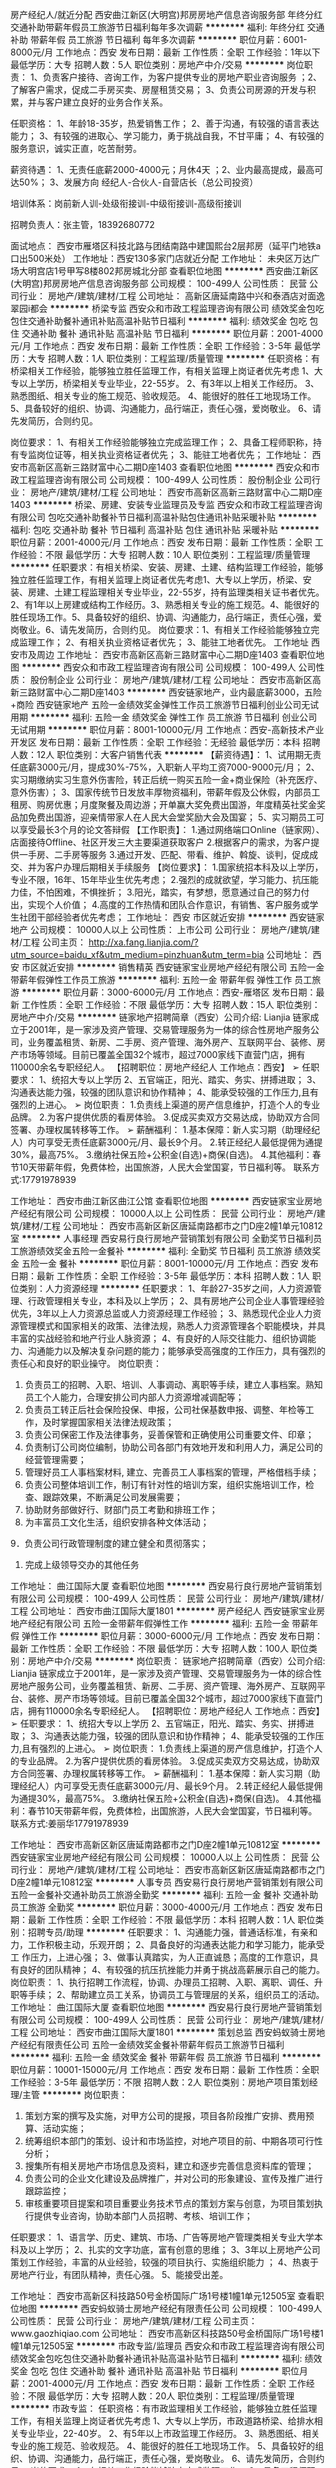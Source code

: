 房产经纪人/就近分配
西安曲江新区(大明宫)邦房房地产信息咨询服务部
年终分红交通补助带薪年假员工旅游节日福利每年多次调薪
**********
福利:
年终分红
交通补助
带薪年假
员工旅游
节日福利
每年多次调薪
**********
职位月薪：6001-8000元/月 
工作地点：西安
发布日期：最新
工作性质：全职
工作经验：1年以下
最低学历：大专
招聘人数：5人
职位类别：房地产中介/交易
**********
岗位职责：
1、负责客户接待、咨询工作，为客户提供专业的房地产职业咨询服务
；2、了解客户需求，促成二手房买卖、房屋租赁交易；
3、负责公司房源的开发与积累，并与客户建立良好的业务合作关系。

任职资格：
1、年龄18-35岁，热爱销售工作；
2、善于沟通，有较强的语言表达能力；
3、有较强的进取心、学习能力，勇于挑战自我，不甘平庸；
4、有较强的服务意识，诚实正直，吃苦耐劳。

薪资待遇：
1、无责任底薪2000-4000元；月休4天
；2、业内最高提成，最高可达50%；
3、发展方向 经纪人-合伙人-自营店长（总公司投资）

培训体系：岗前新人训-处级衔接训-中级衔接训-高级衔接训        

招聘负责人：张主管，18392680772

面试地点：
西安市雁塔区科技北路与团结南路中建国熙台2层邦房（延平门地铁a口出500米处）
工作地址：西安130多家门店就近分配
工作地址：
未央区万达广场大明宫店1号甲写8楼802邦房城北分部
查看职位地图
**********
西安曲江新区(大明宫)邦房房地产信息咨询服务部
公司规模：
100-499人
公司性质：
民营
公司行业：
房地产/建筑/建材/工程
公司地址：
高新区唐延南路中兴和泰酒店对面逸翠园i都会
**********
桥梁专监
西安众和市政工程监理咨询有限公司
绩效奖金包吃包住交通补助餐补通讯补贴高温补贴节日福利
**********
福利:
绩效奖金
包吃
包住
交通补助
餐补
通讯补贴
高温补贴
节日福利
**********
职位月薪：2001-4000元/月 
工作地点：西安
发布日期：最新
工作性质：全职
工作经验：3-5年
最低学历：大专
招聘人数：1人
职位类别：工程监理/质量管理
**********
任职资格：有桥梁相关工作经验，能够独立胜任监理工作，有相关监理上岗证者优先考虑  
               1、大专以上学历，桥梁相关专业毕业，22-55岁。
               2、有3年以上相关工作经历。
               3、熟悉图纸、相关专业的施工规范、验收规范。
               4、能很好的胜任工地现场工作。
               5、具备较好的组织、协调、沟通能力，品行端正，责任心强，爱岗敬业。          
               6、请先发简历，合则约见。

          岗位要求：
               1、有相关工作经验能够独立完成监理工作；
               2、具备工程师职称，持有专监岗位证等，相关执业资格证者优先；
               3、能驻工地者优先；
工作地址：
西安市高新区高新三路财富中心二期D座1403
查看职位地图
**********
西安众和市政工程监理咨询有限公司
公司规模：
100-499人
公司性质：
股份制企业
公司行业：
房地产/建筑/建材/工程
公司地址：
西安市高新区高新三路财富中心二期D座1403
**********
桥梁、房建、安装专业监理员及专监
西安众和市政工程监理咨询有限公司
包吃交通补助餐补节日福利高温补贴包住通讯补贴采暖补贴
**********
福利:
包吃
交通补助
餐补
节日福利
高温补贴
包住
通讯补贴
采暖补贴
**********
职位月薪：2001-4000元/月 
工作地点：西安
发布日期：最新
工作性质：全职
工作经验：不限
最低学历：大专
招聘人数：10人
职位类别：工程监理/质量管理
**********
任职要求：有相关桥梁、安装、房建、土建、结构监理工作经验，能够独立胜任监理工作，有相关监理上岗证者优先考虑1、大专以上学历，桥梁、安装、房建、土建工程监理相关专业毕业，22-55岁，持有监理类相关证书者优先。2、有1年以上房建或结构工作经历。3、熟悉相关专业的施工规范。4、能很好的胜任现场工作。5、具备较好的组织、协调、沟通能力，品行端正，责任心强，爱岗敬业。6、请先发简历，合则约见。
岗位要求：1、有相关工作经验能够独立完成监理工作；
2、有相关执业资格证者优先；
3、能驻工地者优先。
工作地址
西安市及周边
工作地址：
西安市高新区高新三路财富中心二期D座1403
查看职位地图
**********
西安众和市政工程监理咨询有限公司
公司规模：
100-499人
公司性质：
股份制企业
公司行业：
房地产/建筑/建材/工程
公司地址：
西安市高新区高新三路财富中心二期D座1403
**********
西安链家地产，业内最底薪3000，五险+商险
西安链家地产
五险一金绩效奖金弹性工作员工旅游节日福利创业公司无试用期
**********
福利:
五险一金
绩效奖金
弹性工作
员工旅游
节日福利
创业公司
无试用期
**********
职位月薪：8001-10000元/月 
工作地点：西安-高新技术产业开发区
发布日期：最新
工作性质：全职
工作经验：无经验
最低学历：本科
招聘人数：12人
职位类别：大客户销售代表
**********
【薪资待遇】：
1、试用期无责任底薪3000元/月，提成30%-75%，入职新人平均工资7000-9000元/月；
2、实习期缴纳实习生意外伤害险，转正后统一购买五险一金+商业保险（补充医疗、意外伤害）；
3、国家传统节日发放丰厚物资福利，带薪年假及公休假，内部员工租房、购房优惠；月度聚餐及周边游；开单赢大奖免费出国游，年度精英社奖金奖品加免费出国游，迎亲情带家人在人民大会堂奖励大会及国宴；
5、实习期员工可以享受最长3个月的论文答辩假
【工作职责】：
1.通过网络端口Online（链家网）、店面接待Offline、社区开发三大主要渠道获取客户
2.根据客户的需求，为客户提供一手房、二手房等服务
3.通过开发、匹配、带看、维护、斡旋、谈判，促成成交、并为客户办理后期相关手续服务
【岗位要求】：
1.国家统招本科及以上学历，专业不限，16年、15年毕业生优先考虑；
2.强烈的成就欲望，学习能力、抗压能力佳，不怕困难，不惧挫折；
3.阳光，踏实，有梦想，愿意通过自己的努力付出，实现个人价值；
4.高度的工作热情和团队合作意识，有销售、客户服务或学生社团干部经验者优先考虑；
工作地址：
西安 市区就近安排
**********
西安链家地产
公司规模：
10000人以上
公司性质：
上市公司
公司行业：
房地产/建筑/建材/工程
公司主页：
http://xa.fang.lianjia.com/?utm_source=baidu_xf&utm_medium=pinzhuan&utm_term=bia
公司地址：
西安 市区就近安排
**********
销售精英
西安链家宝业房地产经纪有限公司
五险一金带薪年假弹性工作员工旅游
**********
福利:
五险一金
带薪年假
弹性工作
员工旅游
**********
职位月薪：3000-6000元/月 
工作地点：西安-雁塔区
发布日期：最新
工作性质：全职
工作经验：不限
最低学历：大专
招聘人数：15人
职位类别：房地产中介/交易
**********
链家地产招聘简章（西安）公司介绍:
Lianjia 链家成立于2001年，是一家涉及资产管理、交易管理服务为一体的综合性房地产服务公司，业务覆盖租赁、新房、二手房、资产管理、海外房产、互联网平台、装修、房产市场等领域。目前已覆盖全国32个城市，超过7000家线下直营门店，拥有110000余名专职经纪人。
【招聘职位：房地产经纪人 工作地点：西安】
➢ 任职要求：
1、统招大专以上学历
2、五官端正，阳光、踏实、务实、拼搏进取；
3、沟通表达能力强，较强的团队意识和协作精神；
4、能承受较强的工作压力,且有强烈的上进心。
➢ 岗位职责：
1.负责线上渠道的房产信息维护，打造个人的专业品牌。
2.为客户提供优质的看房体验。
3.促成买卖双方交易达成，协助双方合同签署、办理权属转移等工作。
➢ 薪酬福利：
1.基本保障：新人实习期（助理经纪人）内可享受无责任底薪3000元/月、最长9个月。
2.转正经纪人最低提佣为通提30%，最高75%。
3.缴纳社保五险+公积金(自选)+商保(自选)。
4.其他福利：春节10天带薪年假，免费体检，出国旅游，人民大会堂国宴，节日福利等。
联系方式:17791978939

工作地址：
西安市曲江新区曲江公馆
查看职位地图
**********
西安链家宝业房地产经纪有限公司
公司规模：
10000人以上
公司性质：
民营
公司行业：
房地产/建筑/建材/工程
公司地址：
西安市高新区新区唐延南路都市之门D座2幢1单元10812室
**********
人事经理
西安易行良行房地产营销策划有限公司
全勤奖节日福利员工旅游绩效奖金五险一金餐补
**********
福利:
全勤奖
节日福利
员工旅游
绩效奖金
五险一金
餐补
**********
职位月薪：8001-10000元/月 
工作地点：西安
发布日期：最新
工作性质：全职
工作经验：3-5年
最低学历：本科
招聘人数：1人
职位类别：人力资源经理
**********
任职要求：
1、年龄27-35岁之间，人力资源管理、行政管理相关专业，本科及以上学历；
2、具有房地产公司企业人事管理经验优先，3年以上人力资源总监或人力资源经理工作经验；
3、熟悉现代企业人力资源管理模式和国家相关的政策、法律法规，熟悉人力资源管理各个职能模块，并具丰富的实战经验和地产行业人脉资源；
4、有良好的人际交往能力、组织协调能力、沟通能力以及解决复杂问题的能力；能够承受高强度的工作压力，具有强烈的责任心和良好的职业操守。
岗位职责：
1. 负责员工的招聘、入职、培训、人事调动、离职等手续，建立人事档案。熟知员工个人能力，合理安排公司内部人力资源增减调配等；
2. 负责员工转正后社会保险投保、申报，公司社保基数申报、调整、年检等工作，及时掌握国家相关法律法规政策；
3. 负责公司保密工作及法律事务，妥善保管和正确使用公司重要文件、印章；
4. 负责制订公司岗位编制，协助公司各部门有效地开发和利用人力，满足公司的经营管理需要；
5. 管理好员工人事档案材料, 建立、完善员工人事档案的管理，严格借档手续；
6. 负责公司整体培训工作，制订有针对性的培训方案，组织实施培训工作，检查、跟踪效果，不断满足公司发展需要；
7. 协助财务部做好行、财部门员工考勤和排班工作；
8. 为丰富员工文化生活，组织安排各种文体活动；
9．负责公司行政管理制度的建立健全和贯彻落实；
10. 完成上级领导交办的其他任务

工作地址：
曲江国际大厦
查看职位地图
**********
西安易行良行房地产营销策划有限公司
公司规模：
100-499人
公司性质：
民营
公司行业：
房地产/建筑/建材/工程
公司地址：
西安市曲江国际大厦1801
**********
房产经纪人
西安链家宝业房地产经纪有限公司
五险一金带薪年假弹性工作
**********
福利:
五险一金
带薪年假
弹性工作
**********
职位月薪：3000-6000元/月 
工作地点：西安
发布日期：最新
工作性质：全职
工作经验：不限
最低学历：大专
招聘人数：100人
职位类别：房地产中介/交易
**********
岗位职责：
链家地产招聘简章（西安）公司介绍:
Lianjia 链家成立于2001年，是一家涉及资产管理、交易管理服务为一体的综合性房地产服务公司，业务覆盖租赁、新房、二手房、资产管理、海外房产、互联网平台、装修、房产市场等领域。目前已覆盖全国32个城市，超过7000家线下直营门店，拥有110000余名专职经纪人。
【招聘职位：房地产经纪人 工作地点：西安】
➢ 任职要求：
1、统招大专以上学历
2、五官端正，阳光、踏实、务实、拼搏进取；
3、沟通表达能力强，较强的团队意识和协作精神；
4、能承受较强的工作压力,且有强烈的上进心。
➢ 岗位职责：
1.负责线上渠道的房产信息维护，打造个人的专业品牌。
2.为客户提供优质的看房体验。
3.促成买卖双方交易达成，协助双方合同签署、办理权属转移等工作。
➢ 薪酬福利：
1.基本保障：新人实习期（助理经纪人）内可享受无责任底薪3000元/月、最长9个月。
2.转正经纪人最低提佣为通提30%，最高75%。
3.缴纳社保五险+公积金(自选)+商保(自选)。
4.其他福利：春节10天带薪年假，免费体检，出国旅游，人民大会堂国宴，节日福利等。
联系方式:姜丽华17791978939

工作地址：
西安市高新区新区唐延南路都市之门D座2幢1单元10812室
**********
西安链家宝业房地产经纪有限公司
公司规模：
10000人以上
公司性质：
民营
公司行业：
房地产/建筑/建材/工程
公司地址：
西安市高新区新区唐延南路都市之门D座2幢1单元10812室
**********
人事专员
西安易行良行房地产营销策划有限公司
五险一金餐补交通补助员工旅游全勤奖
**********
福利:
五险一金
餐补
交通补助
员工旅游
全勤奖
**********
职位月薪：3000-4000元/月 
工作地点：西安
发布日期：最新
工作性质：全职
工作经验：不限
最低学历：本科
招聘人数：1人
职位类别：招聘专员/助理
**********
任职要求：
1、沟通能力强，普通话标准，有亲和力，工作积极主动，乐观开朗；
2、具备良好的沟通表达能力和学习能力，能承受工 作压力，上进心强；
3、做事认真踏实，为人正直诚恳；高度的工作意识，具有良好的团队精神；
4、有较强的抗压抗挫能力并勇于挑战高薪展示自己的能力。
岗位职责：
1、执行招聘工作流程，协调、办理员工招聘、入职、离职、调任、升职等手续；
2、帮助建立员工关系，协调员工与管理层的关系，组织员工的活动。
工作地址：
曲江国际大厦
查看职位地图
**********
西安易行良行房地产营销策划有限公司
公司规模：
100-499人
公司性质：
民营
公司行业：
房地产/建筑/建材/工程
公司地址：
西安市曲江国际大厦1801
**********
策划总监
西安蚂蚁骑士房地产经纪有限责任公司
五险一金绩效奖金餐补带薪年假员工旅游节日福利
**********
福利:
五险一金
绩效奖金
餐补
带薪年假
员工旅游
节日福利
**********
职位月薪：10001-15000元/月 
工作地点：西安
发布日期：最新
工作性质：全职
工作经验：3-5年
最低学历：不限
招聘人数：2人
职位类别：房地产项目策划经理/主管
**********
岗位职责：
1. 策划方案的撰写及实施，对甲方公司的提报，项目各阶段推广安排、费用预算、活动实施；
2. 统筹组织本部门的策划、设计和市场监控，对地产项目的前、中期各项可行性分析；
3. 搜集所有相关房地产市场信息及资料，建立和逐步完善信息资料库的管理；
4. 负责公司的企业文化建设及品牌推广，并对公司的形象建设、宣传及推广进行跟踪监控；
5. 审核重要项目提案和项目重要业务技术节点的策划方案与创意，为项目策划执行提供专业咨询，协助本部门人员招聘、考核、培训工作；
任职要求：
1、语言学、历史、建筑、市场、广告等房地产管理类相关专业大学本科及以上学历；
2、扎实的文字功底，富有创意的思维；
3、3年以上房地产公司策划工作经验，丰富的从业经验，较强的项目执行、实施组织能力 ；
4、热衷于房地产行业，有团队精神，责任心强。
5、能接受出差。

工作地址：
西安市高新区科技路50号金桥国际广场1号楼1幢1单元12505室
查看职位地图
**********
西安蚂蚁骑士房地产经纪有限责任公司
公司规模：
100-499人
公司性质：
民营
公司行业：
房地产/建筑/建材/工程
公司主页：
www.gaozhiqiao.com
公司地址：
西安市高新区科技路50号金桥国际广场1号楼1幢1单元12505室
**********
市政专监/监理员
西安众和市政工程监理咨询有限公司
绩效奖金包吃包住交通补助餐补通讯补贴高温补贴节日福利
**********
福利:
绩效奖金
包吃
包住
交通补助
餐补
通讯补贴
高温补贴
节日福利
**********
职位月薪：2001-4000元/月 
工作地点：西安
发布日期：最新
工作性质：全职
工作经验：不限
最低学历：大专
招聘人数：20人
职位类别：工程监理/质量管理
**********
市政专监：  任职资格：有市政监理相关工作经验，能够独立胜任监理工作，有相关监理上岗证者优先考虑  
                1、大专以上学历，市政道路桥梁、给排水相关专业毕业，22-40岁。
                2、有5年以上市政监理工作经历。
                3、熟悉图纸、相关专业的施工规范、验收规范。
                4、能很好的胜任工地现场工作。
                5、具备较好的组织、协调、沟通能力，品行端正，责任心强，爱岗敬业。          
                6、请先发简历，合则约见。
           岗位要求：
                1、有相关工作经验能够独立完成监理工作；
                2、具备工程师职称，持有专监岗位证等，相关执业资格证者优先；
                3、能驻工地者优先；
市政监理员： 任职资格：
                1、要求全职，市政工程、房建工程专业 大专以上学历；
                2、2年以上工程监理及相关专业工作经验，熟悉相关规范、法律法规及政策；
                3、具备良好的沟通能力，对待工作认真负责，爱岗敬业。
              岗位要求： 
               1、具备助理工程师职称，持有监理员岗位证书；
               2、到岗时间：即刻到岗
               3、能驻工地者优先；
工作地址：
西安市高新区高新三路财富中心二期D座1403
**********
西安众和市政工程监理咨询有限公司
公司规模：
100-499人
公司性质：
股份制企业
公司行业：
房地产/建筑/建材/工程
公司地址：
西安市高新区高新三路财富中心二期D座1403
查看公司地图
**********
房产销售
西安链家宝业房地产经纪有限公司
带薪年假员工旅游
**********
福利:
带薪年假
员工旅游
**********
职位月薪：4001-6000元/月 
工作地点：西安-雁塔区
发布日期：最新
工作性质：全职
工作经验：不限
最低学历：大专
招聘人数：10人
职位类别：房地产销售/置业顾问
**********
【招聘职位：房地产经纪人   工作地点：西安】
➢ 任职要求：
1、统招大专以上学历，专业不限；
 2、五官端正，阳光、踏实、务实、拼搏进取；
 3、沟通表达能力强，较强的团队意识和协作精神；
 4、能承受较强的工作压力,且有强烈的上进心。
➢ 岗位职责：
1.负责线上渠道的房产信息维护，打造个人的专业品牌。
2.为客户提供优质的看房体验。
3.促成买卖双方交易达成，协助双方合同签署、办理权属转移等工作。
➢ 薪酬福利：
1.基本保障：新人实习期（助理经纪人）内可享受无责任底薪3000元/月、最长6个月。
2.最低提佣为30%，最高75%。
3.缴纳社保五险+公积金(自选)+商保(自选)。
4.其他福利：春节10天带薪年假，免费体检，出国旅游，人民大会堂国宴，节日福利等。
    【联系方式】
    联系人：姜丽华
    电话：15701399385（微信）
    地址：中海  紫御华府

工作地址：
西安市高新区新区唐延南路都市之门D座2幢1单元10812室
**********
西安链家宝业房地产经纪有限公司
公司规模：
10000人以上
公司性质：
民营
公司行业：
房地产/建筑/建材/工程
公司地址：
西安市高新区新区唐延南路都市之门D座2幢1单元10812室
**********
房产经纪人、储备店长
西安链家宝业房地产经纪有限公司
五险一金带薪年假员工旅游
**********
福利:
五险一金
带薪年假
员工旅游
**********
职位月薪：3000-6000元/月 
工作地点：西安-雁塔区
发布日期：最新
工作性质：全职
工作经验：不限
最低学历：大专
招聘人数：100人
职位类别：房地产销售/置业顾问
**********
链家地产招聘简章（西安）公司介绍:
Lianjia 链家成立于2001年，是一家涉及资产管理、交易管理服务为一体的综合性房地产服务公司，业务覆盖租赁、新房、二手房、资产管理、海外房产、互联网平台、装修、房产市场等领域。目前已覆盖全国32个城市，超过7000家线下直营门店，拥有110000余名专职经纪人。
【招聘职位：房地产经纪人 工作地点：西安】

岗位职责：
➢ 岗位职责：
1.负责线上渠道的房产信息维护，打造个人的专业品牌。
2.为客户提供优质的看房体验。
3.促成买卖双方交易达成，协助双方合同签署、办理权属转移等工作。

任职要求：
➢ 任职要求：
1、统招大专以上学历
2、五官端正，阳光、踏实、务实、拼搏进取；
3、沟通表达能力强，较强的团队意识和协作精神；
4、能承受较强的工作压力,且有强烈的上进心。

工作地址：
西安市曲江新区曲江公馆链家底商
查看职位地图
**********
西安链家宝业房地产经纪有限公司
公司规模：
10000人以上
公司性质：
民营
公司行业：
房地产/建筑/建材/工程
公司地址：
西安市高新区新区唐延南路都市之门D座2幢1单元10812室
**********
家装设计师
陕西美然格装饰工程设计有限公司
绩效奖金员工旅游交通补助不加班节日福利
**********
福利:
绩效奖金
员工旅游
交通补助
不加班
节日福利
**********
职位月薪：8001-10000元/月 
工作地点：西安
发布日期：最新
工作性质：全职
工作经验：1-3年
最低学历：大专
招聘人数：5人
职位类别：室内装潢设计
**********
岗位职责：                                                                      1、能独立完成量房、设计、工程交底等业务。                                      2、有创新意识、有独立完成工作的能力。                                          3、较强的语言表达能力以及沟通能力。                                            4、有家装经验者优先考虑。                                                      5、有上进心，肯吃苦、肯学习、富有工作激情、敢于挑战高薪的、想换个环境的、在那没有好的待遇的、有才没处使得、到这来我们共创辉煌。
工作地址：
西安经济技术开发区凤城五路中段天朗经开中心单元21楼
查看职位地图
**********
陕西美然格装饰工程设计有限公司
公司规模：
20人以下
公司性质：
民营
公司行业：
房地产/建筑/建材/工程
公司地址：
西安经济技术开发区凤城五路中段刘家社区A栋1单元1101室
**********
链家新房底薪2800招房产经纪人/储备管理岗
陕西链家高策房地产经纪有限公司
14薪五险一金年底双薪补充医疗保险免费班车员工旅游节日福利不加班
**********
福利:
14薪
五险一金
年底双薪
补充医疗保险
免费班车
员工旅游
节日福利
不加班
**********
职位月薪：3000-6000元/月 
工作地点：西安-长安区
发布日期：最新
工作性质：全职
工作经验：不限
最低学历：大专
招聘人数：20人
职位类别：市场经理
**********
当天面试，当天给结果，不拖延时间，缩短等待流程，更快入职。
链家岗位职责 由于面试人较多！最好直接来电咨询：
 150 9162 0268（微信同步）王经理
没有经验 没有能力 但是心态/ 执行力/ 勤奋 /好的人品 很重要
1）负责客户接待、咨询工作，为客户提供专业的房地产置业咨询服务；
2）了解客户需求，提供合适房源，进行商务谈判；
3）陪同客户看房，促成一手房买卖业务；
4）负责客源开发与积累，并与客户建立良好的维护关系。
在链家，这个是整个行业上班时间最短的，早上9：00到晚上6:00，让你有一个高收入的同时，还有自己的时间陪伴家人；
在链家，这里的提成是整个行业最高的，提成45%-75%；
在链家，这里是整个行业最正规的，在全国28个城市拥有分公司；
在链家，这里的科技是整个行业“”进的，lianjia网、掌、link系统等等；
工资待遇第一种：新入职的无经验的人，在实习期（助理经纪人），无责任底薪是2000元+1000元+提成；转正后，月工资收入1万元以上，提拥45%-75%；
第二种：有同行业工作经验的经纪人，可由总监面试定级，或竞聘店经理及商圈经理等职位，店经理月收入3万起，商圈经理月收入5万起。
福利待遇基础福利：五险一金：激励福利：出国游、国内游、月度出游、季度出游等激励活动，只要有目标，3个月一次国内游，一年一次出国游；春节10天假，年假5天起，国家法定假.
能力提升链家学院被称为房地产经纪行业的黄埔军校，为您提供行业最正规、最丰富、最前沿的培训，包括：新人训、衔接训、区域培训系列、店面培训系列、虎翼训练营、MVP俱乐部（管理能力）、我是演说家、金话筒等。
职业发展职业经纪人：级别A1-A10，长期发展，最高提75%，年薪百万。欧美职业经纪人被称为三高人群：收入高、地位高、素质高，中国经纪人也正向职业化迈进管理者：经纪人-店经理-商圈经理-总监-分公司总经理，链家实行子弟兵文化，不唯背景；随着公司全球化发展，全球各大城市均需管理人才；链家地产西安公司由2015年9月进驻曲江店，目前已形成，曲江店、高新店、大寨路店、电子城店、北郊店及长安区万科城店的全城布局，人数目前发展到1000人，年底计划开店18家，人员2000人的规模，只要成绩突出，6-12个月即可晋升。
岗位条件
1）年龄20周岁以上，优秀同业优先录取、统招专科及以上学历；
2）强烈的成就欲望，学习能力、抗压能力佳，不怕困难，不惧挫折；
3）阳光，踏实，有梦想，愿意通过自己的努力付出，实现个人价值；
4）高度的工作热情和团队合作意识，有销售、客户服务或学生社团干部经验者优先考虑；
1）市场营销专业、经管类学生优先考虑。
2）沟通能力强，普通话标准；有亲和力，工作积极，乐观开朗。
3）正向积极执行力可以优先考虑.！
工作地址
樱花一路与茅坡路十字西南角.（公交站陕师大长安校区）
Tel:15091620268
 工作地址
陕西链家高策房地产经纪有限公司西安万科城店
 
工作地址：
西安市高新区锦业路都市之门D座12楼
**********
陕西链家高策房地产经纪有限公司
公司规模：
1000-9999人
公司性质：
合资
公司行业：
房地产/建筑/建材/工程
公司主页：
http://www.upgroup.com.cn
公司地址：
西安市高新区锦业路都市之门D座12楼
**********
链家高薪诚招经纪人 店经理 置业顾问
陕西链家高策房地产经纪有限公司
五险一金带薪年假弹性工作员工旅游节日福利
**********
福利:
五险一金
带薪年假
弹性工作
员工旅游
节日福利
**********
职位月薪：6001-8000元/月 
工作地点：西安-高新技术产业开发区
发布日期：最新
工作性质：全职
工作经验：不限
最低学历：大专
招聘人数：5人
职位类别：房地产中介/交易
**********
优秀的平台，造就优秀的团队，优秀的团队造就优秀的个人，选择大于努力说明平台很重要，2017，链家诚聘有志之士加入！
岗位要求：
1.全日制大专，本科学历，热爱销售工作，有销售及房产销售经验者优先考虑录取；
2.善于沟通，有较强的语言表达能力；
3.有较强的进取心、学习能力，勇于挑战自我，不甘平庸；
4.有较强的服务意识
福利待遇：1、底薪+高提成：实习期无责任底薪3000元，高额提成（35％--85%提成）+现金奖+社保（肯干轻松月入上万）
2、公平的晋升机制，广阔的发展空间。链家地产为您提供明确的晋升标准与晋升体系，西安链家未来几年会拥有200余家直营门店.提供更大、更广阔的发展空间。
3、完善的培训体系。链家拥有专有培训基地，链家学院，金牌讲师。为所有经纪人开设新人训、在职经纪人能力提升衔接培训、新任店经理培训，店经理管理培训，总监级专业培训等，一整套完善的培训机制。 
4、标准化培养，快速的成长（经纪人的一天、店经理十六步、带看九要素、奇妙等式等） 
5、学历提升。公司为打造内部积极主动的学习氛围，提升员工综合素质，为企业持续发展助力，公司举办高起专、专升本的学历提升.
6、互助金。 链家的成长，离不开每一位同事的付出和所有家人的支持，特此成立链家地产互助基金。互助金成立四年来，共救助链家员工及家属900余位。2017年我们会将温暖延续。
7、精英会。链家地产最高荣誉舞台，每年给予精英会成员更多的激励奖励，人民大会堂亲情晚宴，集团精英大会，出国游等。 
8、强大的链家后台支持系统（LINK、AFA、EHR、VSS、链家QQ、homesoso、homebook等） 
9、O2O的方式改善客户体验是未来的趋势，今天的线上服务商和线下服务商未来会趋于一致。链家在线将会提供不一样的服务体验。  
工作内容：
1 .负责客户接待、房产咨询工作，为客户提供专业的房地产置业咨询服务；
2.了解客户需求，匹配在售项目，促成新房签约业务！

工作地址：
西安市雁塔区大寨路与团结南路十字西南角
查看职位地图
**********
陕西链家高策房地产经纪有限公司
公司规模：
1000-9999人
公司性质：
合资
公司行业：
房地产/建筑/建材/工程
公司主页：
http://www.upgroup.com.cn
公司地址：
西安市高新区锦业路都市之门D座12楼
**********
房产销售-房产经纪人-房产销售代表，3K底薪
西安链家地产
创业公司无试用期五险一金绩效奖金带薪年假弹性工作员工旅游节日福利
**********
福利:
创业公司
无试用期
五险一金
绩效奖金
带薪年假
弹性工作
员工旅游
节日福利
**********
职位月薪：6001-8000元/月 
工作地点：西安-曲江新区
发布日期：最新
工作性质：全职
工作经验：不限
最低学历：本科
招聘人数：12人
职位类别：房地产销售/置业顾问
**********
2017团队招聘：
工作，没有关系，没有后门，凭借你的敬业和坚持，在我们公司中：
1. 时间是弹性的 2.收获是可观的
3.旅游是奖励的 4.晋升是公平的
加入我们/共创未来
薪酬福利：
️无责任底薪3000元➕（30%-75%）的提成️通提。
➕五险
➕商保（自选）还有内部员工合租优惠,600-800元/月/人
-精英社成员享有出国游
-公司激励活动,与父母一起在人民大会堂共进晚餐,且报销往返路费

【工作职责】
1. Online线上渠道链家网的房产信息维护推广，打造个人的专业品牌
2. Offline线下为客户提供优质的看房体验
3. 促成买卖双方交易达成，协助双方合同签署、办理权属转移等工作


 【任职要求】
1.统招本科及以上学历，专业不限，应届生优先考虑
2.有互联网思维，会深度使用APP；有为客户打理百万资产的理财意识
3.阳光，踏实，有梦想，愿意通过自己的努力付出，实现个人价值
4.高度的工作热情和团队合作意识，有销售、服务、学生社团干部经验者优先考虑
5.良好的沟通能力，积极，乐观开朗，良好的自驱力和上进。


【优厚的薪资福利】
1、试用期无责任底薪3000元/月，转正后提成30%-75%
2、提供员工住宿房源信息
3、国家传统节日发放丰厚物资福利，带薪年假及公休假，内部员工租房、购房优惠；月度聚餐及周边游；
4、实习期缴纳实习生意外伤害险
5、实习期员工可以享受最长 2个月的论文答辩假（2月—6月）


工作地址
西安市六区可就近安排


由于近期简历信息较多，请大家只投递一份简历即可
有任何疑问，请联系总部hr：13227789662（同微信），将为您优先安排面试！

工作地址：
西安 市区就近安排
**********
西安链家地产
公司规模：
10000人以上
公司性质：
上市公司
公司行业：
房地产/建筑/建材/工程
公司主页：
http://xa.fang.lianjia.com/?utm_source=baidu_xf&utm_medium=pinzhuan&utm_term=bia
公司地址：
西安 市区就近安排
**********
链家网 销售代表
西安链家地产
五险一金年底双薪绩效奖金年终分红带薪年假弹性工作员工旅游节日福利
**********
福利:
五险一金
年底双薪
绩效奖金
年终分红
带薪年假
弹性工作
员工旅游
节日福利
**********
职位月薪：6001-8000元/月 
工作地点：西安
发布日期：最新
工作性质：全职
工作经验：不限
最低学历：大专
招聘人数：12人
职位类别：销售代表
**********
2017团队招聘：
工作，没有关系，没有后门，凭借你的敬业和坚持，在我们公司中：
1. 时间是弹性的 2.收获是可观的
3.旅游是奖励的 4.晋升是公平的
加入我们/共创未来
薪酬福利：
️无责任底薪3000元➕（30%-75%）的提成️通提。
➕五险一金
➕商保（自选）还有内部员工合租优惠,600-800元/月/人
-精英社成员享有出国游
-公司激励活动,与父母一起在人民大会堂共进晚餐,且报销往返路费

【工作职责】
1. Online线上渠道链家网的房产信息维护推广，打造个人的专业品牌
2. Offline线下为客户提供优质的看房体验
3. 促成买卖双方交易达成，协助双方合同签署、办理权属转移等工作


 【任职要求】
1.统招本科及以上学历，专业不限，应届生优先考虑
2.有互联网思维，会深度使用APP；有为客户打理百万资产的理财意识
3.阳光，踏实，有梦想，愿意通过自己的努力付出，实现个人价值
4.高度的工作热情和团队合作意识，有销售、服务、学生社团干部经验者优先考虑
5.良好的沟通能力，积极，乐观开朗，良好的自驱力和上进。


【优厚的薪资福利】
1、试用期无责任底薪3000元/月，转正后提成30%-75% 五险一金
2、提供员工住宿房源信息
3、国家传统节日发放丰厚物资福利，带薪年假及公休假，内部员工租房、购房优惠；月度聚餐及周边游；
4、实习期缴纳实习生意外伤害险
5、实习期员工可以享受最长 2个月的论文答辩假（2月—6月）


工作地址
西安市六区可就近安排


由于近期简历信息较多，请大家只投递一份简历即可
有任何疑问，请联系总部hr：18629245182（同微信），将为您优先安排面试！

工作地址：
西安 市区就近安排
**********
西安链家地产
公司规模：
10000人以上
公司性质：
上市公司
公司行业：
房地产/建筑/建材/工程
公司主页：
http://xa.fang.lianjia.com/?utm_source=baidu_xf&utm_medium=pinzhuan&utm_term=bia
公司地址：
西安 市区就近安排
**********
讲解员
西安祥龙园林绿化有限公司
包吃包住
**********
福利:
包吃
包住
**********
职位月薪：2001-4000元/月 
工作地点：西安
发布日期：最新
工作性质：全职
工作经验：不限
最低学历：不限
招聘人数：1人
职位类别：其他
**********
任职要求：
1、熟悉相关讲解流程，普通话标准，沟通能力强，懂礼仪，礼貌、热情大方；
2、大专以上学历，年龄20～35岁之间，形象气质佳，有1年以上讲解员相关工作经验者优先。

工作地址：
灞渭桥车游湿地
查看职位地图
**********
西安祥龙园林绿化有限公司
公司规模：
100-499人
公司性质：
股份制企业
公司行业：
房地产/建筑/建材/工程
公司地址：
西安市凤城南路东段
**********
链家经纪人
西安链家宝业房地产经纪有限公司
五险一金绩效奖金采暖补贴带薪年假弹性工作员工旅游高温补贴节日福利
**********
福利:
五险一金
绩效奖金
采暖补贴
带薪年假
弹性工作
员工旅游
高温补贴
节日福利
**********
职位月薪：6001-8000元/月 
工作地点：西安-雁塔区
发布日期：最新
工作性质：全职
工作经验：不限
最低学历：大专
招聘人数：12人
职位类别：区域销售经理/主管
**********
由于近期简历信息较多，请大家只投递一份简历即可，详情可电话联系总部HR：13201780179（同微信），将为您优先安排面试！

链家简介：LianJia 链家成立于2001年，是具有全产业链服务能力的的房产O2O平台，是一家涉及资产管理、交易管理服务为一体的综合性房地产服务公司，业务覆盖租赁(普通/高端)、新房、二手房、资产管理、海外房产、互联网平台（Lianjia.com）装饰装修（万科链家）、房产市场等领域。目前已覆盖全国24个城市，超过6000家线下直营门店，拥有100000余名安家置业的职业经纪人。 每一名实习生来到链家，均按照正式员工培养，薪资待遇也跟正式员工一样，只要你努力，你就是我们各地or各事业部的储备人才！希望有更多的优秀毕业生加入链家！

薪资福利待遇：
1 业内最高无责任高底薪3000 +高额提成（30%-75%） +带薪年假10天+自由年假5天+六险+人民大会堂国宴+免费出国游+免费培训（投入几千万的成本和师资的链家学院），入职一年新人月均薪10000元/月！
2 规模足够大，广阔的发展空间，公平的晋升机制， 完善的培训体系， 强大的后台网络支持系统（SE、AFA、EHR、VSS等）
3 互助金（链家独有公益福利项目）
4 员工免费出国游，内部员工学历晋升。
5 工牌、领带、司徽。
6、可以用链家QQ与链家中国其他所有城市的伙伴随时交流学习。

岗位职责：
1.通过链家网等APP搜索及开发，进行公司房客源积累，与客户建立良好的业务合作关系;
2.负责客户接待、咨询工作，为客户提供专业的房地产置业咨询服务；  3.了解客户需求，促成房屋买卖或租赁业务；
4.匹配客户需求，帮助客户达成房买卖或租赁业务和一手房代理业务；

职位要求：
1.统招大专及以上学历，有目标，想要改变or提高自我，对销售工作感兴趣；
2.善于沟通，有较强的语言表达能力；
3.有较强的学习能力，能玩转APP，勇于挑战自我，不甘平庸；
4.有较强的服务意识、自驱力、上进心

工作地址：
西安市
**********
西安链家宝业房地产经纪有限公司
公司规模：
10000人以上
公司性质：
民营
公司行业：
房地产/建筑/建材/工程
公司地址：
西安市高新区新区唐延南路都市之门D座2幢1单元10812室
**********
造价员
陕西艾克兰斯景观设计工程有限公司
**********
福利:
**********
职位月薪：4001-6000元/月 
工作地点：西安-莲湖区
发布日期：最新
工作性质：全职
工作经验：3-5年
最低学历：本科
招聘人数：5人
职位类别：工程造价/预结算
**********
岗位职责：
 1、土建、景观及预算相关专业大专以上学历，3年以上工作经验；
2、熟练运用广联达、金建等预算软件；
3、熟练掌握预算定额和有关预决算编制的规定；
4、有预算员资格证或造价师证；
5、能独立完成工程的预算、决算招投标、工程量清单的编制以及合同管理工作；
6、具有园林景观公司经验者优先。

任职要求：
1、掌握设计预算和施工预算管理，熟悉工程图纸，掌握工程预算定额，参加图纸会审，参与投标项目的预算编制；
2、协助上级完成工程项目的立项申报，组织招投标，开工前的报批及竣工后的验收工作；工程竣工验收后，及时进行竣工工程的决算工作。
待遇从优，交五险，薪资：面议

工作地址：
西安市莲湖区宫园壹号4栋
**********
陕西艾克兰斯景观设计工程有限公司
公司规模：
20人以下
公司性质：
其它
公司行业：
房地产/建筑/建材/工程
公司地址：
陕西省西安市沣东新城富源二路昆明时光第1幢1单元5层10504号房
**********
行政司机
电子工业岩土基础工程公司
**********
福利:
**********
职位月薪：2001-4000元/月 
工作地点：西安
发布日期：最新
工作性质：全职
工作经验：5-10年
最低学历：中技
招聘人数：1人
职位类别：土建勘察
**********
岗位职责：1、保持车辆内外卫生整洁，按期进行车辆的保养，保持车辆的良好运行状态。
          2、车辆定期定点的维修、维护。
          3、车辆年检、年审、保险的办理等工作。
          4、安全行车、科学安排行车时间、行车路线、做好节油节能工作。
          5、车辆费用的控制与报销。
 任职要求：1、35 岁左右，退伍军人优先。
          2、5年以上驾龄，有驾照。
          3、熟悉市、郊区路况，具备多车型驾驶经验者尤佳。
          4、遵守交通法规，时间观念强，具备较强责任心及安全服务意识，身体健康，为人和善，交流通畅。
    

工作地址：
碑林区建国六巷信义巷11号院后楼
**********
电子工业岩土基础工程公司
公司规模：
100-499人
公司性质：
国企
公司行业：
房地产/建筑/建材/工程
公司地址：
碑林区建国六巷信义巷11号院后楼1-21
**********
Android开发工程师
积木家（原蘑菇装修）
创业公司绩效奖金每年多次调薪带薪年假五险一金
**********
福利:
创业公司
绩效奖金
每年多次调薪
带薪年假
五险一金
**********
职位月薪：7000-13000元/月 
工作地点：西安
发布日期：最新
工作性质：全职
工作经验：1-3年
最低学历：大专
招聘人数：1人
职位类别：手机软件开发工程师
**********
职位描述：
1、基于android平台进行app应用开发；
2、android手机、平板终端软件的产品开发与维护；
3、负责项目难点的攻关，技术方案的设计与实现；
4、负责在开发过程中相关的技术规范文档编写工作。
任职要求：
1、2年android平台开发经验；
2、扎实的java技术功底；
3、熟悉android系统架构及相关技术，熟悉各种常用第三方 sdk；
4、有独立思考、解决问题的能力；
5、具有良好沟通、团队合作能力；
6、熟练掌握android各类组建，以及界面绘制、后台运行、数据存储等原理；
7、精通android网络通信机制，对socket及http访问有实践经验；
8、有过android性能优化、内存优化等工作经验。
工作地址：
未央区盛龙广场1号楼1单元9层
查看职位地图
**********
积木家（原蘑菇装修）
公司规模：
100-499人
公司性质：
上市公司
公司行业：
家居/室内设计/装饰装潢
公司主页：
www.jimujiazx.com
公司地址：
未央区盛龙广场1号楼1单元9层
**********
设计师及设计部长
陕西艾克兰斯景观设计工程有限公司
**********
福利:
**********
职位月薪：4001-6000元/月 
工作地点：西安-莲湖区
发布日期：最新
工作性质：全职
工作经验：3-5年
最低学历：本科
招聘人数：5人
职位类别：园林景观设计师
**********
岗位职责：
1、独立完成各项目的景观设计工作。
2、负责完成硬景扩初、扩初深化设计、管综叠图； 
3、组织与协调设计成果汇报、交付。

任职要求：
1、相关专业本科及以上学历，3年以上景观设计经验。
2、有从方案到施工图的全过程设计经验，独立完成过多个综合性景观项目。
3、熟悉相关技术性规范、了解设计工作流程。

工作地址：
西安市莲湖区宫元壹号4栋
**********
陕西艾克兰斯景观设计工程有限公司
公司规模：
20人以下
公司性质：
其它
公司行业：
房地产/建筑/建材/工程
公司地址：
陕西省西安市沣东新城富源二路昆明时光第1幢1单元5层10504号房
**********
销售部经理（高新店）
积木家（原蘑菇装修）
绩效奖金五险一金年终分红带薪年假
**********
福利:
绩效奖金
五险一金
年终分红
带薪年假
**********
职位月薪：10001-15000元/月 
工作地点：西安
发布日期：最新
工作性质：全职
工作经验：3-5年
最低学历：大专
招聘人数：1人
职位类别：销售经理
**********
岗位职责：
1、以公司的当期营业计划为依据，负责制定本部门当期销售任务，并合理地分解至每位客户经理;
2、负责到店客户面谈量的分配，合理高效地为销售团队匹配客户资源；
3、负责组织销售部早会、夕会，以数据为依据，分析点评客户经理的每日工作，为客户经理提供谈单思路与二次邀约方法；
4、负责建立维护到店客户管理系统，熟知每位到店客户的情况，定期抽查客户经理的客情维护；
5、负责回访退订客户，核实退订原因，管控退订率；
6、负责客户经理的销售技能培训与考察，持续提升客户经理的销售技能；
7、负责客户经理的思想与情绪管理，用恰当的方法激励、凝聚团队，提升团队战斗力；
8、参与制定门店销售政策，贯彻执行公司既有销售政策，跟踪政策结果并反馈；
9、参与策划门店活动、营造销售氛围。
任职要求：
1、大专（含）以上学历，专业不限；
2、五年以上销售经验，至少两年销售团队管理经验；装修、建材、房产、汽车、金融、教育培训等行业优先考虑；
3、具备一定的Excel技能、PowerPoint技能、销售技能、团队管理技能、沟通与谈判技能；
4、热爱销售工作、能承受一定的工作压力、精力充沛、做事认真负责、具备良好的合作精神及服务意识。

工作地址：
高新区科技路旺座国际城B座3002
查看职位地图
**********
积木家（原蘑菇装修）
公司规模：
100-499人
公司性质：
上市公司
公司行业：
家居/室内设计/装饰装潢
公司主页：
www.jimujiazx.com
公司地址：
未央区盛龙广场1号楼1单元9层
**********
成本主管（市政道路）
鄂尔多斯市金威建设集团有限公司北京办事处
**********
福利:
**********
职位月薪：8001-10000元/月 
工作地点：西安
发布日期：最新
工作性质：全职
工作经验：1-3年
最低学历：大专
招聘人数：2人
职位类别：工程造价/预结算
**********
任职要求：
1、熟悉路桥行业预算定额、预算软件、材料信息价格等，能够熟练编制投标报价。

2、熟悉路桥行业施工工艺流程，能够准确测算工程成本。

3、持有注册执业资格证或中级职称证优先。

4、要求具有路桥行业项目管理经验和投标经营工作经验。

工作地点：陕西省西安市高陵区

注：招聘岗位只做路桥相关工程，请应聘房建者勿投，谢谢！
工作地址：
陕西省西安市西咸新区
查看职位地图
**********
鄂尔多斯市金威建设集团有限公司北京办事处
公司规模：
1000-9999人
公司性质：
股份制企业
公司行业：
房地产/建筑/建材/工程
公司地址：
北京市朝阳区光华路15号亿利生态广场
**********
策划经理
西安蚂蚁骑士房地产经纪有限责任公司
五险一金绩效奖金餐补带薪年假弹性工作员工旅游节日福利
**********
福利:
五险一金
绩效奖金
餐补
带薪年假
弹性工作
员工旅游
节日福利
**********
职位月薪：8001-10000元/月 
工作地点：西安
发布日期：最新
工作性质：全职
工作经验：3-5年
最低学历：本科
招聘人数：3人
职位类别：房地产项目策划经理/主管
**********
岗位职责：
1、35 岁以下，市场营销、房地产经营管理等相关专业本科以上学历；
2、三年以上房地产行业工作经历，能够独立负责项目运营；
3、细化并调整营销策略和方针（包括价格策略、推广方针等），同时把握项目推盘进度，指导第三方或合作伙伴执行营销推广策略；
4、独立完成或在策划总监的指导下完成项目全程报告，包括但不限于：前期定位、项目定位、项目前期可行性分析、项目前期整体规划及整体性营销策略等报告；
5、参与公司项目投标提报；提供技术支持并负责撰写投标报告及相关定位报告、营销报告中的相关模块；
6、针对项目销售数据及成交客户资料进行分析，有效描摹目标客户特征等；并能够指导销售人员增加对目标客户的了解度，促进成交；
7、准确及时掌握行业政策信息，并能结合项目的具体情况进行分析，提出分析结果及应对措施；可以在策划总监的指导下为项目的持续运作提供正确的营销策略和执行方案；
工作地址：
西安市高新区科技路50号金桥国际广场1号楼1幢1单元12505室
查看职位地图
**********
西安蚂蚁骑士房地产经纪有限责任公司
公司规模：
100-499人
公司性质：
民营
公司行业：
房地产/建筑/建材/工程
公司主页：
www.gaozhiqiao.com
公司地址：
西安市高新区科技路50号金桥国际广场1号楼1幢1单元12505室
**********
销售专员
陕西顺泰暖通设备有限公司
绩效奖金加班补助
**********
福利:
绩效奖金
加班补助
**********
职位月薪：4000-8000元/月 
工作地点：西安
发布日期：最新
工作性质：全职
工作经验：1-3年
最低学历：中专
招聘人数：10人
职位类别：销售代表
**********
1,做业务像谈恋爱：嘴唇厚、脸皮厚、脚跟厚
2，嘴唇厚：能说，说服客户。
3，脸皮厚，不要怕被拒绝，要持之以恒
4，脚跟厚，要勤快多往客户跟前跑
5，业务员的苦与累只有自己知道，但要以苦为乐，因为提成高！
年龄不限，身高不限，长相不限，男女不限，学历不限。只要你勤快，嘴能说，就可以。
工作地址：
西安市航天西路与航天中路交汇处东北角 居然之家
查看职位地图
**********
陕西顺泰暖通设备有限公司
公司规模：
20人以下
公司性质：
民营
公司行业：
房地产/建筑/建材/工程
公司地址：
西安市国家民用航天产业基地神州三路南段凤鸣和园2号楼101室
**********
链家直招房产经纪人 店经理
西安链家宝业房地产经纪有限公司
五险一金带薪年假弹性工作定期体检员工旅游
**********
福利:
五险一金
带薪年假
弹性工作
定期体检
员工旅游
**********
职位月薪：6001-8000元/月 
工作地点：西安-浐灞生态区
发布日期：最新
工作性质：全职
工作经验：不限
最低学历：大专
招聘人数：5人
职位类别：地产店长/经理
**********
链家成立于2001年，是一家集房产交易服务、资产管理服务为一体以数据驱动的价值链房产服务平台，业务覆盖二手房交易、新房交易、租赁、装修服务等。目前已覆盖北京、上海、广州、深圳、西安、天津、成都、青岛、重庆、大连、合肥等36个地区，全国门店数量约8000家，旗下经纪人超过16万名。

招聘岗位：房地产经纪人
招聘人数：10
招聘要求：大专以上学历，积极向上，吃苦耐劳
工作内容：房产经纪服务
工作时间：早9点晚7点
薪资：3000无责底薪＋30%到70%的提成
工作地点：浐灞半岛
面试地点：浐灞半岛A10
邮箱：757046681@qq.com
联系方式：13370173028

工作地址：
桃花潭地铁口浐灞半岛A10
**********
西安链家宝业房地产经纪有限公司
公司规模：
10000人以上
公司性质：
民营
公司行业：
房地产/建筑/建材/工程
公司地址：
西安市高新区新区唐延南路都市之门D座2幢1单元10812室
**********
客户经理
西安森赛网络科技有限公司
**********
福利:
**********
职位月薪：3000-5000元/月 
工作地点：西安
发布日期：最新
工作性质：全职
工作经验：1-3年
最低学历：大专
招聘人数：2人
职位类别：客户代表
**********
1、年龄20——40岁，大专及以上学历；
2、一年以上市场销售经验，有较强的沟通、协调能力，有敏锐的市场洞察力；
3、工作认真踏实，吃苦耐劳，有责任心，思维清晰，有良好的人脉资源；
4、熟悉弱电安防行业销售工作流程。
 工作时间：上午9：00——下午18：00，双休。
 面试地址：咸宁路与兴庆路十字东北角翠庭大厦16楼16C2室
联系人：王女士
电话：029-89331667  17792087339

工作地址：
咸宁路与兴庆路十字东北角翠庭大厦16楼-16C2室
查看职位地图
**********
西安森赛网络科技有限公司
公司规模：
20-99人
公司性质：
民营
公司行业：
通信/电信/网络设备
公司地址：
咸宁路与兴庆路十字东北角翠庭大厦16楼-16C2室
**********
西安链家销售代表
西安链家宝业房地产经纪有限公司
14薪五险一金年底双薪采暖补贴带薪年假员工旅游高温补贴节日福利
**********
福利:
14薪
五险一金
年底双薪
采暖补贴
带薪年假
员工旅游
高温补贴
节日福利
**********
职位月薪：6001-8000元/月 
工作地点：西安
发布日期：最新
工作性质：全职
工作经验：不限
最低学历：大专
招聘人数：15人
职位类别：销售代表
**********
如何赚高薪？
1、底薪+提成：无责任底薪3000+提成(30%——75%)
2、广阔的发展空间

如何被培养？
1、岗前培训：链家讲师团队为您讲解房产经纪理论知识。
2、实战演练：链家销售精英带你接触业务实战。
3、经验分享：链家老兵与你共同分享经验，让你借鉴别人的成功秘诀。
4、工作氛围：链家地产将是您校园生活的延续，因为这里拥有一群爱学习、爱团结、爱激情、爱梦想的伙伴！

其实你要做的并不多！
（1）维护新增房源数据，维护公司内部房源信息系统的新增房源数据。不需要担心系统操作问题，在工作初期会有相应的培训人员进行操作方面的培训。
（2）开发新房源及客户；对于新员工，公司有一套完善的培训课程帮助员工了解开发新房
源及客户的工作内容以及工作技巧。
（3）维护公司端口内部房源数据；按照公司的流程完成内部系统房源数据的维护工作，工作内容简单；
联系人：张经理18910255430
工作地址：
西安市曲江新区
查看职位地图
**********
西安链家宝业房地产经纪有限公司
公司规模：
10000人以上
公司性质：
民营
公司行业：
房地产/建筑/建材/工程
公司地址：
西安市高新区新区唐延南路都市之门D座2幢1单元10812室
**********
约客秘书
西安新洲房地产营销策划有限公司
年底双薪绩效奖金年终分红全勤奖包住通讯补贴带薪年假弹性工作
**********
福利:
年底双薪
绩效奖金
年终分红
全勤奖
包住
通讯补贴
带薪年假
弹性工作
**********
职位月薪：4001-6000元/月 
工作地点：西安
发布日期：最新
工作性质：全职
工作经验：不限
最低学历：大专
招聘人数：8人
职位类别：客户服务专员/助理
**********
1、负责搜集新客户的资料并进行沟通，开发新客户；
2、通过与客户沟通了解客户需求。寻找客户销售机会，邀约客户到售楼部，完成销售业绩；
3、维护客户关系，挖掘客户潜力。
4、形象好气质佳*
工作地址：
西安市未央区未央区凤城三路中登大厦B座22F
**********
西安新洲房地产营销策划有限公司
公司规模：
100-499人
公司性质：
民营
公司行业：
房地产/建筑/建材/工程
公司地址：
西安市未央区未央区凤城三路中登大厦B座22F
**********
定制品设计师（全国）
积木家（原蘑菇装修）
创业公司每年多次调薪年底双薪绩效奖金全勤奖带薪年假弹性工作节日福利
**********
福利:
创业公司
每年多次调薪
年底双薪
绩效奖金
全勤奖
带薪年假
弹性工作
节日福利
**********
职位月薪：6001-8000元/月 
工作地点：西安
发布日期：最新
工作性质：全职
工作经验：1-3年
最低学历：大专
招聘人数：5人
职位类别：软装设计师
**********
1、负责从硬装客户中寻找衣柜客户，详细讲解公司产品，灌输简单、透明、精致、高性价比的产品理念；   
2、了解客户的真实需求，并根据客户的诉求，提出大体定制方案与合理预算，引导用户下订；   
3、及时将产生的订单提交给销售部经理，做好测量，出图，沟通，签合同下单等工作；   
4、及时向销售部经理反馈退订信息，核实退订原因，控制退订；   
5、总结、分析每日销售数据，并以报表的形式提交给销售部经理；   
6、参加各类销售技能、产品知识培训，提升自身职业素养。   
任职资格：
1、教育水平：大专（含）以上学历；    
2、经验：两年以上订制品设计经验，有订制品销售能力，良好的学习能力；  
3、知识技能：CAD、销售技能、沟通与谈判技能、Excel技能；  
4、个人素质：热爱设计工作，能承受一定的工作压力、精力充沛、对待客户认真有责任心，具备良好的销售沟通能力。   
工作地址：
未央区盛龙广场1号楼1单元9层
**********
积木家（原蘑菇装修）
公司规模：
100-499人
公司性质：
上市公司
公司行业：
家居/室内设计/装饰装潢
公司主页：
www.jimujiazx.com
公司地址：
未央区盛龙广场1号楼1单元9层
查看公司地图
**********
链家总部储备经理
西安链家宝业房地产经纪有限公司
五险一金绩效奖金采暖补贴带薪年假弹性工作员工旅游高温补贴节日福利
**********
福利:
五险一金
绩效奖金
采暖补贴
带薪年假
弹性工作
员工旅游
高温补贴
节日福利
**********
职位月薪：6001-8000元/月 
工作地点：西安-雁塔区
发布日期：最新
工作性质：全职
工作经验：不限
最低学历：本科
招聘人数：15人
职位类别：销售经理
**********
岗位职责：
【薪资待遇】：
1、试用期无责任底薪3000元/月，提成30%-75%，入职新人平均工资6000-8000元/月；
2、实习期缴纳实习生意外伤害险，转正后统一购买五险一金+商业保险（补充医疗、意外伤害）；
3、国家传统节日发放丰厚物资福利，带薪年假及公休假，内部员工租房、购房优惠；月度聚餐及周边游；开单赢大奖免费出国游，年度精英社奖金奖品加免费出国游，迎亲情带家人在人民大会堂奖励大会及国宴；
5、实习期员工可以享受最长3个月的论文答辩假（2月—6月）。
【工作职责】：
1.通过网络端口Online（链家网）、店面接待Offline、社区开发三大主要渠道获取客户
2.根据客户的需求，为客户提供一手房、二手房等服务
3.通过开发、匹配、带看、维护、斡旋、谈判，促成成交、并为客户办理后期相关手续服务
【岗位要求】：
1.国家统招大专及以上学历，专业不限，16年、15年毕业生优先考虑；
2.有互联网思维，会深度使用APP；有为客户打理百万资产的理财意识。
3.强烈的成就欲望，学习能力、抗压能力佳，不怕困难，不惧挫折；
4.阳光，踏实，有梦想，愿意通过自己的努力付出，实现个人价值；
5.高度的工作热情和团队合作意识，有销售、客户服务或学生社团干部经验者优先考虑；

工作地址：
西安市高新区
**********
西安链家宝业房地产经纪有限公司
公司规模：
10000人以上
公司性质：
民营
公司行业：
房地产/建筑/建材/工程
公司地址：
西安市高新区新区唐延南路都市之门D座2幢1单元10812室
**********
【西安链家】房产置业顾问
西安链家宝业房地产经纪有限公司第十四分公司
不加班弹性工作带薪年假节日福利员工旅游五险一金
**********
福利:
不加班
弹性工作
带薪年假
节日福利
员工旅游
五险一金
**********
职位月薪：5000-10000元/月 
工作地点：西安
发布日期：最新
工作性质：全职
工作经验：1-3年
最低学历：本科
招聘人数：4人
职位类别：销售经理
**********
西安链家2018校园招聘
企业介绍：
链家，是一家集房产交易服务、资产管理服务为一体以数据驱动的全价值链房产服务平台，业务覆盖二手房交易、新房交易、租赁、装修服务等。链家目前已覆盖北京、上海、广州、西安、天津、成都、青岛、重庆、大连等32个地区，全国门店数量约8000家，旗下经纪人超过14万名。为不断提高购房服务体验，链家积极布局线上平台。目前线上已覆盖PC端、链家APP、链家网手机版等终端，是具备集房源信息搜索、产品研发、大数据处理、服务标准建立为一体的房产服务平台。平台为买卖双方用户提供全面真实的房产相关信息及咨询服务，并不断提高服务效率、提升服务体验，希望为用户提供更安全、更便捷、更舒心的综合房产服务。
链家的愿景是希望通过持之以恒的创新以及新技术的探索和运用，建立和有效管理高质量的房地产服务标准，推动行业进步。
招聘岗位：营销管培生
业务内容：一手房交易+二手房交易+租赁业务+资产管理业务+装饰推荐业务
发展方向
1.经纪人-店经理-MVP俱乐部成员-商圈经理-营销总监-城市分公司总经理
2.经纪人-职能专员-职能主管-部门经理-中心总监-副总裁
3.经纪人-分公司/事业部
培训体系：
链家学院：岗前新人训-处级衔接训-中级衔接训-高级衔接训
培训中心：线上培训-科技产品培训-产品培训
搏学考试：每年两次，全国数十万人同时参考
申请条件：
1.国家全日制统招本科
及以上学历，专业不限；
2.形象阳光向上，具备较强的逻辑思维能力和沟通能力；
3.诚实守信、勤奋主动，具有高度的工作热情和团队合作意识。
4.有销售、客户服务或学生社团干部经验者优先考虑；
应聘流程及方式
1、简历投递邮箱：963721245@qq.com(请备注岗位+姓名+学校+学历）；
2、校园宣讲会：我们将至各高校开展校园宣讲，详细介绍链家企业概况、应届毕业生引进与培训培养计划等；
3、简历评估：我们将组织专业人员对每一份应聘简历进行评审；
4、初 面：我们将组织专业人员对每一份应聘简历进行评审；
5、终 面：终面我们将邀请您进行面谈、沟通；
6、签 约:我们将与您签定《三方就业协议书》或实习协议书；
7、入 职：正式毕业后，我们将与您签定《劳动合同书》。
薪酬福利：
【西安】实习期无责任底薪3000元，转正后 （30%-75%）提成+五险
联系方式：
联系人：车先杰13389206304（微信）
邮箱：963721245@qq.com

工作地址：
未央区
查看职位地图
**********
西安链家宝业房地产经纪有限公司第十四分公司
公司规模：
20人以下
公司性质：
保密
公司行业：
房地产/建筑/建材/工程
公司地址：
西安市未央区凤城七路风景御园南门链家
**********
链家地产招聘店经理/经纪人，3000底薪起
西安链家宝业房地产经纪有限公司
五险一金带薪年假员工旅游
**********
福利:
五险一金
带薪年假
员工旅游
**********
职位月薪：8001-10000元/月 
工作地点：西安-浐灞生态区
发布日期：最新
工作性质：全职
工作经验：不限
最低学历：大专
招聘人数：5人
职位类别：地产店长/经理
**********
 任职要求：
1、统招大专以上学历
2、五官端正，阳光、踏实、务实、拼搏进取；
3、沟通表达能力强，较强的团队意识和协作精神；
4、能承受较强的工作压力,且有强烈的上进心。

  岗位职责：
1.负责线上渠道的房产信息维护，打造个人的专业品牌。
2.为客户提供优质的看房体验。

3.促成买卖双方交易达成，协助双方合同签署、办理权属转移等工作。 
 薪酬福利：
1.基本保障：新人实习期（助理经纪人）内可享受无责任底薪3000元/月、最长9个月。
2.转正经纪人最低提佣为通提30%，最高75%。
3.缴纳社保五险+公积金(自选)+商保(自选)。
4.其他福利：春节10天带薪年假，免费体检，出国旅游，人民大会堂国宴，节日福利等。

工作地址：
浐灞半岛3号线桃花潭地铁口
**********
西安链家宝业房地产经纪有限公司
公司规模：
10000人以上
公司性质：
民营
公司行业：
房地产/建筑/建材/工程
公司地址：
西安市高新区新区唐延南路都市之门D座2幢1单元10812室
**********
经纪人/置业顾问/销售经理
西安链家宝业房地产经纪有限公司
每年多次调薪五险一金年底双薪年终分红带薪年假弹性工作员工旅游节日福利
**********
福利:
每年多次调薪
五险一金
年底双薪
年终分红
带薪年假
弹性工作
员工旅游
节日福利
**********
职位月薪：4001-6000元/月 
工作地点：西安-雁塔区
发布日期：最新
工作性质：全职
工作经验：无经验
最低学历：大专
招聘人数：30人
职位类别：地产店长/经理
**********
岗位职责： 
1、负责市场业务（开发销售渠道及客户），有效促成公司业绩目标； 
2、与客户沟通并了解客户需求，为客户提供专业的房地产置业咨询服务以促成成交；
职位要求： 
1、年龄在18—35周岁，统招大专及以上学历（接收17、18届毕业生、实习生） 
2、性格开朗，有良好的沟通表达能力、亲和力；具有良好的团队合作精神； 

薪酬福利
1、底薪(3000元)+高提成（30%-75%）
2、公司购买五险、带薪年假、年度国内外旅游机会； 
3、完善的培训体系；资深经理全程一对一带教；
4、广阔的晋升空间：见习物业顾问—物业顾问—高级物业顾问—客户经理
5、员工每月聚餐、KTV、户外拓展等多项放松活动；
 公司介绍：
链家集团总部位于北京，于2001年11月12日成立，是一家以地产经纪业务为核心的全国化发展的房地产综合服务体。今天，网联网、IT和数据技术正深刻影响着房产中介行业的未来，一批价值观相同，代表行业正向力量的中介企业走在一起，以“真房源”为基础，立志重构房地产服务的O2O流程，彻底改善、提升今天房地产行业的线下和线上体验O2O平台。
2链家拥有大品牌、真房源、高科技的销售工具、完善专业的培训体系助您轻松拿下业绩，成就自己赚取高薪就是这么简单。不在乎你有没有相关工作经验，只要你对销售感兴趣，就加入我们吧！链家为你提供：高提成、高底薪、好福利、快速晋升的平台。一经录用，公司会安排培训课程及一对一(师傅带徒弟) 模式开展业务工作。

联系人：方经理13201780179
工作地址：
西安市就近分配
**********
西安链家宝业房地产经纪有限公司
公司规模：
10000人以上
公司性质：
民营
公司行业：
房地产/建筑/建材/工程
公司地址：
西安市高新区新区唐延南路都市之门D座2幢1单元10812室
**********
链家房产经纪人
西安链家宝业房地产经纪有限公司
14薪五险一金年底双薪采暖补贴带薪年假员工旅游高温补贴节日福利
**********
福利:
14薪
五险一金
年底双薪
采暖补贴
带薪年假
员工旅游
高温补贴
节日福利
**********
职位月薪：6001-8000元/月 
工作地点：西安-曲江新区
发布日期：最新
工作性质：全职
工作经验：不限
最低学历：大专
招聘人数：10人
职位类别：销售代表
**********
西安链家总部无责底薪3000+最低提成30%诚聘销售代表
岗位职责：
1） 负责客户接待、咨询工作，为客户提供专业的房地产置业咨询服务；
2） 了解客户需求，提供合适房源，进行商务谈判；
3） 陪同客户看房，促成二手房买卖或租赁业务；
4） 负责公司房源开发与积累，并与业主建立良好的业务协作关系。

任职要求：
1、统招大专及以上学历，专业不限；
2、热爱房地产行业，做事认真踏实、善于沟通、诚实敬业；
3、欢迎应届毕业生加入，我们提供的不仅是一个岗位，而且是一个成就自我的舞台。
薪资福利：
1、同行较高无责任底薪（3000）+高额提成（最低提30%）+五险+个人技能培训+国内外旅
   游等相关假期
2、丰富多彩的企业员工活动（节日聚会、年会汇演、集体拓展、户外旅游）

员工职业发展规划：良好的职业发展平台，公平开放的晋升空间；
1、营销精英发展规划：助理经纪人——综合经纪人——店经理——高级店经理——精
英社——亿元俱乐部
2、营销管理发展规划：经纪人——店经理——商圈经理——营销总监——城市分公副总——城市总经理

专业化培训：培训基地四天新人训   正规、专业、高效

工作地址：
西安市
**********
西安链家宝业房地产经纪有限公司
公司规模：
10000人以上
公司性质：
民营
公司行业：
房地产/建筑/建材/工程
公司地址：
西安市高新区新区唐延南路都市之门D座2幢1单元10812室
**********
市场专员（西北）
积木家（原蘑菇装修）
创业公司每年多次调薪年底双薪绩效奖金全勤奖带薪年假弹性工作节日福利
**********
福利:
创业公司
每年多次调薪
年底双薪
绩效奖金
全勤奖
带薪年假
弹性工作
节日福利
**********
职位月薪：5000-8000元/月 
工作地点：西安
发布日期：最新
工作性质：全职
工作经验：不限
最低学历：不限
招聘人数：8人
职位类别：业务拓展专员/助理
**********
岗位职责
1、认真完成部门经理下达的市场任务目标；
2、负责目标小区的调研、开发，收集业主信息，并根据小区的情况策划、组织、实施市场活动；
3、根据市场需求，不定期在相应的地点派发传单、收集信息、邀约客户上门；
4、运用微信营销等策略增进与目标客户的沟通，邀约客户上门；
5、通过异业合作的形式宣传推广公司，从而达到邀约客户上门的目的；
6、兼职人员的招聘和日常工作管理督导。
任职资格:
1、市场营销、企业管理或相关专业大专以上学历，能力优秀者条件可适当放宽；
2、具有同类型工作经验优先考虑，应届毕业生亦可；
3、良好的沟通谈判技能；
4、会操作办公软件。
工作地址：
未央区盛龙广场1号楼1单元9层
**********
积木家（原蘑菇装修）
公司规模：
100-499人
公司性质：
上市公司
公司行业：
家居/室内设计/装饰装潢
公司主页：
www.jimujiazx.com
公司地址：
未央区盛龙广场1号楼1单元9层
查看公司地图
**********
前台行政
西安易行良行房地产营销策划有限公司
加班补助全勤奖五险一金餐补交通补助员工旅游
**********
福利:
加班补助
全勤奖
五险一金
餐补
交通补助
员工旅游
**********
职位月薪：3000-4000元/月 
工作地点：西安
发布日期：最新
工作性质：全职
工作经验：不限
最低学历：本科
招聘人数：1人
职位类别：行政专员/助理
**********
任职要求：
1、26岁以下，女性，身高1.65米以上，本科以上学历，形象气质佳；
2、性格开朗，善言谈，有较好的沟通能力；
3、踏实认真，善于思考，学习适应力强；
4、具有较强的公关社交能力，较好的文字功底和计算机操作能力。
岗位职责:1.向来访客人提供一流的接待服务；
2.负责访客、来宾的登记、接待、引见，对无关人员应阻挡在外；
3.熟练掌握公司概况，能够回答客人提出的一般性问题，提供常规的非保密信息；
4.负责电话、邮件、信函的收转发工作，做好工作信息的记录、整理、建档；
5.负责公司文件，合同，做好分发记录并保存；
6.配合公司其他人文件的打印、复印、文字工作；
7.负责管理前台办公用品及办公设备的清洁保养；
8.维护前台区域内的整洁，接待区域，经理办公室卫生，进行该区域内的报刊杂志、盆景植物的日常维护和保养；
9.执行公司考勤制度，负责员工的考勤记录汇总、外出登记，监督员工打卡；
10.完成领导交办的其他或临时工作；
工作地址：
曲江国际大厦
查看职位地图
**********
西安易行良行房地产营销策划有限公司
公司规模：
100-499人
公司性质：
民营
公司行业：
房地产/建筑/建材/工程
公司地址：
西安市曲江国际大厦1801
**********
地产销售经纪人10名储备店长2名全方位培训
陕西链家高策房地产经纪有限公司
五险一金全勤奖弹性工作带薪年假绩效奖金
**********
福利:
五险一金
全勤奖
弹性工作
带薪年假
绩效奖金
**********
职位月薪：6001-8000元/月 
工作地点：西安
发布日期：最新
工作性质：全职
工作经验：不限
最低学历：大专
招聘人数：15人
职位类别：地产店长/经理
**********
【薪资待遇】：
1、试用期无责任底薪3000元/月，提成30%-75%，入职新人平均工资7000-9000元/月；
2、实习期缴纳实习生意外伤害险，转正后统一购买五险一金+商业保险（补充医疗、意外伤害）；
3、国家传统节日发放丰厚物资福利，带薪年假及公休假，内部员工租房、购房优惠；月度聚餐及周边游；开单赢大奖免费出国游，年度精英社奖金奖品加免费出国游，迎亲情带家人在人民大会堂奖励大会及国宴；
5、实习期员工可以享受最长3个月的论文答辩假
【工作职责】：
1.通过网络端口Online（链家网）、店面接待Offline、社区开发三大主要渠道获取客户
2.根据客户的需求，为客户提供服务
3.通过开发、匹配、带看、维护、斡旋、谈判，促成成交、并为客户办理后期相关手续服务
【岗位要求】：
1.国家统招专科及以上学历，专业不限，16年、15年毕业生优先考虑；
2.强烈的成就欲望，学习能力、抗压能力佳，不怕困难，不惧挫折；
3.阳光，踏实，有梦想，愿意通过自己的努力付出，实现个人价值；
4.高度的工作热情和团队合作意识，有销售、客户服务或学生社团干部经验者优先考虑；

工作地址：
西安市雁塔区明德门与丈八北路十字东北角伟丰花园链家地产
**********
陕西链家高策房地产经纪有限公司
公司规模：
1000-9999人
公司性质：
合资
公司行业：
房地产/建筑/建材/工程
公司主页：
http://www.upgroup.com.cn
公司地址：
西安市高新区锦业路都市之门D座12楼
**********
证券事务代表
积木家（原蘑菇装修）
**********
福利:
**********
职位月薪：3500-7000元/月 
工作地点：西安
发布日期：最新
工作性质：全职
工作经验：1-3年
最低学历：本科
招聘人数：1人
职位类别：企业律师/合规顾问
**********
岗位职责：
1、负责公司股权及投资者关系管理事务，包括办理公司股权登记等事务，保管股东档案及持股资料等； 
2、负责公司信息披露管理事务，包括在新三板和上市后的信息披露事务，协调处理各方沟通事项； 
3、各类证券事务报告、年报文件的撰写编制等。 
4、履行法律法规、监管机构、证券交易所要求履行的其他职责。 
5、领导交代的临时事务。 

任职要求：
1、本科以上学历，金融、法律、财务相关专业；
2、具有一年以上证券事务管理相关工作经验，全程参与过上市申请及上市公司收购、重组等相关项目具体工作者优先； 
3、熟悉与资本市场有关的各类知识，包括但不限于金融证券知识、法律知识、财务知识、企业管理知识等； 
4、有高度的敬业精神和职业敏感性、吃苦耐劳、工作细心、责任心强，能严守公司机密； 
5、具备较强的文字功底，熟悉各类公文写作和办公软件，沟通协调能力好； 
6、有上市公司或拟上市公司同类岗位经验者优先。
工作地址：
未央区盛龙广场1号楼1单元9层
**********
积木家（原蘑菇装修）
公司规模：
100-499人
公司性质：
上市公司
公司行业：
家居/室内设计/装饰装潢
公司主页：
www.jimujiazx.com
公司地址：
未央区盛龙广场1号楼1单元9层
查看公司地图
**********
链家网 客源多 成交快 师傅带教 如虎添翼
陕西链家高策房地产经纪有限公司
带薪年假弹性工作员工旅游免费班车全勤奖绩效奖金
**********
福利:
带薪年假
弹性工作
员工旅游
免费班车
全勤奖
绩效奖金
**********
职位月薪：6001-8000元/月 
工作地点：西安
发布日期：最新
工作性质：全职
工作经验：不限
最低学历：大专
招聘人数：10人
职位类别：房地产销售/置业顾问
**********
【我们需要这样的你】
1、欢迎应届毕业生或者有类似销售经验的从业者，全日制大专学历。
2、有良好的人际沟通能力，性格外向，具备高度的工作热情且有较强观察能力和应变能力；
3、工作积极主动，有较强的抗压和抗挫能力，勇于接受房产行业的压力和挑战；
4、做事认真踏实，为人正直诚恳，高度的工作意识，具有良好的团队精神。

【加入链家的福利】
薪资：
1、基本保障：底薪3000元/月+经纪人提成30%-70%；
2、转正后享有完善的社会福利保险；
晋升：
1、完善的职业晋升计划及空间（置业顾问→客户经理→店经理→商圈经理→区域总监）；
2、全面房产业务知识培训(房地产法规，交易按揭流程，营销实战技巧等)，全程带薪培训专人一对一指导，老经纪人带新人；
3、优秀员工可参加“链家精英汇”，助你一步步成为优秀领导者！
其他福利：
1、丰富多彩的文体活动、每年度大型年会、销售精英年度巨奖和每季度境内海外旅游！
2、国家传统节日发放丰厚物资福利，员工享有带薪年假及公休假！
3、老员工周年慰问，并每月享有老员工福利津贴！
4、统一免费配发办公用品、工牌、司徽，让你工作无忧！

【我们的工作内容】
1、 新员工入店，熟悉了解所在商圈；【不必乘车东奔西走，因为我们的商圈与门店在一起】；
2、 积累客户信息与房源资源；【店内系统里大量的积累和完善的盘源信息，助您完成前期积累】；
3、 负责客户的接待、咨询；【不知如何开口？不必担心，有详细的文字资料教给您】；
4、 详细了解客户的需求，做好信息的合理匹配，提供合适房源；
5、 根据客户意向，带客户看房并进行周边环境介绍；
6、 进行商务谈判，促成房产经纪买卖成交；【从带看到成交，师傅一对一帮扶，带您成功挖掘第一桶金】；
7、 负责业务跟进、客户信息登记及客户关系维护等后续工作；
8、 为客户提供良好的客户服务，与客户建立良好的业务协作关系；【服务客户为第一要旨，源源不断的老客户介绍也将接踵而来】。

【联系我们】
联系电话：魏经理：18302939479（电话联系将优先安排面试,欢迎随时来电咨询哦）
微信：18721134139(添加微信方便沟通哦）
面试地址：西安市高新区 大寨路与团结南路转角 链家新房体验店
地铁路线：地铁3号线  延平门站

工作地址：
西安市高新区锦业路都市之门D座12楼
**********
陕西链家高策房地产经纪有限公司
公司规模：
1000-9999人
公司性质：
合资
公司行业：
房地产/建筑/建材/工程
公司主页：
http://www.upgroup.com.cn
公司地址：
西安市高新区锦业路都市之门D座12楼
**********
链家地产诚聘房产销售/应届生优先
陕西链家高策房地产经纪有限公司西安明德门店
五险一金绩效奖金带薪年假弹性工作员工旅游节日福利
**********
福利:
五险一金
绩效奖金
带薪年假
弹性工作
员工旅游
节日福利
**********
职位月薪：4001-6000元/月 
工作地点：西安
发布日期：最新
工作性质：全职
工作经验：不限
最低学历：大专
招聘人数：15人
职位类别：房地产中介/交易
**********
西安链家诚聘

  房产经纪人、负责客户接待、咨询工作，为客户提供专业的房地产置业咨询服务；
                  店经理：负责带领小组完成业绩目标辅助经纪人完成促单及跟访

  商圈经理：负责引导制定方案，带领店面取得高绩效 高业绩。

任职要求：
 即便您满腹经纶也必须是统招大专及以上学历，接受17届实习生（实习生和和正式员工劳务合同略有区别）

待遇；经纪人1800+1000+提成  
   店长2100+1000+个人提成+团队提成
    商圈7000+团队提成
         （店长及以上需要同行业经验）

工作地点：西安市雁塔区西影路46号芙蓉名座链家地产
联系人：王庆佳
电话：15289389866

工作地址：
陕西链家高策房地产经纪有限公司西安西影路店
查看职位地图
**********
陕西链家高策房地产经纪有限公司西安明德门店
公司规模：
1000-9999人
公司性质：
民营
公司行业：
房地产/建筑/建材/工程
公司地址：
陕西链家高策房地产经纪有限公司西安明德门店
**********
诚聘销售精英底薪3000+提成五险带薪培训
陕西链家高策房地产经纪有限公司
五险一金绩效奖金带薪年假弹性工作员工旅游节日福利
**********
福利:
五险一金
绩效奖金
带薪年假
弹性工作
员工旅游
节日福利
**********
职位月薪：6001-8000元/月 
工作地点：西安-雁塔区
发布日期：最新
工作性质：全职
工作经验：不限
最低学历：大专
招聘人数：10人
职位类别：房地产销售/置业顾问
**********
【由于简历库信息较多，也可在投完简历后电话预约，或短信发送“姓名+年龄+职位”预约面试】联系人：白经理 18066623070（微信同号）
当天面试，当天给结果，不拖延时间，缩短等待流程，更快入职。
【同时招聘经纪人和店经理】
  链家，全国最大的房地产经纪公司，期待你加入。
 岗位职责
 1）负责客户接待、咨询工作，为客户提供专业的房地产置业咨询服务；
2）了解客户需求，提供合适房源，进行商务谈判；
3）陪同客户看房，促成一手房买卖业务；
4）负责客源开发与积累，并与客户建立良好的维护关系。
    在链家，这个是整个行业上班时间最短的，早上9：00到晚上6:00，让你有一个高收入的同时，还有自己的时间陪伴家人；
    在链家，这里的提成是整个行业最高的，提成45%-75%；
    在链家，这里是整个行业最正规的，全国最大的房产经纪公司，在全国28个城市拥有分公司；全国有13万经纪人。
    在链家，这里的科技是整个行业最好的，lianjia网、掌、link系统等等；
 工资待遇：
 第一种：新入职的无经验的人，在实习期（助理经纪人），无责任底薪是2000元+1000元+提成；转正后，月工资收入4000元以上，提拥25%-75%；
 第二种：有同行业工作经验的经纪人，可由总监面试定级，或竞聘店经理及商圈经理等职位，店经理月收入6000起，商圈经理月收入2万起。
 福利待遇 ：
 基础福利：五险一金：激励福利：出国游、国内游、月度出游、季度出游等激励活动，只要有目标，3个月一次国内游，一年一次出国游； 春节10天假，年假5天起，国家法定假
 能力提升：
链家学院被称为房地产经纪行业的黄埔军校，为您提供行业最正规、最丰富、最前沿的培训，包括：新人训、衔接训、区域培训系列、店面培训系列、虎翼训练营、MVP俱乐部（管理能力）、我是演说家、金话筒等。
 链家地产西安公司由2015年9月进驻曲江店，目前已形成，明德门店、曲江店、高新店、大寨路店、电子城店、北郊店 朱雀路店 的全城布局，人数目前发展到1500人，年底计划开店30家，人员3000人的规模，只要成绩突出，6-12个月即可晋升。
 岗位条件

1）年龄20周岁以上，优秀同业优先录取、专科及以上学历；
2）强烈的成就欲望，学习能力、抗压能力佳，不怕困难，不惧挫折；
3）阳光，踏实，有梦想，愿意通过自己的努力付出，实现个人价值；
4）高度的工作热情和团队合作意识，有销售、客户服务或学生社团干部经验者优先考虑；
1）市场营销专业、经管类学生优先考虑。
2）沟通能力强，普通话标准；有亲和力，工作积极，乐观开朗。
3）正向 积极 执行力 可以优先考虑
 
工作地址：
西安市雁塔区明德门与丈八北路十字东北角伟丰花园链地产
**********
陕西链家高策房地产经纪有限公司
公司规模：
1000-9999人
公司性质：
合资
公司行业：
房地产/建筑/建材/工程
公司主页：
http://www.upgroup.com.cn
公司地址：
西安市高新区锦业路都市之门D座12楼
**********
会计
陕西凯达公路桥梁工程建设有限公司
五险一金交通补助餐补房补通讯补贴定期体检节日福利
**********
福利:
五险一金
交通补助
餐补
房补
通讯补贴
定期体检
节日福利
**********
职位月薪：2500-4500元/月 
工作地点：西安-高新技术产业开发区
发布日期：最新
工作性质：全职
工作经验：不限
最低学历：本科
招聘人数：3人
职位类别：会计/会计师
**********
岗位职责：
1、编制会计凭证，整理保管财务会计档案； 
2、登记保管各种明细账、总分类账； 
3、做好每月的纳税申报工作； 
4、管理往来账、应收、应付款每月计提核算税金；
5、按照会计制度，审核记账凭证，做到凭证合法、内容真实、数据准确、手续完备;账目健全、及时记账算账、按时结账、如期报账。

任职要求：
1、财务、会计专业的本科以上学历，持有初级职称及以上； 
2、有财务会计工作经历者优先； 
3、熟悉会计报表的处理，会计法规和税法，熟练使用财务软件； 
4、良好的学习能力、独立工作能力和财务分析能力； 
5、工作细致，责任感强，良好的沟通能力、团队精神。

联系人：张女士
联系方式：18691428656/029-89232060
邮箱：1146770902@qq.com
工作地址：
陕西省西安市高新区科技二路65号清华科技园A510室
**********
陕西凯达公路桥梁工程建设有限公司
公司规模：
100-499人
公司性质：
民营
公司行业：
房地产/建筑/建材/工程
公司地址：
陕西省西安市高新区科技二路65号清华科技园A510室
查看公司地图
**********
新媒体运营
积木家（原蘑菇装修）
绩效奖金股票期权加班补助带薪年假员工旅游节日福利
**********
福利:
绩效奖金
股票期权
加班补助
带薪年假
员工旅游
节日福利
**********
职位月薪：4001-6000元/月 
工作地点：西安-未央区
发布日期：最新
工作性质：全职
工作经验：1-3年
最低学历：本科
招聘人数：1人
职位类别：新媒体运营
**********
岗位职责：
1. 负责公司官方微信“积木家装修”的维护和管理，增加和提升用户活跃度；
2. 具有较强的文字功底，对装修有一定的了解，能够准确把握业主心态和阅读喜好；
3. 根据渠道维护情况，收集和分析推广反馈数据信息并形成方案，每周有微信分析周报，每月有月报；
4. 熟悉微信活动策划和分析；
任职要求：
1. 2年以上互联网新媒体运营经验，本科上学历，传媒、营销、市场等方向优先；
2. 能独立撰写文章，擅长多种文风（文艺、逗逼、散文、深度长文等等）；
3. 熟悉新媒体传播规律，具备独立策划能力，能追热点、写策划、及时执行，并取得优秀的传播效果；
4. 熟悉新媒体营销渠道，对自媒体平台如头条号、搜狐自媒体等有实战经验，微信、微博、知乎、贴吧等新媒体的重度用户为加分项；
5. 有自媒体作者资源者优先。

工作地址：
未央区盛龙广场1号楼1单元9层
**********
积木家（原蘑菇装修）
公司规模：
100-499人
公司性质：
上市公司
公司行业：
家居/室内设计/装饰装潢
公司主页：
www.jimujiazx.com
公司地址：
未央区盛龙广场1号楼1单元9层
查看公司地图
**********
工装项目经理
积木家（原蘑菇装修）
绩效奖金
**********
福利:
绩效奖金
**********
职位月薪：5000-10000元/月 
工作地点：西安
发布日期：最新
工作性质：全职
工作经验：3-5年
最低学历：大专
招聘人数：1人
职位类别：大客户销售代表
**********
岗位职责：
1、根据客户的信息，联络客户，发掘客户的设计装饰需求，整理、反馈给公司相关人员；
2、与目标客户沟通预算、设计方案、设计理念等，并促成设计合同与施工合同的签订；
3、统筹协调客户、设计师、工程部，确保客户需求得到满足；
4、开发潜在优质客户，并对现有客户进行二次开发等。
任职要求：
1、大专以上学历，专业不限；
2、2年以上工装行业从业经验；
3、性格外向，谈判能力强，沟通能力佳；
4、有一定客户资源者优先。

工作地址：
未央区盛龙广场1号楼1单元9层
**********
积木家（原蘑菇装修）
公司规模：
100-499人
公司性质：
上市公司
公司行业：
家居/室内设计/装饰装潢
公司主页：
www.jimujiazx.com
公司地址：
未央区盛龙广场1号楼1单元9层
查看公司地图
**********
供应链副总监
积木家（原蘑菇装修）
绩效奖金
**********
福利:
绩效奖金
**********
职位月薪：10001-15000元/月 
工作地点：西安
发布日期：最新
工作性质：全职
工作经验：5-10年
最低学历：大专
招聘人数：1人
职位类别：供应链总监
**********
岗位职责：
1、负责部门工程材料安装体系开发及搭建
2、负责部门仓储物流体系开发及搭建
3、负责部门订单中心体系搭建
4、对于工程材料供应时效及用户满意度负责
5、对于部门年度利润负责
6、负责部门团队人员招聘及管理
7、协助部门总监完成部门各项工作开展

任职要求：
1、大专及以上学历，供应链管理、市场营销、物流管理等相关专业
2、5年以上供应商开发及管理工作经验
3、3年以上物流仓储管理工作经验
4、熟悉建材、家居行业供应商开发和采购流程
5、具有全国连锁供应商管理经验优先

工作地址：
未央区盛龙广场1号楼1单元9层
**********
积木家（原蘑菇装修）
公司规模：
100-499人
公司性质：
上市公司
公司行业：
家居/室内设计/装饰装潢
公司主页：
www.jimujiazx.com
公司地址：
未央区盛龙广场1号楼1单元9层
查看公司地图
**********
文案策划（产品方向）
积木家（原蘑菇装修）
五险一金绩效奖金员工旅游节日福利
**********
福利:
五险一金
绩效奖金
员工旅游
节日福利
**********
职位月薪：4000-8000元/月 
工作地点：西安
发布日期：最新
工作性质：全职
工作经验：1-3年
最低学历：大专
招聘人数：1人
职位类别：广告文案策划
**********
岗位职责：
1、负责调研用户及销售需求，通过对产品核心卖点的提炼加工，输出匹配产品文案内容；
2、负责店面陈列产品策划方案，并参与策划方案的阐述和执行；
3、负责销售场景信任可视化工具需求调研及执行方案输出。
任职要求：
1、具有良好的产品和销售调研分析能力，善于撰写产品策划方案；
2、出色的理解能力及沟通能力，对产品设计有深入的了解，可准确传达产品理念，具备恰如其分的文字表现能力；
3、有产品类文案、策划、企划等工作经验者优先。

工作地址：
未央区盛龙广场1号楼1单元9层
**********
积木家（原蘑菇装修）
公司规模：
100-499人
公司性质：
上市公司
公司行业：
家居/室内设计/装饰装潢
公司主页：
www.jimujiazx.com
公司地址：
未央区盛龙广场1号楼1单元9层
查看公司地图
**********
IOS开发工程师
积木家（原蘑菇装修）
创业公司每年多次调薪五险一金绩效奖金带薪年假
**********
福利:
创业公司
每年多次调薪
五险一金
绩效奖金
带薪年假
**********
职位月薪：7000-13000元/月 
工作地点：西安
发布日期：最新
工作性质：全职
工作经验：1-3年
最低学历：大专
招聘人数：1人
职位类别：IOS开发工程师
**********
岗位职责：
1.负责项目IOS客户端功能开发。
2.负责项目IOS客户端代码维护和性能优化。
3.负责项目技术方案的制定和实施。
任职要求：
1.熟练使用Object-C，了解内存管理和多线程开发。
2.熟悉MVC设计模式等常用程序设计模式。
3.熟练掌握Ios Sdk框架、扩展和新技术等，熟悉cocoapods。
4.具备良好的逻辑思维能力，有较强的学习新技术能力。
5.具备良好的编码习惯和风格。
工作地址：
未央区盛龙广场1号楼1单元9层
查看职位地图
**********
积木家（原蘑菇装修）
公司规模：
100-499人
公司性质：
上市公司
公司行业：
家居/室内设计/装饰装潢
公司主页：
www.jimujiazx.com
公司地址：
未央区盛龙广场1号楼1单元9层
**********
工程总监/经理
积木家（原蘑菇装修）
五险一金绩效奖金股票期权加班补助交通补助带薪年假弹性工作节日福利
**********
福利:
五险一金
绩效奖金
股票期权
加班补助
交通补助
带薪年假
弹性工作
节日福利
**********
职位月薪：10001-15000元/月 
工作地点：西安-未央区
发布日期：最新
工作性质：全职
工作经验：3-5年
最低学历：大专
招聘人数：1人
职位类别：工程总监
**********
岗位职责：
1、主要负责对工程全过程的施工进行组织管理，通过对工程项目部和施工队伍的组织管理及与各相关部门的协调配合，从而实现对工程总目标的有效控制；
2、负责部门日常工作的安排管理，贯彻落实本部门人员岗位责任和工作标准，组织并监督本部门人员职责范围内的各项工作；
3、负责组织、协调、跟踪、推进工程进度，组织质量检查，确保项目的工期和质量；
4、负责考核、筛选施工工队及项目经理，并定期组织岗位培训，建立施工人员档案，随时掌握施工队的人员增减情况及各工种水平情况；
5、负责组织工程实施中项目经理、业主、设计部等各方面之间的综合协调工作，解决工程中发生的问题；
6、负责协调解决工程人员因施工进度、质量问题带来的客户纠纷，积极落实工程责作制，发挥员工的最大效率，降低成本，减少返工，完成工程利润指标；
7、负责统筹项目施工组织和验收。
任职要求：
1、  本科以上学历，工民建等相关专业，中级以上职称；
2、8年以上整体精装或房地产工程项目经理职位工作经验；
3、熟悉家装施工工艺及验收标准；
4、对家装施工管理的各个环节有深刻的了解和独到的见解；
5、成本控制意识强，有良好的现场组织、调度能力及其他相关管理能力；
6、熟悉家装装饰装修相关的设计、施工规范和工艺流程，扎实的专业知识及丰富的实践经验，能独立处理各种工程技术问题，具良好组织协调能力；
7、具备良好的人际沟通能力，表达能力和协调能力，具有团队意识。

工作地址：
未央区盛龙广场1号楼1单元9层
**********
积木家（原蘑菇装修）
公司规模：
100-499人
公司性质：
上市公司
公司行业：
家居/室内设计/装饰装潢
公司主页：
www.jimujiazx.com
公司地址：
未央区盛龙广场1号楼1单元9层
查看公司地图
**********
产品助理
积木家（原蘑菇装修）
创业公司每年多次调薪绩效奖金带薪年假五险一金
**********
福利:
创业公司
每年多次调薪
绩效奖金
带薪年假
五险一金
**********
职位月薪：4000-5000元/月 
工作地点：西安
发布日期：最新
工作性质：全职
工作经验：1-3年
最低学历：大专
招聘人数：1人
职位类别：产品专员/助理
**********
岗位职责
1. 对接公司内部各业务线部门同事，负责产品的落地实施以及培训的执行工作；
2. 挖掘和收集用户需求，并设计具体方案推进产品迭代；
3. 负责各业务线产品的软件测试工作；
4. 参与竞品调研、市场调研，并能够提出自己的想法和见解。
 任职要求
1、大专及以上学历，1年以上互联网产品工作经验；
2、具有丰富的互联网产品原型设计能力，有良好的产品思维，熟悉互联网整体项目实现过程；
3、具备良好的文案撰写能力，能书写PRD、BRD等相关产品文档，以及良好的产品宣讲和口头表达能力；
4、熟练使用Axure、Visio、MindManager等产品规划与原型制作工具；
5、强烈的责任心和上进心，具备良好的团队合作精神，积极主动，能承受较大的工作压力。

工作地址：
未央区盛龙广场1号楼1单元9层
查看职位地图
**********
积木家（原蘑菇装修）
公司规模：
100-499人
公司性质：
上市公司
公司行业：
家居/室内设计/装饰装潢
公司主页：
www.jimujiazx.com
公司地址：
未央区盛龙广场1号楼1单元9层
**********
仓储物流专员
积木家（原蘑菇装修）
绩效奖金加班补助交通补助弹性工作节日福利
**********
福利:
绩效奖金
加班补助
交通补助
弹性工作
节日福利
**********
职位月薪：4001-6000元/月 
工作地点：西安-未央区
发布日期：最新
工作性质：全职
工作经验：1-3年
最低学历：大专
招聘人数：1人
职位类别：物流专员/助理
**********
岗位职责：   
1、根据公司仓配需求，寻找第三方合作物流公司合作及商品配送；    
2、配送管理: 管理和优化承运商，降低整体运输成本，统筹安排日常配送任务，提高故障处理和恢复能力，确保及时供货；    
3、仓储管理:负责物料的接收、保管和发放，保证帐、物、卡相符及各种报表的及时准确性；监控库存及仓储成本，确保物料安全，提高周转率；    
4、现场作业管理:组织安排物料的搬运、装卸和包装等现场作业任务，监督、规范业务操作流程，确保产品和服务质量；    
5、物流信息系统优化:设计和优化物控管理流程，协助建立高效的物流信息管理系统，确保作业精确度；    
6、报表管理：负责按时编制各类相关管理报表，及时向上级回报。    
7、领导交代的其它事项工作。    
任职要求：
1、大专及以上学历，计算机、物流、国际贸易相关专业者优先；    
2、有ERP、供应链管理或WMS仓储软件使用经验者优先；    
3、两年以上仓储物流相关经验，熟悉相关流程。    
4、熟练操作常用办公软件，如Excle软件等；    
5、工作作风细致、耐心、严谨，有较强的工作热情和责任感。
6、本岗位要求驻外，可长期驻外者优先考虑
工作地址：
未央区盛龙广场1号楼1单元9层
**********
积木家（原蘑菇装修）
公司规模：
100-499人
公司性质：
上市公司
公司行业：
家居/室内设计/装饰装潢
公司主页：
www.jimujiazx.com
公司地址：
未央区盛龙广场1号楼1单元9层
查看公司地图
**********
采购经理（木门品类）
积木家（原蘑菇装修）
五险一金绩效奖金股票期权加班补助交通补助带薪年假弹性工作节日福利
**********
福利:
五险一金
绩效奖金
股票期权
加班补助
交通补助
带薪年假
弹性工作
节日福利
**********
职位月薪：6001-8000元/月 
工作地点：西安-未央区
发布日期：2018-03-11 15:47:54
工作性质：全职
工作经验：1-3年
最低学历：大专
招聘人数：1人
职位类别：采购经理/主管
**********
岗位职责：
1、根据公司采购战略，制定所属品类的采购策略及规划；
2、协助部门总监完成所属品类的供应商寻源及开发工作；
3、完成所属品类的供应商现场考查、评审工作；
4、根据公司采购战略，制定所属品类的产品线及价格带，形成产品图谱；
5、完成所属品类每个子类商品的成本分析工作，在确保品质的同时，降低采购成本；
6、主导与所属品类的供应商的商务谈判，完成合作协议的签署；
7、配合施工管理完成材料的下单、发货、运输、入库、验收、结算对账工作；
任职要求：
1、大专或以上学历，所属品类行业2年或以上工作经验；
2、掌握所属品类优质供应商资源，熟悉工厂生产线及生产设备，生产工艺要求及管理流程；
3、掌握产品的分类、材质、功能、卖点，了解产品生产工艺及质量检测要求，能够分析产品成本组成；
4、熟悉供应商寻源、开发、评审、现场考察等工作流程及标准；
5、掌握商务谈判、合作谈判、价格谈判方法及技巧。

工作地址：
未央区盛龙广场1号楼1单元9层
**********
积木家（原蘑菇装修）
公司规模：
100-499人
公司性质：
上市公司
公司行业：
家居/室内设计/装饰装潢
公司主页：
www.jimujiazx.com
公司地址：
未央区盛龙广场1号楼1单元9层
查看公司地图
**********
采购经理（家具品类）
积木家（原蘑菇装修）
五险一金绩效奖金股票期权加班补助交通补助带薪年假弹性工作节日福利
**********
福利:
五险一金
绩效奖金
股票期权
加班补助
交通补助
带薪年假
弹性工作
节日福利
**********
职位月薪：6001-8000元/月 
工作地点：西安-未央区
发布日期：最新
工作性质：全职
工作经验：1-3年
最低学历：大专
招聘人数：1人
职位类别：采购经理/主管
**********
1、本科以上学历，专业不限，综合素质佳；
2、形象良好，谈吐大方得体；
3、3年以上大中型家具企业采购、生产、品控等工作经验，其中2年以上部门管理工作经验，有成品家具采购工作经验者优先；
4、熟悉采购管理与家具专业知识，熟悉国内中高端家具市场，对家具风格、品牌、产地有一定的了解，熟悉家具材料、工艺流程与品质要求，较强的团队管理能力与沟通谈判能力；
5、具备良好的职业道德，工作严谨，敬业、精力充沛，抗压力强。
工作地址：
未央区盛龙广场1号楼1单元9层
**********
积木家（原蘑菇装修）
公司规模：
100-499人
公司性质：
上市公司
公司行业：
家居/室内设计/装饰装潢
公司主页：
www.jimujiazx.com
公司地址：
未央区盛龙广场1号楼1单元9层
查看公司地图
**********
产品经理
积木家（原蘑菇装修）
创业公司每年多次调薪绩效奖金五险一金带薪年假
**********
福利:
创业公司
每年多次调薪
绩效奖金
五险一金
带薪年假
**********
职位月薪：8000-10000元/月 
工作地点：西安
发布日期：最新
工作性质：全职
工作经验：3-5年
最低学历：大专
招聘人数：1人
职位类别：产品经理
**********
岗位职责：
1、 负责公司已有APP产品和新产品的规划和设计工作；
2、 协调研发、测试、运营、业务等部门，高效推进产品的设计、研发、运营及推广等工作；
3、 挖掘和收集用户需求，并设计具体方案推进产品迭代；
4、 监控和分析产品运营数据，不断优化产品，提高用户体验。

任职要求：
1、 大专以上学历，有技术背景者优先；
2、 3年以上产品经理工作经验，熟悉Android、iOS原生APP/H5产品设计规范；
3、 具有较强的产品策划和设计能力，能独立完成移动端App产品的界面原型设计，输出规范的产品文档；
4、熟练掌握Axure、Visio等原型搭建与表达工具；
5、 有较强的沟通能力，具备市场思维和用户导向思维，较强的商业敏感度和创新意识；
6、 有较好团队合作精神。

工作地址：
未央区盛龙广场1号楼1单元9层
查看职位地图
**********
积木家（原蘑菇装修）
公司规模：
100-499人
公司性质：
上市公司
公司行业：
家居/室内设计/装饰装潢
公司主页：
www.jimujiazx.com
公司地址：
未央区盛龙广场1号楼1单元9层
**********
客户经理（全国）
积木家（原蘑菇装修）
创业公司每年多次调薪带薪年假弹性工作节日福利全勤奖年底双薪
**********
福利:
创业公司
每年多次调薪
带薪年假
弹性工作
节日福利
全勤奖
年底双薪
**********
职位月薪：6000-8000元/月 
工作地点：西安
发布日期：最新
工作性质：全职
工作经验：1-3年
最低学历：大专
招聘人数：3人
职位类别：客户经理
**********
岗位职责：
1、负责接待到店客户，详细讲解公司产品，宣导简单、透明、精致、高性价比的产品理念；
2、了解客户的真实需求，并根据客户的诉求，提出大体装修方案与合理预算，引导用户下订；
3、及时将产生的订单提交给销售部经理，做好与设计师的订单交接，协助设计师实现合同转化；
4、及时向销售部经理反馈退订信息，核实退订原因，控制退订；
5、总结、分析每日销售数据，并以报表的形式提交给销售部经理；
6、参与订单客户的施工管理，包括但不限于在微信群内及时回答客户的问题；
7、参加各类销售技能、产品知识培训，提升自身职业素养。
任职要求：
1、大专（含）以上学历，专业不限；
2、两年以上店面销售经验，装修、建材、房产、汽车、金融、教育培训等行业优先考虑
3、具备良好的Excel技能、销售技能、沟通与谈判技能；
4、热爱销售工作，能承受一定的工作压力、精力充沛、做事认真负责、富于亲和力与情绪感染力、具备良好的合作精神及服务意识。

工作地址：
未央区盛龙广场1号楼1单元9层
**********
积木家（原蘑菇装修）
公司规模：
100-499人
公司性质：
上市公司
公司行业：
家居/室内设计/装饰装潢
公司主页：
www.jimujiazx.com
公司地址：
未央区盛龙广场1号楼1单元9层
查看公司地图
**********
SEM经理/主管
积木家（原蘑菇装修）
**********
福利:
**********
职位月薪：6001-8000元/月 
工作地点：西安
发布日期：最新
工作性质：全职
工作经验：3-5年
最低学历：本科
招聘人数：1人
职位类别：SEO/SEM
**********
岗位职责：
1. 负责管理公司各个产品在广点通、百度、谷歌、360上的SEM投放策略和实施，实现SEM工作目标；
2. 根据广点通、百度、谷歌、360等投放的投放系统和竞价模式，充分理解系统功能，合理管理账户投放；
3. 能定期对账户投放方式，以及相关问题，做出判断，及时调整账户的投放方式；
4. 针对不同产品特性及用户搜索习惯，在关键词，广告创意，账户结构，landingpage等各个环节的优化提出持续的策略调整并实施；
5. 完成每日、每周、每月的相关数据报表，并能从数据报表中发掘问题所在，找到相关规律，指导竞价投放的能力；
6. 监控和研究竞争对手及其他网站搜索营销策略，提出调整方案，不断优化账户提高ROI，有效控制预算。

任职要求：
1. 大专及以上学历，有3 年以上广点通和SEM工作经验，熟悉SEO工作者优先 ；
2. 缜密的数据分析能力，能够熟练使用各种工具软件进行数据分析；
3. 有强烈的责任心，上进心和学习欲望，具有团队合作精神，能承受一定的工作压力；
4. 理解搜索引擎营销，精通搜索引擎的关键词广告模式、原理和策略；
5. 熟悉广点通、百度、谷歌、360等SEM平台的投放系统。
6. 良好的沟通能力及团队管理能力。

工作地址：
未央区盛龙广场1号楼1单元9层
**********
积木家（原蘑菇装修）
公司规模：
100-499人
公司性质：
上市公司
公司行业：
家居/室内设计/装饰装潢
公司主页：
www.jimujiazx.com
公司地址：
未央区盛龙广场1号楼1单元9层
查看公司地图
**********
微信运营
积木家（原蘑菇装修）
创业公司每年多次调薪五险一金绩效奖金
**********
福利:
创业公司
每年多次调薪
五险一金
绩效奖金
**********
职位月薪：4000-6000元/月 
工作地点：西安
发布日期：最新
工作性质：全职
工作经验：1-3年
最低学历：大专
招聘人数：1人
职位类别：微信推广
**********
岗位职责：
1、负责公司微信公众号日常运营：包括日常内容编辑、圈粉、发布、维护、互动等；
2、负责微信话题策划、执行及朋友圈广告投放；
3、关注并了解竞品的情况，制定相关的营销策略。

任职要求：
1、具有良好的文字功底，可以撰写高质量的推文。 2、具备良好的表达能 力、沟通协调能力。
3、是互联网的重度用户，对各种互联网平台和工具都有了解，对新技术以及热点事件、新闻动态及行业动态等信息敏感。
工作地址：
未央区盛龙广场1号楼1单元9层
查看职位地图
**********
积木家（原蘑菇装修）
公司规模：
100-499人
公司性质：
上市公司
公司行业：
家居/室内设计/装饰装潢
公司主页：
www.jimujiazx.com
公司地址：
未央区盛龙广场1号楼1单元9层
**********
客户经理（高新店）
积木家（原蘑菇装修）
五险一金绩效奖金股票期权加班补助带薪年假节日福利
**********
福利:
五险一金
绩效奖金
股票期权
加班补助
带薪年假
节日福利
**********
职位月薪：6001-8000元/月 
工作地点：西安
发布日期：最新
工作性质：全职
工作经验：1-3年
最低学历：大专
招聘人数：2人
职位类别：客户经理
**********
岗位职责：
1、负责接待到店客户，详细讲解公司产品，宣导简单、透明、精致、高性价比的产品理念；
2、了解客户的真实需求，并根据客户的诉求，提出大体装修方案与合理预算，引导用户下订；
3、及时将产生的订单提交给销售部经理，做好与设计师的订单交接，协助设计师实现合同转化；
4、及时向销售部经理反馈退订信息，核实退订原因，控制退订；
5、总结、分析每日销售数据，并以报表的形式提交给销售部经理；
6、参与订单客户的施工管理，包括但不限于在微信群内及时回答客户的问题；
7、参加各类销售技能、产品知识培训，提升自身职业素养。
任职要求：
1、大专（含）以上学历，专业不限；
2、两年以上店面销售经验，装修、建材、房产、汽车、金融、教育培训等行业优先考虑
3、具备良好的Excel技能、销售技能、沟通与谈判技能；
4、热爱销售工作，能承受一定的工作压力、精力充沛、做事认真负责、富于亲和力与情绪感染力、具备良好的合作精神及服务意识。
晋升通道：客户经理→销售部经理→店面经理→分公司总经理
  
工作地址：
高新区旺座国际城D座1701室（地铁3号线延平门站C2出口）
**********
积木家（原蘑菇装修）
公司规模：
100-499人
公司性质：
上市公司
公司行业：
家居/室内设计/装饰装潢
公司主页：
www.jimujiazx.com
公司地址：
未央区盛龙广场1号楼1单元9层
查看公司地图
**********
用户运营部经理
积木家（原蘑菇装修）
绩效奖金股票期权员工旅游节日福利
**********
福利:
绩效奖金
股票期权
员工旅游
节日福利
**********
职位月薪：8001-10000元/月 
工作地点：西安-未央区
发布日期：最新
工作性质：全职
工作经验：5-10年
最低学历：本科
招聘人数：1人
职位类别：文案策划
**********
岗位职责：
1、主要负责用户运营，对用户群体进行细分、挖掘、引导、培养和维护；
2、制定有效的运营方案，提升用户的活跃度、忠诚度；
3、策划和开展面向用户的各类线上及线下活动；
4、分析用户习惯，制定运营策略，从而产生更多的口碑用户。

任职要求：
1、互联网用户运营或产品运营相关工作经验
2、有装修行业工作经验者优先；
3、关注用户体验，对用户需求能敏锐的察觉并具备较强的逻辑思维、分析能力。

工作地址：
未央区盛龙广场1号楼1单元9层
**********
积木家（原蘑菇装修）
公司规模：
100-499人
公司性质：
上市公司
公司行业：
家居/室内设计/装饰装潢
公司主页：
www.jimujiazx.com
公司地址：
未央区盛龙广场1号楼1单元9层
查看公司地图
**********
产品经理
积木家（原蘑菇装修）
创业公司每年多次调薪绩效奖金五险一金带薪年假
**********
福利:
创业公司
每年多次调薪
绩效奖金
五险一金
带薪年假
**********
职位月薪：8000-10000元/月 
工作地点：西安
发布日期：最新
工作性质：全职
工作经验：3-5年
最低学历：大专
招聘人数：1人
职位类别：产品经理
**********
岗位职责：
1、 负责公司已有APP产品和新产品的规划和设计工作；
2、 协调研发、测试、运营、业务等部门，高效推进产品的设计、研发、运营及推广等工作；
3、 挖掘和收集用户需求，并设计具体方案推进产品迭代；
4、 监控和分析产品运营数据，不断优化产品，提高用户体验。

任职要求：
1、 大专以上学历，有技术背景者优先；
2、 3年以上产品经理工作经验，熟悉Android、iOS原生APP/H5产品设计规范；
3、 具有较强的产品策划和设计能力，能独立完成移动端App产品的界面原型设计，输出规范的产品文档；
4、熟练掌握Axure、Visio等原型搭建与表达工具；
5、 有较强的沟通能力，具备市场思维和用户导向思维，较强的商业敏感度和创新意识；
6、 有较好团队合作精神。

工作地址：
未央区盛龙广场1号楼1单元9层
查看职位地图
**********
积木家（原蘑菇装修）
公司规模：
100-499人
公司性质：
上市公司
公司行业：
家居/室内设计/装饰装潢
公司主页：
www.jimujiazx.com
公司地址：
未央区盛龙广场1号楼1单元9层
**********
采购经理（家具品类）
积木家（原蘑菇装修）
五险一金绩效奖金股票期权加班补助交通补助带薪年假弹性工作节日福利
**********
福利:
五险一金
绩效奖金
股票期权
加班补助
交通补助
带薪年假
弹性工作
节日福利
**********
职位月薪：6001-8000元/月 
工作地点：西安-未央区
发布日期：最新
工作性质：全职
工作经验：1-3年
最低学历：大专
招聘人数：1人
职位类别：采购经理/主管
**********
1、本科以上学历，专业不限，综合素质佳；
2、形象良好，谈吐大方得体；
3、3年以上大中型家具企业采购、生产、品控等工作经验，其中2年以上部门管理工作经验，有成品家具采购工作经验者优先；
4、熟悉采购管理与家具专业知识，熟悉国内中高端家具市场，对家具风格、品牌、产地有一定的了解，熟悉家具材料、工艺流程与品质要求，较强的团队管理能力与沟通谈判能力；
5、具备良好的职业道德，工作严谨，敬业、精力充沛，抗压力强。
工作地址：
未央区盛龙广场1号楼1单元9层
**********
积木家（原蘑菇装修）
公司规模：
100-499人
公司性质：
上市公司
公司行业：
家居/室内设计/装饰装潢
公司主页：
www.jimujiazx.com
公司地址：
未央区盛龙广场1号楼1单元9层
查看公司地图
**********
微信运营
积木家（原蘑菇装修）
创业公司每年多次调薪五险一金绩效奖金
**********
福利:
创业公司
每年多次调薪
五险一金
绩效奖金
**********
职位月薪：4000-6000元/月 
工作地点：西安
发布日期：最新
工作性质：全职
工作经验：1-3年
最低学历：大专
招聘人数：1人
职位类别：微信推广
**********
岗位职责：
1、负责公司微信公众号日常运营：包括日常内容编辑、圈粉、发布、维护、互动等；
2、负责微信话题策划、执行及朋友圈广告投放；
3、关注并了解竞品的情况，制定相关的营销策略。

任职要求：
1、具有良好的文字功底，可以撰写高质量的推文。 2、具备良好的表达能 力、沟通协调能力。
3、是互联网的重度用户，对各种互联网平台和工具都有了解，对新技术以及热点事件、新闻动态及行业动态等信息敏感。
工作地址：
未央区盛龙广场1号楼1单元9层
查看职位地图
**********
积木家（原蘑菇装修）
公司规模：
100-499人
公司性质：
上市公司
公司行业：
家居/室内设计/装饰装潢
公司主页：
www.jimujiazx.com
公司地址：
未央区盛龙广场1号楼1单元9层
**********
【西安链家】房产经纪人
西安链家宝业房地产经纪有限公司第十四分公司
弹性工作带薪年假员工旅游五险一金不加班节日福利
**********
福利:
弹性工作
带薪年假
员工旅游
五险一金
不加班
节日福利
**********
职位月薪：4000-8000元/月 
工作地点：西安
发布日期：最新
工作性质：全职
工作经验：不限
最低学历：本科
招聘人数：7人
职位类别：地产店长/经理
**********
链家地产招聘简章（西安）
公司介绍
Lianjia 链家成立于2001年，是一家涉及资产管理、交易管理服务为一体的综合性房地产服务公司。
业务覆盖租赁、新房、二手房、资产管理、海外房产、互联网平台、装修、房产市场等领域。
目前已覆盖全国32个城市，超过7000家线下直营门店，拥有160000余名专职经纪人。
链家捐助的爱心小学已达8所，覆盖7个省份。
每一家链家店面也是走失儿童临时联络站。
店面免费提供应急复印打印，应急充电，无线，饮水，雨天提供伞具雨具。
【招聘职位：房地产经纪人   工作地点：西安】
➢ 任职要求：
1、统招大专以上学历，专业不限；
2、五官端正，阳光、踏实、务实、拼搏进取；
3、沟通表达能力强，较强的团队意识和协作精神；
4、能承受较强的工作压力,且有强烈的上进心。
➢ 岗位职责：
1.负责线上渠道的房产信息维护，打造个人的专业品牌。
2.为客户提供优质的看房体验。
3.促成买卖双方交易达成，协助双方合同签署、办理权属转移等工作。
➢ 薪酬福利：
1.基本保障：新人实习期（助理经纪人）内可享受无责任底薪3000元/月、最长6个月。
2.转正经纪人底薪1500元/月,最低提佣为通提30%，最高75%。入职6个月内转正:底薪+提成。
3.缴纳社保五险+公积金(自选)+商保(自选)。
4.其他福利：春节10天带薪年假，免费体检，出国旅游，人民大会堂国宴，节日福利等。
【链家–让房屋交易不再难】
   【联系方式】
   联系人：车先杰
   电话：13389206304【同微信】
工作地址：
未央区
查看职位地图
**********
西安链家宝业房地产经纪有限公司第十四分公司
公司规模：
20人以下
公司性质：
保密
公司行业：
房地产/建筑/建材/工程
公司地址：
西安市未央区凤城七路风景御园南门链家
**********
诚聘客户经理/销售经理
西安尚品房地产营销策划有限公司
绩效奖金年终分红全勤奖带薪年假定期体检员工旅游节日福利不加班
**********
福利:
绩效奖金
年终分红
全勤奖
带薪年假
定期体检
员工旅游
节日福利
不加班
**********
职位月薪：6001-8000元/月 
工作地点：西安
发布日期：最新
工作性质：全职
工作经验：不限
最低学历：不限
招聘人数：6人
职位类别：房地产销售经理
**********
加入美居，我们将提供给您:
1、无责任底薪3000+业绩提成(40%-60%)+年度奖金+快速晋升空间；
2、完善福利制度，五险一金+带薪年假+每年两次国内外旅游机会；
3、成熟完善的培训体系，全方位的培训内容，专业在职培训；
4、良好的晋升机会，所有运营体系管理岗位均从内部优秀员工中提拔产生；
5、强大后勤体系支持及丰富多彩的员工文体活动，年度大型年会。
岗位职责：
1、负责客户的接待、咨询工作，为客户提供专业、优质的置业咨询服务；
2、了解客户需求，提供合适房源，进行商务谈判；
3、陪同客户看房，促成二手房买卖、租赁业务成交；
4、负责业务跟进及房屋过户手续办理等服务工作；
5、负责公司房源开发与积累，并与业主建立良好的业务协作关系。
职位要求：
1、18-35周岁，大专及以上学历，普通话标准；
2、积极上进，诚实守信，工作勤奋主动，较强的团队精神，良好的人际关系及 沟通能力；
3、高度的工作热情有较强观察能力和应变能力，能承受较强的工作压力，愿意 接受工作挑战；
4、有工作经验者可适当放宽条件；
5、此职位可接受应届毕业生前来应聘。

工作时间：
上午：9：00—12:00   下午：13：30—18:30
联系方式：
1：联系人：雷女士 
2：联系电话:18192517721（微信同步）
工作地点：西安市高新区科技路丹轩梓园美居地产/西安市高新区科技路56号
          乘车路线：可乘坐29路到科技二路.枫叶苑即可。

工作地址：
西安市高新区丹轩梓园美居地产/西安市高新区科技二路56号
查看职位地图
**********
西安尚品房地产营销策划有限公司
公司规模：
100-499人
公司性质：
民营
公司行业：
中介服务
公司地址：
西安市高新区科技四路2号枫林绿洲G区3号商业楼10115
**********
家装顾问主管（高新旺座国际城）
积木家（原蘑菇装修）
**********
福利:
**********
职位月薪：6001-8000元/月 
工作地点：西安
发布日期：最新
工作性质：全职
工作经验：3-5年
最低学历：大专
招聘人数：1人
职位类别：客户服务主管
**********
岗位职责：
1、负责家装顾问部门的正常运行和管理工作，完成公司每届展会制定的任务指标；
2、负责家装顾问部营销话术的制定及对电话销售人员进行周期性地培训与指导；
3、 对用户群体进行细分、挖掘、引导、维护，有效提升新用户上门及新老用户粘性；
4、负责日常数据及以往用户数据的统计、整理，对各种数据源进行组合深度分析；
5、针对不同类型用户进行分类，通过各种运营手段，提升上门率和活跃度；
6、依据用户习惯，建立用户教育体系。
任职要求:
1、 善于多项目管理，抗压能力强，电销部门管理经验3年以上；
2、学习能力强，自主能动好，Word, PPT, Excel，具有一定的报表统计能力；
3、通过有效的团队培养方式，提升整体团队战斗力。

工作地址：
高新区旺座国际城D座1701室（地铁3号线延平门站C2出口）
**********
积木家（原蘑菇装修）
公司规模：
100-499人
公司性质：
上市公司
公司行业：
家居/室内设计/装饰装潢
公司主页：
www.jimujiazx.com
公司地址：
未央区盛龙广场1号楼1单元9层
查看公司地图
**********
渠道专员
西安新洲房地产营销策划有限公司
年底双薪包住通讯补贴
**********
福利:
年底双薪
包住
通讯补贴
**********
职位月薪：2500-5000元/月 
工作地点：西安
发布日期：最新
工作性质：全职
工作经验：无经验
最低学历：高中
招聘人数：5人
职位类别：渠道/分销专员
**********
1、参与制定渠道开发、选择、管理总体方案，并在批准后实施
2、寻找并管理渠道合作者
3、新渠道开发
4、行业推广渠道发展趋势分析
5、审查渠道合作者的资格
6、渠道合作者的联络、考评、筛选、淘汰和更新工作
7、负责对渠道合作者提供持续支持
8、执行渠道合作者的培训、售前协助、售后客户服务和技术支持等
9、配合执行渠道开发成本分析和控制方案
10、渠道管理策略持续改进
11、完成领导临时交办的其他任务
工作地址：
西安市未央区未央区凤城三路中登大厦B座22F
**********
西安新洲房地产营销策划有限公司
公司规模：
100-499人
公司性质：
民营
公司行业：
房地产/建筑/建材/工程
公司地址：
西安市未央区未央区凤城三路中登大厦B座22F
**********
平面设计师（运营中心）
积木家（原蘑菇装修）
绩效奖金年终分红股票期权员工旅游节日福利
**********
福利:
绩效奖金
年终分红
股票期权
员工旅游
节日福利
**********
职位月薪：6001-8000元/月 
工作地点：西安
发布日期：最新
工作性质：全职
工作经验：1-3年
最低学历：本科
招聘人数：1人
职位类别：平面设计
**********
岗位职责：
1、负责企业品牌（VI等）相关物品的设计创意及维护优化，根据项目要求，可独立创作相应风格的原画设计、人物形象及视觉呈现；
2、负责或配合项目团队完成公司新产品品牌传播相关及衍生品的设计创意；
3、负责公司营销类主题活动物品设计及创意工作；
4、参与线下设计物品的设计规范及优化；
5、参与部分软件工具技能及设计思路统一规范培训工作；
6、其它相关设计类工作或其他新增项目的支持等。

任职要求：
1、 具有深厚的美术绘画功底,可独立创作相应风格的原画设计、人物形象及视觉呈现；
2、 想象力丰富,原创能力强,有良好的色彩感觉,善于故事画面的营造与表达；
3、 对营销类、企业品牌类方面的设计有相应的经验及对互联网视觉有独到的表现和创意能力，工作效率高，设计感觉好；
4、 能熟练应用手绘板及相关绘图软件Photoshop,Painter,Flash,Illustrator等；
5、 沟通和理解能力强，对新事物充满好奇心和学习欲。

工作地址：
未央区盛龙广场1号楼1单元9层
**********
积木家（原蘑菇装修）
公司规模：
100-499人
公司性质：
上市公司
公司行业：
家居/室内设计/装饰装潢
公司主页：
www.jimujiazx.com
公司地址：
未央区盛龙广场1号楼1单元9层
查看公司地图
**********
商务助理
陕西华信智能建筑有限责任公司
五险一金绩效奖金
**********
福利:
五险一金
绩效奖金
**********
职位月薪：2001-4000元/月 
工作地点：西安
发布日期：最新
工作性质：全职
工作经验：1-3年
最低学历：大专
招聘人数：1人
职位类别：助理/秘书/文员
**********
1、协助商务主管编制资格预审文件，进行资审报名，招标报名的资料准备；
2、负责装订整理项目的招投标文件和资料；
3、负责合作项目投标的商务接洽和资料交接；
4、负责商务部的资料归档，借阅；
5、 公司交办的商务相关工作。
6、.熟悉招投标的一般流程，以及商务投标的制作
7、熟练掌握相关办公软件，有良好的沟通与表达能力
工作地址：
西安龙首北路航天新都A1305室
查看职位地图
**********
陕西华信智能建筑有限责任公司
公司规模：
20-99人
公司性质：
民营
公司行业：
房地产/建筑/建材/工程
公司地址：
西安龙首北路航天新都A1305室
**********
置业顾问
西安新洲房地产营销策划有限公司
每年多次调薪年底双薪绩效奖金年终分红全勤奖包住弹性工作不加班
**********
福利:
每年多次调薪
年底双薪
绩效奖金
年终分红
全勤奖
包住
弹性工作
不加班
**********
职位月薪：4001-6000元/月 
工作地点：西安
发布日期：最新
工作性质：全职
工作经验：不限
最低学历：大专
招聘人数：8人
职位类别：房地产销售/置业顾问
**********
岗位职责： 
1、 负责客户的接待、咨询工作，为客户提供专业的房地产置业咨询服务； 
2、 陪同客户看房，促成二手房买卖或租赁业务； 
3、 负责公司房源开发与积累，并与业主建立良好的业务协作关系。 
岗位要求： 
1、年龄在20—30周岁，大专以上学历； 
2、诚实守信，吃苦耐劳，具有良好的团队精神； 
3、能承受较强的工作压力，愿意挑战高薪； 
4、普通话流利； 
5、有相关经验者优先。 
工作地址：
西安市未央区未央区凤城三路中登大厦B座22F
**********
西安新洲房地产营销策划有限公司
公司规模：
100-499人
公司性质：
民营
公司行业：
房地产/建筑/建材/工程
公司地址：
西安市未央区未央区凤城三路中登大厦B座22F
**********
行政经理
陕西华信智能建筑有限责任公司
**********
福利:
**********
职位月薪：4001-6000元/月 
工作地点：西安
发布日期：最新
工作性质：全职
工作经验：3-5年
最低学历：大专
招聘人数：1人
职位类别：行政经理/主管/办公室主任
**********
（1） 负责公司行政及办公室一般性日常工作；
（2） 负责安排公司日常后勤工作，环境卫生、会务、接待、办公用品等，为各部门做好服务工作；
（3） 制订公司管理各项规章制度、修订及执行监督；
（4） 协助建立公司行政办公费用的预算并控制行政办公费用在预算内执行；
（5） 公司企业文化的建立；
（6） 作好领导的参谋，及时为公司领导提供信息和建设性意见；
（7） 督促有关部门及时完成公司各项工作，并将监督情况及时反馈给领导；
（8） 负责公司对外联系、宣传工作；
（9） 负责公司人力资源管理及员工的评估与考核；
（10）完成领导交办的任务。
工作地址：
西安龙首北路航天新都A1305室
查看职位地图
**********
陕西华信智能建筑有限责任公司
公司规模：
20-99人
公司性质：
民营
公司行业：
房地产/建筑/建材/工程
公司地址：
西安龙首北路航天新都A1305室
**********
室内设计师（省体店）
积木家（原蘑菇装修）
五险一金绩效奖金年终分红加班补助交通补助带薪年假弹性工作节日福利
**********
福利:
五险一金
绩效奖金
年终分红
加班补助
交通补助
带薪年假
弹性工作
节日福利
**********
职位月薪：8001-10000元/月 
工作地点：西安-碑林区
发布日期：最新
工作性质：全职
工作经验：1-3年
最低学历：大专
招聘人数：1人
职位类别：室内装潢设计
**********
岗位职责：
1、做好与客户经理的客户交接，精准把握客户需求，制作设计方案，包括但不限于量房、CAD施工图绘制、酷家乐效果图制作等；    
2、依托设计方案，精准把握客户需求，实现从订单客户到合同客户的转变；    
3、主导施工现场的交底工作，为施工提供前期的服务支持；    
4、负责建立、维护合同客户专属微信服务群，参与客户的施工管理，及时解答客户的疑问；    
5、负责回访退订客户，核实退订原因，降低退订率；    
6、参加公司组织的业务技能、产品知识培训，提升自身职业素养。    
任职要求：
1、大专（含）以上学历，装潢艺术设计、环境艺术设计等相关专业优先；    
2、两年以上硬装设计经验，不少于20套的独立设计经验；
3、具备良好的常规设计软件使用技能（CAD、酷家乐等）、Office操作技能、沟通与谈判技能、销售技能；
4、热爱设计工作、能承受一定的工作压力、精力充沛、做事认真负责、具备良好的合作精神及服务意识，富有创新的设计理念和设计思维。
晋升通道：设计师→设计部经理→店面经理→分公司总经理  



工作地址：
碑林区省体育场对面长安银行A座21楼（地铁2号线体育场站D出口）
**********
积木家（原蘑菇装修）
公司规模：
100-499人
公司性质：
上市公司
公司行业：
家居/室内设计/装饰装潢
公司主页：
www.jimujiazx.com
公司地址：
未央区盛龙广场1号楼1单元9层
查看公司地图
**********
系统集成部经理
陕西华信智能建筑有限责任公司
**********
福利:
**********
职位月薪：6001-8000元/月 
工作地点：西安
发布日期：最新
工作性质：全职
工作经验：5-10年
最低学历：本科
招聘人数：2人
职位类别：系统集成工程师
**********
职位职责： 
1．根据公司的发展方向及目标，制定本部门的年度、季度、月度工作目标以及实施计划，经公司审批后负责实施； 
2．负责部门的全部事务； 
3．负责实施系统部的集成项目任务书；4．负责组织本部门员工实现项目工作计划； 
5．负责制定实施方案、技术措施、设备采购方案、资源调配、进度计划安排、合同及设计需求变更等； 
6．负责配合、协调公司项目管理的矩阵管理模式实施； 
7．负责本部门施工安全和执行公司保密条例； 
8．负责部门团队的建设，人力资源的调配、考核及水平的提升。
职位要求： 
1、大学本科以上，计算机及相关专业。 
2、5年系统集成企业售前支持和实施服务工作经验，其中至少2年以上部门经理工作经验，有较强的管理能力。 
3、逻辑思维能力强，具有较好的客户需求分析和设计能力，有较强的方案编写能力； 
4、掌握主流网络设备、主机、系统软件的原理及安装调试。能独立完成中型以上系统集成项目的标书和  技术方案。 
5、在集成项目跟踪过程中提供技术支持，根据要求为客户提供技术咨询和建议； 
6、集成项目投标过程中，根据要求负责技术标书的制作和答辩； 
7、根据要求，负责集成项目技术方案的深化设计，并在项目实施过程中提供技术支持； 
8、有良好的职位业绩，参与过多个项目的技术支持，独立承担过项目的深化设计； 
9、熟悉综合布线、安防、机房、多媒体会议等技术，并有丰富的实践经验； 
10、精通机房建设、门禁和监控报警系统等系统； 
工作地址：
西安龙首北路航天新都A1305室
**********
陕西华信智能建筑有限责任公司
公司规模：
20-99人
公司性质：
民营
公司行业：
房地产/建筑/建材/工程
公司地址：
西安龙首北路航天新都A1305室
查看公司地图
**********
房产经纪人-链家
西安链家宝业房地产经纪有限公司
节日福利员工旅游
**********
福利:
节日福利
员工旅游
**********
职位月薪：4001-6000元/月 
工作地点：西安-曲江新区
发布日期：最新
工作性质：全职
工作经验：不限
最低学历：大专
招聘人数：5人
职位类别：房地产中介/交易
**********
【招聘职位：房地产经纪人   工作地点：西安】
➢ 任职要求：
1、统招大专以上学历，专业不限；
 2、五官端正，阳光、踏实、务实、拼搏进取；
 3、沟通表达能力强，较强的团队意识和协作精神；
 4、能承受较强的工作压力,且有强烈的上进心。
➢ 岗位职责：
1.负责线上渠道的房产信息维护，打造个人的专业品牌。
2.为客户提供优质的看房体验。
3.促成买卖双方交易达成，协助双方合同签署、办理权属转移等工作。
➢ 薪酬福利：
1.基本保障：新人实习期（助理经纪人）内可享受无责任底薪3000元/月、最长6个月。
2.最低提佣为30%，最高75%。
3.缴纳社保五险+公积金(自选)+商保(自选)。
4.其他福利：春节10天带薪年假，免费体检，出国旅游，人民大会堂国宴，节日福利等。
    【联系方式】
    联系人：姜丽华
    电话：17791978939（微信）
    地址：中海紫御华府东门链家

工作地址：
西安市高新区新区唐延南路都市之门D座2幢1单元10812室
**********
西安链家宝业房地产经纪有限公司
公司规模：
10000人以上
公司性质：
民营
公司行业：
房地产/建筑/建材/工程
公司地址：
西安市高新区新区唐延南路都市之门D座2幢1单元10812室
**********
锅炉安装专监
西安众和市政工程监理咨询有限公司
包吃包住交通补助通讯补贴采暖补贴高温补贴节日福利
**********
福利:
包吃
包住
交通补助
通讯补贴
采暖补贴
高温补贴
节日福利
**********
职位月薪：4001-6000元/月 
工作地点：西安
发布日期：最新
工作性质：全职
工作经验：3-5年
最低学历：大专
招聘人数：1人
职位类别：工程监理/质量管理
**********
锅炉安装专监： 
任职资格：有锅炉安装相关工作经验，能够独立胜任监理工作，有相关监理上岗证者优先考虑 
                1、大专以上学历，锅炉相关专业毕业，22-55岁。
                2、有3年以上相关工作经历。
                3、熟悉图纸、相关专业的施工规范、验收规范。
                4、能很好的胜任工地现场工作。
                5、具备较好的组织、协调、沟通能力，品行端正，责任心强，爱岗敬业。         
                6、请先发简历，合则约见。

           岗位要求：
                1、有相关工作经验能够独立完成监理工作；
                2、具备工程师职称，持有专监岗位证等，相关执业资格证者优先；
                3、能驻工地者优先；
 项目地址： 西安
   工作地址：
西安市高新区高新三路财富中心二期D座1403
**********
西安众和市政工程监理咨询有限公司
公司规模：
100-499人
公司性质：
股份制企业
公司行业：
房地产/建筑/建材/工程
公司地址：
西安市高新区高新三路财富中心二期D座1403
查看公司地图
**********
链家地产诚聘房产经纪人/置业顾问/销售
陕西链家高策房地产经纪有限公司
五险一金绩效奖金带薪年假定期体检员工旅游节日福利
**********
福利:
五险一金
绩效奖金
带薪年假
定期体检
员工旅游
节日福利
**********
职位月薪：8001-10000元/月 
工作地点：西安-雁塔区
发布日期：最新
工作性质：全职
工作经验：不限
最低学历：大专
招聘人数：15人
职位类别：销售经理
**********
西安链家，雁塔大区招聘简历。
企业介绍：
链家，成立于2001年，是一家集房产交易服务、资产管理服务为一体以数据驱动的全价值链房产服务平台，业务覆盖二手房交易、新房交易、租赁、装修服务等。链家目前已覆盖北京、上海、广州、深圳、天津、成都、青岛、重庆、大连、西安、等31个地区，全国门店数量约8000家，旗下经纪人超过15万名。
招聘岗位：房地产经纪人  
业务内容：一手房交易+二手房交易+租赁业务+资产管理业务+装饰推荐业务
发展方向：
1.经纪人-店经理-MVP俱乐部成员-商圈经理-营销总监-城市分公司总经理2.经纪人-职能专员-职能主管-部门经理-中心总监-副总裁
3.经纪人-分公司/事业部
申请条件： 
1.国家全日制统招专科及以上学历，专业不限
2.形象阳光向上，具备较强的逻辑思维能力和沟通能力
3.诚实守信、勤奋主动，具有高度的工作热情和团队合作意识
4.有销售、客户服务或学生社团干部经验者优先考率          
薪酬福利：
-实习期 无责任底薪3000元（1-6个月）
-（15%-75%）提成+五险+公积金（自选）+商保（自选）-内部员工合租优惠,600-800元/月/人
-精英社成员享有出国游
-公司激励活动,与父母一起在人民大会堂共进晚餐,且报销往返路费
联系方式：
联系人：杨群昌
邮箱：274317195@qq.com
电话：15191891888（微信）
地址：西安市雁塔区
 


工作地址：
雁塔区西影路46号芙蓉铭座
**********
陕西链家高策房地产经纪有限公司
公司规模：
1000-9999人
公司性质：
合资
公司行业：
房地产/建筑/建材/工程
公司主页：
http://www.upgroup.com.cn
公司地址：
西安市高新区锦业路都市之门D座12楼
**********
无责任底薪+优厚福利待遇
西安尚品房地产营销策划有限公司
五险一金全勤奖带薪年假弹性工作员工旅游节日福利不加班每年多次调薪
**********
福利:
五险一金
全勤奖
带薪年假
弹性工作
员工旅游
节日福利
不加班
每年多次调薪
**********
职位月薪：6001-8000元/月 
工作地点：西安-高新技术产业开发区
发布日期：最新
工作性质：全职
工作经验：不限
最低学历：不限
招聘人数：5人
职位类别：房地产中介/交易
**********
岗位职责：
1、 通过自我学习及参加公司培训，提升业务技能及专业知识（西安房产交易等相关知识）；
2、浏览公司房源信息与客户资源，进行匹配、约看；
3、开发房源和客户资源，并展开有效跟进；
4、与客户沟通、预约看房、拜访、洽谈、谈判，达成业务成交；
5、公寓、别墅住宅不动产需求量大，中高端物业百万经纪人不是梦。
任职要求：
不要经验，有完善的培训体系和一对一辅导。我们只需要一批有干劲，有激情的年轻人，你可以没有经验，你可以没有背景，我只需要你有梦想，想在西安立足，我们可以为你提供：3000底薪+15%-60%提成+专业培训；争霸西安，你敢来吗！！！
  1、年龄：18-35周岁；
  2、学历：不限；
  3、工作经验：不限；
 4、热爱房产销售事业，具备强烈进取精神，抗压能力强；
  5、性格开朗，沟通能力强；有上进心，具有向高薪挑战的信心. 具有强烈的团队精神。
 我们能为你提供：
   1、薪资：无责任底薪3000-5000元/月；
   2、提成：佣金收入的15%-60%；
   3、奖金：开单奖、头炮奖、红包奖、带看奖等各种奖励；
   4、福利：五险一金+季度旅游+年度旅游+带薪年假+节日福利；
   5、培训：完善的带薪培训晋升机制，终身免费带薪培训。  
    为期七天的新员工入职培训；培训体系;门店集训、门店带教三位一体；
   6、晋升：公平、公正、公开晋升体系与选拔机制并重，置业顾问；高级置业顾问；客户经理；高级客户经理；资深客户经理；店长。    
    美居地产愿意给每一个怀揣梦想的年轻人提供一个创业致富的平台，让您实现买车、买房、环游世界的梦想！相信自己，你可以的！
工作时间：
上午：9：00—12:00   下午：13：30—18:30
联系方式：
1：联系人：雷女士
2：联系电话:18192517721（微信同步）
工作地点：西安市高新区科技路丹轩梓园美居地产/西安市高新区科技路56号
乘车路线：可乘坐29路到科技二路.枫叶苑即可。



工作地址：
西安市高新区科技二路丹轩梓园美居地产
查看职位地图
**********
西安尚品房地产营销策划有限公司
公司规模：
100-499人
公司性质：
民营
公司行业：
中介服务
公司地址：
西安市高新区科技四路2号枫林绿洲G区3号商业楼10115
**********
SEM
积木家（原蘑菇装修）
节日福利弹性工作加班补助每年多次调薪
**********
福利:
节日福利
弹性工作
加班补助
每年多次调薪
**********
职位月薪：4000-6000元/月 
工作地点：西安
发布日期：最新
工作性质：全职
工作经验：1-3年
最低学历：大专
招聘人数：4人
职位类别：SEO/SEM
**********
岗位职责：
1、负责网站的百度推广、搜狗推广、谷歌推广、账户后台的管理和数据统计分析工作。
2、关键词的效果跟踪与统计分析；
3、关键词投入产出比跟踪、统计每日的消费、流量，并优选关键词 ；
4、广告创意效果跟踪与竞价转换的统计；
5、实时关注广告效果报告，根据相应的搜索引擎、同行竞价排名进行实时调价；
6、对竞价关键词进行整理和数据分析，进行有效评估，并及时调整竞价推广策略。
任职要求:
1、从事SEM竞价推广工作2年以上；
2、对百度等搜索引擎优化有相关经验，精通低成本网络营销推广方式；
3、善于利用多种网络推广手段，熟悉邮件、SNS、博客及其他网络平台推广方式；
4、了解网络推广基本的手法和合作模式，并能对数据进行分析、评估从而优化推广方式。

工作地址：
未央区盛龙广场1号楼1单元9层
**********
积木家（原蘑菇装修）
公司规模：
100-499人
公司性质：
上市公司
公司行业：
家居/室内设计/装饰装潢
公司主页：
www.jimujiazx.com
公司地址：
未央区盛龙广场1号楼1单元9层
查看公司地图
**********
市场专员（三森店）
积木家（原蘑菇装修）
绩效奖金年终分红加班补助员工旅游高温补贴节日福利
**********
福利:
绩效奖金
年终分红
加班补助
员工旅游
高温补贴
节日福利
**********
职位月薪：6001-8000元/月 
工作地点：西安-雁塔区
发布日期：最新
工作性质：全职
工作经验：不限
最低学历：大专
招聘人数：5人
职位类别：市场专员/助理
**********
岗位职责：
1、认真完成部门经理下达的市场任务目标；
2、负责目标小区的调研、开发，收集业主信息，并根据小区的情况策划、组织、实施市场活动；
3、根据市场需求，不定期在相应的地点派发传单、收集信息、邀约客户上门；
4、运用微信营销等策略增进与目标客户的沟通，邀约客户上门；
5、通过异业合作的形式宣传推广公司，从而达到邀约客户上门的目的；
6、兼职人员的招聘和日常工作管理督导。
任职资格:
1、市场营销、企业管理或相关专业大专以上学历，能力优秀者条件可适当放宽；
2、具有同类型工作经验优先考虑，应届毕业生亦可；
3、良好的沟通谈判技能；
4、会操作办公软件。

工作地址：
雁塔区长安南路10号华城泊郡1号楼3楼
**********
积木家（原蘑菇装修）
公司规模：
100-499人
公司性质：
上市公司
公司行业：
家居/室内设计/装饰装潢
公司主页：
www.jimujiazx.com
公司地址：
未央区盛龙广场1号楼1单元9层
查看公司地图
**********
销售主管
陕西永青设备安装工程有限公司
绩效奖金年终分红交通补助带薪年假补充医疗保险定期体检员工旅游
**********
福利:
绩效奖金
年终分红
交通补助
带薪年假
补充医疗保险
定期体检
员工旅游
**********
职位月薪：10001-15000元/月 
工作地点：西安
发布日期：最新
工作性质：全职
工作经验：3-5年
最低学历：大专
招聘人数：4人
职位类别：销售主管
**********
任职要求：
陕西永青设备安装工程有限公司成立于2012年，主要从事水、电、暖的设计、安装、施工以及铝合金衬塑管、PSP给水，采暖管道的销售，为配合新业务的启动及推广，我们急需寻找新的同事，愿您的加入给我们带来新的活力，我们也将为您提供广阔的发展空间，新同事需要具备以下特点：
1、您的年龄是22-35岁之间，只要您是有志青年，男女均可。
2、工作认真扎实，具有较强的沟通协调能力和团队协作意识，有责任心。
3、最实际的一点就是您必须对金钱有很强的欲望，并且希望通过自己的努力而获得它。
我们的薪酬制度是：基本工资+业务提成+奖金，高薪不是问题，问题是您敢来吗？我们不以高底薪来吸引懒人，只有高提成和广阔的发展平台帮助您实现您的理想！我们不差钱，只差对金钱有欲望的人才！
想好了就call我们吧！岗位有限，欲报从速，每周六上午10:00公司集中面试
联系电话：13700279061  029-86185461
地址：西安市委办公楼向北100米。

工作地址：
西安市经开区永徽路
查看职位地图
**********
陕西永青设备安装工程有限公司
公司规模：
20-99人
公司性质：
民营
公司行业：
房地产/建筑/建材/工程
公司地址：
西安市经开区永徽路
**********
采购专员（定制品）
积木家（原蘑菇装修）
绩效奖金五险一金带薪年假节日福利
**********
福利:
绩效奖金
五险一金
带薪年假
节日福利
**********
职位月薪：3000-5000元/月 
工作地点：西安
发布日期：最新
工作性质：全职
工作经验：1-3年
最低学历：大专
招聘人数：1人
职位类别：采购专员/助理
**********
1、能看懂CAD图
2、负责分站提交的材料下单及时准确的下定，跟进物流发货进度并反馈分站；
3、负责分站提交的材料付款及时准确的核对，督促财务审核付款并反馈分站和供应商；
4、负责总部集采入库商品供应商下单并跟进到货落实沟通工作；
5、负责总部集采入库商品配送过程中及售后问题的协调处理；
6、负责总部集采入库商品订单补货的付款报销业务；
7、负责订制品图纸的标准规范的制定、培训、审核、执行业务；
8、负责供应商服务落地评判总结，反馈采购经理进行资源优化；
工作地址：
未央区盛龙广场1号楼1单元9层
查看职位地图
**********
积木家（原蘑菇装修）
公司规模：
100-499人
公司性质：
上市公司
公司行业：
家居/室内设计/装饰装潢
公司主页：
www.jimujiazx.com
公司地址：
未央区盛龙广场1号楼1单元9层
**********
运营管理专员
陕西昇昱房地产顾问有限公司
五险一金绩效奖金全勤奖交通补助通讯补贴带薪年假员工旅游节日福利
**********
福利:
五险一金
绩效奖金
全勤奖
交通补助
通讯补贴
带薪年假
员工旅游
节日福利
**********
职位月薪：4001-6000元/月 
工作地点：西安-高新技术产业开发区
发布日期：最新
工作性质：全职
工作经验：不限
最低学历：大专
招聘人数：2人
职位类别：其他
**********
岗位职责：
1、根据公司经营中各阶段的管理目标，协助领导进行目标分解，并制定工作计划，组织、布置、检查并落实相关工作内容，保障各期目标工作和经营指标的顺利完成。
2、负责处理公司日常运营监督、招商规划、人员管理等管理工作事务，确保经营场地稳定、高效、有序的经营。
3、及时掌握行业及入驻企业的经营动向，收集、分析各类意见与信息，及时汇编并上报，保障行业信息掌握的及时性，进一步确保部门工作的时效性。
4、具有自主积极性和创造性，提高工作质量和满意度。
5、协助领导做好日常渠道外联工作，及其他交办事务。
薪资待遇：3000-4000底薪+提成
工作地址：
西安市高新区科技二路泰华金贸国际4号楼5楼宜沃空间
查看职位地图
**********
陕西昇昱房地产顾问有限公司
公司规模：
100-499人
公司性质：
民营
公司行业：
房地产/建筑/建材/工程
公司主页：
www.shengyudichan.com
公司地址：
西安市高新区科技二路泰华金贸国际4号楼5楼宜沃空间
**********
置业顾问
西安祥天房地产信息咨询服务有限公司
创业公司员工旅游节日福利
**********
福利:
创业公司
员工旅游
节日福利
**********
职位月薪：8001-10000元/月 
工作地点：西安
发布日期：最新
工作性质：全职
工作经验：不限
最低学历：不限
招聘人数：20人
职位类别：房地产销售/置业顾问
**********
岗位职责：
1、热情接待，细致讲解，耐心服务，务必让客户对我们提供的服务表示满意。
2、全面熟练地掌握本楼盘的规划、设计、施工、管理情况，
了解房地产法律、法规以及相关交易知识，为客户提供满意的咨询。
3、制定个人销售方案、计划，严格按照公司的销售价格及交房标准进行销售。
4、挖掘潜在的客户。
5、按照服务流程执行客户接待与促销
6、及时填写客户档案并维护客户及时填写销售日报表
7、执行签订或解除销售合同执行按揭手续执行交房、退房手续
8、执行活动，执行常规市调案场环境的日常维护
9、顾客抱怨接待
10、协助别的置业顾问进行客户接待与促销

任职要求：
1.沟通能力强，普通话标准；有亲和力，工作积极主动，乐观开朗；
2.具备良好的沟通表达能力和学习能力；
3.敏锐的洞察力，较强的抗压和抗挫能力；勇于接受房产行业的压力和挑战；
4.做事认真踏实，为人正直诚恳；高度的工作意识，具有良好的团队精神；

工作地址：
西安市碑林区北关安远门地铁口
查看职位地图
**********
西安祥天房地产信息咨询服务有限公司
公司规模：
20-99人
公司性质：
民营
公司行业：
房地产/建筑/建材/工程
公司地址：
陕西省西安雁塔区科技路259号
**********
房产实习生/管培生/销售专员
西安尚品房地产营销策划有限公司
五险一金绩效奖金年终分红全勤奖带薪年假员工旅游节日福利不加班
**********
福利:
五险一金
绩效奖金
年终分红
全勤奖
带薪年假
员工旅游
节日福利
不加班
**********
职位月薪：6001-8000元/月 
工作地点：西安
发布日期：最新
工作性质：全职
工作经验：不限
最低学历：不限
招聘人数：5人
职位类别：房地产项目策划专员/助理
**********
福利待遇:
1、无责任底薪3000+高额提成（40%-60%）
2、转正后即可享受高提成；
3、行业内最具竞争力的薪酬待遇：
4、成熟完善的培训体系，全方位的培训内容，手把手教你做；
5、丰富多彩的员工文体活动，销售精英年度大奖和年度境外旅游机会；
6、公平开放的晋升空间，良好的职业发展平台。
岗位职责：
1．负责客户接待、咨询工作，为客户提供专业的房地产职业咨询服务； 
2．了解客户需求，促成一手房买卖，并负责后期的客户维护； 
3．负责公司形象的宣传，并与客户建立良好的业务合作关系。 
任职资格：
1、年龄在18—35周岁,大专及以上学历，特别优秀者放宽条件;
2、诚实守信、吃苦耐劳、积极乐观，具有良好的团队精神;
3、做事认真踏实，为人正直诚恳；高度的工作意识，具有良好的团队精神； 
4、沟通能力强，普通话标准；有亲和力，工作积极主动，乐观开朗；
5、能承受较强的工作压力,愿意挑战高薪。
工作时间：
上午：9：00—12:00   下午：13：30—18:30
联系方式：
1：联系人：雷女士 
2：联系电话:18192517721（微信同步）
工作地点：西安市高新区科技路丹轩梓园美居地产/西安市高新区科技路56号
          乘车路线：可乘坐29路到科技二路.枫叶苑即可。

工作地址：
西安市高新区丹轩梓园美居地产/西安市高新区科技二路56号
查看职位地图
**********
西安尚品房地产营销策划有限公司
公司规模：
100-499人
公司性质：
民营
公司行业：
中介服务
公司地址：
西安市高新区科技四路2号枫林绿洲G区3号商业楼10115
**********
链家 营销管培生
西安链家宝业房地产经纪有限公司
五险一金年底双薪绩效奖金年终分红带薪年假弹性工作节日福利
**********
福利:
五险一金
年底双薪
绩效奖金
年终分红
带薪年假
弹性工作
节日福利
**********
职位月薪：4001-6000元/月 
工作地点：西安
发布日期：最新
工作性质：全职
工作经验：不限
最低学历：本科
招聘人数：10人
职位类别：储备干部
**********
薪资福利：
1、试用期无责任底薪3000元/月，转正后提成30%-75%
2、提供员工住宿房源信息
3、国家传统节日发放丰厚物资福利，带薪年假及公休假，内部员工租房、购房优惠；月度聚餐及周边游；


职位要求：
1.国家全日制统招专科及以上学历，专业不限
2.有激情，有目标，阳光向上，具有高度的工作热情
3.诚实守信、勤奋主动，具备较强的逻辑思维能力和沟通能力和团队合作意识
4.有销售、客户服务或学生社团干部经验者优先考虑


晋升：
1.经纪人-店经理-MVP俱乐部成员-商圈经理-营销总监-城市分公司总经理
2.经纪人-职能专员-职能主管-部门经理-中心总监-副总裁
3.经纪人-分公司/事业部
工作地址：
西安市
**********
西安链家宝业房地产经纪有限公司
公司规模：
10000人以上
公司性质：
民营
公司行业：
房地产/建筑/建材/工程
公司地址：
西安市高新区新区唐延南路都市之门D座2幢1单元10812室
**********
房地产销售代表/销售经理/销售顾问
西安尚品房地产营销策划有限公司
绩效奖金全勤奖带薪年假定期体检员工旅游高温补贴节日福利不加班
**********
福利:
绩效奖金
全勤奖
带薪年假
定期体检
员工旅游
高温补贴
节日福利
不加班
**********
职位月薪：8001-10000元/月 
工作地点：西安
发布日期：最新
工作性质：全职
工作经验：不限
最低学历：不限
招聘人数：5人
职位类别：房地产项目策划经理/主管
**********
薪资待遇：
1.朝九晚六，单休，法定节假日调休
2.底薪高达3000+提成高达40%-60%+/季度奖/年终奖+外出旅游
3.晋升路线：初级置业顾问-高级置业顾问-高级客户经理-资深客户经理-店长
岗位职责：
1.负责客户接待、咨询工作，为客户提供专业的房地产置业咨询服务；
2.了解客户需求，提供合适房源，进行商务谈判；
3.陪同客户看房，促成二手房买卖或租赁业务；
4.负责公司房源开发与积累，并与业主建立良好的业务协作关系。
任职资格：
1、热爱房地产行业，有志在此行业长期发展下去；
2、大专及以上学历，条件优秀者可适当放宽；
3、年龄20-30岁之间，男女不限。
    打破传统销售，高效工作、快乐工作才是王道
    销售也有生活，家庭工作两不误吃苦耐劳，欢迎应届毕业生加入
公司为创业型公司，欢迎创业合伙人的加入
工作时间：
上午：9：00—12:00   下午：13：30—18:30
联系方式：
1：联系人：雷女士 
2：联系电话:18192517721（微信同步）
工作地点：西安市高新区科技路丹轩梓园美居地产/西安市高新区科技路56号
          乘车路线：可乘坐29路到科技二路.枫叶苑即可。

工作地址：
西安市高新区丹轩梓园美居地产/西安市高新区科技二路56号
**********
西安尚品房地产营销策划有限公司
公司规模：
100-499人
公司性质：
民营
公司行业：
中介服务
公司地址：
西安市高新区科技四路2号枫林绿洲G区3号商业楼10115
查看公司地图
**********
物业管专员/主管
陕西昇昱房地产顾问有限公司
五险一金绩效奖金全勤奖带薪年假员工旅游节日福利
**********
福利:
五险一金
绩效奖金
全勤奖
带薪年假
员工旅游
节日福利
**********
职位月薪：4001-6000元/月 
工作地点：西安
发布日期：最新
工作性质：全职
工作经验：1-3年
最低学历：大专
招聘人数：3人
职位类别：其他
**********
岗位职责：
1.形象好，气质佳；
2.有良好的沟通技巧；
3.能熟练操作电脑，熟悉办公自动化；
4.有物业管理经验者优先。
工作地址：
西安市高新区科技二路泰华金贸国际4号楼5楼宜沃空间
**********
陕西昇昱房地产顾问有限公司
公司规模：
100-499人
公司性质：
民营
公司行业：
房地产/建筑/建材/工程
公司主页：
www.shengyudichan.com
公司地址：
西安市高新区科技二路泰华金贸国际4号楼5楼宜沃空间
查看公司地图
**********
诚聘应届毕业生 房地产销售 储备管理岗
西安尚品房地产营销策划有限公司
绩效奖金年终分红全勤奖带薪年假员工旅游高温补贴节日福利不加班
**********
福利:
绩效奖金
年终分红
全勤奖
带薪年假
员工旅游
高温补贴
节日福利
不加班
**********
职位月薪：6001-8000元/月 
工作地点：西安
发布日期：最新
工作性质：全职
工作经验：不限
最低学历：不限
招聘人数：10人
职位类别：房地产项目策划专员/助理
**********
【薪资福利】
1.无责任底薪3000+高额提成，综合薪资6000-50000
2、公司会提供季度游；
3、新人在入职前都有带薪‌‌‌‌‌‌‌‌培训、出单就有奖励；
4、底薪+提成+奖金+各种福利
职位描述：
1、负责楼盘项目对外推荐与信息传递工作，提供高质量的服务，以维护公司良好对外    窗口形象；
2、电话预约及现场接听来电接待来访客户，了解客户需求，向客户介绍楼盘情况；
3、按照项目计划和操作程序开展楼盘销售活动，完成销售目标；
4、根据要求，做好目标区域、竞争楼盘市场调研工作；
5、配合开发商与物管机构办理客户的交房等售后服务事宜；

任职要求：
1、大专以上学历，形象气质佳，房地产或市场营销等相关专业优先；
2、具有较强的统筹，执行及协调能力，熟悉现场管理和销售战术；
3、责任心强，具有良好的的团队管理和沟通能力；
4、普通话标准，电脑操作熟练。
5、有无经验均可
 工作时间：
上午：9：00—12:00   下午：13：30—18:30
联系方式：
1：联系人：雷女士 
2：联系电话:18192517721（微信同步）
工作地点：西安市高新区科技路丹轩梓园美居地产/西安市高新区科技路56号
          乘车路线：可乘坐29路到科技二路.枫叶苑即可。

工作地址：
西安市高新区丹轩梓园美居地产/西安市高新区科技二路56号
查看职位地图
**********
西安尚品房地产营销策划有限公司
公司规模：
100-499人
公司性质：
民营
公司行业：
中介服务
公司地址：
西安市高新区科技四路2号枫林绿洲G区3号商业楼10115
**********
房地产销售（无责任底薪3000+高提成）
西安链家宝业房地产经纪有限公司第四十八分公司
五险一金带薪年假弹性工作节日福利员工旅游绩效奖金年终分红
**********
福利:
五险一金
带薪年假
弹性工作
节日福利
员工旅游
绩效奖金
年终分红
**********
职位月薪：3000-6000元/月 
工作地点：西安
发布日期：最新
工作性质：全职
工作经验：不限
最低学历：大专
招聘人数：10人
职位类别：房地产项目策划专员/助理
**********
【招聘职位：房地产经纪人   工作地点：西安】
➢ 任职要求：
1、统招大专以上学历，专业不限；
 2、五官端正，阳光、踏实、务实、拼搏进取；
 3、沟通表达能力强，较强的团队意识和协作精神；
 4、能承受较强的工作压力,且有强烈的上进心。
➢ 岗位职责：
1.负责线上渠道的房产信息维护，打造个人的专业品牌。
2.为客户提供优质的看房体验。
3.促成买卖双方交易达成，协助双方合同签署、办理权属转移等工作。
➢ 薪酬福利：
1.基本保障：新人实习期（助理经纪人）内可享受无责任底薪3000元/月。
2.最低提佣为30%，最高75%。
3.缴纳社保五险。
4.其他福利：春节10天带薪年假，免费体检，出国旅游，人民大会堂国宴，节日福利等。
    【联系方式】
    联系人：蒋书亚
    电话：15091527997
    地址：未央区 

工作地址：
未央区龙首村
查看职位地图
**********
西安链家宝业房地产经纪有限公司第四十八分公司
公司规模：
1000-9999人
公司性质：
民营
公司行业：
房地产/建筑/建材/工程
公司地址：
西安市未央区玄武路69号西安锦园新世纪花园社区3幢1层20102
**********
玛雅房屋高薪诚聘销售精英代表
西安汪洋房地产营销策划有限公司
五险一金绩效奖金全勤奖带薪年假员工旅游节日福利补充医疗保险年终分红
**********
福利:
五险一金
绩效奖金
全勤奖
带薪年假
员工旅游
节日福利
补充医疗保险
年终分红
**********
职位月薪：4500-9000元/月 
工作地点：西安
发布日期：最新
工作性质：全职
工作经验：不限
最低学历：不限
招聘人数：10人
职位类别：房地产销售/置业顾问
**********
加入玛雅,我们将提供给您:
1、无责任底薪(3000-5000元)+业绩提成(15%-45%)+工龄工资+职务津贴+通讯及交通费补贴+年度利润分红+快速晋升空间+专业带薪在职培训;
2、完善福利制度,保险+带薪年假+每年两次国内外旅游机会;
3、成熟完善的培训体系,全方位的培训内容,专业在职培训;
4、良好的晋升机会,所有运营体系管理岗位均从内部优秀员工中提拔产生;
5、强大后勤体系支持及丰富多彩的员工文体活动,年度大型年会。

晋升机制：
试用经纪人---经纪人---主任经纪人---银牌经纪人---金牌经纪人---挂职店长---店长---金牌店长---区域经理（公司会根据职位的不同进行不同阶段考核，给予晋升）
岗位职责：
1、负责客户的接待、咨询工作,为客户提供专业的置业咨询服务;
2、了解客户需求,提供合适房源,进行商务谈判;
3、陪同客户看房,促成二手房买卖、租赁业务成交;
4、负责业务跟进及房屋过户手续办理等服务工作;
5、负责公司房源开发与积累,并与业主建立良好的业务协作关系。
任职资格:
1、20-35周岁,普通话标准;
2、积极上进,诚实守信,工作勤奋主动,较强的团队精神,良好的人    际关系及沟通能力,
3、高度的工作热情有较强观察能力和应变能力,能承受较强的工作    压力,愿意接受工作挑战。
4、有无工作经验者均可;会有一对一培训；
5、此职位可接受应届毕业生前来应聘。

温馨提示：
求职者您好：感谢您对玛雅房屋的关注，很高兴看到您的简历；因简历数量信息较多，请您在投递简历后主动联系我们，如简历符合要求我们会优先安排面试
招聘热线：15829843896 潘

工作地址：
西安市曲江新区曲江池南路曲江兰亭

工作地址：
西安曲江新区芙蓉南路曲江兰亭小区1号楼3F101-01
查看职位地图
**********
西安汪洋房地产营销策划有限公司
公司规模：
500-999人
公司性质：
民营
公司行业：
房地产/建筑/建材/工程
公司主页：
http://www.mayanchina.com/
公司地址：
西安曲江新区芙蓉南路曲江兰亭小区1号楼3F101-01
**********
链家高薪聘销售代表 大平台提升快五险一金
西安链家宝业房地产经纪有限公司
五险一金年底双薪绩效奖金带薪年假弹性工作节日福利
**********
福利:
五险一金
年底双薪
绩效奖金
带薪年假
弹性工作
节日福利
**********
职位月薪：6001-8000元/月 
工作地点：西安
发布日期：最新
工作性质：全职
工作经验：不限
最低学历：本科
招聘人数：6人
职位类别：销售代表
**********
链家简介：
LianJia 链家成立于2001年，是具有全产业链服务能力的的房产O2O平台，是一家涉及资产管理、交易管理服务为一体的综合性房地产服务公司，业务覆盖租赁(普通/高端)、新房、二手房、资产管理、海外房产、互联网平台（Lianjia.com）装饰装修（万科链家）、房产市场等领域。目前已覆盖全国24个城市，超过6000家线下直营门店，拥有100000余名安家置业的职业经纪人。
 每一名实习生来到链家，均按照正式员工培养，薪资待遇也跟正式员工一样，只要你努力，你就是我们各地or各事业部的储备人才！希望有更多的优秀毕业生加入链家！
 薪资福利待遇：
1 业内最高无责任高底薪3000 +高额提成（30%-75%） +带薪年假10天+自由年假5天+六险一金+人民大会堂国宴+免费出国游+免费培训（投入几千万的成本和师资的链家学院），入职一年新人月均薪10000元/月！
2 规模足够大，广阔的发展空间，公平的晋升机制， 完善的培训体系， 强大的后台网络支持系统（SE、AFA、EHR、VSS等） 
3 互助金（链家独有公益福利项目）
4 员工免费出国游，内部员工学历晋升。 
5 统一免费配发公文包、笔记本、工牌、领带、司徽。 
6、可以用链家QQ与链家中国其他所有城市的伙伴随时交流学习。 
 岗位职责：
1.通过链家网等APP搜索及开发，进行公司房客源积累，与客户建立良好的业务合作关系;
2.负责客户接待、咨询工作，为客户提供专业的房地产置业咨询服务； 
3.了解客户需求，促成房屋买卖或租赁业务； 
4.匹配客户需求，帮助客户达成房买卖或租赁业务和一手房代理业务；
职位要求：
1.统招本科及以上学历（优秀者可放宽至大专），有目标，想要改变or提高自我，对销售工作感兴趣； 
2.善于沟通，有较强的语言表达能力； 
3.有较强的学习能力，能玩转APP，勇于挑战自我，不甘平庸； 
4.有较强的服务意识、自驱力、上进心

工作地址：
西安市高新区科技二路泰华金贸国际
**********
西安链家宝业房地产经纪有限公司
公司规模：
10000人以上
公司性质：
民营
公司行业：
房地产/建筑/建材/工程
公司地址：
西安市高新区新区唐延南路都市之门D座2幢1单元10812室
**********
西安链家 等待精英你的加入
西安链家宝业房地产经纪有限公司
带薪年假弹性工作补充医疗保险定期体检员工旅游高温补贴节日福利
**********
福利:
带薪年假
弹性工作
补充医疗保险
定期体检
员工旅游
高温补贴
节日福利
**********
职位月薪：6001-8000元/月 
工作地点：西安-雁塔区
发布日期：最新
工作性质：全职
工作经验：不限
最低学历：大专
招聘人数：10人
职位类别：房地产销售/置业顾问
**********
岗位职责： 1.负责线上渠道的房产信息维护，打造个人的专业品牌。
           2.为客户提供优质的看房体验。
           3.促成买卖双方交易达成，协助双方合同签署、办理权属转移等工作。
薪酬福利：1.基本保障：新人实习期内可享受无责任底薪3000元/月、最长6个月。
          2.转正经纪人底薪3000,最低提佣为通提30%，最高70%。主要是努力干的好，提成高，工资真叫无上限，希望想拼搏的你加入
          3.缴纳社保五险+商保(自选）

联系人：王磊    电话：18392135207(微信）

任职要求：1、统招大专以上学历，专业不限；
          2、五官端正，阳光、踏实、务实、拼搏进取；
          3、沟通表达能力强，较强的团队意识和协作精神；
          4、能承受较强的工作压力,且有强烈的上进心。
工作地址

西安市莲湖区西市佳园北门底商链家

工作地址：
西安市莲湖区西市佳园北门底商链家
**********
西安链家宝业房地产经纪有限公司
公司规模：
10000人以上
公司性质：
民营
公司行业：
房地产/建筑/建材/工程
公司地址：
西安市高新区新区唐延南路都市之门D座2幢1单元10812室
**********
策划助理
西安蚂蚁骑士房地产经纪有限责任公司
五险一金绩效奖金餐补带薪年假弹性工作员工旅游节日福利
**********
福利:
五险一金
绩效奖金
餐补
带薪年假
弹性工作
员工旅游
节日福利
**********
职位月薪：4001-6000元/月 
工作地点：西安
发布日期：最新
工作性质：全职
工作经验：1-3年
最低学历：大专
招聘人数：3人
职位类别：房地产项目策划专员/助理
**********
岗位职责：
1、协助销售目标达成；
2、与开发商沟通汇报，推动策划方案执行、调研、访谈、报告、活动策划、整合资源统筹事务；
3、大专及以上学历，房地产相关专业优先；
4、了解房地产经营与管理，建筑学，管理学，市场营销等，熟悉房地产营销策划流程，对房地产企业经营模式有一定了解；
5、具备报告撰写能力，营销活动把控能力，熟练操作办公软件；
6、具备较强的沟通领悟能力，逻辑思维，推动执行力。
工作地址：
西安市高新区科技路50号金桥国际广场1号楼1幢1单元12505室
查看职位地图
**********
西安蚂蚁骑士房地产经纪有限责任公司
公司规模：
100-499人
公司性质：
民营
公司行业：
房地产/建筑/建材/工程
公司主页：
www.gaozhiqiao.com
公司地址：
西安市高新区科技路50号金桥国际广场1号楼1幢1单元12505室
**********
销售经理
西安蚂蚁骑士房地产经纪有限责任公司
**********
福利:
**********
职位月薪：6001-8000元/月 
工作地点：西安
发布日期：最新
工作性质：全职
工作经验：3-5年
最低学历：本科
招聘人数：2人
职位类别：房地产销售经理
**********
任职要求：    
  1、在房地产销售行业，销售经理岗位有2年以上工作经验
  2、对公司下达的销售指标能督导销售部完成任务，并阶段性的汇总销售总结报告     3、协调本部门与其它部门之间的具体工作    
  4、负责定期对本项目进行相关培训、对销售人员的考核    
  5、对特殊客户、疑难客户的梳理以及辅助谈判，定期跟踪工作    
  6、负责项目所有销售合同及补充协议的审核工作    
  7、定期负责对销控表以及退、换房进行调控    
  8、对销售现场及客服的回款按月上报并及时抽查    
  9、负责汇总市场调研信息，准确把握项目经营方向，明确项目整体营销方案等
工作地址：
西安市
查看职位地图
**********
西安蚂蚁骑士房地产经纪有限责任公司
公司规模：
100-499人
公司性质：
民营
公司行业：
房地产/建筑/建材/工程
公司主页：
www.gaozhiqiao.com
公司地址：
西安市高新区科技路50号金桥国际广场1号楼1幢1单元12505室
**********
直聘房产经纪人+底薪3000+五险
西安链家宝业房地产经纪有限公司
带薪年假弹性工作补充医疗保险定期体检员工旅游高温补贴节日福利
**********
福利:
带薪年假
弹性工作
补充医疗保险
定期体检
员工旅游
高温补贴
节日福利
**********
职位月薪：6001-8000元/月 
工作地点：西安-雁塔区
发布日期：最新
工作性质：全职
工作经验：不限
最低学历：本科
招聘人数：10人
职位类别：房地产销售/置业顾问
**********
岗位职责： 1.负责线上渠道的房产信息维护，打造个人的专业品牌。
           2.为客户提供优质的看房体验。
           3.促成买卖双方交易达成，协助双方合同签署、办理权属转移等工作。
薪酬福利：1.基本保障：新人实习期内可享受无责任底薪3000元/月、最长9个月。
          2.转正经纪人底薪3000,最低提佣为通提30%，最高70%。主要是努力干的好，提成高，工资真叫无上限，希望想拼搏的你加入
          3.缴纳社保五险+商保(自选）

联系人：王磊    电话：18392135207(微信）

任职要求：1、统招大专以上学历，专业不限；
          2、五官端正，阳光、踏实、务实、拼搏进取；
          3、沟通表达能力强，较强的团队意识和协作精神；
          4、能承受较强的工作压力,且有强烈的上进心。
工作地址
西安市莲湖区西市佳园北门底商链家
工作地址：
西安市莲湖区西市佳园北门底商链家
查看职位地图
**********
西安链家宝业房地产经纪有限公司
公司规模：
10000人以上
公司性质：
民营
公司行业：
房地产/建筑/建材/工程
公司地址：
西安市高新区新区唐延南路都市之门D座2幢1单元10812室
**********
室内设计师/硬装设计师
积木家（原蘑菇装修）
创业公司每年多次调薪年底双薪加班补助全勤奖弹性工作节日福利
**********
福利:
创业公司
每年多次调薪
年底双薪
加班补助
全勤奖
弹性工作
节日福利
**********
职位月薪：8001-10000元/月 
工作地点：西安
发布日期：最新
工作性质：全职
工作经验：1-3年
最低学历：大专
招聘人数：2人
职位类别：CAD设计/制图
**********
岗位职责：
1、做好与客户经理的客户交接，精准把握客户需求，制作设计方案，包括但不限于量房、CAD施工图绘制、酷家乐效果图制作等；   
2、依托设计方案，精准把握客户需求，实现从订单客户到合同客户的转变；   
3、主导施工现场的交底工作，为施工提供前期的服务支持；   
4、负责建立、维护合同客户专属微信服务群，参与客户的施工管理，及时解答客户的疑问；   
5、负责回访退订客户，核实退订原因，降低退订率；   
6、参加公司组织的业务技能、产品知识培训，提升自身职业素养。   
任职要求：
1、大专（含）以上学历，装潢艺术设计、环境艺术设计等相关专业优先；   
2、两年以上硬装设计经验，不少于20套的独立设计经验；
3、具备良好的常规设计软件使用技能（CAD、酷家乐等）、Office操作技能、沟通与谈判技能、销售技能；
4、热爱设计工作、能承受一定的工作压力、精力充沛、做事认真负责、具备良好的合作精神及服务意识，富有创新的设计理念和设计思维。
工作地址：
汉中市汉台区西一环汉府公馆旺座国际A座22层
**********
积木家（原蘑菇装修）
公司规模：
100-499人
公司性质：
上市公司
公司行业：
家居/室内设计/装饰装潢
公司主页：
www.jimujiazx.com
公司地址：
未央区盛龙广场1号楼1单元9层
查看公司地图
**********
销售代表
西安百成电子科技有限公司
全勤奖交通补助通讯补贴带薪年假节日福利员工旅游绩效奖金加班补助
**********
福利:
全勤奖
交通补助
通讯补贴
带薪年假
节日福利
员工旅游
绩效奖金
加班补助
**********
职位月薪：3500-7000元/月 
工作地点：西安
发布日期：最新
工作性质：全职
工作经验：不限
最低学历：大专
招聘人数：2人
职位类别：销售代表
**********
职位要求：
1、大专及以上学历，市场营销、计算机、电子信息类等相关专业；
2、有一年以上销售类相关工作经验，具备一定的市场判断能力和良好的沟通能力，以及商务处理能力；
3、具有良好的团队合作精神，诚实、敬业、高效；
 
 工资待遇：
基本工资3500元+高额提成+电话补助+车费补助
 联系方式：
电  话：029-88224879
联系人：从经理
工作地址：
西安市高新区电子一路18号西部电子社区软件公寓C座902室
查看职位地图
**********
西安百成电子科技有限公司
公司规模：
20-99人
公司性质：
民营
公司行业：
电子技术/半导体/集成电路
公司主页：
www.xabcdz.com
公司地址：
西安市高新区电子一路18号西部电子社区软件公寓C座902室
**********
链家直聘房产销售+无责底薪3000+提成30-70
西安链家宝业房地产经纪有限公司
带薪年假弹性工作补充医疗保险定期体检员工旅游高温补贴节日福利
**********
福利:
带薪年假
弹性工作
补充医疗保险
定期体检
员工旅游
高温补贴
节日福利
**********
职位月薪：6001-8000元/月 
工作地点：西安-高新技术产业开发区
发布日期：最新
工作性质：全职
工作经验：不限
最低学历：大专
招聘人数：10人
职位类别：房地产销售/置业顾问
**********
岗位职责： 1.负责线上渠道的房产信息维护，打造个人的专业品牌。
           2.为客户提供优质的看房体验。
           3.促成买卖双方交易达成，协助双方合同签署、办理权属转移等工作。
薪酬福利：1.基本保障：新人实习期内可享受无责任底薪3000元/月、最长6个月。
          2.转正经纪人底薪3000,最低提佣为通提30%，最高70%。主要是努力干的好，提成高，工资真叫无上限，希望想拼搏的你加入
          3.缴纳社保五险+商保(自选）

联系人：王磊    电话：18392135207(微信）

任职要求：1、统招大专以上学历，专业不限；
          2、五官端正，阳光、踏实、务实、拼搏进取；
          3、沟通表达能力强，较强的团队意识和协作精神；
          4、能承受较强的工作压力,且有强烈的上进心。
工作地址

西安市大唐西市北门底商链家地产
工作地址：
西安市大唐西市北门底商链家地产
**********
西安链家宝业房地产经纪有限公司
公司规模：
10000人以上
公司性质：
民营
公司行业：
房地产/建筑/建材/工程
公司地址：
西安市高新区新区唐延南路都市之门D座2幢1单元10812室
**********
邦房直招房产店长/就近分配
西安曲江新区(大明宫)邦房房地产信息咨询服务部
五险一金带薪年假节日福利每年多次调薪员工旅游绩效奖金
**********
福利:
五险一金
带薪年假
节日福利
每年多次调薪
员工旅游
绩效奖金
**********
职位月薪：6001-8000元/月 
工作地点：西安
发布日期：最新
工作性质：全职
工作经验：1-3年
最低学历：不限
招聘人数：3人
职位类别：地产店长/经理
**********
岗位职责：
1.主持门店的整体工作，组织实施公司有关业绩销售方面的决议会议，负责完成公司下达的业绩任务。
2.负责组织房产销售市场调研、信息收集的研究工作，及时掌握市场动态，跟踪把握市场行情，及时提出合理的整体业绩销售计划和方案，认真组织落实和努力完成门店的业绩销售目标。
3.负责门店内各项业务（如：门店环境和员工工作状态监督、广告，门店会议、销售、培训、合同、按揭、收款、过户、房客源管理开发、财物管理、市场商圈调研，等等）的协调完成。
4.及时协调和整理解决客户和业主的各类投诉并及时反馈有关信息，认真做好门店各项服务工作。维护公司和门店服务水平以及美誉度。
5.负责向上级提交门店销售统计与分析报表。
6.把握重点顾客，参加谈判和签定合约，责成交合同的签收及审核。
7.负责对门店内房地产经纪人进行培训和管理
8.根据实际工作情况向公司建议奖励、留用、处罚及解聘房地产经纪人。
9.负责处理门店内的经纪人之间的纠纷，做好协调工作。做到公平公正。对事不对人。
10.服从领导的工作安排，协调好上下级关系
11.负责门店内经纪人的各项具体工作要求和安排。定期和经纪人进行沟通和鼓励。
12.负责门店内经纪人心态和工作状态的随时调整，保持门店内工作士气的***状态。
13.分析门店和竞争对手的销售业绩，找出原因，提升销售业绩。
14.制定出详细的经纪人培训计划，并监督实施。
任职资格：
1、2年以上销售房地产行业工作经验，有销售管理工作经历者优先；
2、具有丰富的客户资源和客户关系，业绩优秀；
3、具备较强的市场分析、营销、推广能力和良好的人际沟通、协调能力，分析和解决问题的能力；
4、有较强的事业心，具备一定的领导能力。
店长底薪：4000--10000元，具体薪酬根据个人能力面议提成：个人（20%-50%）+团队提成
招聘负责人：张主管
面试地点：西安未央区万达广场大明宫店1号甲写8楼802邦房城北分部
工作地址：西安130多家门店就近分配
工作地址：
西安未央区万达广场大明宫店1号甲写8楼802邦房城北分部
**********
西安曲江新区(大明宫)邦房房地产信息咨询服务部
公司规模：
100-499人
公司性质：
民营
公司行业：
房地产/建筑/建材/工程
公司地址：
高新区唐延南路中兴和泰酒店对面逸翠园i都会
查看公司地图
**********
诚聘销售实习生 储备干部
陕西峰淘装饰工程有限公司
无试用期年终分红带薪年假弹性工作
**********
福利:
无试用期
年终分红
带薪年假
弹性工作
**********
职位月薪：2001-4000元/月 
工作地点：西安-莲湖区
发布日期：最近
工作性质：全职
工作经验：不限
最低学历：不限
招聘人数：10人
职位类别：销售代表
**********
致·寻找机会的你
时间在流逝我们无法阻止，当机会来敲门时......你还在等什么？
趁年轻，何不闯闯
路有多远，看你与谁同行。
一切从“薪”开始！
岗位职责：
1、能在上级领导的帮助和监督下完成当月定量任务；
2、协助上级领导进行营销计划和执行；
3、有意识的进行市场调研，了解同行业的产品，进行市场分析；
4、完成上级指派的临时工作。
任职资格：
1、年龄：18-28；
2、学历不限
3、接受应届生（社会实践中从事销售工作经验1年以上者优先考虑）
4、五官端正、形象气质佳，具有亲和力，善于聆听
晋升空间：
1、面试通过后，上岗前培训2-3天，了解此工作流程，正式入职；
2、第一个月享受在职带薪培训学习（理论与实际相结合，主管亲自带领学习）；
3、我们给予你的：无责任底薪+奖金提成=月薪5000不是梦，每天中午十二点到两点是同事之间放松融洽的相处时间，一起吃吃小零食，玩玩游戏，聊聊天，吐吐槽，缓解你的压力。转正后每月带薪旅游公司全包等一系列福利待遇都由你来拿
（生命在于努力，只要肯用心，收入过万不是问题，没有不可能，我们提供‘剧本’，你一个决定的电话便可上台当主角。诚挚恭迎您的到来，公司因你而精彩。）
工作时间：
八小时制
月休假4天以上。

工作地址：
西安市莲湖区西二环丰禾路西口太奥广场月星家居1楼东侧
**********
陕西峰淘装饰工程有限公司
公司规模：
20-99人
公司性质：
民营
公司行业：
家居/室内设计/装饰装潢
公司地址：
西安市莲湖区西二环丰禾路西口太奥广场月星家居1楼东侧
查看公司地图
**********
区域业务经理
金德管业集团有限公司西安分公司
**********
福利:
**********
职位月薪：6001-8000元/月 
工作地点：西安
发布日期：最新
工作性质：全职
工作经验：3-5年
最低学历：大专
招聘人数：4人
职位类别：区域销售经理/主管
**********
岗位职责：
1、完善并带领分公司销售团队，负责分公司销售工作，完成公司销售业绩指标；
2、规划市场销售渠道，开拓终端销售网点，维护客情关系；
3、策划区域内终端推广活动，协助客户达成年度销售任务；
4、及时了解同行业产品市场变化情况，定期向总公司提供所辖区域的市场状况信息，为总公司的总体布局提供可靠的依据；
5、完善分公司内部组织架构，制定各岗位的工作标准，明确其职责权限。

应聘条件：
1、年龄26-38周岁；
2、有三年以上的销售工作经验，具有团队管理能力和业务开发能力，有责任心，有长远规划；
3、语言表达能力强，形象气质佳；
薪资待遇：
1、底薪5000-7000元/月（200元话费补贴，800元保险补贴）+绩效奖+团队业绩奖金+连续完成周期任务奖+渠道开拓奖金+物质奖励；
2、 提供住宿，总部有食堂，分公司有厨房；
3、差旅费实报实销；
4、集团定期组织员工旅游等活动。

晋升渠道：
分公司销售经理，省会分公司经理，直属分公司经理;片区销售总监;集团高层领导

公司名称：金德管业集团有限公司西安分公司
公司地址：西安市南二环西段财富中心C座12层
乘车路线：乘坐212、107、201、216、308、40、10、游7等路到高新二路下车
联系方式：办公室：029-62960227
工作地址：
陕西省西安市雁塔区财富中心一期C座12楼
查看职位地图
**********
金德管业集团有限公司西安分公司
公司规模：
10000人以上
公司性质：
合资
公司行业：
加工制造（原料加工/模具）
公司主页：
www.ginde.com
公司地址：
西安市南二环西段财富中心C座12层
**********
渠道销售经理5000+
金德管业集团有限公司西安分公司
绩效奖金包住交通补助通讯补贴弹性工作员工旅游
**********
福利:
绩效奖金
包住
交通补助
通讯补贴
弹性工作
员工旅游
**********
职位月薪：5000-8000元/月 
工作地点：西安
发布日期：最新
工作性质：全职
工作经验：3-5年
最低学历：大专
招聘人数：5人
职位类别：渠道/分销经理/主管
**********
岗位职责：
1、完善并带领分公司销售团队，负责分公司销售工作，完成公司销售业绩指标；
2、规划市场销售渠道，开拓终端销售网点，维护客情关系；
3、策划区域内终端推广活动，协助客户达成年度销售任务；
4、及时了解同行业产品市场变化情况，定期向总公司提供所辖区域的市场状况信息，为总公司的总体布局提供可靠的依据；
5、完善分公司内部组织架构，制定各岗位的工作标准，明确其职责权限。

应聘条件：
1、年龄26-38周岁；
2、有三年以上的销售工作经验，具有团队管理能力和业务开发能力，有责任心，有长远规划；
3、语言表达能力强，形象气质佳；
薪资待遇：
1、底薪5000-7000元/月（200元话费补贴，800元保险补贴）+绩效奖+团队业绩奖金+连续完成周期任务奖+渠道开拓奖金+物质奖励；
2、 提供住宿，总部有食堂，分公司有厨房；
3、差旅费实报实销；
4、集团定期组织员工旅游等活动。

晋升渠道：
分公司销售经理，省会分公司经理，直属分公司经理;片区销售总监;集团高层领导

公司名称：金德管业集团有限公司西安分公司
公司地址：西安市南二环西段财富中心C座12层
乘车路线：乘坐212、107、201、216、308、40、10、游7等路到高新二路下车
联系方式：办公室：029-62960227

工作地址：
西安市南二环西段财富中心C座12层
查看职位地图
**********
金德管业集团有限公司西安分公司
公司规模：
10000人以上
公司性质：
合资
公司行业：
加工制造（原料加工/模具）
公司主页：
www.ginde.com
公司地址：
西安市南二环西段财富中心C座12层
**********
采购经理（吊顶、五金、壁纸类）
积木家（原蘑菇装修）
五险一金绩效奖金股票期权加班补助交通补助带薪年假弹性工作节日福利
**********
福利:
五险一金
绩效奖金
股票期权
加班补助
交通补助
带薪年假
弹性工作
节日福利
**********
职位月薪：6001-8000元/月 
工作地点：西安-未央区
发布日期：最新
工作性质：全职
工作经验：1-3年
最低学历：大专
招聘人数：1人
职位类别：采购经理/主管
**********
岗位职责：
1、全面负责品牌引进，根据历史数据和市场趋势精选SKU，协助各区引进优质的供应商资源，完成公司下达的招商任务；为用户提供最需要的商品及组合，协助类目经理对产品系列进行管理；
2、开发与推动合作伙伴管理策略，提升产品绩效表现；制定各品牌发展策略，各品牌合作业务模式；在平台与厂家之间建立起良好的沟通与维护关系，确保厂家政策落实；规划开展供应商培训，引导供应商开展与公司的各项合作；
3、了解行业及竞争对手动态（促销内容、市场活动）信息。对内，对材料的品种、规格、性能、质量、环保达标等相关参数、材料价格、加工制作周期、供货单位信誉等进行评价，及时了解掌握材料市场价格等各种情况变化，实施建材装饰材料工作动态化管理；对销售量、收入、成本、利润等进行研究与分析；撰写品牌分析报告，并提出改善建议；
4、与分站进行对接，对SKU知识、亮点进行培训，对分站提出日常的问题及需求进行沟通协调，了解分仓变动并提前做出应对。
任职要求：
1、大专以上学历，建筑装饰装修行业2年工作经验；
2、非常熟悉建材装饰行业的产品、成本，熟悉相关质量体系标准；
3、熟悉招标和采购流程，熟悉供应商评估、考核；
4、敏锐的市场分析和判断能力;有良好的需求预测能力;
5、有极强的议价、沟通能力和技巧；
6、较强的执行力；抗压能力，能适应出差。

工作地址：
未央区盛龙广场1号楼1单元9层
**********
积木家（原蘑菇装修）
公司规模：
100-499人
公司性质：
上市公司
公司行业：
家居/室内设计/装饰装潢
公司主页：
www.jimujiazx.com
公司地址：
未央区盛龙广场1号楼1单元9层
查看公司地图
**********
策划师
西安蚂蚁骑士房地产经纪有限责任公司
五险一金绩效奖金餐补带薪年假员工旅游节日福利
**********
福利:
五险一金
绩效奖金
餐补
带薪年假
员工旅游
节日福利
**********
职位月薪：6001-8000元/月 
工作地点：西安
发布日期：最新
工作性质：全职
工作经验：1-3年
最低学历：大专
招聘人数：2人
职位类别：房地产项目策划经理/主管
**********
岗位职责：
1、撰写策划报告、定位报告、规划建议、执行报告；
2、与开发商沟通汇报，推动策划方案执行、调研、访谈、报告、活动策划、整合资源统筹事务；
3、大专及以上学历，房地产相关专业优先；
4、了解房地产经营与管理，建筑学，管理学，市场营销等，熟悉房地产营销策划流程，对房地产企业经营模式有一定了解；
5、具备报告撰写能力，营销活动把控能力，熟练操作办公软件；
6、具备较强的沟通领悟能力，逻辑思维，推动执行力。
工作地址：
西安市高新区科技路50号金桥国际广场1号楼1幢1单元12505室
查看职位地图
**********
西安蚂蚁骑士房地产经纪有限责任公司
公司规模：
100-499人
公司性质：
民营
公司行业：
房地产/建筑/建材/工程
公司主页：
www.gaozhiqiao.com
公司地址：
西安市高新区科技路50号金桥国际广场1号楼1幢1单元12505室
**********
北郊链家地产诚聘经纪人新房顾问
陕西链家高策房地产经纪有限公司
创业公司绩效奖金带薪年假员工旅游
**********
福利:
创业公司
绩效奖金
带薪年假
员工旅游
**********
职位月薪：8001-10000元/月 
工作地点：西安-未央区
发布日期：最新
工作性质：全职
工作经验：不限
最低学历：大专
招聘人数：5人
职位类别：房地产销售/置业顾问
**********
岗位职责：
1、负责客户接待、咨询工作，为客户提供专业的房地产置业咨询服务；
2、了解客户需求，提供合适房源，进行商务谈判；
3、陪同客户看房，专业做新房销售，制定购房方案；
4、负责客源开发与积累，并与客户建立良好的维护关系。
岗位条件
1、年龄20周岁以上，优秀同业优先录取、大专及本科以上学历；
2、强烈的成就欲望，学习能力、抗压能力佳，不怕困难，不惧挫折；
3、阳光，踏实，有梦想，愿意通过自己的努力付出，实现个人价值；
4、高度的工作热情和团队合作意识，有销售、客户服务或学生社团干部经验者优先考虑；
5、市场营销专业、经管类学生优先考虑。
6、沟通能力强，普通话标准；有亲和力，工作积极，乐观开朗。
在链家，
这里的提成是整个行业最高的，提成30%-75%；
在链家，
这里是整个行业最规范的，数据驱动的全价值链房产服务平台，在全国28个城市拥有分公司；
在链家，
这里的科技是整个行业最厉害的，lianjia网、掌上链家、link系统等等；
工资待遇
第一种：新入职的无经验的人，在实习期（助理经纪人）前3个月，无责任底薪、绩效高达3000元以上；转正后，月工资收入1万元以上，提拥30%-75%；
第二种：有同行业工作经验的经纪人，可由总监面试定级，或竞聘店经理及商圈经理等职位，店经理月收入1万起，商圈经理月收入3万起。
福利待遇
基础福利：五险一金； 激励福利：出国游、国内游、月度出游、季度出游等激励活动，只要有目标，3个月一次国内游，一年一次出国游； 春节10天假，年假5天起，国家法定假
大型年会、春秋季运动会、篮球联赛等
能力提升：
链家学院被称为房地产经纪行业的黄埔军校，为您提供行业最正规、最丰富、最前沿的培训，包括：新人训、衔接训、区域培训系列、店面培训系列、MVP俱乐部（管理能力）等。
职业发展：
职业经纪人：级别A0-A10，长期发展，最高提75%。欧美职业经纪人被称为三高人群：收入高、地位高、素质高，中国经纪人也正向职业化迈进 管理者：经纪人-店经理-商圈经理-总监-分公司总经理，链家实行子弟兵文化，不唯背景；随着公司全球化发展，全球各大城市均需管理人才；
链家地产西安公司2015年9月进驻曲江大区，目前已形成曲江、高新、大寨路、万科城、龙首、凤城、中海城、明德门等十几个大区的全城布局。
联系电话：18149229580李经理
工作地址：
西安市未央区凤城四路管道北区
查看职位地图
**********
陕西链家高策房地产经纪有限公司
公司规模：
1000-9999人
公司性质：
合资
公司行业：
房地产/建筑/建材/工程
公司主页：
http://www.upgroup.com.cn
公司地址：
西安市高新区锦业路都市之门D座12楼
**********
渠道销售经理（底薪5000-7000提供住宿）
金德管业集团有限公司西安分公司
绩效奖金包住交通补助餐补通讯补贴弹性工作免费班车员工旅游
**********
福利:
绩效奖金
包住
交通补助
餐补
通讯补贴
弹性工作
免费班车
员工旅游
**********
职位月薪：8001-10000元/月 
工作地点：西安
发布日期：最新
工作性质：全职
工作经验：3-5年
最低学历：大专
招聘人数：4人
职位类别：销售经理
**********
岗位职责：1、完善并带领分公司销售团队，负责分公司销售工作，完成公司销售业绩指标；2、规划市场销售渠道，开拓终端销售网点，维护客情关系；3、策划区域内终端推广活动，协助客户达成年度销售任务；4、及时了解同行业产品市场变化情况，定期向总公司提供所辖区域的市场状况信息，为总公司的总体布局提供可靠的依据；5、完善分公司内部组织架构，制定各岗位的工作标准，明确其职责权限；

应聘条件：年龄26-38周岁，有三年以上的销售工作经验，具有团队管理能力和业务开发能力，有责任心，有长远规划。语言表达能力强，形象气质佳。能适应驻外工作。

待遇：无责任底薪5000-7000元/月+团队业绩奖金+渠道开拓奖金+物质奖励
工作地址：
西安市南二环西段财富中心C座12层
**********
金德管业集团有限公司西安分公司
公司规模：
10000人以上
公司性质：
合资
公司行业：
加工制造（原料加工/模具）
公司主页：
www.ginde.com
公司地址：
西安市南二环西段财富中心C座12层
查看公司地图
**********
长安万科城店招聘地产销售，3000底薪起
陕西链家高策房地产经纪有限公司
五险一金绩效奖金加班补助带薪年假弹性工作免费班车员工旅游节日福利
**********
福利:
五险一金
绩效奖金
加班补助
带薪年假
弹性工作
免费班车
员工旅游
节日福利
**********
职位月薪：6001-8000元/月 
工作地点：西安-长安区
发布日期：最新
工作性质：全职
工作经验：不限
最低学历：大专
招聘人数：18人
职位类别：房地产中介/交易
**********
由于简历过多，可以直接打电话：189-0921-6730刘经理
岗位职责：
1.负责客户接待、房产咨询工作，为客户提供专业的房地产置业咨询服务；
2.了解客户需求，匹配在售项目，促成新房签约业务！
任职要求：
1.全日制大专，本科学历，热爱销售工作，有销售及房产销售经验者优先考虑录取；
2.善于沟通，有较强的语言表达能力；
3.有较强的进取心、学习能力，勇于挑战自我，不甘平庸；
4.有较强的服务意识
福利待遇：
1、底薪+高提成：实习期无责任底薪3000元，高额提成（35％--85%提成）+现金奖+社保（肯干轻松月入上万）
2、公平的晋升机制，广阔的发展空间。链家地产为您提供明确的晋升标准与晋升体系，西安链家未来几年会拥有200余家直营门店.提供更大、更广阔的发展空间。
3、完善的培训体系。链家拥有专有培训基地，链家学院，金牌讲师。为所有经纪人开设新人训、在职经纪人能力提升衔接培训、新任店经理培训，店经理管理培训，总监级专业培训等，一整套完善的培训机制。
4、标准化培养，快速的成长（经纪人的一天、店经理十六步、带看九要素、奇妙等式等）
5、学历提升。公司为打造内部积极主动的学习氛围，提升员工综合素质，为企业持续发展助力，公司举办高起专、专升本的学历提升.
6、互助金。 链家的成长，离不开每一位同事的付出和所有家人的支持，特此成立链家地产互助基金。互助金成立四年来，共救助链家员工及家属900余位。2017年我们会将温暖延续。
7、精英会。链家地产最高荣誉舞台，每年给予精英会成员更多的激励奖励，人民大会堂亲情晚宴，集团精英大会，出国游等。
8、强大的链家后台支持系统（LINK、AFA、EHR、VSS、链家QQ、homesoso、homebook等）
9、O2O的方式改善客户体验是未来的趋势，今天的线上服务商和线下服务商未来会趋于一致。链家在线将会提供不一样的服务体验。
 晋升渠道：经纪人----店经理-----商圈经理----总监
由于面试人员较多，可直接来电预约面试
电话：18909216730刘经理（同微信）
 工作地址
陕西链家高策房地产经纪有限公司西安万科城店

工作地址：
西安市高新区锦业路都市之门D座12楼
**********
陕西链家高策房地产经纪有限公司
公司规模：
1000-9999人
公司性质：
合资
公司行业：
房地产/建筑/建材/工程
公司主页：
http://www.upgroup.com.cn
公司地址：
西安市高新区锦业路都市之门D座12楼
**********
房地产销售经理
西安金领荟房地产营销策划有限公司
每年多次调薪绩效奖金年终分红弹性工作员工旅游节日福利
**********
福利:
每年多次调薪
绩效奖金
年终分红
弹性工作
员工旅游
节日福利
**********
职位月薪：6001-8000元/月 
工作地点：西安
发布日期：最新
工作性质：全职
工作经验：1-3年
最低学历：大专
招聘人数：5人
职位类别：房地产销售经理
**********
岗位职责：
1、主持售楼中心的整体运作工作,组织实施公司有关销售方面的决议,负责完成公司下达的销售任务。
2、制定阶段性销售计划,组织实施售楼部年度工作和销售计划,并完成销售计划。
3、协助和参与项目销售策划。
4、拟订售楼部内部管理机构设置方案及各职位的职责范围和标准。
5、与人事部门共同拟订售楼部的基本管理制度。
6、培训销售人员,指挥协调现场人员,营造销售气氛,辅助成交。
7、拟订售楼中心佣金提成及奖励方案。
8、对销售现场的整体监督、管理与控制。
9、制定售楼中心员工的具体管理规章。
10、提请聘任或者解聘本部门员工。
11、及时提交销售报表,汇报所收集的信息、意见及出现的问题。
12、制定员工的招聘、教育与培训计划。
13、定期对本部员工进行考核、考查,对多次考核、考查不合格的员工进行处罚或解聘。
14、负责本部门各项业务(如销售、合同、按揭、催款)的完成。
15、及时协调和处理解决客户与业主的各类投诉并反馈有关信息,认真做好售前和售后的各项服务工作。
16、负责售出单位认购书的签收与审核。
17.参与项目策划工作,负责售楼处、样板房方案及装修标准方案的制定工作和组织实施工作。
18、行使公司和上级授予的其他权利。

任职要求：
1、大专以上学历，营销、管理类专业为佳；
2、为人诚实、正直，性格开朗、责任心强，擅长与人沟通；
3、具备较强的谈判能力及数据分析能力、出色的人际沟通和社会交往能力；
4、具备较强的组织实施能力和执行能力, 团队协调与合作意识强；
5、具备思维活跃、有积极进取的精神及接受挑战的性格；
6、具有饱满的工作激情、敢于挑战，抗压能力强。

工作地址：
西安市灞桥区地铁1号线半坡站A出口半坡国际广场
**********
西安金领荟房地产营销策划有限公司
公司规模：
20-99人
公司性质：
民营
公司行业：
房地产/建筑/建材/工程
公司地址：
西安经济技术开发区凤城四路西安国际企业中心A座1907室
**********
强电电气施工员(职位编号：DDC3667000303)
陕西一城建筑装饰工程有限公司
五险一金绩效奖金包吃交通补助餐补通讯补贴定期体检节日福利
**********
福利:
五险一金
绩效奖金
包吃
交通补助
餐补
通讯补贴
定期体检
节日福利
**********
职位月薪：6001-8000元/月 
工作地点：西安-碑林区
发布日期：最新
工作性质：全职
工作经验：3-5年
最低学历：不限
招聘人数：3人
职位类别：智能大厦/布线/弱电/安防
**********
任职资格：
1、专科及以上学历，建筑电气相关专业，3年以上实际工作经验，参加过四星级酒店施工管理；
2、良好的口头和书面表达能力，具有较强的组织管理、沟通协调、组织工程施工能力；
3、工作积极、身体健康、吃苦耐劳，有较强的责任心及协调能力；
4、熟练运用办公软件及CAD制图软件；
5、工作地点：陕西等地，需出差或常驻工地；
6、英语四级，有海外工作经历者优先。
岗位职责：
1、认真执行技术政策和颁发的各种技术规范、规程、规定及施工工艺标准；
2、负责编制施工组织设计、施工技术方案、各项施工技术总结；
3、负责现场施工生产管理；
4、按分管内容、工程进度编制材料需用计划，负责物资消耗的控制；
5、负责编制工程材料使用计划、劳动力计划、机具计划，并在施工过程中检查计划的实施；
6、负责组织施工劳务队伍施工作业及施工工序之间的检查、验收工作。

工作地址：
陕西-西安高新区
查看职位地图
**********
陕西一城建筑装饰工程有限公司
公司规模：
20-99人
公司性质：
民营
公司行业：
房地产/建筑/建材/工程
公司地址：
陕西省西安市高新区唐延南路11号i都会2幢1单元19层1915
**********
建安工程资料员
陕西一城建筑装饰工程有限公司
绩效奖金包住交通补助餐补通讯补贴节日福利
**********
福利:
绩效奖金
包住
交通补助
餐补
通讯补贴
节日福利
**********
职位月薪：2001-4000元/月 
工作地点：西安-高新技术产业开发区
发布日期：最新
工作性质：全职
工作经验：1-3年
最低学历：大专
招聘人数：1人
职位类别：施工员
**********
岗位名称：资料员
隶属部门：公司事业部
直接上级：项目经理
本职工作：
在项目经理指导下负责项目资料的具体工作。 
工作内容和目标：
1、收集整理工程前期的各种资料；
2、及时做好本工程的工程资料并与工程进度同步；
3、工程资料应认真填写，字迹工整，装订整洁；
4、填写施工现场气象晴雨、温度表；
5、挂号保管好项目部的各种书本、资料表格；
6、收集保存好公司及相关部分的会议文件，及时做好资料的检查备案工作；
7、完成直属领导交办的其他工作；
8、积极配合其他部门的工作。
任职资格:
大专以上学历，三年以上相关专业工作经历，经过业务培训并经省级建设行政主管部门认可；为人正直，责任心强，具备吃苦耐劳的精神，有相关岗位资格证书。
工作地址：
陕西省西安市高新区唐延南路11号i都会2幢1单元19层19020
查看职位地图
**********
陕西一城建筑装饰工程有限公司
公司规模：
20-99人
公司性质：
民营
公司行业：
房地产/建筑/建材/工程
公司地址：
陕西省西安市高新区唐延南路11号i都会2幢1单元19层1915
**********
安全员
陕西一城建筑装饰工程有限公司
绩效奖金包吃餐补通讯补贴定期体检节日福利
**********
福利:
绩效奖金
包吃
餐补
通讯补贴
定期体检
节日福利
**********
职位月薪：4001-6000元/月 
工作地点：西安
发布日期：最新
工作性质：全职
工作经验：3-5年
最低学历：大专
招聘人数：3人
职位类别：建筑工程安全管理
**********
1、5年以上装饰、幕墙、智能化工程施工现场工作经验，认真细心，责任感强；
2、大专以上学历，能吃苦耐劳，适应工地环境；
3、持有建委核发的安全员岗位证书，具有安全员资格证书和C证；
4、熟悉各种安全法律、法规，有5年以上安全员工作经验，可以独立完成施工安全资料，熟悉现场安全管理程序。
5、有海外工作经历优先；
6、熟悉安全管理工作程序，有高度的责任心；
7、具有对现场的安全施工管理、安全用电、临时水电的管理有丰富的经验。


工作地址：
陕西-西安
查看职位地图
**********
陕西一城建筑装饰工程有限公司
公司规模：
20-99人
公司性质：
民营
公司行业：
房地产/建筑/建材/工程
公司地址：
陕西省西安市高新区唐延南路11号i都会2幢1单元19层1915
**********
安装造价员(职位编号：DDC3667000300)
陕西一城建筑装饰工程有限公司
五险一金绩效奖金包吃交通补助通讯补贴定期体检节日福利
**********
福利:
五险一金
绩效奖金
包吃
交通补助
通讯补贴
定期体检
节日福利
**********
职位月薪：6001-8000元/月 
工作地点：西安
发布日期：最新
工作性质：全职
工作经验：3-5年
最低学历：不限
招聘人数：5人
职位类别：工程造价/预结算
**********
岗位职责： 
1.项目投资分析，进行日常成本测算；负责对单项工程分包及劳务的工程量及定额工日进行测算、审核，建立人工费台账，在工程完工时对人工费进行汇总分析；
2. 负责对设计估算、施工图预算、投标文件编制、工程量计算进行审核； 
3.组织内部招标实施，配合外部招标，善于撰写招投标文件、合同及进行商务谈判；能深度理解施工图纸，熟练运用CAD、预决算软件等辅助手段准确地进行工程量计算，套用合适的定额，提供完善的造价文件。
4. 合同文件的起草与管理，跟踪分析合同执行情况，审核相关条款；负责项目部的合同管理，参与项目劳务合同、材料采购合同的制订； 
5.工程款支付审核，结算管理，概预算与决算报告；负责技术部门移交的经济签证（包括现场签证、技术方案签证）、设计变更等资料进行整理、分析，确认造价后移交；
6. 经常性地深入施工现场，准确掌握与施工图纸的异同，及时反馈造价信息。 
7. 经常进行建筑材料的摸底工作。 
8.变更洽商审核及处理索赔事宜；深度熟悉工程相关合同及相关的规范、标准，及时进行设计变更、现场签证、工程进度款的审核工作。 
9. 完成领导交办的其他工作。
10.英语四级，有海外工作经验优先。
任职资格:
10. 大专以上相关专业学历，3年以上相关工作经验； 
11. 具有施工现场过程控制管理经验，有相关造价员证书； 
12.精通智能化、给排水、强弱电、暖通工程预决算，熟悉了解高档室内、室外精装修（幕墙）工程预决算； 
13.3年以上预决算实际工作经验，独立完成过投标工程预（决）算和实际成本核算； 14. 熟悉施工定额计价和工程量清单计价；
15.熟悉施工工艺\材料及价格；  
16. 熟练掌握相关领域工程造价管理和成本控制流程，了解相关规定和政策； 
17.能熟练运用办公相关软件、预决算软件、CAD软件等。 
18.正直敬业，具有崇高的职业道德，品行端正、德才兼备；具有无私奉献精神，良好的团队管理能力。 
19. 满足每周单休工作时间。
工作地址：
陕西省西安市
查看职位地图
**********
陕西一城建筑装饰工程有限公司
公司规模：
20-99人
公司性质：
民营
公司行业：
房地产/建筑/建材/工程
公司地址：
陕西省西安市高新区唐延南路11号i都会2幢1单元19层1915
**********
幕墙工程师
陕西一城建筑装饰工程有限公司
绩效奖金餐补通讯补贴定期体检节日福利
**********
福利:
绩效奖金
餐补
通讯补贴
定期体检
节日福利
**********
职位月薪：6001-8000元/月 
工作地点：西安
发布日期：最新
工作性质：全职
工作经验：3-5年
最低学历：大专
招聘人数：3人
职位类别：幕墙工程师
**********
请携带不超过30个字的简历！
一、岗位职责：
1、负责招投标的专业技术支持工作，参与专业内各项分包的合同评审，并从施工管控角度提出相关意见和建议；
2、参与施工图会审，参与幕墙深化的审核工作，从施工的便捷性、高效性、经济性的角度提出意见和建议。
3、负责组织编制(或审核）幕墙制相关专项方案，负责专业内相关技术管理工作，并妥善解决处理相关技术问题。
4、能按确定的设计方案进行工程深化设计及型材开模图等图纸绘制；
5、能够根据分格、节点图进行立框、编号、下料及编制加工细目，加工图等；
6、参与项目总控计划的编制，负责编制专业工程的质量、进度管控方案，并督促、检查实施。
7、长住现场，发现并协调解决专业相关的进度、质量、安全问题，对管理范围内的进度、质量、安全负责，对专业资料的及时性负责。
8、负责核实专业内的设计变更、现场施工技术签证，对工作范围的成本控制负责。
9、配合设计部门及项目负责人进行相关创新工作，积极运用新技术，变革、改进生产组织方式，达到高效安装的目的。
二、任职要求
1、30岁以上，大专及以上学历，工民建、土木类或相关专业。
2、3年以上幕墙专业承包企业的幕墙施工管理或技术管理工作经历，其中至少2年构件式幕墙或大型玻璃幕墙的项目经验。
3、熟悉国家及地区相关法律法规，熟悉本专业的各项设计规范、施工及验收规范，熟练撑握幕墙专业的施工工艺、材料设备。
4、熟练使用办公软件（WORD、EXCEL、PROJECT）和CAD软件。
5、了解土建、钢结构、装修等相关专业知识，熟悉各专业之间配合要求，能准确理解项目需求，并善于沟通协调。

工作地址：
陕西省西安市高新区唐延南路11号i都会2幢1单元19层19020
查看职位地图
**********
陕西一城建筑装饰工程有限公司
公司规模：
20-99人
公司性质：
民营
公司行业：
房地产/建筑/建材/工程
公司地址：
陕西省西安市高新区唐延南路11号i都会2幢1单元19层1915
**********
装饰施工员(职位编号：装饰施工员)
陕西一城建筑装饰工程有限公司
五险一金绩效奖金包吃交通补助餐补定期体检
**********
福利:
五险一金
绩效奖金
包吃
交通补助
餐补
定期体检
**********
职位月薪：4001-6000元/月 
工作地点：西安
发布日期：最新
工作性质：全职
工作经验：3-5年
最低学历：大专
招聘人数：5人
职位类别：施工员
**********
任职要求：
1. 从事工程装修多年，对施工现场管理有5年以上的经验；
2. 对精装修标准有一定的认识，经历过大型工程装修；
3. 品德高尚，具有强烈的责任心；
4. 土木工程、工程管理、工民建等相关专业，大专以上学历；
5. 能够熟练使用CAD软件及办公软件；
6. 学习沟通能力强，有良好的团队合作精神，吃苦耐劳、踏实肯干。
岗位职责：
7. 协助项目经理及技术负责人对本工程的现场管理，对施工现场出现的一些施工问题负主要责任；
8.读通施工图，参加施工图自审和会审，学习掌握和贯彻工程施工中的各项规章、规范和标准，并严格按照施工图相关规范和施工组织设计的计划要求组织施工。
9.编制施工现场的进度计划，编制相应材料、周转材料，劳动力、机械设备使用计划，并报项目经理核准后实施。
10.做好对作业班组的技术、质量、安全交底工作，并经常性的检验与督促。每天要认真熟悉图纸、熟悉施工现场、对施工工作要有一定的预见性，搞好与其他专业的配合工作，施工过程中发现问题及时向项目经理汇报解决。
11.认真做好施工日记的记录工作，及时搜集和整理本工程的技术资料和竣工验收资料。
12.负责对施工现场存在的质量、安全、文明施工等方面的事故隐患和问题进行检验和整顿。
13.自觉遵守公司财务制度，加强自身廉正建设，杜绝本工程的一切不正之风和腐败现象。
14.要带领工人认真学习安全和技术交底，使工人在未进行各项施工工作以前做到对 此项工作心中有数，对本工种材料、机具、设备要严加管理，及时派人整理归档、看护维修。
15.要严格控制材料、机具设备的使用，严禁大材小用，长料短用和违规使用机具设备。
16.完成领导交代的其它事务
17.英语四级，具有海外工作经历者优先。
 
工作地址：
陕西省西安市高新区唐延南路11号i都会2幢1单元19层1915
查看职位地图
**********
陕西一城建筑装饰工程有限公司
公司规模：
20-99人
公司性质：
民营
公司行业：
房地产/建筑/建材/工程
公司地址：
陕西省西安市高新区唐延南路11号i都会2幢1单元19层1915
**********
装饰造价员(职位编号：DDC3667000304)
陕西一城建筑装饰工程有限公司
绩效奖金餐补通讯补贴定期体检节日福利五险一金加班补助
**********
福利:
绩效奖金
餐补
通讯补贴
定期体检
节日福利
五险一金
加班补助
**********
职位月薪：4001-6000元/月 
工作地点：西安
发布日期：最新
工作性质：全职
工作经验：3-5年
最低学历：不限
招聘人数：3人
职位类别：工程造价/预结算
**********
工作时间为每周单休。 
岗位职责： 
1.项目投资分析，进行日常成本测算；负责对单项工程分包及劳务的工程量及定额工日进行测算、审核，建立人工费台账，在工程完工时对人工费进行汇总分析；
2.负责对设计估算、施工图预算、投标文件编制、工程量计算进行审核； 
3.组织内部招标实施，配合外部招标，善于撰写招投标文件、合同及进行商务谈判；能深度理解施工图纸，熟练运用CAD、预决算软件等辅助手段准确地进行工程量计算，套用合适的定额，提供完善的造价文件。
4. 合同文件的起草与管理，跟踪分析合同执行情况，审核相关条款；负责项目部的合同管理，参与项目劳务合同、材料采购合同的制订； 
5.工程款支付审核，结算管理，概预算与决算报告；负责技术部门移交的经济签证（包括现场签证、技术方案签证）、设计变更等资料进行整理、分析，确认造价后移交；
6. 经常性地深入施工现场，准确掌握与施工图纸的异同，及时反馈造价信息。 
7. 经常进行建筑材料的摸底工作。 
8.变更洽商审核及处理索赔事宜；深度熟悉工程相关合同及相关的规范、标准，及时进行设计变更、现场签证、工程进度款的审核工作。 
9. 完成领导交办的其他工作。

任职资格:
10.大专以上相关专业学历，3年以上相关工作经验； 
11.具有施工现场过程控制管理经验，有相关造价员证书； 
12.精通高档室内、室外精装修（幕墙）工程预决算，熟悉了解水、电、暖通工程预决算； 
13.3年以上装修预决算实际工作经验，独立完成过投标工程预（决）算和实际成本核算； 
14. 熟悉施工定额计价和工程量清单计价；  
15.熟悉施工工艺\装修材料及价格；  
16. 熟练掌握相关领域工程造价管理和成本控制流程，了解相关规定和政策； 
17.能熟练运用办公相关软件、预决算软件、CAD软件等。 
18.正直敬业，具有崇高的职业道德，品行端正、德才兼备；具有无私奉献精神，良好的团队管理能力。 

工作地址：
陕西省西安市高新区唐延南路11号i都会2幢1单元19层1915
查看职位地图
**********
陕西一城建筑装饰工程有限公司
公司规模：
20-99人
公司性质：
民营
公司行业：
房地产/建筑/建材/工程
公司地址：
陕西省西安市高新区唐延南路11号i都会2幢1单元19层1915
**********
房产销售精英
西安链家宝业房地产经纪有限公司
**********
福利:
**********
职位月薪：4001-6000元/月 
工作地点：西安-曲江新区
发布日期：最新
工作性质：全职
工作经验：不限
最低学历：大专
招聘人数：10人
职位类别：房地产销售/置业顾问
**********
链家地产招聘简章（西安）公司介绍:
Lianjia 链家成立于2001年，是一家涉及资产管理、交易管理服务为一体的综合性房地产服务公司，业务覆盖租赁、新房、二手房、资产管理、海外房产、互联网平台、装修、房产市场等领域。目前已覆盖全国32个城市，超过7000家线下直营门店，拥有110000余名专职经纪人。
【招聘职位：房地产经纪人 工作地点：西安】
➢ 任职要求：
1、统招大专以上学历
2、五官端正，阳光、踏实、务实、拼搏进取；
3、沟通表达能力强，较强的团队意识和协作精神；
4、能承受较强的工作压力,且有强烈的上进心。
➢ 岗位职责：
1.负责线上渠道的房产信息维护，打造个人的专业品牌。
2.为客户提供优质的看房体验。
3.促成买卖双方交易达成，协助双方合同签署、办理权属转移等工作。
➢ 薪酬福利：
1.基本保障：新人实习期（助理经纪人）内可享受无责任底薪3000元/月、最长9个月。
2.转正经纪人最低提佣为通提30%，最高75%。
3.缴纳社保五险+公积金(自选)+商保(自选)。
4.其他福利：春节10天带薪年假，免费体检，出国旅游，人民大会堂国宴，节日福利等。
联系方式:17791978939

工作地址
雁塔区曲江新区曲江公馆
查看职位地图

西安链家宝业房地产经纪有限公司
公司规模：10000人以上公司性质：民营公司地址：西安市高新区新区唐延南路都市之门D座2幢1单元10812室
关闭预览

工作地址：
西安市高新区新区唐延南路都市之门D座2幢1单元10812室
**********
西安链家宝业房地产经纪有限公司
公司规模：
10000人以上
公司性质：
民营
公司行业：
房地产/建筑/建材/工程
公司地址：
西安市高新区新区唐延南路都市之门D座2幢1单元10812室
**********
销售部经理（三森店）
积木家（原蘑菇装修）
五险一金绩效奖金年终分红带薪年假节日福利
**********
福利:
五险一金
绩效奖金
年终分红
带薪年假
节日福利
**********
职位月薪：8001-10000元/月 
工作地点：西安
发布日期：最新
工作性质：全职
工作经验：3-5年
最低学历：大专
招聘人数：1人
职位类别：销售运营经理/主管
**********
岗位职责：
1、以公司的当期营业计划为依据，负责制定本部门当期销售任务，并合理地分解至每位客户经理;
2、负责到店客户面谈量的分配，合理高效地为销售团队匹配客户资源；
3、负责组织销售部早会、夕会，以数据为依据，分析点评客户经理的每日工作，为客户经理提供谈单思路与二次邀约方法；
4、负责建立维护到店客户管理系统，熟知每位到店客户的情况，定期抽查客户经理的客情维护；
5、负责回访退订客户，核实退订原因，管控退订率；
6、负责客户经理的销售技能培训与考察，持续提升客户经理的销售技能；
7、负责客户经理的思想与情绪管理，用恰当的方法激励、凝聚团队，提升团队战斗力；
8、参与制定门店销售政策，贯彻执行公司既有销售政策，跟踪政策结果并反馈；
9、参与策划门店活动、营造销售氛围。
任职要求：
1、大专（含）以上学历，专业不限；
2、五年以上销售经验，至少两年销售团队管理经验；装修、建材、房产、汽车、金融、教育培训等行业优先考虑；
3、具备一定的Excel技能、PowerPoint技能、销售技能、团队管理技能、沟通与谈判技能；
4、热爱销售工作、能承受一定的工作压力、精力充沛、做事认真负责、具备良好的合作精神及服务意识。

工作地址：
碑林区省体育场对面长安银行A座21楼（地铁2号线体育场站D出口）
**********
积木家（原蘑菇装修）
公司规模：
100-499人
公司性质：
上市公司
公司行业：
家居/室内设计/装饰装潢
公司主页：
www.jimujiazx.com
公司地址：
未央区盛龙广场1号楼1单元9层
查看公司地图
**********
人事经理助理（旅游，提供住宿）
金德管业集团有限公司西安分公司
绩效奖金包住交通补助员工旅游弹性工作
**********
福利:
绩效奖金
包住
交通补助
员工旅游
弹性工作
**********
职位月薪：4001-6000元/月 
工作地点：西安
发布日期：最新
工作性质：全职
工作经验：不限
最低学历：大专
招聘人数：3人
职位类别：人力资源专员/助理
**********
人事专员
一：岗位职责
1、负责公司招聘、培训、员工入职离职等工作的综合管理
2、对应聘人员资格的审查建议
3、对职务分析工作的调查
4、制定、实施、调整培训计划的建议等
二、职业发展
1、人事专员-实习人事经理-人事经理
应聘条件：诚实正直、严谨细心、责任心强、思维敏锐、善于沟通；
     年龄22-27岁，大专以上学历，身高170cm以上。语言表达能力强，形象气质佳，提供住宿。
待遇：试用1个月：3000元/月+绩效+奖金，转正：3500-5000元/月+绩效+奖金
公司名称：金德管业集团有限公司西安分公司
公司地址：西安市南二环西段财富中心C座12层
乘车路线：乘坐212、107、201、216、308、40、10、游7等路到高新二路下车
联系方式：办公室：029-62960227  18792781322


  工作地址：
西安市南二环西段财富中心C座12层
**********
金德管业集团有限公司西安分公司
公司规模：
10000人以上
公司性质：
合资
公司行业：
加工制造（原料加工/模具）
公司主页：
www.ginde.com
公司地址：
西安市南二环西段财富中心C座12层
查看公司地图
**********
人事经理助理（旅游，提供住宿）
金德管业集团有限公司西安分公司
绩效奖金包住交通补助员工旅游弹性工作
**********
福利:
绩效奖金
包住
交通补助
员工旅游
弹性工作
**********
职位月薪：4001-6000元/月 
工作地点：西安
发布日期：最新
工作性质：全职
工作经验：不限
最低学历：大专
招聘人数：3人
职位类别：人力资源专员/助理
**********
人事专员
一：岗位职责
1、负责公司招聘、培训、员工入职离职等工作的综合管理
2、对应聘人员资格的审查建议
3、对职务分析工作的调查
4、制定、实施、调整培训计划的建议等
二、职业发展
1、人事专员-实习人事经理-人事经理
应聘条件：诚实正直、严谨细心、责任心强、思维敏锐、善于沟通；
     年龄22-27岁，大专以上学历，身高170cm以上。语言表达能力强，形象气质佳，提供住宿。
待遇：试用1个月：3000元/月+绩效+奖金，转正：3500-5000元/月+绩效+奖金
公司名称：金德管业集团有限公司西安分公司
公司地址：西安市南二环西段财富中心C座12层
乘车路线：乘坐212、107、201、216、308、40、10、游7等路到高新二路下车
联系方式：办公室：029-62960227  18792781322


  工作地址：
西安市南二环西段财富中心C座12层
**********
金德管业集团有限公司西安分公司
公司规模：
10000人以上
公司性质：
合资
公司行业：
加工制造（原料加工/模具）
公司主页：
www.ginde.com
公司地址：
西安市南二环西段财富中心C座12层
查看公司地图
**********
景观设计总监
陕西沃柯景观设计工程有限公司
五险一金年底双薪餐补交通补助全勤奖
**********
福利:
五险一金
年底双薪
餐补
交通补助
全勤奖
**********
职位月薪：8001-10000元/月 
工作地点：西安-雁塔区
发布日期：最新
工作性质：全职
工作经验：5-10年
最低学历：本科
招聘人数：1人
职位类别：园林/景观设计
**********
岗位职责：
1、深入理解甲方项目的定位要求，负责向设计师清晰准确传达甲方对项目的要求，设计标准；
2、负责对设计师设计成果进行评审，有效掌控设计方向和意图，确保设计成果符合对项目的定位；
3、及时把握建筑景观最新发展趋势和动态，对成功案例进行分析和研究，总结经验，设计规范，制定设计规范与标准；
4、 配合执行总经理完成其他相关工作。
任职要求：
1、专业基础扎实，具有较强的协调组织能力；
2、具有很强的事业心；
3、对园林景观行业非常了解；
4、在较强的学习能力和抗压能力；
5、热爱景观设计行业、具有创新理念、良好的艺术修养、设计表现能力突出；



工作地址：
西安市高新区瞪羚二路锦业路69号天和正元A区
查看职位地图
**********
陕西沃柯景观设计工程有限公司
公司规模：
20-99人
公司性质：
民营
公司行业：
房地产/建筑/建材/工程
公司地址：
丈八三路
**********
销售管培生
西安链家宝业房地产经纪有限公司
每年多次调薪五险一金绩效奖金年终分红带薪年假弹性工作员工旅游节日福利
**********
福利:
每年多次调薪
五险一金
绩效奖金
年终分红
带薪年假
弹性工作
员工旅游
节日福利
**********
职位月薪：8001-10000元/月 
工作地点：西安
发布日期：最新
工作性质：全职
工作经验：不限
最低学历：大专
招聘人数：10人
职位类别：销售代表
**********
薪资福利：
1、高额薪资——无责任底薪3000元/月，提成30%-75%
2、员工优惠——购房内部折扣，公司提供员工住宿房源信息。
3、节日福利——国家法定节日发放丰厚礼品，定期团建。
4、地点自选——工作地址可根据意愿就近分配。
5、链家学院——全面、专业、系统化技能训练。
职位要求：
1.国家全日制统招专科及以上学历，专业不限
2.有激情，有目标，阳光向上，具有高度的工作热情
3.诚实守信、勤奋主动，具备较强的逻辑思维能力和沟通能力和团队合作意识
4.有销售、客户服务或学生社团干部经验者优先考虑

晋升：
1.经纪人-店经理-MVP俱乐部成员-商圈经理-营销总监-城市分公司总经理
2.经纪人-职能专员-职能主管-部门经理-中心总监-副总裁
3.经纪人-分公司/事业部


简历较多，可直接联系总部HR 15094019108（同微信）

工作地址：
西安市高新区新区唐延南路都市之门D座2幢1单元10812室
**********
西安链家宝业房地产经纪有限公司
公司规模：
10000人以上
公司性质：
民营
公司行业：
房地产/建筑/建材/工程
公司地址：
西安市高新区新区唐延南路都市之门D座2幢1单元10812室
**********
设计部经理（未央总部）
积木家（原蘑菇装修）
五险一金绩效奖金年终分红带薪年假节日福利
**********
福利:
五险一金
绩效奖金
年终分红
带薪年假
节日福利
**********
职位月薪：10001-15000元/月 
工作地点：西安
发布日期：最新
工作性质：全职
工作经验：3-5年
最低学历：大专
招聘人数：1人
职位类别：设计管理人员
**********
岗位职责：
1、负责设计师的专业培训，指导设计师进行业务谈判；
2、负责与销售部的对接，掌握门店订单状态，合理分配订单资源，并及时跟进订单转合同的记录；
3、负责组织部门早会、夕会，从数据入手，分析点评设计师的每日工作，并形成日报表；
4、负责审核设计师的设计方案；
5、负责回访退订客户，核实退订原因，降低退订率；
6、负责设计师的思想与情绪管理，用恰当的方法激励、凝聚团队，提升团队战斗力。
任职要求：
1、大专（含）以上学历，室内设计、环境设计、艺术设计类专业优先；
2、五年以上设计师从业经验，两年以上设计管理经验，熟悉材料与施工工艺，精通常用绘图软件；
3、具备良好的Office操作技能、设计工具使用技能、团队管理技能、沟通与谈判技能；
4、热爱设计工作、具备领导能力、能承受一定的工作压力、精力充沛、做事认真负责、具备良好的合作精神及服务意识、富于创新的设计理念。
晋升通道:设计部经理→店面经理→分公司总经理 

工作地址：
未央区盛龙广场1号楼1单元9层
**********
积木家（原蘑菇装修）
公司规模：
100-499人
公司性质：
上市公司
公司行业：
家居/室内设计/装饰装潢
公司主页：
www.jimujiazx.com
公司地址：
未央区盛龙广场1号楼1单元9层
查看公司地图
**********
弱电售前工程师
陕西华信智能建筑有限责任公司
五险一金
**********
福利:
五险一金
**********
职位月薪：4001-6000元/月 
工作地点：西安
发布日期：最新
工作性质：全职
工作经验：不限
最低学历：不限
招聘人数：1人
职位类别：信息技术经理/主管
**********
岗位描述:
1、负责智能建筑弱电及系统集成工程的方案设计，包括施工图设计、系统配置、产品选型和概预算编制等相关工作；
2、配合完成工程投标及相关工作，编制投标技术文件；
3、负责建筑智能化及系统集成工程的售前咨询、工程设计和设计跟踪等工作；
4、配合客户、业主单位进行深化设计，技术交流与沟通；
5、协助工程部技术交底及项目深化设计；
6、完成公司交派的其它工作事项。
任职要求：
1、专科或以上学历；自动化、电子、机电一体化、计算机等相关专业；有相关行业2年以上工作经验；
2、熟悉弱电智能化及系统系统集成（方案及施工）如：计算机网络系统、监控系统、楼控系统、综合布线系统、门禁一卡通系统、LED大屏、机房等系统
3、能熟练使用CAD等软件进行智能化弱电及系统集成工程设计，能熟练使用办公软件
4、能独立完成方案设计，施工图，弱电投标文件的制作
5、有较强的沟通能力、学习能力，团队协作精神，有良好的职业素养。
6、具有建造师执业证书、助理工程师、工程师证书等优先考虑。
工作地址：
西安龙首北路航天新都A1305室
**********
陕西华信智能建筑有限责任公司
公司规模：
20-99人
公司性质：
民营
公司行业：
房地产/建筑/建材/工程
公司地址：
西安龙首北路航天新都A1305室
查看公司地图
**********
置业顾问
西安科创房地产营销策划有限责任公司
五险一金年底双薪绩效奖金全勤奖交通补助房补通讯补贴员工旅游
**********
福利:
五险一金
年底双薪
绩效奖金
全勤奖
交通补助
房补
通讯补贴
员工旅游
**********
职位月薪：4001-6000元/月 
工作地点：西安
发布日期：招聘中
工作性质：全职
工作经验：不限
最低学历：大专
招聘人数：20人
职位类别：房地产销售/置业顾问
**********
西安科创房地产营销策划有限公司为扩大规模现招聘置业顾问20人。经验不限，年龄不限，男女不限，只要你想赚钱，想买房买车，想在西安立足就加入我们吧。
要求热爱生活，真诚，积极向上。
工作地址：
凤城五路
查看职位地图
**********
西安科创房地产营销策划有限责任公司
公司规模：
100-499人
公司性质：
股份制企业
公司行业：
房地产/建筑/建材/工程
公司主页：
www.xiankechuang.com
公司地址：
凤城五路MAX未来城一楼
**********
行政前台
积木家（原蘑菇装修）
**********
福利:
**********
职位月薪：2001-4000元/月 
工作地点：西安
发布日期：最新
工作性质：全职
工作经验：1-3年
最低学历：大专
招聘人数：1人
职位类别：行政专员/助理
**********
岗位职责：
1、及时、准确接听/转接电话，如需要，记录留言并及时转达；
2、接待来访客人并及时准确通知被访人员；
3、收发公司邮件、报刊、传真和物品，并做好登记管理以及转递工作；
4、负责快件收发；
5、负责前台区域的环境维护，保证设备安全及正常运转（打卡机）；
6、完成上级主管交办的其它工作。
任职要求：
1、大专及以上学历，文秘、行政管理等相关专业优先考虑；
2、较强的服务意识；
3、具备良好的协调能力、沟通能力，负有责任心，性格活泼开朗，具有亲和力；
4、普通话准确流利；
5、具备一定商务礼仪知识。
工作地址：
高新区旺座国际城B座3002室（地铁3号线延平门站C2出口）
**********
积木家（原蘑菇装修）
公司规模：
100-499人
公司性质：
上市公司
公司行业：
家居/室内设计/装饰装潢
公司主页：
www.jimujiazx.com
公司地址：
未央区盛龙广场1号楼1单元9层
查看公司地图
**********
电话邀约客服
积木家（原蘑菇装修）
五险一金绩效奖金股票期权加班补助带薪年假员工旅游节日福利
**********
福利:
五险一金
绩效奖金
股票期权
加班补助
带薪年假
员工旅游
节日福利
**********
职位月薪：6001-8000元/月 
工作地点：西安-未央区
发布日期：最新
工作性质：全职
工作经验：1-3年
最低学历：大专
招聘人数：10人
职位类别：电话销售
**********
岗位职责：
1、运用网络工具（论坛、自媒体、网络社区等）线上与客户进行产品沟通,分析客户需求，协助设计师开发客户；
2、维护老客户的业务，挖掘客户的最大潜力；
3、定期与合作客户进行沟通，建立良好的长期合作关系。
4、完成上级安排的其他工作。
 任职要求：
1、大专及以上学历，口齿清晰，普通话流利，语音富有感染力；
2、具备较强的学习能力和优秀的沟通能力；
3、性格坚韧，思维敏捷，具备良好的应变能力和承压能力；
4、有强烈的责任心和积极的工作态度，有相关电话销售或家装店面销售经验者优先考虑。

工作地址：
未央区方新村北盛龙广场1号楼1单元9层
**********
积木家（原蘑菇装修）
公司规模：
100-499人
公司性质：
上市公司
公司行业：
家居/室内设计/装饰装潢
公司主页：
www.jimujiazx.com
公司地址：
未央区盛龙广场1号楼1单元9层
查看公司地图
**********
运营策划人员
西安祥龙园林绿化有限公司
包吃包住
**********
福利:
包吃
包住
**********
职位月薪：2001-4000元/月 
工作地点：西安
发布日期：最新
工作性质：全职
工作经验：1-3年
最低学历：大专
招聘人数：1人
职位类别：其他
**********
任职要求：
1、大专及以上学历，旅游和设计相关专业；能够独立撰写策划方案，在文化旅游、宣传等领域有代表案例；
2、具备快速的创意策略把控能力，文案基础扎实，思维敏捷，语言表达流畅，具有较强的项目统筹能力和产品策划能力；
3、良好的团队合作精神，卓越的创新思维能力。熟悉旅游行业和策划相关规范及标准；
4、熟练操作OFFICE软件，熟悉CDR、Photoshop等相关绘图软件及爱好摄影者优先考虑。

工作地址：
灞渭桥车游湿地
查看职位地图
**********
西安祥龙园林绿化有限公司
公司规模：
100-499人
公司性质：
股份制企业
公司行业：
房地产/建筑/建材/工程
公司地址：
西安市凤城南路东段
**********
聘销售人员/经纪人
西安尚品房地产营销策划有限公司
绩效奖金全勤奖带薪年假员工旅游节日福利不加班
**********
福利:
绩效奖金
全勤奖
带薪年假
员工旅游
节日福利
不加班
**********
职位月薪：8001-10000元/月 
工作地点：西安
发布日期：最新
工作性质：全职
工作经验：不限
最低学历：不限
招聘人数：6人
职位类别：房地产中介/交易
**********
岗位职责：
1、 负责客户的接待、咨询工作，为客户提供专业的房地产置业咨询服务；
2、 陪同客户看房，促成二手房买卖或租赁业务；
3、 负责公司房源开发与积累，并与业主建立良好的业务协作关系。
任职要求：
1、年龄在22—35周岁,大专及以上学历，特别优秀者放宽条件;
2、普通话流利，有良好的沟通能力；
2、诚实守信、吃苦耐劳、积极乐观，具有良好的团队精神;
3、能承受较强的工作压力,愿意挑战高薪。
福利待遇:
1、无责任底薪3000+高额提成（40%-60%）
2、转正后即可享受高提成；
3、行业内最具竞争力的薪酬待遇：
4、成熟完善的培训体系，全方位的培训内容，手把手教你做；
5、丰富多彩的员工文体活动，销售精英年度大奖和年度境外旅游机会；
6、公平开放的晋升空间，良好的职业发展平台。
工作时间：
上午：9：00—12:00   下午：13：30—18:30
联系方式：
1：联系人：雷女士 
2：联系电话:18192517721（微信同步）
工作地点：西安市高新区科技路丹轩梓园美居地产/西安市高新区科技路56号
          乘车路线：可乘坐29路到科技二路.枫叶苑即可。

工作地址：
西安市高新区丹轩梓园美居地产/西安市高新区科技二路56号
**********
西安尚品房地产营销策划有限公司
公司规模：
100-499人
公司性质：
民营
公司行业：
中介服务
公司地址：
西安市高新区科技四路2号枫林绿洲G区3号商业楼10115
查看公司地图
**********
设计部经理
积木家（原蘑菇装修）
五险一金绩效奖金年终分红股票期权带薪年假员工旅游节日福利
**********
福利:
五险一金
绩效奖金
年终分红
股票期权
带薪年假
员工旅游
节日福利
**********
职位月薪：10001-15000元/月 
工作地点：西安
发布日期：最新
工作性质：全职
工作经验：3-5年
最低学历：大专
招聘人数：2人
职位类别：室内装潢设计
**********
岗位职责：
1、负责设计师的专业培训，指导设计师进行业务谈判；
2、负责与销售部的对接，掌握门店订单状态，合理分配订单资源，并及时跟进订单转合同的记录；
3、负责组织部门早会、夕会，从数据入手，分析点评设计师的每日工作，并形成日报表；
4、负责审核设计师的设计方案；
5、负责回访退订客户，核实退订原因，降低退订率；
6、负责设计师的思想与情绪管理，用恰当的方法激励、凝聚团队，提升团队战斗力。
任职要求：
1、大专（含）以上学历，室内设计、环境设计、艺术设计类专业优先；
2、五年以上设计师从业经验，两年以上设计管理经验，熟悉材料与施工工艺，精通常用绘图软件；
3、具备良好的Office操作技能、设计工具使用技能、团队管理技能、沟通与谈判技能；
4、热爱设计工作、具备领导能力、能承受一定的工作压力、精力充沛、做事认真负责、具备良好的合作精神及服务意识、富于创新的设计理念。
晋升通道:设计部经理→店面经理→分公司总经理 

工作地址：
未央区盛龙广场1号楼1单元9楼（红星美凯龙）
**********
积木家（原蘑菇装修）
公司规模：
100-499人
公司性质：
上市公司
公司行业：
家居/室内设计/装饰装潢
公司主页：
www.jimujiazx.com
公司地址：
未央区盛龙广场1号楼1单元9层
查看公司地图
**********
人事经理
上海兴襄房地产营销策划有限公司西安分公司
绩效奖金全勤奖弹性工作带薪年假
**********
福利:
绩效奖金
全勤奖
弹性工作
带薪年假
**********
职位月薪：8000-10000元/月 
工作地点：西安
发布日期：最新
工作性质：全职
工作经验：3-5年
最低学历：大专
招聘人数：1人
职位类别：人力资源经理
**********
岗位职责：
1、负责起草公司有关劳动人事方面的改革方案、管理制度以及机构人员调整计划，并组织实施；
2、负责办理职工调动、辞、退手续和薪资调整；
3、负责新进人员的甑选、招聘、录用； 
4、负责公司薪酬制度考核工作制定及执行；                    
任职要求：
1、人力资源或者行政管理相关专业，大专以上学历，有至少3年以上的从事地产行业人力资源工作经验；          
2、招聘能力强；
3、具备较好的表达、沟通、组织、协调能力和时间管理能力；


工作地址：
陕西省西安市雁塔区唐延南路逸翠园i都会1号楼2单元1915室
查看职位地图
**********
上海兴襄房地产营销策划有限公司西安分公司
公司规模：
20-99人
公司性质：
民营
公司行业：
房地产/建筑/建材/工程
公司地址：
陕西省西安市雁塔区唐延南路逸翠园i都会1号楼2单元1915室
**********
置业顾问
西安链家宝业房地产经纪有限公司
带薪年假定期体检员工旅游高温补贴
**********
福利:
带薪年假
定期体检
员工旅游
高温补贴
**********
职位月薪：4001-6000元/月 
工作地点：西安-高新技术产业开发区
发布日期：最新
工作性质：全职
工作经验：不限
最低学历：大专
招聘人数：5人
职位类别：销售代表
**********
北京链家地产，西安分公司7月份强势入驻本地，现招优秀销售人才，薪酬福利如下
无责任底薪3000元+（30%——70%）的提成。
+五险
+可报销看病住院70%～100%的自选商业保险
行业薪资福利待遇最高
工作地址：西安市高新区
晋升渠道：1，实习经纪人——置业顾问——高级置业顾问——资深置业顾问。
2，实习经纪人——置业顾问——店经理——商圈经理——总监——城市总经理。
3，实习经纪人——置业顾问——职能部门。
链家地产招聘简章（西安）
公司介绍
        全新的西安团队以80、90后年轻人组建，晋升平台公平、公正、公开，每月有聚餐活动，每个季度有团建游玩活动，整个团队气氛活跃，凝聚力强。
        其他福利：每年带薪10天春节假期，免费体检，同样的行业提供超行业的软、硬件设施和管理销售理念，期待年轻的您加入。
        Lianjia 链家成立于2001年，是家涉及资产管理、交易管理服务为一体的综合性房地产服务公司，业务覆盖租赁、新房、二手房、资产管理、海外房产、互联网平台、装修、房产市场等领域。目前已覆盖全国32个城市，超过7000家线下直营门店，拥有110000余名专职经纪人，更有强大的链家网和link.app以及庞大的职能团队支持经纪人作业。
联系人：王磊，联系方式：18392135207
工作地址：
西安市西市佳园北门底商链家地产
查看职位地图
**********
西安链家宝业房地产经纪有限公司
公司规模：
10000人以上
公司性质：
民营
公司行业：
房地产/建筑/建材/工程
公司地址：
西安市高新区新区唐延南路都市之门D座2幢1单元10812室
**********
渠道专员
西安金领荟房地产营销策划有限公司
每年多次调薪绩效奖金年终分红弹性工作员工旅游节日福利
**********
福利:
每年多次调薪
绩效奖金
年终分红
弹性工作
员工旅游
节日福利
**********
职位月薪：3000-6000元/月 
工作地点：西安
发布日期：最新
工作性质：全职
工作经验：不限
最低学历：不限
招聘人数：5人
职位类别：渠道/分销专员
**********
岗位职责：
1.一二手联动拓展渠道
2.保持渠道良好的沟通
3.公司项目正确的传导。

任职要求：
1、性格开朗、对工作有热情、认真负责；
2、表达能力强,具有较强沟通能力及交际技巧；
3、具有协调能力和亲和力,有销售经验者优先；
4、具备一定市场分析、判断能力以及良好的客户服务意识；
5、有工作的主动性，进取心，有良好的职业操守，富有团队精神，能承受一定的工作压力 ，有良好的口头表达能力和沟通技巧。

工作地址：
西安市灞桥区地铁1号线半坡站A出口半坡国际广场
**********
西安金领荟房地产营销策划有限公司
公司规模：
20-99人
公司性质：
民营
公司行业：
房地产/建筑/建材/工程
公司地址：
西安经济技术开发区凤城四路西安国际企业中心A座1907室
**********
销售代表
四川标卓现代装饰工程有限公司西安分公司
五险一金绩效奖金交通补助带薪年假员工旅游节日福利不加班
**********
福利:
五险一金
绩效奖金
交通补助
带薪年假
员工旅游
节日福利
不加班
**********
职位月薪：3000-5000元/月 
工作地点：西安
发布日期：最新
工作性质：全职
工作经验：1年以下
最低学历：大专
招聘人数：5人
职位类别：销售代表
**********
岗位职责：
1.开拓办公、室内装饰市场；
2.与房地产人员合作，收集需要装修的客户信息；
3.对需要装修的客户进行跟踪维护。
4.配合设计师进行客户沟通，跟进项目进程，疑难问题协调处理，最大限度提高客户满意度。
任职要求：
1、年龄22-30岁，大专及以上学历，沟通能力强，普通话标准。
2、喜欢销售工作，有一定的抗压能力、勇于挑战高薪。
3、具备良好的沟通能力，性格外向，聪明机灵；
4、有较强的团队协作能力以及执行力；
5、有上进心和求知欲及较强的工作责任感。
6、有相关商务经验或写字楼租赁、空调、家居等行业者优先考虑。

薪酬福利：
1、底薪具体面议，根据个人能力而定+高额提成+绩效奖励+年终奖+工龄工资+五险+车补；
 （加法式薪酬，多劳多得，只要肯干，月工资轻松上万，无上限）
2、员工聚餐、生日会，节日福利，定期的公司组织的旅游和团队建设活动。

BDD.标卓---工装行业领导者，帮助客户缔造空间价值，引领同仁成就人生梦想，在这里你可以更快速的成长，四川标卓现代装饰工程有限公司西安分公司欢迎你的加入！

面试地点：西安市高新区锦业路绿地领海大厦B座19楼1903 可乘坐公交车261路、324路、271路、6路、411路、高新4号线到“唐延南路锦业路口”站下车
面试电话：029-68642313

 
工作地址：
西安市高新区唐延路禾盛京广中心C座18F
查看职位地图
**********
四川标卓现代装饰工程有限公司西安分公司
公司规模：
100-499人
公司性质：
民营
公司行业：
家居/室内设计/装饰装潢
公司主页：
www.buildraw.cn
公司地址：
西安市高新区唐延路禾盛京广中心C座18F
**********
销售代表
陕西金山炫彩光电科技有限公司
年底双薪创业公司股票期权
**********
福利:
年底双薪
创业公司
股票期权
**********
职位月薪：4001-6000元/月 
工作地点：西安-莲湖区
发布日期：最新
工作性质：全职
工作经验：不限
最低学历：大专
招聘人数：5人
职位类别：销售代表
**********
任职条件： 
1、18-25周岁，高中以上学历，条件优秀者及有工作经验者可适当放宽 
2、普通话标准，语言表达能力强
3、具有团队合作精神和遇事灵活应变能力
4、有责任感，擅长沟通
5、具有熟练的计算机基本操作能力
薪资待遇：底薪+提成制。公司提供午餐补助。
有意者可直接来公司面试，面试时间 周一至周六 10:00-17：00
联系电话：13891985898
工作地址：
西安市大兴西路进丰小区工业园五号(可乘坐9、217、504、501、528、901等车辆至大兴西路社区站下车即到)
**********
陕西金山炫彩光电科技有限公司
公司规模：
20人以下
公司性质：
民营
公司行业：
广告/会展/公关
公司主页：
http://www.cnxcp.com
公司地址：
西安市莲湖区大兴西路进丰小区工业园 5号
查看公司地图
**********
无销售官方售后客服+五险一金
陕西世藩商贸服务有限公司
绩效奖金弹性工作节日福利五险一金交通补助通讯补贴
**********
福利:
绩效奖金
弹性工作
节日福利
五险一金
交通补助
通讯补贴
**********
职位月薪：2001-4000元/月 
工作地点：西安
发布日期：最新
工作性质：全职
工作经验：不限
最低学历：大专
招聘人数：15人
职位类别：客户咨询热线/呼叫中心人员
**********
1.岗位职责：
           1）1.通过客户来电，为客户提供信息查询、处理投诉和技术支持（非电销、无销售性质)
           2）熟练掌握电话沟通的工作流程、话术及要求，依据知识库正确接听用户来电，为最终用户提供优质的服务。
           3）确保电话沟通的合格率与满意率；
           4）对与用户的通话内容做好系统信息录入及后期处理工作；
2.任职要求：
          1）大专及以上学历，专业不限，表达口齿清晰，普通话流利；
          2）有相关岗位的实习经验,客服工作经验者优先考虑；
          3）情绪稳定、自信开朗，有责任心及合作意识，能承受一定的工作压力；
          4）有基本电脑操作基础，键盘打字速度40字/分钟及以上；
福利待遇
          1、无责任底薪（2000）+绩效+餐补+车补+岗位津贴+其他福利，综合月薪3000~3500：
          2、社保缴纳买五险一金
上班时间： 
          8小时工作制、每周双休
联系电话：
1.岗位职责：
           1）1.通过客户来电，为客户提供信息查询、处理投诉和技术支持（非电销、无销售性质)
           2）熟练掌握电话沟通的工作流程、话术及要求，依据知识库正确接听用户来电，为最终用户提供优质的服务。
           3）确保电话沟通的合格率与满意率；
           4）对与用户的通话内容做好系统信息录入及后期处理工作；
2.任职要求：
          1）大专及以上学历，专业不限，表达口齿清晰，普通话流利；
          2）有相关岗位的实习经验,客服工作经验者优先考虑；
          3）情绪稳定、自信开朗，有责任心及合作意识，能承受一定的工作压力；
          4）有基本电脑操作基础，键盘打字速度40字/分钟及以上；
福利待遇
          1、无责任底薪（2000）+绩效+餐补+车补+岗位津贴+其他福利，综合月薪3000~4000
          2、社保缴纳买五险一金
上班时间： 
          8小时工作制、每周双休
联系电话：  029-88456511  029-89289782
  工作地址：
西安市雁塔区小寨长安中路90号领秀城16楼8号
查看职位地图
**********
陕西世藩商贸服务有限公司
公司规模：
500-999人
公司性质：
股份制企业
公司行业：
通信/电信运营、增值服务
公司地址：
西安市雁塔区小寨长安中路90号领秀城16楼8号
**********
办公文秘
西安祥龙园林绿化有限公司
**********
福利:
**********
职位月薪：2001-4000元/月 
工作地点：西安
发布日期：最新
工作性质：全职
工作经验：1-3年
最低学历：不限
招聘人数：1人
职位类别：助理/秘书/文员
**********
岗位职责：
1、负责办公室内部文件起草及重要会议材料，
2、负责规范性文件报备工作；
3、协助处理机要文件、收发登记及档案管理工作；
任职要求：
1、大专以上学历，具有较强的写作能力、判断能力和沟通能力；
2、熟练使用日常办公软件。
3、工作认真细致，性格外向，沟通能力强，具有责任心和团队合作精神。

工作地址：
灞渭桥车游湿地
查看职位地图
**********
西安祥龙园林绿化有限公司
公司规模：
100-499人
公司性质：
股份制企业
公司行业：
房地产/建筑/建材/工程
公司地址：
西安市凤城南路东段
**********
客户经理（精装修部）
积木家（原蘑菇装修）
五险一金绩效奖金带薪年假节日福利
**********
福利:
五险一金
绩效奖金
带薪年假
节日福利
**********
职位月薪：5000-10000元/月 
工作地点：西安
发布日期：最新
工作性质：全职
工作经验：3-5年
最低学历：大专
招聘人数：1人
职位类别：客户经理
**********
岗位职责：
1、 根据事业部分配业绩指标，对月度、季度、年度业绩指标结果负责；
2、 信息的搜集，为信息量负责；
3、项目调研，初步审核，为有效信息量负责；
4、在事业部发起项目评审
5、组织项目组员,并统筹安排做项目跟进
6、项目方案完成后,完成公司层级项目审批
7、完成项目合作合同签署，为合同额、项目利润业绩负责
8、合同到交付阶段业务交接，并支持交付阶段甲方关系的维护和回款的支
任职标准：
1、年龄在30-40岁之间
2、全国连锁家装或工装公司三年以上工程客户开发管理经验
3、有三个以上项目独立成功开发的案例
4、具备独立完成工程项目的前期开发和谈判及方案落实管理综合能力
5、熟悉装修材料及施工工艺、有基础的财务知识
*可以长期出差






工作地址：
未央区盛龙广场1号楼1单元9层
查看职位地图
**********
积木家（原蘑菇装修）
公司规模：
100-499人
公司性质：
上市公司
公司行业：
家居/室内设计/装饰装潢
公司主页：
www.jimujiazx.com
公司地址：
未央区盛龙广场1号楼1单元9层
**********
策略总监
西安蚂蚁骑士房地产经纪有限责任公司
五险一金绩效奖金加班补助全勤奖餐补带薪年假节日福利
**********
福利:
五险一金
绩效奖金
加班补助
全勤奖
餐补
带薪年假
节日福利
**********
职位月薪：8000-16000元/月 
工作地点：西安
发布日期：最新
工作性质：全职
工作经验：3-5年
最低学历：本科
招聘人数：1人
职位类别：广告文案策划
**********
岗位职责：
 任职要求：
1、具有二年以上广告、房地产相关行业经验、新闻学、广告学、语言学等文科专业者优先；
2、良好的文案撰写及语言表达能力，扎实文字功底，思维缜密、逻辑清晰，能独立完成项目；
3、良好的团队协作、组织协调能力及较强的分析问题、应对解决问题能力，责任心强；
4、能够熟练的运用office办公软件；
5、带领团队完成整体方案的撰写；
6、熟练散文、说明文、应用文、新诗、公文等各种文体之撰写；
7、独立承担个案之创意文案表现。
工作地址：
西安市高新区科技路50号金桥国际广场1号楼1幢1单元12505室
查看职位地图
**********
西安蚂蚁骑士房地产经纪有限责任公司
公司规模：
100-499人
公司性质：
民营
公司行业：
房地产/建筑/建材/工程
公司主页：
www.gaozhiqiao.com
公司地址：
西安市高新区科技路50号金桥国际广场1号楼1幢1单元12505室
**********
链家2018全城招募人才 大平台 高提成
陕西链家高策房地产经纪有限公司
五险一金带薪年假弹性工作节日福利员工旅游
**********
福利:
五险一金
带薪年假
弹性工作
节日福利
员工旅游
**********
职位月薪：8001-10000元/月 
工作地点：西安-雁塔区
发布日期：最新
工作性质：全职
工作经验：不限
最低学历：大专
招聘人数：10人
职位类别：房地产中介/交易
**********
优秀的平台，造就优秀的团队，优秀的团队造就优秀的个人，选择大于努力说明平台很重要，链家诚聘有志之士加入！
岗位要求：
1.全日制大专，本科学历，热爱销售工作，有销售及房产销售经验者优先考虑录取；
2.善于沟通，有较强的语言表达能力；
3.有较强的进取心、学习能力，勇于挑战自我，不甘平庸；
4.有较强的服务意识
福利待遇：1、底薪+高提成：实习期无责任底薪3000元，高额提成（35％--85%提成）+现金奖+社保（肯干轻松月入上万）
2、公平的晋升机制，广阔的发展空间。链家地产为您提供明确的晋升标准与晋升体系，西安链家未来几年会拥有200余家直营门店.提供更大、更广阔的发展空间。
3、完善的培训体系。链家拥有专有培训基地，链家学院，金牌讲师。为所有经纪人开设新人训、在职经纪人能力提升衔接培训、新任店经理培训，店经理管理培训，总监级专业培训等，一整套完善的培训机制。 
4、标准化培养，快速的成长（经纪人的一天、店经理十六步、带看九要素、奇妙等式等） 
5、学历提升。公司为打造内部积极主动的学习氛围，提升员工综合素质，为企业持续发展助力，公司举办高起专、专升本的学历提升.
6、互助金。 链家的成长，离不开每一位同事的付出和所有家人的支持，特此成立链家地产互助基金。互助金成立四年来，共救助链家员工及家属900余位。2017年我们会将温暖延续。
7、精英会。链家地产最高荣誉舞台，每年给予精英会成员更多的激励奖励，人民大会堂亲情晚宴，集团精英大会，出国游等。 
8、强大的链家后台支持系统（LINK、AFA、EHR、VSS、链家QQ、homesoso、homebook等） 
9、O2O的方式改善客户体验是未来的趋势，今天的线上服务商和线下服务商未来会趋于一致。链家在线将会提供不一样的服务体验。           
工作内容：
1 .负责客户接待、房产咨询工作，为客户提供专业的房地产置业咨询服务；
2.了解客户需求，匹配在售项目，促成新房签约业务
工作地址：
西安市雁塔区团结南路与大寨路十字西南角
查看职位地图
**********
陕西链家高策房地产经纪有限公司
公司规模：
1000-9999人
公司性质：
合资
公司行业：
房地产/建筑/建材/工程
公司主页：
http://www.upgroup.com.cn
公司地址：
西安市高新区锦业路都市之门D座12楼
**********
销售顾问
陕西翔诚建筑装饰工程有限公司
交通补助
**********
福利:
交通补助
**********
职位月薪：6001-8000元/月 
工作地点：西安
发布日期：最新
工作性质：全职
工作经验：不限
最低学历：不限
招聘人数：10人
职位类别：销售代表
**********
任职资格:1、喜欢与人交流，沟通。
              2、有销售工作经历者优先；
              3、有较强的事业心；
  不限年龄，不限性别，不限学历，无责底薪，公司带薪培训。
工资：底薪+提成+奖金=8000元以上

联系电话：029-68990399
工作地址：
西安市经开区凤城九路海博广场C座1605室
查看职位地图
**********
陕西翔诚建筑装饰工程有限公司
公司规模：
20人以下
公司性质：
民营
公司行业：
房地产/建筑/建材/工程
公司地址：
西安经济技术开发区凤城九路北侧未央路西侧海荣名城二期第5幢1单元16层11605室
**********
新环境房屋诚聘房产经纪人/销售代表/业务员
陕西新环境房地产经纪有限公司西安第四分公司
每年多次调薪房补不加班
**********
福利:
每年多次调薪
房补
不加班
**********
职位月薪：4001-6000元/月 
工作地点：西安
发布日期：最新
工作性质：全职
工作经验：不限
最低学历：不限
招聘人数：10人
职位类别：业务拓展专员/助理
**********
岗位职责：
1）负责客户接待、咨询工作，为客户提供专业的房地产置业咨询服务；
2）了解客户需求，提供合适房源，进行商务谈判；
3）陪同客户看房，促成一手房买卖业务；二手房买卖业务；租房业务；
4）负责客源开发与积累，并与客户建立良好的维护关系。
岗位条件：
1）年龄18周岁以上，优秀者优先录取；
2）强烈的成就欲望，学习能力、抗压能力佳，不怕困难，不惧挫折；
3）阳光，踏实，有梦想，愿意通过自己的努力付出，实现个人价值；
4）高度的工作热情和团队合作意识，有销售、客户服务或学生社团干部经验者优先考虑；
5）市场营销专业、经管类学生优先考虑。
6）沟通能力强，普通话标准；有亲和力，工作积极，乐观开朗。
薪资福利：
试用期：带薪培训+业绩提成 +带薪年假+员工宿舍；
转正后：无责底薪+30%-65%业绩提成+绩效奖500-3000+加班补助+定期分公司培训+带薪年假+员工宿舍；
注：新员工入职，公司提供带薪培训，由店长亲自带你熟悉每一步流程。
公平晋升体系：房产经纪人--实习店长--门店经理--区域经理--实习总监--总监--副总--集团公司副总。
工作地址：西安市内60家门店就近安排，可提供住宿
工作地址：
陕西新环境房地产经纪有限公司西安第四分公司
**********
陕西新环境房地产经纪有限公司西安第四分公司
公司规模：
100-499人
公司性质：
民营
公司行业：
房地产/建筑/建材/工程
公司地址：
陕西新环境房地产经纪有限公司西安第四分公司
**********
新环境房屋诚聘房产销售经理/市场主管
陕西新环境房地产经纪有限公司西安第四分公司
每年多次调薪房补不加班
**********
福利:
每年多次调薪
房补
不加班
**********
职位月薪：6001-8000元/月 
工作地点：西安
发布日期：最新
工作性质：全职
工作经验：1-3年
最低学历：不限
招聘人数：1人
职位类别：销售经理
**********
岗位职责：
1）负责客户接待、咨询工作，为客户提供专业的房地产置业咨询服务；
2）了解客户需求，提供合适房源，进行商务谈判；
3）陪同客户看房，促成一手房买卖业务；二手房买卖业务；租房业务；
4）负责客源开发与积累，并与客户建立良好的维护关系。
岗位条件：
1）年龄18周岁以上，优秀者优先录取；
2）强烈的成就欲望，学习能力、抗压能力佳，不怕困难，不惧挫折；
3）阳光，踏实，有梦想，愿意通过自己的努力付出，实现个人价值；
4）高度的工作热情和团队合作意识，有销售、客户服务或学生社团干部经验者优先考虑；
5）市场营销专业、经管类学生优先考虑。
6）沟通能力强，普通话标准；有亲和力，工作积极，乐观开朗。
薪资福利：
试用期：带薪培训+业绩提成 +带薪年假+员工宿舍；
转正后：无责底薪+30%-65%业绩提成+绩效奖+加班补助+定期分公司培训+带薪年假+员工宿舍；
注：新员工入职，公司提供带薪培训，由店长亲自带你熟悉每一步流程。
公平晋升体系：房产经纪人--实习店长--门店经理--区域经理--实习总监--总监--副总--集团公司副总。
工作地址：西安市内60家门店就近安排，可提供住宿
工作地址：
陕西新环境房地产经纪有限公司西安第四分公司
**********
陕西新环境房地产经纪有限公司西安第四分公司
公司规模：
100-499人
公司性质：
民营
公司行业：
房地产/建筑/建材/工程
公司地址：
陕西新环境房地产经纪有限公司西安第四分公司
**********
链家招聘销售精英+储备店经理 无责底薪3K+
西安链家宝业房地产经纪有限公司
五险一金绩效奖金带薪年假弹性工作补充医疗保险定期体检员工旅游节日福利
**********
福利:
五险一金
绩效奖金
带薪年假
弹性工作
补充医疗保险
定期体检
员工旅游
节日福利
**********
职位月薪：5000-10000元/月 
工作地点：西安
发布日期：最新
工作性质：全职
工作经验：不限
最低学历：大专
招聘人数：10人
职位类别：销售经理
**********
2018团队招聘：
工作，没有关系，没有后门，凭借你的敬业和坚持，在我们公司中：
1. 时间是弹性的 2.收获是可观的
3.旅游是奖励的 4.晋升是公平的
加入我们/共创未来
薪酬福利：
️无责任底薪3000元➕（30%-75%）的提成️通提。
➕五险一金
➕商保（自选）
-精英社成员享有出国游
-公司激励活动,与父母一起在人民大会堂共进晚餐,且报销往返路费



【工作职责】
1. Online线上渠道链家网的房产信息维护推广，打造个人的专业品牌
2. Offline线下为客户提供优质的看房体验
3. 促成买卖双方交易达成，协助双方合同签署、办理权属转移等工作


 【任职要求】
1.统招专科及以上学历，专业不限，应届生优先考虑
2.有互联网思维，会深度使用APP；有为客户打理百万资产的理财意识
3.阳光，踏实，有梦想，愿意通过自己的努力付出，实现个人价值
4.高度的工作热情和团队合作意识，有销售、服务、学生社团干部经验者优先考虑
5.良好的沟通能力，积极，乐观开朗，良好的自驱力和上进。


【优厚的薪资福利】
1、试用期无责任底薪3000元/月，转正后提成30%-75%
2、提供员工住宿房源信息；
3、国家传统节日发放丰厚物资福利，带薪年假及公休假，内部员工租房、购房优惠；月度聚餐及周边游；
4、实习期缴纳实习生意外伤害险
5、实习期员工可以享受最长 2个月的论文答辩假（2月—6月）

联系电话：赵经理  13109598655（同微信）  邮箱zhaodepeng66@163.com

工作地址：
西安市高新区泰华金贸国际4幢30层
**********
西安链家宝业房地产经纪有限公司
公司规模：
10000人以上
公司性质：
民营
公司行业：
房地产/建筑/建材/工程
公司地址：
西安市高新区新区唐延南路都市之门D座2幢1单元10812室
**********
销售管理
富德生命人寿保险股份有限公司西安中心支公司
员工旅游不加班弹性工作节日福利绩效奖金每年多次调薪补充医疗保险
**********
福利:
员工旅游
不加班
弹性工作
节日福利
绩效奖金
每年多次调薪
补充医疗保险
**********
职位月薪：6001-8000元/月 
工作地点：西安
发布日期：最新
工作性质：全职
工作经验：不限
最低学历：大专
招聘人数：5人
职位类别：销售主管
**********
职位描述
1、代表公司为客户办理各种保险事宜(保单年检、新险种咨询、缴费提醒、客户资料变更等)
2、人寿险、健康医疗险、养老险、意外险、财产险、教育金、团体险、车险等保险办理。
3、银行业务：存款、贷款、信用卡、短期理财、股票、基金开户等金融服务
任职要求
1、大专及以上学历，20岁到45岁
2、富有创新挑战精神，合作精神
3、乐观开朗，社交能力强，沟通能力强
4、懂市场营销、有管理经验、有销售经验者优先
福利待遇
1、全年高达24万双佣及各项奖金(月度/季度奖，优秀/卓越奖，推荐/育成奖，管理/服务奖，养老补贴等)
2、公司为代理人提供意外险补充，医疗险补充，重大疾病保险，人寿险，家属百万医疗等
3、公司提供每年4次国内旅游，1次国际旅游
4、专业综合金融行业知识信息培训
5、工作时间：周一到周五每天上午8：30—10:30上班，双休及国家法定节假日休息
   富德生命人寿保险股份有限公司期待您的加盟，给您一个绽放人生的大舞台！
工作地址：
西安市碑林区含光北路2号广丰国际26层
查看职位地图
**********
富德生命人寿保险股份有限公司西安中心支公司
公司规模：
500-999人
公司性质：
股份制企业
公司行业：
保险
公司地址：
西安市碑林区含光北路2号广丰国际26层
**********
拓客专员
陕西金房实业有限公司
创业公司无试用期每年多次调薪年底双薪绩效奖金带薪年假不加班节日福利
**********
福利:
创业公司
无试用期
每年多次调薪
年底双薪
绩效奖金
带薪年假
不加班
节日福利
**********
职位月薪：15001-20000元/月 
工作地点：西安
发布日期：招聘中
工作性质：全职
工作经验：1年以下
最低学历：大专
招聘人数：5人
职位类别：房地产销售/置业顾问
**********
1年龄30岁以内。
2有上进心。
3努力踏实
4善于学习
5有团队精神
6吃苦耐劳敢拼
工作地址：
西安市未央区盛龙广场
查看职位地图
**********
陕西金房实业有限公司
公司规模：
100-499人
公司性质：
民营
公司行业：
房地产/建筑/建材/工程
公司地址：
西安市未央区盛龙广场
**********
渠道专员
陕西金房实业有限公司
创业公司无试用期每年多次调薪不加班节日福利员工旅游带薪年假绩效奖金
**********
福利:
创业公司
无试用期
每年多次调薪
不加班
节日福利
员工旅游
带薪年假
绩效奖金
**********
职位月薪：8001-10000元/月 
工作地点：西安
发布日期：招聘中
工作性质：全职
工作经验：1年以下
最低学历：大专
招聘人数：5人
职位类别：渠道/分销专员
**********
1年龄30岁以内。
2有上进心。
3努力踏实
4善于学习
5有团队精神
工作地址：
西安市未央区盛龙广场
查看职位地图
**********
陕西金房实业有限公司
公司规模：
100-499人
公司性质：
民营
公司行业：
房地产/建筑/建材/工程
公司地址：
西安市未央区盛龙广场
**********
城北大区 链家销售代表
西安链家人事部
无试用期每年多次调薪五险一金绩效奖金带薪年假弹性工作定期体检员工旅游
**********
福利:
无试用期
每年多次调薪
五险一金
绩效奖金
带薪年假
弹性工作
定期体检
员工旅游
**********
职位月薪：6001-8000元/月 
工作地点：西安
发布日期：最新
工作性质：全职
工作经验：不限
最低学历：大专
招聘人数：10人
职位类别：销售代表
**********
2017团队招聘：
工作，没有关系，没有后门，凭借你的敬业和坚持，在我们公司中：
1. 时间是弹性的 2.收获是可观的
3.旅游是奖励的 4.晋升是公平的
加入我们/共创未来

薪酬福利：
️无责任底薪3000元➕（30%-75%）的提成️通提。
➕五险
➕商保（自选）还有内部员工合租优惠,600-800元/月/人
-精英社成员享有出国游
-公司激励活动,与父母一起在人民大会堂共进晚餐,且报销往返路费

【工作职责】：
1.通过网络端口Online（链家网）、店面接待Offline、社区开发三大主要渠道获取客户
2.根据客户的需求，为客户提供一手房、二手房等服务
3.通过开发、匹配、带看、维护、斡旋、谈判，促成成交、并为客户办理后期相关手续服务

工作地址：
西安
查看职位地图
**********
西安链家人事部
公司规模：
1000-9999人
公司性质：
上市公司
公司行业：
房地产/建筑/建材/工程
公司地址：
西安高新区锦业路都市之门D座
**********
前台接待
陕西昇昱房地产顾问有限公司
五险一金绩效奖金全勤奖带薪年假员工旅游节日福利
**********
福利:
五险一金
绩效奖金
全勤奖
带薪年假
员工旅游
节日福利
**********
职位月薪：4001-6000元/月 
工作地点：西安
发布日期：最新
工作性质：全职
工作经验：不限
最低学历：大专
招聘人数：2人
职位类别：前台/总机/接待
**********
任职要求：1.形象好，气质佳；
2.身高1.6米以上；
3.亲和力好；
4.有无经验均可；
有物业管理经验者优先！
上班地址：高新区科技二路泰华金贸国际
工作地址：
西安市高新区科技二路泰华金贸国际4号楼5楼宜沃空间
查看职位地图
**********
陕西昇昱房地产顾问有限公司
公司规模：
100-499人
公司性质：
民营
公司行业：
房地产/建筑/建材/工程
公司主页：
www.shengyudichan.com
公司地址：
西安市高新区科技二路泰华金贸国际4号楼5楼宜沃空间
**********
家装顾问
积木家（原蘑菇装修）
绩效奖金年终分红加班补助员工旅游高温补贴节日福利
**********
福利:
绩效奖金
年终分红
加班补助
员工旅游
高温补贴
节日福利
**********
职位月薪：4001-6000元/月 
工作地点：西安-未央区
发布日期：最新
工作性质：全职
工作经验：1-3年
最低学历：大专
招聘人数：5人
职位类别：客户咨询热线/呼叫中心人员
**********
岗位职责：
1、运用网络工具（论坛、自媒体、网络社区等）线上与客户进行产品沟通,分析客户需求，协助设计师开发客户；
2、维护老客户的业务，挖掘客户的最大潜力；
3、定期与合作客户进行沟通，建立良好的长期合作关系。
4、完成上级安排的其他工作。

任职要求：
1、大专及以上学历，口齿清晰，普通话流利，语音富有感染力；
2、具备较强的学习能力和优秀的沟通能力；
3、性格坚韧，思维敏捷，具备良好的应变能力和承压能力；
4、有强烈的责任心和积极的工作态度，有相关电话销售或家装店面销售经验者优先考虑。



工作地址：
未央区盛龙广场1号楼1单元9层
**********
积木家（原蘑菇装修）
公司规模：
100-499人
公司性质：
上市公司
公司行业：
家居/室内设计/装饰装潢
公司主页：
www.jimujiazx.com
公司地址：
未央区盛龙广场1号楼1单元9层
查看公司地图
**********
销售主管
西安方恒置业有限公司
每年多次调薪绩效奖金年终分红包吃节日福利
**********
福利:
每年多次调薪
绩效奖金
年终分红
包吃
节日福利
**********
职位月薪：10001-15000元/月 
工作地点：西安-未央区
发布日期：最新
工作性质：全职
工作经验：1-3年
最低学历：大专
招聘人数：3人
职位类别：房地产销售经理
**********
岗位职责：1.主持售楼中心的整体运作工作，组织实施公司有关销售方面的决议，负责完成公司下达的销售任务。
2.制定阶段性销售计划，组织实施售楼部年度工作和销售计划，并完成销售计划。
3.协助和参与项目销售策划。
4.拟定售楼部内部管理机构设置方案及各职位的职责范围和标注。
5.培训销售人员，指挥协调现场人员，营造销售气氛，辅助成交。
6.负责本部门各项业务（如销售、合同、按揭、催款）的完成。
7.行使公司和上级授予的其他权利。


工作地址：
西安市莲湖区北关十字东北角
查看职位地图
**********
西安方恒置业有限公司
公司规模：
20-99人
公司性质：
民营
公司行业：
房地产/建筑/建材/工程
公司地址：
西安经济技术开发区凤城十路与开元路十字西南角薛家寨社区4号楼二单元2404室
**********
链家网房产销售，3K底薪，就近安排五险一金
西安链家地产
创业公司五险一金绩效奖金年终分红带薪年假弹性工作员工旅游节日福利
**********
福利:
创业公司
五险一金
绩效奖金
年终分红
带薪年假
弹性工作
员工旅游
节日福利
**********
职位月薪：6001-8000元/月 
工作地点：西安
发布日期：最新
工作性质：全职
工作经验：不限
最低学历：大专
招聘人数：24人
职位类别：销售代表
**********
2017团队招聘：
工作，没有关系，没有后门，凭借你的敬业和坚持，在我们公司中：
1. 时间是弹性的 2.收获是可观的
3.旅游是奖励的 4.晋升是公平的
加入我们/共创未来
薪酬福利：
️无责任底薪3000元➕（30%-75%）的提成️通提。
➕五险一金
➕商保（自选）还有内部员工合租优惠,600-800元/月/人
-精英社成员享有出国游
-公司激励活动,与父母一起在人民大会堂共进晚餐,且报销往返路费


【工作职责】
1. Online线上渠道链家网的房产信息维护推广，打造个人的专业品牌
2. Offline线下为客户提供优质的看房体验
3. 促成买卖双方交易达成，协助双方合同签署、办理权属转移等工作

 【任职要求】
1.统招专科及以上学历，专业不限，应届生优先考虑
2.有互联网思维，会深度使用APP；有为客户打理百万资产的理财意识
3.阳光，踏实，有梦想，愿意通过自己的努力付出，实现个人价值
4.高度的工作热情和团队合作意识，有销售、服务、学生社团干部经验者优先考虑
5.良好的沟通能力，积极，乐观开朗，良好的自驱力和上进。

【优厚的薪资福利】
1、试用期无责任底薪3000元/月，转正后提成30%-75%
2、提供员工住宿房源信息
3、国家传统节日发放丰厚物资福利，带薪年假及公休假，内部员工租房、购房优惠；月度聚餐及周边游；
4、实习期缴纳实习生意外伤害险
5、实习期员工可以享受最长 2个月的论文答辩假（2月—6月）

工作地址
西安市六区可就近安排

由于近期简历信息较多，请大家只投递一份简历即可
有任何疑问，请联系总部hr：13227789662（同微信），将为您优先安排面试！


工作地址：
西安市 六区 均可就近安排
**********
西安链家地产
公司规模：
10000人以上
公司性质：
上市公司
公司行业：
房地产/建筑/建材/工程
公司主页：
http://xa.fang.lianjia.com/?utm_source=baidu_xf&utm_medium=pinzhuan&utm_term=bia
公司地址：
西安 市区就近安排
**********
销售经理
西安东正制冷工程设备有限公司
**********
福利:
**********
职位月薪：4000-8000元/月 
工作地点：西安
发布日期：最近
工作性质：全职
工作经验：不限
最低学历：不限
招聘人数：5人
职位类别：销售经理
**********
1、有1年以上销售岗位经验，能独立开发客户。
2、收集分析市场各项信息及时调整销售策略以保证完成销售任务。
3、沟通协调能力强，能很好的了解客户的需求，把控客户的心理，做出对应措施，达成销售。
4、能通过各种渠道收集掌握客户的有效信息，进行跟踪沟通，达成销售。
5、主要负责家用中央空调、新风、净水设备的销售开发
6、有中央空调行业销售经验者优先。
 
工作地址：
西安市经开区文景路58号（西安市凤城六路与文景路十字西北角陕西省建筑设计研究院西辅楼3层）
查看职位地图
**********
西安东正制冷工程设备有限公司
公司规模：
20-99人
公司性质：
民营
公司行业：
房地产/建筑/建材/工程
公司主页：
www.xiandzzl.com
公司地址：
西安市经开区文景路58号（西安市凤城六路与文景路十字西北角陕西省建筑设计研究院西辅楼3层）
**********
第三方平台运营专员
积木家（原蘑菇装修）
创业公司每年多次调薪五险一金带薪年假绩效奖金
**********
福利:
创业公司
每年多次调薪
五险一金
带薪年假
绩效奖金
**********
职位月薪：3000-5000元/月 
工作地点：西安
发布日期：最新
工作性质：全职
工作经验：不限
最低学历：大专
招聘人数：1人
职位类别：运营主管/专员
**********
岗位职责：
1、负责第三方平台店铺的运营工作，例如：美团点评、土巴兔、糯米网；
2、运用第三方平台工具与客户进行产品沟通，获取意向客户信息；
3、负责与第三方平台合作对接人员沟通活动发布、优惠政策等相关事宜 ；
4、对所负责店铺进行阶段性数据分析，监测竞品情况，进行阶段性改版与提升。
任职要求：
1、熟悉第三方平台的运营逻辑,有美团点评店铺工作经验/新媒体运营经验者优先；
2、熟悉第三平台相应的推广规则，有优势资源优先；
3、熟悉互联网，熟练使用各种营销工具，办公软件；
4、接受应届毕业生，电子商务、市场营销、新闻学专业优先。
工作地址：
未央区盛龙广场1号楼1单元9层
查看职位地图
**********
积木家（原蘑菇装修）
公司规模：
100-499人
公司性质：
上市公司
公司行业：
家居/室内设计/装饰装潢
公司主页：
www.jimujiazx.com
公司地址：
未央区盛龙广场1号楼1单元9层
**********
会计(职位编号：DDC3667000302)
陕西一城建筑装饰工程有限公司
绩效奖金交通补助餐补通讯补贴定期体检
**********
福利:
绩效奖金
交通补助
餐补
通讯补贴
定期体检
**********
职位月薪：4001-6000元/月 
工作地点：西安-高新技术产业开发区
发布日期：最新
工作性质：全职
工作经验：3-5年
最低学历：不限
招聘人数：1人
职位类别：会计/会计师
**********
每周周日休息。 
任职要求：  
1、大专以上相关专业学位，有会计证，初级以上专业技术职称证书；
2、3-5年以上会计工作经验，至少主管过一个单位或单位内一个重要方面的财务会计工作三年以上，在建筑行业工作三年以上者优先；
3、熟悉国家财税相关法律、法规和企业资源计划系统或财务会计信息系统； 
4、有较强组织协调能力，风险意识强，善于管理；
5、具有良好道德观念及职业操守，家庭稳定，愿与公司共创美好未来； 
6、可适应西安周边出差，每周单休。 
岗位职责：
1、在副总经理的领导下，全面负责财务部的日常管理工作； 2、负责公司会计业务核算及管理； 3、负责出具公司财务分析报表；
4、负责总部费用报销的审核，费用凭证的录入； 5、负责内部往来的核算及核对；
6、负责公司国地税业务申报核算工作，开具国地税发票及协调税务部门的关系； 7、负责公司财务预算； 8、负责公司财务制度的修订；
9、负责公司材料核算，成本核算，成本控制； 10、负责公司采购合同审核，归档整理。供应商对账以及付款审核工作；
11、负责员工工资的计算、核发工作及工商年检等工作。 12﹑对出纳的工作进行监督指导，完成副总经理交办的其他工作；
工作地址：陕西省西安市高新区唐延南路11号i都会2幢1单元19层1915
工作地址：
陕西省西安市高新区唐延南路11号i都会2幢1单元19层19020
查看职位地图
**********
陕西一城建筑装饰工程有限公司
公司规模：
20-99人
公司性质：
民营
公司行业：
房地产/建筑/建材/工程
公司地址：
陕西省西安市高新区唐延南路11号i都会2幢1单元19层1915
**********
实习置业顾问
西安祥天房地产信息咨询服务有限公司
员工旅游节日福利全勤奖无试用期五险一金年底双薪绩效奖金年终分红
**********
福利:
员工旅游
节日福利
全勤奖
无试用期
五险一金
年底双薪
绩效奖金
年终分红
**********
职位月薪：6001-8000元/月 
工作地点：西安
发布日期：最新
工作性质：全职
工作经验：无经验
最低学历：中专
招聘人数：10人
职位类别：销售代表
**********
储备置业顾问，欢迎在校生及应届毕业生！公司带薪培训！
任职要求：
1·性格开朗
2·有团队协作能力
3·勇于挑战自己
4·积极上进，有进取精神
工作地址：
高新区科枫韵蓝湾西门
查看职位地图
**********
西安祥天房地产信息咨询服务有限公司
公司规模：
20-99人
公司性质：
民营
公司行业：
房地产/建筑/建材/工程
公司地址：
陕西省西安雁塔区科技路259号
**********
实习置业顾问
陕西金房实业有限公司
创业公司年底双薪绩效奖金无试用期年终分红节日福利不加班弹性工作
**********
福利:
创业公司
年底双薪
绩效奖金
无试用期
年终分红
节日福利
不加班
弹性工作
**********
职位月薪：6001-8000元/月 
工作地点：西安
发布日期：招聘中
工作性质：全职
工作经验：1年以下
最低学历：大专
招聘人数：5人
职位类别：房地产销售/置业顾问
**********
1年龄30岁以内。
2有上进心。
3努力踏实
4善于学习
5有团队精神
6应届生优先
工作地址：
西安市未央区盛龙广场
查看职位地图
**********
陕西金房实业有限公司
公司规模：
100-499人
公司性质：
民营
公司行业：
房地产/建筑/建材/工程
公司地址：
西安市未央区盛龙广场
**********
销售经理
陕西威乐机电设备安装工程有限公司
**********
福利:
**********
职位月薪：4001-6000元/月 
工作地点：西安
发布日期：最新
工作性质：全职
工作经验：3-5年
最低学历：大专
招聘人数：1人
职位类别：销售经理
**********
薪资待遇：底薪4000+油补+提成+奖金
任职要求：
1、专科及以上学历，市场营销等相关专业；
2、三年以上同行业工作经验，且有销售及管理工作经验；
3、具有丰富的客户资源和客户关系，业绩优秀；
4、具备较强的市场分析、营销、推广能力和良好的人际沟通、协调能力，分析和解决问题的能力；
5、有较强的事业心，具备一定的领导能力。
工作地址：
西安市龙首北路西段9号航天新都B座12205
查看职位地图
**********
陕西威乐机电设备安装工程有限公司
公司规模：
20-99人
公司性质：
民营
公司行业：
大型设备/机电设备/重工业
公司主页：
http://www.shanxiweile.icoc.cc
公司地址：
龙首北路西段9号航天新都B座12205
**********
未央区链家地产吃苦耐劳有无经验均可
陕西链家高策房地产经纪有限公司
创业公司绩效奖金员工旅游带薪年假
**********
福利:
创业公司
绩效奖金
员工旅游
带薪年假
**********
职位月薪：8001-10000元/月 
工作地点：西安-经济技术开发区
发布日期：最新
工作性质：全职
工作经验：不限
最低学历：大专
招聘人数：5人
职位类别：渠道/分销专员
**********
链家招聘 高端精英 加入！
由于入职人数较多 请电话提前联系18149229580李经理
LIAN.JIA链家.万亿大平台等你来
【任职资格-开放的链家欢迎您】
（1） 20-36周岁，统招专科以上学历，热爱房地产经纪行业；
（2）抗压能力强，能够吃苦耐劳；
（3）有毅力，具备良好的沟通能力；
（4）具有高度敬业精神及优秀的服务意识，执行力强，有团队合作精神；
工作地点：经开区凤城四路管道北区
由于入职人数较多 请电话提前联系18149229580李经理
【薪酬福利-根据员工身份实行不同福利方案】
薪资：
第一类：新入职的无经验的新人，在实习期（助理经纪人）前6个月，无责任底薪是3000元入职后，保障性底薪1800-2100元 提拥30%-75%；
第二类：有同行业工作经验的且符合学历要求经纪人，由商圈经理和总监面试后定级且收入；有同行业工作经验的商圈经理，由大区任职委员会决定其收入
福利：
第一类：实习生，由公司代为购买责任险（待毕业改签正式合同后适用于第三类）
第二类：入职不满3个月的见习员工（不区分职级），3个月内由公司代为购买意外险（3个月后适用于第三类）
第三类：非实习生且入职满3个月的员工，缴纳五险+公积金（自选）+商保（自选）。
可自由选择转正后，保障性底薪1800-3000元提成 15%- 75 %；缴纳五险+公积金（自选）+商保（自选）。
其它福利：
①内部员工租房、买房、租住自如房屋，服务费享受员工折扣价；
②内部员工享有免费学历进修； 
③老员工享有周年庆定制礼物；
④精英社成员享有免费出国游
由于入职人数较多 请电话提前联系18149229580李经理
工作地址：
陕西省西安市经济技术开发区凤城四路管道北区
查看职位地图
**********
陕西链家高策房地产经纪有限公司
公司规模：
1000-9999人
公司性质：
合资
公司行业：
房地产/建筑/建材/工程
公司主页：
http://www.upgroup.com.cn
公司地址：
西安市高新区锦业路都市之门D座12楼
**********
电话客服
积木家（原蘑菇装修）
五险一金绩效奖金股票期权加班补助带薪年假员工旅游节日福利
**********
福利:
五险一金
绩效奖金
股票期权
加班补助
带薪年假
员工旅游
节日福利
**********
职位月薪：4001-6000元/月 
工作地点：西安-未央区
发布日期：最新
工作性质：全职
工作经验：1-3年
最低学历：大专
招聘人数：1人
职位类别：客户咨询热线/呼叫中心人员
**********
岗位职责：
1、运用网络工具（论坛、自媒体、网络社区等）线上与客户进行产品沟通,分析客户需求，协助设计师开发客户；
2、维护老客户的业务，挖掘客户的最大潜力；
3、定期与合作客户进行沟通，建立良好的长期合作关系。
4、完成上级安排的其他工作。
 任职要求：
1、大专及以上学历，口齿清晰，普通话流利，语音富有感染力；
2、具备较强的学习能力和优秀的沟通能力；
3、性格坚韧，思维敏捷，具备良好的应变能力和承压能力；
4、有强烈的责任心和积极的工作态度，有相关电话销售或家装店面销售经验者优先考虑。

工作地址
未央区方新村北盛龙广场1号楼1单元9层

工作地址：
未央区盛龙广场1号楼1单元9层
**********
积木家（原蘑菇装修）
公司规模：
100-499人
公司性质：
上市公司
公司行业：
家居/室内设计/装饰装潢
公司主页：
www.jimujiazx.com
公司地址：
未央区盛龙广场1号楼1单元9层
查看公司地图
**********
置业顾问
西安易行良行房地产营销策划有限公司
全勤奖五险一金员工旅游房补餐补
**********
福利:
全勤奖
五险一金
员工旅游
房补
餐补
**********
职位月薪：4001-6000元/月 
工作地点：西安
发布日期：最新
工作性质：全职
工作经验：不限
最低学历：不限
招聘人数：1人
职位类别：销售代表
**********
1、普通话标准，年龄20-35岁，热爱房产销售工作；
2、具备良好的销售技巧与客户服务意识，沟通能力强；
3、性格开朗，思维敏捷、富有亲和力；
4、有销售经验者优先；
5、项目具体情况面谈。

工作地址：
曲江国际大厦
查看职位地图
**********
西安易行良行房地产营销策划有限公司
公司规模：
100-499人
公司性质：
民营
公司行业：
房地产/建筑/建材/工程
公司地址：
西安市曲江国际大厦1801
**********
链家地产招聘经纪人，3000底薪，接受应届生
西安链家宝业房地产经纪有限公司
弹性工作五险一金
**********
福利:
弹性工作
五险一金
**********
职位月薪：4001-6000元/月 
工作地点：西安-浐灞生态区
发布日期：最新
工作性质：全职
工作经验：不限
最低学历：大专
招聘人数：5人
职位类别：房地产销售/置业顾问
**********
 任职要求：
1、统招大专以上学历
2、五官端正，阳光、踏实、务实、拼搏进取；
3、沟通表达能力强，较强的团队意识和协作精神；
4、能承受较强的工作压力,且有强烈的上进心。

  岗位职责：
1.负责线上渠道的房产信息维护，打造个人的专业品牌。
2.为客户提供优质的看房体验。

3.促成买卖双方交易达成，协助双方合同签署、办理权属转移等工作。 
 薪酬福利：
1.基本保障：新人实习期（助理经纪人）内可享受无责任底薪3000元/月、最长9个月。
2.转正经纪人最低提佣为通提30%，最高75%。
3.缴纳社保五险+公积金(自选)+商保(自选)。
4.其他福利：春节10天带薪年假，免费体检，出国旅游，人民大会堂国宴，节日福利等。

工作地址：
浐灞半岛A10，
**********
西安链家宝业房地产经纪有限公司
公司规模：
10000人以上
公司性质：
民营
公司行业：
房地产/建筑/建材/工程
公司地址：
西安市高新区新区唐延南路都市之门D座2幢1单元10812室
**********
西安链家房产销售
陕西链家高策房地产经纪有限公司西安明德门店
五险一金绩效奖金带薪年假弹性工作员工旅游节日福利
**********
福利:
五险一金
绩效奖金
带薪年假
弹性工作
员工旅游
节日福利
**********
职位月薪：6001-8000元/月 
工作地点：西安
发布日期：最新
工作性质：全职
工作经验：不限
最低学历：大专
招聘人数：15人
职位类别：房地产销售/置业顾问
**********
西安链家，雁塔大区招聘简历。
企业介绍：
链家，成立于2001年，是一家集房产交易服务、资产管理服务为一体以数据驱动的全价值链房产服务平台，业务覆盖二手房交易、新房交易、租赁、装修服务等。链家目前已覆盖北京、上海、广州、深圳、天津、成都、青岛、重庆、大连、西安、等31个地区，全国门店数量约8000家，旗下经纪人超过15万名。
招聘岗位：房地产经纪人  
业务内容：一手房交易+二手房交易+租赁业务+资产管理业务+装饰推荐业务
发展方向：
1.经纪人-店经理-MVP俱乐部成员-商圈经理-营销总监-城市分公司总经理2.经纪人-职能专员-职能主管-部门经理-中心总监-副总裁
3.经纪人-分公司/事业部
申请条件： 
1.国家全日制统招专科及以上学历，专业不限
2.形象阳光向上，具备较强的逻辑思维能力和沟通能力
3.诚实守信、勤奋主动，具有高度的工作热情和团队合作意识
4.有销售、客户服务或学生社团干部经验者优先考率          
薪酬福利：
-实习期 无责任底薪3000元（1-6个月）
-（15%-75%）提成+五险+公积金（自选）+商保（自选）-内部员工合租优惠,600-800元/月/人
-精英社成员享有出国游
-公司激励活动,与父母一起在人民大会堂共进晚餐,且报销往返路费
联系方式：
联系人：王庆佳
邮箱：350267608@qq.com
电话：15289389866（微信）
地址：西安市雁塔区西影路46号芙蓉名座链家地产

工作地址：
陕西链家高策房地产经纪有限公司西安西影路店
查看职位地图
**********
陕西链家高策房地产经纪有限公司西安明德门店
公司规模：
1000-9999人
公司性质：
民营
公司行业：
房地产/建筑/建材/工程
公司地址：
陕西链家高策房地产经纪有限公司西安明德门店
**********
电话销售
陕西金山炫彩光电科技有限公司
餐补五险一金年底双薪绩效奖金员工旅游节日福利
**********
福利:
餐补
五险一金
年底双薪
绩效奖金
员工旅游
节日福利
**********
职位月薪：4001-6000元/月 
工作地点：西安
发布日期：最新
工作性质：全职
工作经验：1-3年
最低学历：大专
招聘人数：5人
职位类别：电话销售
**********
   1.大专以上学历。
   2.语言表达能力强，吐字清晰，普通话标准。
   3.能吃苦耐劳，热爱销售工作。
   4.有电话销售经验者优先。
   5.底薪2000元+3%业务提成
工作地址：
西安市莲湖区大兴西路进丰小区工业园 5号
**********
陕西金山炫彩光电科技有限公司
公司规模：
20人以下
公司性质：
民营
公司行业：
广告/会展/公关
公司主页：
http://www.cnxcp.com
公司地址：
西安市莲湖区大兴西路进丰小区工业园 5号
查看公司地图
**********
置业顾问（通体百分之六十）
西安帮众房地产信息咨询有限公司第二分公司
每年多次调薪绩效奖金全勤奖带薪年假员工旅游节日福利不加班
**********
福利:
每年多次调薪
绩效奖金
全勤奖
带薪年假
员工旅游
节日福利
不加班
**********
职位月薪：8001-10000元/月 
工作地点：西安
发布日期：最新
工作性质：全职
工作经验：不限
最低学历：不限
招聘人数：10人
职位类别：房地产销售/置业顾问
**********
求贤榜
诚聘房产经纪人，置业顾问，销售代表，咨询顾问等

岗位职责： 
1.负责客户的接待，咨询工作，为客户提供专业的职业咨询服务
2.了解客户需求，提供合适房源，进行商务谈判。
3.陪同客户看房，促成二手房买卖，租赁业务成交。
4.负责公司房源开发与积累，并业主建立良好的业务协作关系。

薪资：
无责任底薪 + 业绩提成（15%-40%业内超高提成）=（6000—12000）元
----------------------------------------------------------------------------------------------------------------------------------------------------
福利：
各种奖励（年终奖+超产奖+季度奖）+各种福利（半年度假+年度旅游 +节假日福利+员工生日福利）
晋升空间（初级经纪人、中级经纪人、高级经纪人、营业主任、高级营业主任、店长(储备区域经理) — 区域经理(储备销售总监)）+ 法定节假日
    工作地址：
西安市未央区龙首北路永福路口与明光路十字西北角
查看职位地图
**********
西安帮众房地产信息咨询有限公司第二分公司
公司规模：
20-99人
公司性质：
民营
公司行业：
房地产/建筑/建材/工程
公司地址：
西安市未央区龙首北路永福路口与明光路十字西北角
**********
电话销售主管
陕西金山炫彩光电科技有限公司
年底双薪绩效奖金
**********
福利:
年底双薪
绩效奖金
**********
职位月薪：2001-4000元/月 
工作地点：西安-莲湖区
发布日期：最新
工作性质：全职
工作经验：3-5年
最低学历：大专
招聘人数：3人
职位类别：销售主管
**********
工作职责： 
1、负责培训业务拓展，管理电话销售团队； 
2、负责培训下属，指导成员完成个人销售任务。 
3、个人针对公司的产品向潜在客户电话推广； 
4、通过电话销售形式积极寻找潜在客户，开发客户资源，寻找企业培训商机； 
5、负责客户名单收集、客户资料整理，扩充客户资源库。

工作地址：
西安市莲湖区大兴西路进丰小区工业园 5号
**********
陕西金山炫彩光电科技有限公司
公司规模：
20人以下
公司性质：
民营
公司行业：
广告/会展/公关
公司主页：
http://www.cnxcp.com
公司地址：
西安市莲湖区大兴西路进丰小区工业园 5号
查看公司地图
**********
客户经理（未央店）
积木家（原蘑菇装修）
五险一金绩效奖金股票期权加班补助带薪年假节日福利
**********
福利:
五险一金
绩效奖金
股票期权
加班补助
带薪年假
节日福利
**********
职位月薪：6001-8000元/月 
工作地点：西安
发布日期：最新
工作性质：全职
工作经验：1-3年
最低学历：大专
招聘人数：2人
职位类别：客户经理
**********
岗位职责：
1、负责接待到店客户，详细讲解公司产品，宣导简单、透明、精致、高性价比的产品理念；
2、了解客户的真实需求，并根据客户的诉求，提出大体装修方案与合理预算，引导用户下订；
3、及时将产生的订单提交给销售部经理，做好与设计师的订单交接，协助设计师实现合同转化；
4、及时向销售部经理反馈退订信息，核实退订原因，控制退订；
5、总结、分析每日销售数据，并以报表的形式提交给销售部经理；
6、参与订单客户的施工管理，包括但不限于在微信群内及时回答客户的问题；
7、参加各类销售技能、产品知识培训，提升自身职业素养。
任职要求：
1、大专（含）以上学历，专业不限；
2、两年以上店面销售经验，装修、建材、房产、汽车、金融、教育培训等行业优先考虑
3、具备良好的Excel技能、销售技能、沟通与谈判技能；
4、热爱销售工作，能承受一定的工作压力、精力充沛、做事认真负责、富于亲和力与情绪感染力、具备良好的合作精神及服务意识。
晋升通道：客户经理→销售部经理→店面经理→分公司总经理

工作地址：
未央区盛龙广场1号楼1单元9层
**********
积木家（原蘑菇装修）
公司规模：
100-499人
公司性质：
上市公司
公司行业：
家居/室内设计/装饰装潢
公司主页：
www.jimujiazx.com
公司地址：
未央区盛龙广场1号楼1单元9层
查看公司地图
**********
会计主管(职位编号：会计)
陕西一城建筑装饰工程有限公司
五险一金绩效奖金包吃交通补助餐补通讯补贴定期体检节日福利
**********
福利:
五险一金
绩效奖金
包吃
交通补助
餐补
通讯补贴
定期体检
节日福利
**********
职位月薪：6001-8000元/月 
工作地点：西安-高新技术产业开发区
发布日期：最新
工作性质：全职
工作经验：5-10年
最低学历：大专
招聘人数：1人
职位类别：会计经理/主管
**********
任职要求：
1、大专以上相关专业学位，有会计证，初级以上专业技术职称证书；
2、5年以上建筑行业会计工作经验，至少主管过一个单位或单位内一个重要方面的财务会计工作三年以上，在建筑行业工作三年以上者优先；
3、熟悉国家财税相关法律、法规和企业资源计划系统或财务会计信息系统；
4、有较强组织协调能力，风险意识强，善于管理；
5、具有良好道德观念及职业操守，家庭稳定，愿与公司共创美好未来；
6、可适应西安周边出差，满足每周单休工作时间。
岗位职责：
1、在副总经理的领导下，全面负责财务部的日常管理工作；
2、负责公司会计业务核算及管理；
3、负责出具公司财务分析报表；
4、负责总部费用报销的审核，费用凭证的录入；
5、负责内部往来的核算及核对；
6、负责公司国地税业务申报核算工作，开具国地税发票及协调税务部门的关系；
7、负责公司财务预算；
8、负责公司财务制度的修订；
9、负责公司材料核算，成本核算，成本控制；
10、负责公司采购合同审核，归档整理。供应商对账以及付款审核工作；
11、负责员工工资的计算、核发工作及工商年检等工作。
12﹑对出纳的工作进行监督指导，完成总经理交办的其他工作；
工作地址：
陕西省西安市高新区唐延南路11号i都会2幢1单元19层19020
查看职位地图
**********
陕西一城建筑装饰工程有限公司
公司规模：
20-99人
公司性质：
民营
公司行业：
房地产/建筑/建材/工程
公司地址：
陕西省西安市高新区唐延南路11号i都会2幢1单元19层1915
**********
诚聘销售精英，储备店经理，无责任底薪3K
西安链家宝业房地产经纪有限公司第二十七分公司
五险一金带薪年假弹性工作节日福利员工旅游补充医疗保险绩效奖金定期体检
**********
福利:
五险一金
带薪年假
弹性工作
节日福利
员工旅游
补充医疗保险
绩效奖金
定期体检
**********
职位月薪：5000-10000元/月 
工作地点：西安
发布日期：最新
工作性质：全职
工作经验：不限
最低学历：大专
招聘人数：30人
职位类别：销售代表
**********
         链家简介：LianJia 链家成立于2001年，是具有全产业链服务能力的的房产O2O平台，是一家涉及资产管理、交易管理服务为一体的综合性房地产服务公司，业务覆盖租赁(普通/高端)、新房、二手房、资产管理、海外房产、互联网平台（Lianjia.com）装饰装修（万科链家）、房产市场等领域。目前已覆盖全国24个城市，超过6000家线下直营门店，拥有100000余名安家置业的职业经纪人。 每一名实习生来到链家，均按照正式员工培养，薪资待遇也跟正式员工一样，只要你努力，你就是我们各地or各事业部的储备人才！希望有更多的优秀毕业生加入链家！  
 薪资福利待遇： 
1 业内最高无责任高底薪3000 +高额提成（30%-75%） +带薪年假10天+自由年假5天+六险一金+人民大会堂国宴+免费出国游+免费培训（投入几千万的成本和师资的链家学院），入职一年新人月均薪10000元/月！
2 规模足够大，广阔的发展空间，公平的晋升机制， 完善的培训体系， 强大的后台网络支持系统（SE、AFA、EHR、VSS等）  
3 互助金（链家独有公益福利项目） 
4 员工免费出国游，内部员工学历晋升。  
5 统一免费配发公文包、笔记本、工牌、领带、司徽。  
6、可以用链家QQ与链家中国其他所有城市的伙伴随时交流学习。  
 岗位职责： 
1.通过链家网等APP搜索及开发，进行公司房客源积累，与客户建立良好的业务合作关系; 
2.负责客户接待、咨询工作，为客户提供专业的房地产置业咨询服务；  3.了解客户需求，促成房屋买卖或租赁业务；  
4.匹配客户需求，帮助客户达成房买卖或租赁业务和一手房代理业务； 
 职位要求： 
1.统招大专及以上学历，有目标，想要改变or提高自我，对销售工作感兴趣；  
2.善于沟通，有较强的语言表达能力；  
3.有较强的学习能力，能玩转APP，勇于挑战自我，不甘平庸；  
4.有较强的服务意识、自驱力、上进心
工作地点：西安市莲湖区大唐西市附近
 联系电话：赵经理  13109598655（同微信）  邮箱zhaodepeng66@163.com

工作地址：
陕西省西安市莲湖区大唐西市周边
查看职位地图
**********
西安链家宝业房地产经纪有限公司第二十七分公司
公司规模：
10000人以上
公司性质：
保密
公司行业：
房地产/建筑/建材/工程
公司地址：
陕西省西安市雁塔区泰华金贸国际4栋30层
**********
链家聘优秀销售经理
西安链家宝业房地产经纪有限公司
五险一金绩效奖金带薪年假弹性工作补充医疗保险员工旅游高温补贴节日福利
**********
福利:
五险一金
绩效奖金
带薪年假
弹性工作
补充医疗保险
员工旅游
高温补贴
节日福利
**********
职位月薪：6001-8000元/月 
工作地点：西安-雁塔区
发布日期：最新
工作性质：全职
工作经验：不限
最低学历：大专
招聘人数：10人
职位类别：销售经理
**********
链家简介：LianJia 链家成立于2001年，是具有全产业链服务能力的的房产O2O平台，是一家涉及资产管理、交易管理服务为一体的综合性房地产服务公司，业务覆盖租赁(普通/高端)、新房、二手房、资产管理、海外房产、互联网平台（Lianjia.com）装饰装修（万科链家）、房产市场等领域。目前已覆盖全国24个城市，超过6000家线下直营门店，拥有100000余名安家置业的职业经纪人。 每一名实习生来到链家，均按照正式员工培养，薪资待遇也跟正式员工一样，只要你努力，你就是我们各地or各事业部的储备人才！希望有更多的优秀毕业生加入链家！  
薪资福利待遇： 
1 业内最高无责任高底薪3000 +高额提成（30%-75%） +带薪年假10天+自由年假5天+六险一金+人民大会堂国宴+免费出国游+免费培训（投入几千万的成本和师资的链家学院），入职一年新人月均薪10000元/月！
2 规模足够大，广阔的发展空间，公平的晋升机制， 完善的培训体系， 强大的后台网络支持系统（SE、AFA、EHR、VSS等）  
3 互助金（链家独有公益福利项目） 
4 员工免费出国游，内部员工学历晋升。  
5 统一免费配发公文包、笔记本、工牌、领带、司徽。  
6、可以用链家QQ与链家中国其他所有城市的伙伴随时交流学习。  
岗位职责： 
1.通过链家网等APP搜索及开发，进行公司房客源积累，与客户建立良好的业务合作关系; 
2.负责客户接待、咨询工作，为客户提供专业的房地产置业咨询服务；  3.了解客户需求，促成房屋买卖或租赁业务；  
4.匹配客户需求，帮助客户达成房买卖或租赁业务和一手房代理业务； 
职位要求： 
1.统招大专及以上学历，（有工作经验者不需学历要求）有目标，想要改变or提高自我，对销售工作感兴趣；  
2.善于沟通，有较强的语言表达能力；  
3.有较强的学习能力，能玩转APP，勇于挑战自我，不甘平庸；  
4.有较强的服务意识、自驱力、上进心

工作地址
西安市

工作地址：
西安市
**********
西安链家宝业房地产经纪有限公司
公司规模：
10000人以上
公司性质：
民营
公司行业：
房地产/建筑/建材/工程
公司地址：
西安市高新区新区唐延南路都市之门D座2幢1单元10812室
**********
市场专员（省体店面）
积木家（原蘑菇装修）
绩效奖金年终分红加班补助员工旅游高温补贴节日福利
**********
福利:
绩效奖金
年终分红
加班补助
员工旅游
高温补贴
节日福利
**********
职位月薪：6001-8000元/月 
工作地点：西安
发布日期：最新
工作性质：全职
工作经验：不限
最低学历：大专
招聘人数：4人
职位类别：市场专员/助理
**********
岗位职责：
1、认真完成部门经理下达的市场任务目标；
2、负责目标小区的调研、开发，收集业主信息，并根据小区的情况策划、组织、实施市场活动；
3、根据市场需求，不定期在相应的地点派发传单、收集信息、邀约客户上门；
4、运用微信营销等策略增进与目标客户的沟通，邀约客户上门；
5、通过异业合作的形式宣传推广公司，从而达到邀约客户上门的目的；
6、兼职人员的招聘和日常工作管理督导。
任职资格:
1、市场营销、企业管理或相关专业大专以上学历，能力优秀者条件可适当放宽；
2、具有同类型工作经验优先考虑，应届毕业生亦可；
3、良好的沟通谈判技能；
4、会操作办公软件。

工作地址：
省体长安银行A座21楼（省体育场地铁D出口即到）
**********
积木家（原蘑菇装修）
公司规模：
100-499人
公司性质：
上市公司
公司行业：
家居/室内设计/装饰装潢
公司主页：
www.jimujiazx.com
公司地址：
未央区盛龙广场1号楼1单元9层
查看公司地图
**********
行政前台
陕西华信智能建筑有限责任公司
**********
福利:
**********
职位月薪：2001-4000元/月 
工作地点：西安
发布日期：最新
工作性质：全职
工作经验：不限
最低学历：大专
招聘人数：1人
职位类别：行政专员/助理
**********
 1、专科以上学历，形象气质佳
2、反应机敏、性格随和、懂礼仪，善于接人待物，具有较强的亲和力；
3、良好的职业修养及沟通能力、较强的学习能力；分析能力、执行力较强；
4、熟悉前台工作流程，熟练使用各种办公自动化设备及软件；
 5、熟悉电气资料员或造价预算工作者优先。
工作地址：
西安龙首北路航天新都A1305室 电话：86248302
查看职位地图
**********
陕西华信智能建筑有限责任公司
公司规模：
20-99人
公司性质：
民营
公司行业：
房地产/建筑/建材/工程
公司地址：
西安龙首北路航天新都A1305室
**********
链家地产诚聘房产销售/应届毕业生优先
陕西链家高策房地产经纪有限公司
五险一金绩效奖金全勤奖带薪年假弹性工作员工旅游高温补贴节日福利
**********
福利:
五险一金
绩效奖金
全勤奖
带薪年假
弹性工作
员工旅游
高温补贴
节日福利
**********
职位月薪：4001-6000元/月 
工作地点：西安-雁塔区
发布日期：最新
工作性质：全职
工作经验：不限
最低学历：大专
招聘人数：3人
职位类别：房地产销售/置业顾问
**********
西安链家诚聘
   房产经纪人、负责客户接待、咨询工作，为客户提供专业的房地产置业咨询服务；
                  店经理：负责带领小组完成业绩目标辅助经纪人完成促单及跟访
   商圈经理：负责引导制定方案，带领店面取得高绩效 高业绩。
 任职要求：
 即便您满腹经纶也必须是统招大专及以上学历，接受17届实习生（实习生和和正式员工劳务合同略有区别）
 待遇；经纪人1800+1000+提成  
   店长2100+1000+个人提成+团队提成
    商圈7000+团队提成
         （店长及以上需要同行业经验）
 联系人：白斌      联系电话：18066623070（微信同步）

 工作地址：
陕西链家高策房地产经纪有限公司西安明德门店
 
工作地址：
西安市雁塔区明德门伟丰花园链家地产
**********
陕西链家高策房地产经纪有限公司
公司规模：
1000-9999人
公司性质：
合资
公司行业：
房地产/建筑/建材/工程
公司主页：
http://www.upgroup.com.cn
公司地址：
西安市高新区锦业路都市之门D座12楼
**********
销售经理
四川标卓现代装饰工程有限公司西安分公司
五险一金绩效奖金交通补助带薪年假员工旅游节日福利不加班
**********
福利:
五险一金
绩效奖金
交通补助
带薪年假
员工旅游
节日福利
不加班
**********
职位月薪：4000-8000元/月 
工作地点：西安
发布日期：最新
工作性质：全职
工作经验：1-3年
最低学历：大专
招聘人数：3人
职位类别：销售经理
**********
岗位职责：  
1、制订销售计划，确定销售政策，带领部门完成业绩指标；
2、建立内部的规章制度并监督执行； 
3、对部门员工量房进行考核统计； 
4、负责销售团队的培训，定期召开部门会议； 
5、做好业务市场拓展和客户跟踪，协助部门员工跟踪和商务谈判。
 任职要求：
1、具备2年以上的办公工装业务经验，2年以上业务管理工作经验，精通业务技巧；
2、能带领并管理好市场团队，能承受高强压力，创造出更好业绩；
3、对西安各大楼盘较为熟悉，并有自己的业务渠道；
4、积极上进，能给团队带来正能量，做好部门与公司之间的协调沟通；
5、稳重大方，形象气质佳，沟通表达能力好。

薪酬福利：
1、底薪具体面议，根据个人能力而定+高额提成+小组提成+团队总提＋绩效奖励+工龄工资+五险+车补+年终奖；
  （加法式薪酬，多劳多得，只要肯干，月工资轻松上万，无上限）
2、员工聚餐、生日会，节日福利，定期的公司组织的旅游和团队建设活动。

BDD.标卓---工装行业领导者，帮助客户缔造空间价值，引领同仁成就人生梦想，在这里你可以更快速的成长，四川标卓现代装饰工程有限公司西安分公司欢迎你的加入！

面试地点：西安市高新区锦业路绿地领海大厦B座19楼1903 可乘坐公交车261路、324路、271路、6路、411路、高新4号线到“唐延南路锦业路口”站下车
面试电话：029-68642313




工作地址：
西安市高新区唐延路禾盛京广中心C座18F
查看职位地图
**********
四川标卓现代装饰工程有限公司西安分公司
公司规模：
100-499人
公司性质：
民营
公司行业：
家居/室内设计/装饰装潢
公司主页：
www.buildraw.cn
公司地址：
西安市高新区唐延路禾盛京广中心C座18F
**********
家装设计师（高新店）
积木家（原蘑菇装修）
五险一金绩效奖金年终分红股票期权加班补助带薪年假员工旅游节日福利
**********
福利:
五险一金
绩效奖金
年终分红
股票期权
加班补助
带薪年假
员工旅游
节日福利
**********
职位月薪：8001-10000元/月 
工作地点：西安-高新技术产业开发区
发布日期：最新
工作性质：全职
工作经验：3-5年
最低学历：大专
招聘人数：5人
职位类别：室内装潢设计
**********
岗位职责：
1、做好与客户经理的客户交接，精准把握客户需求，制作设计方案，包括但不限于量房、CAD施工图绘制、酷家乐效果图制作等；    
2、依托设计方案，精准把握客户需求，实现从订单客户到合同客户的转变；    
3、主导施工现场的交底工作，为施工提供前期的服务支持；    
4、负责建立、维护合同客户专属微信服务群，参与客户的施工管理，及时解答客户的疑问；    
5、负责回访退订客户，核实退订原因，降低退订率；    
6、参加公司组织的业务技能、产品知识培训，提升自身职业素养。    
任职要求：
1、大专（含）以上学历，装潢艺术设计、环境艺术设计等相关专业优先；    
2、两年以上硬装设计经验，不少于20套的独立设计经验；
3、具备良好的常规设计软件使用技能（CAD、酷家乐等）、Office操作技能、沟通与谈判技能、销售技能；
4、热爱设计工作、能承受一定的工作压力、精力充沛、做事认真负责、具备良好的合作精神及服务意识，富有创新的设计理念和设计思维。
晋升通道：设计师→设计部经理→店面经理→分公司总经理  
工作地址：
高新区旺座国际城D座17楼
**********
积木家（原蘑菇装修）
公司规模：
100-499人
公司性质：
上市公司
公司行业：
家居/室内设计/装饰装潢
公司主页：
www.jimujiazx.com
公司地址：
未央区盛龙广场1号楼1单元9层
查看公司地图
**********
二手房销售精英+带薪培训+福利多多
西安金玉房地产营销策划有限公司
绩效奖金全勤奖交通补助通讯补贴带薪年假弹性工作员工旅游节日福利
**********
福利:
绩效奖金
全勤奖
交通补助
通讯补贴
带薪年假
弹性工作
员工旅游
节日福利
**********
职位月薪：6001-8000元/月 
工作地点：西安
发布日期：最新
工作性质：全职
工作经验：不限
最低学历：中专
招聘人数：8人
职位类别：房地产中介/交易
**********
【岗位职责】
 1、负责客户的接待、咨询工作，为客户提供专业的房地产置业咨询服务；
2、陪同客户看房，促成二手房买卖或租赁业务；
3、负责公司房源开发与积累，并与业主建立良好的业务协作关系。
 
【要求】

1、有强烈的赚钱欲望、成功欲望,勇于挑战高薪；
2、能吃苦耐劳、认真勤奋热衷于销售工作,良好的从业意识和服务心态；
3、有上进心,善于与人沟通,有较好的团队合作意识,责任心强；
4、能承受一定的工作压力,良好的沟通能力；
5、18-30周岁，男女不限，学历不限，工作经验不限。
一个选择改变一生命运！
年薪30万不是梦！
挑战无上限高薪！

 公司地址：
 1.旭景碧泽园店  西安市雁塔区大寨路十字向东200米路北(人人乐超市后门）
过往公交有：201、202、226、253、260、300、312、405、711、800、K225路公交到大寨路下车即可！
2.国熙台店  西安市科技路与团结南路十字向北200米路西（国熙台售楼部旁）金玉地产
过往公交有：260、219、226路在响塘寨站下车，路西金玉地产或乘坐14、312、40、308、604、游7路在枫叶新都市站下车十字向北200米路西金玉地产  
 联系电话：15339110587  （微信同号） 李女士
 主动来电者，优先录用！
主动来电者，优先录用！
主动来电者，优先录用！

工作地址：
西安市高新区科技路与团结南路十字国熙台商铺金玉地产
**********
西安金玉房地产营销策划有限公司
公司规模：
20-99人
公司性质：
民营
公司行业：
房地产/建筑/建材/工程
公司地址：
西安市雁塔区大寨路十字向东200米路北
查看公司地图
**********
销售精英
陕西天驰立体停车开发有限公司
年底双薪年终分红加班补助全勤奖交通补助带薪年假员工旅游节日福利
**********
福利:
年底双薪
年终分红
加班补助
全勤奖
交通补助
带薪年假
员工旅游
节日福利
**********
职位月薪：6001-8000元/月 
工作地点：西安-碑林区
发布日期：最新
工作性质：全职
工作经验：不限
最低学历：不限
招聘人数：1人
职位类别：大客户销售代表
**********
岗位职责：
1、对西安市各区域比较熟悉。
2、身体健康，口齿清晰，普通话流利，语音富有感染力；
3、对市场开发工作有较高的热情；
4、具备较强的学习能力和优秀的沟通能力；
5、性格坚韧，思维敏捷，具备良好的应变能力和承压能力；
6、根据公司市场营销计划，开发新客户并维护所辖区域的老客户，与客户建立长期合作关系、负责主管区域内新客户资料的搜集和开发并进行沟通；
7、维护老客户的业务，做好售后服务，同时挖掘客户的潜在需求；
8、有敏锐的市场洞察力，有强烈的事业心、责任心和积极的工作态度。
9、收集商圈及住宅和公共地段停车信息，并做好每周、每月工作总结。
10、原则性强，有很高的保密意识。
11、协助主管完成其他工作任务，针对工作中出现的问题，及时提出改进性建议。
12、有销售方面经验者优先。

网址：www.xatianchi.com
地址：西安市碑林区太白路立交盛世太白3栋24层
联系人：李经理
电话：029-85231997   134-0532-6563/132-7927-1239
邮箱:719034332@qq.com

工作地址：
碑林区太白路立交盛世太白3单元2402室
查看职位地图
**********
陕西天驰立体停车开发有限公司
公司规模：
20-99人
公司性质：
民营
公司行业：
房地产/建筑/建材/工程
公司地址：
太白路立交盛世太白3单元2402室
**********
急聘二手房产经纪人
陕西柏之家房地产经纪有限公司
五险一金绩效奖金年终分红全勤奖交通补助带薪年假员工旅游节日福利
**********
福利:
五险一金
绩效奖金
年终分红
全勤奖
交通补助
带薪年假
员工旅游
节日福利
**********
职位月薪：5000-8000元/月 
工作地点：西安-高新技术产业开发区
发布日期：最新
工作性质：全职
工作经验：不限
最低学历：不限
招聘人数：50人
职位类别：房地产中介/交易
**********
岗位职责：
1、负责客户的接待、咨询工作，为客户提供专业的置业咨询服务；
2、了解客户需求，提供合适房源，进行谈判协商；
3、陪同客户看房，促成房屋买卖、租赁业务成交；
4、负责业务跟进及成交后的客户关系维护等工作；
5、在店长指导下，负责公司房源开发与积累，并与业主建立良好的业务协作关系。
任职资格：
1、18--30岁，大专及以上学历，有经验者放宽条件；
2、诚实守信、勤奋主动、积极心态、有良好的团队精神、高度的工作热情；
3、具备学习力，有无工作经验皆可，公司提供全程免费带薪培训；
4、有销售工作经验优先。
任职资格：热衷于房地产销售工作，激情上进，团队意识强，具有良好的谈判沟通能力，具备电话销售技巧。
工作时间：单休 早8：30-晚6：30
年龄要求：20-30岁
晋升空间:
房产经纪人—高级经纪人—销售经理—副店长及店长—区域经理—大区经理—销售总监—副总经理及总经理、优秀员工可享受免费旅游奖励等公司福利
工作地址：
高新区高新四路30号
查看职位地图
**********
陕西柏之家房地产经纪有限公司
公司规模：
100-499人
公司性质：
民营
公司行业：
房地产/建筑/建材/工程
公司地址：
高新区高新四路30号
**********
销售主管
西安永联行房地产营销策划有限责任公司
五险一金绩效奖金全勤奖包住交通补助通讯补贴带薪年假节日福利
**********
福利:
五险一金
绩效奖金
全勤奖
包住
交通补助
通讯补贴
带薪年假
节日福利
**********
职位月薪：15001-20000元/月 
工作地点：西安
发布日期：最新
工作性质：全职
工作经验：1-3年
最低学历：不限
招聘人数：4人
职位类别：销售主管
**********
岗位职责：
1、按照公司下达的销售目标制定销售计划和销售策略   2、带领和管理销售团队完成销售目标和计划  3、监督和指导下属工作　4、负责与客户进行沟通交流，维系客户关系  5、激励员工的斗志，对部门员工进行培训　6、了解行业动态、进行市场开发　7、召开部门内销售会议  8、及时向领导汇报工作　9、完成领导交给的其他任务
任职要求：
1、专业知识和专业技能   2、领导和管理能力 　3、沟通能力  　4、培养人才、提高下属能力   5、学习能力   6、执行能力   7、良好的职业道德
上班时间 ： 8:30-12:00    14:00-18:00

工作地址：
西安市高新区都市之门C座20层
**********
西安永联行房地产营销策划有限责任公司
公司规模：
20-99人
公司性质：
民营
公司行业：
房地产/建筑/建材/工程
公司地址：
西安市高新区都市之门C座20层
查看公司地图
**********
诚招房产销售 期待您的加入
西安金玉房地产营销策划有限公司
绩效奖金全勤奖通讯补贴带薪年假弹性工作员工旅游节日福利
**********
福利:
绩效奖金
全勤奖
通讯补贴
带薪年假
弹性工作
员工旅游
节日福利
**********
职位月薪：4001-6000元/月 
工作地点：西安-雁塔区
发布日期：最新
工作性质：全职
工作经验：不限
最低学历：中专
招聘人数：10人
职位类别：房地产中介/交易
**********
薪资待遇：试用期：2300元/月+提成
           转正 ：2600-5000元/月+提成
 公司福利：
全勤奖+年终奖+带薪培训+绩效奖金+话补+工作年限奖+带薪年假+不定期旅游
岗位职责：
1、负责客户的接待、咨询工作，为客户提供专业的房地产置业咨询服务；
2、陪同客户看房，促成二手房买卖或租赁业务；
3、负责公司房源开发与积累，并与业主建立良好的业务协作关系；
 任职资格：
1、20-28周岁男女均可，有无行业经验或从业经历均可，可享多对一连环培训；
2、诚实守信，吃苦耐劳，具有良好的团队精神；
3、热爱销售行业，为事业而工作，不为工作而工作；
4、目标清晰，意志坚定，
薪酬福利：
1、良好的培训晋升体系；包括：专业知识、销售技巧、心态、时间管理、管理技巧等；
2、高额底薪+高额提成+宗数奖金+实收奖金+各种现金奖+带薪年假+带薪培训。
3、定期省内旅游；
4、定期公司组织户外拓展及室外活动
5，晋升机会多，发展平台宽
  公司地址：
 1.大寨路店  西安市莲湖区大寨路十字人人乐向东200米路北金玉地产(人人乐超市后门）
过往公交有：201、202、226、253、260、300、312、405、711、800、K225路公交到大寨路下车即可！
 2.国熙台店  西安市科技路与团结南路十字向北200米路西   金玉地产    
可乘坐260路、219路、226路在响塘寨站下车，路西金玉地产  或乘坐14路、312路、40路、308路、604路、游7路在枫叶新都市站下车十字向北200米路西国熙台售楼部旁边
  工作地址：
西安市雁塔区大寨路十字向东200米路北
**********
西安金玉房地产营销策划有限公司
公司规模：
20-99人
公司性质：
民营
公司行业：
房地产/建筑/建材/工程
公司地址：
西安市雁塔区大寨路十字向东200米路北
查看公司地图
**********
策划经理
西安永联行房地产营销策划有限责任公司
五险一金绩效奖金年终分红全勤奖包住交通补助带薪年假节日福利
**********
福利:
五险一金
绩效奖金
年终分红
全勤奖
包住
交通补助
带薪年假
节日福利
**********
职位月薪：15001-20000元/月 
工作地点：西安
发布日期：最新
工作性质：全职
工作经验：1-3年
最低学历：不限
招聘人数：1人
职位类别：市场经理
**********
岗位职责：

任职要求：
1、市场营销、广告学、房地产等相关专业；
2、有房地产项目营销策划经验，大型项目策划经验者优先 ；
3、熟悉房地产项目策划的流程、房地产项目的业态定位规划；
4、熟悉办公软件，较强的表达能力及PPT策划报告撰写能力；
5、工作认真负责，具有较强的目标感和执行力，有较强的团队合作精神和适应能力；
6、能承受工作压力，具有良好的心理和身体素质，工作严谨、负责，积极进取，执行力及责任心强，能适应出差



项目：30万建面，（五星酒店，高端住宅，商业，loft）为一体的城市高端综合体项目，位于中国第一大油气田长庆油田核心基地区域甘肃庆阳


工作地址：
位于中国第一大油气田长庆油田核心基地区域甘肃庆阳
**********
西安永联行房地产营销策划有限责任公司
公司规模：
20-99人
公司性质：
民营
公司行业：
房地产/建筑/建材/工程
公司地址：
西安市高新区都市之门C座20层
查看公司地图
**********
主案设计师
四川标卓现代装饰工程有限公司西安分公司
五险一金绩效奖金交通补助带薪年假员工旅游节日福利不加班
**********
福利:
五险一金
绩效奖金
交通补助
带薪年假
员工旅游
节日福利
不加班
**********
职位月薪：4000-8000元/月 
工作地点：西安
发布日期：最新
工作性质：全职
工作经验：3-5年
最低学历：大专
招聘人数：2人
职位类别：室内装潢设计
**********
岗位职责 ：
1、能独立完成量房→方案设计→客户洽谈→施工报价→合同签订；
2、根据能力匹配足量客源，满足谈单需要； 
3、独立完成500㎡-800㎡以上设计方案。
 任职资格：
1、建筑或室内设计相关专业大专以上学历，具有3-5年以上工装设计经验 
2、熟练掌握3D Max, Auto CAD, Photoshop 等制图软件，
3、能独立完成1000㎡以上的项目方案。
4、有独道的方案设计理念，思路清晰，方案把控能力强；
5、热爱设计，喜好雕琢、钻研，有艺术情怀、有追求、有理想 
薪酬福利：
1、底薪+高额提成+绩效奖励+工龄工资+五险+车补+年终奖；
2、员工聚餐、生日会，节日福利，定期的公司组织的旅游和团队建设活动

BDD.标卓---工装行业领导者，帮助客户缔造空间价值，引领同仁成就人生梦想，在这里你可以更快速的成长，四川标卓现代装饰工程有限公司西安分公司欢迎你的加入！

面试地点：西安市高新区锦业路绿地领海大厦B座19楼1903 可乘坐公交车261路、324路、271路、6路、411路、高新4号线到“唐延南路锦业路口”站下车
面试电话：029-68642313

工作地址：
西安市高新区唐延路禾盛京广中心C座18F
查看职位地图
**********
四川标卓现代装饰工程有限公司西安分公司
公司规模：
100-499人
公司性质：
民营
公司行业：
家居/室内设计/装饰装潢
公司主页：
www.buildraw.cn
公司地址：
西安市高新区唐延路禾盛京广中心C座18F
**********
销售代表
西安森赛网络科技有限公司
**********
福利:
**********
职位月薪：3000-5000元/月 
工作地点：西安
发布日期：最新
工作性质：全职
工作经验：1-3年
最低学历：大专
招聘人数：2人
职位类别：销售代表
**********
1、年龄20——40岁，大专及以上学历；
2、一年以上市场销售经验，有较强的沟通、协调能力，有敏锐的市场洞察力；
3、工作认真踏实，吃苦耐劳，有责任心，思维清晰，有良好的人脉资源；
4、熟悉弱电安防行业销售工作流程。 
   工作时间：上午9：00——下午18：00，双休。
 面试地址：咸宁路与兴庆路十字东北角翠庭大厦16楼16C2室
联系人：王女士
电话：029-89331667  17792087339

工作地址：
咸宁路与兴庆路十字东北角翠庭大厦16楼-16C2室
查看职位地图
**********
西安森赛网络科技有限公司
公司规模：
20-99人
公司性质：
民营
公司行业：
通信/电信/网络设备
公司地址：
咸宁路与兴庆路十字东北角翠庭大厦16楼-16C2室
**********
行政文员
积木家（原蘑菇装修）
五险一金绩效奖金年终分红加班补助带薪年假节日福利
**********
福利:
五险一金
绩效奖金
年终分红
加班补助
带薪年假
节日福利
**********
职位月薪：2001-4000元/月 
工作地点：西安-未央区
发布日期：最新
工作性质：全职
工作经验：1-3年
最低学历：大专
招聘人数：1人
职位类别：助理/秘书/文员
**********
岗位职责：
1、负责部门日常的公告的草拟和发布，确保通知到位；
2、搜集设计师反馈的问题，并进行归纳梳理；
3、配合部门领导组织定期培训，对培训结果进行整理复盘，完善培训流程。

任职要求:
1、大专及以上学历；
2、1年以上行政或者文员工作经验；
3、熟练使用office办公软件；
4、思维敏捷，良好的沟通能力。

工作地址：
未央区盛龙广场1号楼1单元9层
**********
积木家（原蘑菇装修）
公司规模：
100-499人
公司性质：
上市公司
公司行业：
家居/室内设计/装饰装潢
公司主页：
www.jimujiazx.com
公司地址：
未央区盛龙广场1号楼1单元9层
查看公司地图
**********
销售
陕西天驰立体停车开发有限公司
年底双薪绩效奖金加班补助全勤奖交通补助餐补通讯补贴带薪年假
**********
福利:
年底双薪
绩效奖金
加班补助
全勤奖
交通补助
餐补
通讯补贴
带薪年假
**********
职位月薪：6001-8000元/月 
工作地点：西安-碑林区
发布日期：最新
工作性质：全职
工作经验：不限
最低学历：不限
招聘人数：10人
职位类别：销售代表
**********
岗位职责：
1、对西安市各区域比较熟悉。
2、身体健康，口齿清晰，普通话流利，语音富有感染力；
3、对市场开发工作有较高的热情；
4、具备较强的学习能力和优秀的沟通能力；
5、性格坚韧，思维敏捷，具备良好的应变能力和承压能力；
6、根据公司市场营销计划，开发新客户并维护所辖区域的老客户，与客户建立长期合作关系、负责主管区域内新客户资料的搜集和开发并进行沟通；
7、维护老客户的业务，做好售后服务，同时挖掘客户的潜在需求；
8、有敏锐的市场洞察力，有强烈的事业心、责任心和积极的工作态度。
9、收集商圈及住宅和公共地段停车信息，并做好每周、每月工作总结。
10、原则性强，有很高的保密意识。
11、协助主管完成其他工作任务，针对工作中出现的问题，及时提出改进性建议。
12、有销售方面经验者优先。
  有能力者可晋升项目主管，按照车位数提成。
网址：www.xatianchi.com
地址：西安市碑林区太白路立交盛世太白3栋24层
联系人：人资部
电话：029-85231997   134-0532-6563/132-7927-1239
邮箱:719034332@qq.com
工作地址：
西安市碑林区太白路立交盛世太白3单元2402室
查看职位地图
**********
陕西天驰立体停车开发有限公司
公司规模：
20-99人
公司性质：
民营
公司行业：
房地产/建筑/建材/工程
公司地址：
太白路立交盛世太白3单元2402室
**********
机电工程师
陕西一城建筑装饰工程有限公司
五险一金绩效奖金包吃交通补助通讯补贴定期体检
**********
福利:
五险一金
绩效奖金
包吃
交通补助
通讯补贴
定期体检
**********
职位月薪：5000-8000元/月 
工作地点：西安
发布日期：最新
工作性质：全职
工作经验：3-5年
最低学历：大专
招聘人数：3人
职位类别：电气工程师
**********
岗位职责：
1.负责项目前期的准备工作；
2.根据工程总体计划编制机电工程进度计划，负责机电等安装工程进度计划的实施； 
3.组织对机电等安装工程的进度、质量、安全文明进行监督检查，对现场工程质量、技术进行管理，进度控制 ； 
4.负责控制和监督安装现场各类签证和临时性变更；
5.参与相关的会议，协调好其他专业工程师的现场配合工作；
6.参与组织实施工程各阶段的验收并办理相关手续，督促分包单位做好竣工资料。
7.对图纸及施工中出现的问题及时解决；
8.完成领导交办的其他工作任务。
任职要求：
1.机电相关专业专科以上，5年以上相关工作经验；熟悉暖通、水电、空调行业专业各项规范、规程；
2.熟悉工地现场组作业流程，须有较强沟通协调能力和组织管理能力，有较强的团队协作精神；
3.细心严谨，责任心强，具备良好的职业操守，有很好的心理承受能力。
4.熟悉专业图纸并了解相关的施工图；
5.服从公司的管理安排，能承受较大的工作压力，有较强的应变能力以及责任心；
6.熟悉建筑相关法律法规，具备二级建造师证者优先。
7.英语四级，具有海外工作经历者优先。
 
工作地址：
陕西省西安市高新区唐延南路11号i都会2幢1单元19层19020
查看职位地图
**********
陕西一城建筑装饰工程有限公司
公司规模：
20-99人
公司性质：
民营
公司行业：
房地产/建筑/建材/工程
公司地址：
陕西省西安市高新区唐延南路11号i都会2幢1单元19层1915
**********
制图员
陕西杰伦建筑装饰工程有限公司
五险一金绩效奖金全勤奖节日福利年底双薪
**********
福利:
五险一金
绩效奖金
全勤奖
节日福利
年底双薪
**********
职位月薪：3200-6000元/月 
工作地点：西安-未央区
发布日期：最新
工作性质：全职
工作经验：1-3年
最低学历：大专
招聘人数：2人
职位类别：CAD设计/制图
**********
岗位职责：
1、熟练运用CAD、3D效果图制作，后期处理等室内设计制图软件；
2、能吃苦耐劳，踏实，对工作认真负责。
任职资格：
1、面试时带作品。
俗话说，选择大于努力，选对一个行业，成就一种高度。
近年来西安市大规划政策出台，房地产行业俊兴，预示着装修市场迎来更好的发展契机，也是大丰收期！建筑装饰行业四大特点：传统成熟行业，刚性市场需求，客户高度集中，单值十万以上，乘风破浪正当时，要不要干你说了算？
杰伦装饰十年磨一剑，现扩展新店大力招募合作伙伴，对，合作伙伴，不是招工，愿意以此为事业，志同道合抱团发展，不指望坐吃等喝，不指望被公司养着，自己有想法有态度有干劲，没有经验不是问题，只要你想干就对了，包教包会包收入！但一切还得自己肯干和用心干！
杰伦装饰晋升平台公开透明，只要你能力显露，就一定会获得机会，我们从不按资排辈，所有的机会都留给自己的伙伴。坚持“能者授权，功者受禄”。这里有系统完善的培训，有专门的老员工手把手的教带。杰伦装饰是一个可以长期发展的平台，支撑的了你所有的梦想，因为这里已经有了一大波实现梦想的年轻人，他们大多年纪轻轻，在体系内1-2年的时间，就有了自己的团队，自己的票子车子房子，月薪过万者更是多不胜数。
 你想要高薪，我们这里有，
 你想要平台，我们这里有，
 你想要长远发展，这里更是你不可多得的选择。
我们本着最真诚的态度去招募最志同道合的合作伙伴，如果你看重装饰行业的前景，如果你不甘于平庸，如果你有梦想愿意踏实去做，欢迎你加入杰伦装饰集团。
 公司福利：
优厚薪酬    超高提成   五险一金   配套公寓  系统培训   晋升规划  月度奖励   年终分红  节日福利    关怀礼金   全球旅游   户外拓展  月月聚餐   带薪年假  工龄工资   舒适环境  咖啡饮料    零食小吃   一应俱全     
“让工作成为一种生活“之倡导企业！

工作地址：
西安市未央路与玄武路东北角凯旋大厦27楼
查看职位地图
**********
陕西杰伦建筑装饰工程有限公司
公司规模：
20-99人
公司性质：
股份制企业
公司行业：
家居/室内设计/装饰装潢
公司地址：
西安市未央区未央路与玄武路东北角凯旋大厦27楼
**********
电工
陕西恒立威景观设计工程有限公司
五险一金年终分红加班补助包吃包住补充医疗保险节日福利每年多次调薪
**********
福利:
五险一金
年终分红
加班补助
包吃
包住
补充医疗保险
节日福利
每年多次调薪
**********
职位月薪：4000-6000元/月 
工作地点：西安
发布日期：最新
工作性质：全职
工作经验：1-3年
最低学历：不限
招聘人数：5人
职位类别：电工
**********
岗位职责：
1、负责日常装修室内走线；
2、负责施工监理、配电线路安装等工作；
3、及时巡查，发现问题及时处理；
4、负责内部所有电气设备的维护检修工作。
任职要求：
1、身体健康，年龄在25-40岁；
2、具有智能家居，室内装修工作经验者优先；
3、2年以上工作经验，具备电工证及中级以上等级证优先；
4、具备较高的室内电工专业知识；变、配电设施的管理能力，熟知安全规范和操作规范;
5、具备较高的纪律性、责任心、执行能力、学习能力。
员工福利：有加班费，出差补助，差旅补贴，餐补，缴纳社保，员工享有节假日、婚丧假，节日福利礼品，每年公司组织外出旅游。
福利设施：设有职工餐厅、浴室及活动室。
招聘要求：应聘时请携带个人简历、身份证、相关证书的原件及复印件和近期1寸免冠照片1张。
工作地址：
长安区滦镇十字
查看职位地图
**********
陕西恒立威景观设计工程有限公司
公司规模：
20-99人
公司性质：
民营
公司行业：
加工制造（原料加工/模具）
公司主页：
www.hengliwei.cn
公司地址：
长安区郭杜南街73号
**********
销售经理
陕西陆合酒店管理有限公司
五险一金绩效奖金加班补助全勤奖包吃包住带薪年假节日福利
**********
福利:
五险一金
绩效奖金
加班补助
全勤奖
包吃
包住
带薪年假
节日福利
**********
职位月薪：3000-5000元/月 
工作地点：西安
发布日期：最新
工作性质：全职
工作经验：1-3年
最低学历：大专
招聘人数：2人
职位类别：酒店管理
**********
1.负责完成部门营业目标确定商务、会议、团队市场分配给自己的销售目标。2. 负责不断开发、发展新客户。3. 经常拜访老客户，与老客户保持密切的关系，及时掌握老客户的新需求和客源情况，随时为他们处理用房、娱乐、用餐、会议等事宜。4. 经授权代表本店与客户签订有关商务、团队、会议销售协议，并及时与其他部门沟通，保证协议的实施。
5. 陪同来访客户参观本酒店的设备设施，赠送本酒店的宣传资料，出面迎送重要宾客，通过销售访问，电话推销、参展等方式及时向客户传递本酒店信息，推销产品，完成销售任务。
6. 负责做好团队、会议市场资料收集、汇总及建档工作，及时掌握市场动态，随时为部门经理提供准确的信息资料。
7. 协助财务部、前厅部处理好团队、会议开房、信用及结账等工作。
8. 做好销售后分析总结，认真填写各类分析报表，及时向部门经理反映有关市场情况、客房需求、价格策略、促销手段等方面的意见。
9. 完成部门经理交给的其他工作。
工作地址：
西安莲湖区大兴东路2号锦江之星酒店
**********
陕西陆合酒店管理有限公司
公司规模：
10000人以上
公司性质：
民营
公司行业：
酒店/餐饮
公司主页：
null
公司地址：
西安莲湖区大兴东路2号
查看公司地图
**********
设计总监
陕西全屋智能装饰工程有限公司
餐补通讯补贴全勤奖
**********
福利:
餐补
通讯补贴
全勤奖
**********
职位月薪：8001-10000元/月 
工作地点：西安
发布日期：最新
工作性质：全职
工作经验：3-5年
最低学历：不限
招聘人数：3人
职位类别：艺术/设计总监
**********
岗位职责：
1、对设计项目能够正确认识 准确定位 优秀创意，有良好的出品保证；
2、与客户良好沟通并达成共识，保证项目的顺利进行；
3、做好项目的内部管理 协调工作，使项目团队顺畅 高效工作；
4、把控项目的各项指标，如造价 工艺 进度 效果等，以符合客户要求；
5、完成项目的全面总结；
6、配合新设计师的培训；
7、配合设计研发与创新；
8、相关的设计建设工作。

岗位要求：
1、3年以室内设计工作经验；
2、大学本科及以上学历，建筑、环艺或美术类专业；
3、熟悉国内外室内设计的流行趋势、设计特点及解决方案；
4、熟练掌握 AutoCAD、3Dmax、Photoshop、CorelDraw、MS Office等软件；
5、能独立完成方案，作事认真负责，有较强的团队精神；
6、心态健康、责任心强，创新思维、工作细致、团队合作精神强，喜爱新鲜事物，对设计有浓厚兴趣，有艺术涵养和气质。

工作地址：灞桥区半坡c出口华夏世纪广场
工作地址：
陕西省西安市灞桥区半坡地铁口华夏世纪广场B座2901室
查看职位地图
**********
陕西全屋智能装饰工程有限公司
公司规模：
20-99人
公司性质：
其它
公司行业：
家居/室内设计/装饰装潢
公司地址：
陕西省西安市灞桥区长乐东路华夏世纪广场B座2914室
**********
房地产销售/置业顾问
西安祥天房地产信息咨询服务有限公司
住房补贴无试用期健身俱乐部五险一金年底双薪绩效奖金年终分红全勤奖
**********
福利:
住房补贴
无试用期
健身俱乐部
五险一金
年底双薪
绩效奖金
年终分红
全勤奖
**********
职位月薪：8001-10000元/月 
工作地点：西安
发布日期：最新
工作性质：全职
工作经验：不限
最低学历：不限
招聘人数：10人
职位类别：房地产销售/置业顾问
**********
岗位职责： 1、客户接待、咨询工作，为客户提供专业的房地产置业咨询服务； 2、了解客户需求，提供合适房源，进行商务谈判； 3、负责公司房源开发与积累，陪同客户看房，并与业主建立良好的业务协作关系； 任职要求： 1、专业不限，全日制统招大专学历； 2、形象阳光向上，具备一定的沟通能力； 3、诚实守信、勤奋主动，具有高度的工作热情和团队合作意识； 4、有销售、客户服务或学生社团干部经验者优先考虑；
工作地址：
2号线海龙泉超市3楼 万和郡
查看职位地图
**********
西安祥天房地产信息咨询服务有限公司
公司规模：
20-99人
公司性质：
民营
公司行业：
房地产/建筑/建材/工程
公司地址：
陕西省西安雁塔区科技路259号
**********
策划经理
陕西昇昱房地产顾问有限公司
五险一金绩效奖金全勤奖带薪年假员工旅游节日福利
**********
福利:
五险一金
绩效奖金
全勤奖
带薪年假
员工旅游
节日福利
**********
职位月薪：6001-8000元/月 
工作地点：西安-高新技术产业开发区
发布日期：最新
工作性质：全职
工作经验：不限
最低学历：本科
招聘人数：1人
职位类别：其他
**********
岗位职责：

任职要求：
1.四年以上策划工作经验；
2.作为主要负责人主持过两个以上大型楼盘的策划工作；
3.熟悉房地产市场及房地产项目的策划流程，具有较强的沟通、管理和协调能力。

工作地址：
西安市高新区科技二路泰华金贸国际4号楼5楼宜沃空间
查看职位地图
**********
陕西昇昱房地产顾问有限公司
公司规模：
100-499人
公司性质：
民营
公司行业：
房地产/建筑/建材/工程
公司主页：
www.shengyudichan.com
公司地址：
西安市高新区科技二路泰华金贸国际4号楼5楼宜沃空间
**********
房产经纪人
西安链家宝业房地产经纪有限公司第四十三分公司
五险一金绩效奖金弹性工作节日福利员工旅游
**********
福利:
五险一金
绩效奖金
弹性工作
节日福利
员工旅游
**********
职位月薪：10001-15000元/月 
工作地点：西安-长安区
发布日期：最新
工作性质：全职
工作经验：不限
最低学历：大专
招聘人数：20人
职位类别：房地产销售/置业顾问
**********
西安链家大平台期待你的加入 岗位要求： 1.统招大专及以上学历，热爱销售工作； 2.善于沟通，有较强的语言表达能力； 3.有较强的进取心、学习能力，勇于挑战自我，不甘平庸； 4.有较强的服务意识，热爱销售工作。 福利待遇：1、高底薪+高提成：实习期底薪3000元+高额提成（30%—75%）+现金奖+保险（社保+商保） 2、公平的晋升机制，广阔的发展空间。链家地产为您提供明确的晋升标准与晋升体系，链家拥有8000余家直营连锁门店,截止到2017年，已在全国30多个城市设立分公司，公司为员工提供更大、更广阔的发展空间。 3、完善的培训体系。链家拥有链家专有培训基地，链家学院，专业培训讲师。为所有经纪人开设新人训、在职经纪人能力提升衔接培训、新任店经理培训，店经理管理培训等，一整套完善的培训机制。 4、标准化培养，快速的成长（经纪人工作的一天、店经理能力提升、带看九要素、业务奇妙等式等） 5、学历提升。公司为打造内部积极主动的学习氛围，提升员工综合素质，为企业持续发展助力，公司举办高起专、专升本的学历提升，目前已有800位链家同事在北京师范大学、北京外国语学院在读。 6、互助金。 链家的成长，离不开每一位同事的付出和所有家人的支持，特此成立链家地产互助基金。互助金成立五年来，共救助链家员工及家属900余位。2017年我们会将温暖延续。 9、精英社。链家地产最高荣誉舞台，每年给予精英社成员更多的激励奖励。 10、强大的后台支持系统（LINK、AFA、EHR、VSS、链家QQ、homesoso、homebook等） 11、O2O的方式改善客户体验是未来的趋势，今天的线上服务商和线下服务商未来会趋于一致。链家网将会提供不一样的服务体验。 工作内容： 1 .负责客户接待、咨询工作，为客户提供专业的房地产置业咨询服务； 2.了解客户需求，帮助客户匹配适合的房子，并负责业务跟进和后续服务工作； 应聘电话☎18192480181 工作地址：
航拓路北200米富力城南区
查看职位地图
**********
西安链家宝业房地产经纪有限公司第四十三分公司
公司规模：
1000-9999人
公司性质：
保密
公司行业：
房地产/建筑/建材/工程
公司地址：
航天城128号
**********
签约专员
西安馨慧房地产营销策划有限公司
定期体检员工旅游带薪年假
**********
福利:
定期体检
员工旅游
带薪年假
**********
职位月薪：6001-8000元/月 
工作地点：西安
发布日期：最新
工作性质：全职
工作经验：1年以下
最低学历：大专
招聘人数：2人
职位类别：房地产内勤
**********
岗位职责：
1.负责公司所进行的房屋置换大型租赁买卖等合同协议的签署；
2.制定买卖双方政策、流程、及合同；
3.签约案件录入及填写《售案跟进表》。
4.签约案件扫描对接权证部门。
5.成交明细的存档及对接门店行政。
6.成交案件归档入库。
7.签约视频的导出存档。
任职要求：
 1.负责公司所进行的房屋置换大型租赁买卖等合同协议的签署；
2.制定买卖双方政策、流程、及合同；
3.签约案件录入及填写《售案跟进表》。
4.签约案件扫描对接权证部门。
5.成交明细的存档及对接门店行政。
6.成交案件归档入库。
7.签约视频的导出存档。
联系方式：
1：电话联系方便快捷 18292916486/ 029-8886-4545
2：随时随地咨询:微信号:t445579215
3：投递简历至 445579215@qq.com(备注：学校-专业-姓名） 我们会主动联系你
面试地址：西安市莲湖区红庙坡十字东北角金辉天鹅湾13栋10106号（馨慧不动产—总部）
工作地点：全西安市17家分店可根据你个人意向就近安排，统一提供住宿！！！
我们的分店分布于：
  1.浐灞旗舰店    ----未央区东湖路浐灞半岛A15区17栋1单元108商铺
  2.浐灞中心店    ----未央区东湖路浐灞半岛A10区13号楼10102商铺
  3.恒大店        ---- 西安市未央区广兴路恒大名都底商31-10108
  4.西岸国际店    ---- 未央区广运谭大道 西岸国际花园西苑1栋0105商铺
  5.新兴二店      ---- 西安市新城区东站路10号新兴骏景园二期20#商铺
  6.新兴一店      ---- 新城区胡家庙十字新兴骏景园一期商业步行街北门馨慧不动产
  7.保亿店        ---- 西安市新城区含元路158号保亿风景大院19号楼30103商铺
  8.万国店        ---- 西安市新城区含元路51号万国金色家园A-10106S商铺A座
  9.罗马店        ---- 西安市浐灞生态区矿山路东方罗马花园4栋10102号
 10.华远海蓝城店  ---- 玄武东路华远海蓝城四期8-1-10104商铺
 11.天朗大兴郡店  ---- 莲湖区大兴东路天朗大兴郡翰苑4号楼8号商铺
 12.金辉旗舰店    ----西安市莲湖区金辉天鹅湾小区13-1-10106商铺
 13.开元壹号店    ----西安市未央区太华北路199号中建•开元壹号3幢二单元一层20107房
 14.金裕店        ----西安市灞桥区酒十路金裕青青家园西门北6商铺馨慧不动产
 15.荣德棕榈湾店  ----灞桥区长乐东路18号 荣德棕榈湾北门10116号商铺
 16.沁水新城店    ----灞桥区长乐东路2号沁水新城小区20幢1单元10105室
 17.总服务处      ----西安市莲湖区金辉天鹅湾小区13-1-10106商铺

工作地址：
西安市莲湖区金辉天鹅湾小区13-1-10106商铺
**********
西安馨慧房地产营销策划有限公司
公司规模：
100-499人
公司性质：
民营
公司行业：
房地产/建筑/建材/工程
公司地址：
西安市莲湖区红庙坡十字东北角金辉天鹅湾
**********
电话销售
西安金领荟房地产营销策划有限公司
每年多次调薪绩效奖金年终分红弹性工作员工旅游节日福利
**********
福利:
每年多次调薪
绩效奖金
年终分红
弹性工作
员工旅游
节日福利
**********
职位月薪：2500-4000元/月 
工作地点：西安
发布日期：最新
工作性质：全职
工作经验：不限
最低学历：不限
招聘人数：10人
职位类别：电话销售
**********
岗位职责：
1、以电话销售方式开发客户，发掘潜在的客户资源；
2、了解客户需求，向客户介绍产品；
2、完成公司下达的销售指标；
3、认真完成工作记录，确保按公司要求执行相应流程。 

任职要求：
1、普通话标准，声音甜美，具有亲和力和感染力；
2、较强的语言沟通、表达能力，有较强的工作责任心和热情；
3、能胜任在压力下工作，有能力面对挑战，有很强的进取心。

工作地址：
西安市灞桥区地铁1号线半坡站A出口半坡国际广场
**********
西安金领荟房地产营销策划有限公司
公司规模：
20-99人
公司性质：
民营
公司行业：
房地产/建筑/建材/工程
公司地址：
西安经济技术开发区凤城四路西安国际企业中心A座1907室
**********
底薪无责底薪3000+提成
西安链家宝业房地产经纪有限公司
无试用期每年多次调薪五险一金带薪年假弹性工作定期体检员工旅游
**********
福利:
无试用期
每年多次调薪
五险一金
带薪年假
弹性工作
定期体检
员工旅游
**********
职位月薪：6001-8000元/月 
工作地点：西安
发布日期：最新
工作性质：全职
工作经验：不限
最低学历：大专
招聘人数：50人
职位类别：房地产中介/交易
**********
简历投递人数较多可直接韩明剑：13379510212（同微信）

岗位职责：
1） 负责客户接待、咨询工作，为客户提供专业的房地产置业咨询服务；
2） 了解客户需求，提供合适房源，进行商务谈判；
3） 陪同客户看房，促成二手房买卖或租赁业务；
4） 负责公司房源开发与积累，并与业主建立良好的业务协作关系。

任职要求：
1、统招大专及以上学历，专业不限；
2、热爱房地产行业，做事认真踏实、善于沟通、诚实敬业；
3、欢迎应届毕业生加入，我们提供的不仅是一个岗位，而且是一个成就自我的舞台。

薪资福利：
1、较高无责任底薪（3000/2500/2000）(1-9个月)+高额提成（提30%-75%）+五险+个人技能培训+国内外旅游等相关假期
2、丰富多彩的企业员工活动（节日聚会、年会汇演、集体拓展、户外旅游）

员工职业发展规划：良好的职业发展平台，公平开放的晋升空间；
1、营销精英发展规划：助理经纪人——综合经纪人——店经理——高级店经理——精英社——亿元俱乐部
2、营销管理发展规划：经纪人——店经理——商圈经理——营销总监——城市分公副总——城市总经理

选择大于努力，房产交易我只选择最大的平台，欢迎随时来电咨询13379510212

工作地址
西安市曲江新区金地湖城大境天字一号南门
工作地址：
西安市高新区新区唐延南路都市之门D座2幢1单元10812室
**********
西安链家宝业房地产经纪有限公司
公司规模：
10000人以上
公司性质：
民营
公司行业：
房地产/建筑/建材/工程
公司地址：
西安市高新区新区唐延南路都市之门D座2幢1单元10812室
**********
店面导购
陕西顺泰暖通设备有限公司
绩效奖金加班补助
**********
福利:
绩效奖金
加班补助
**********
职位月薪：3000-6000元/月 
工作地点：西安
发布日期：最新
工作性质：全职
工作经验：1-3年
最低学历：中专
招聘人数：5人
职位类别：店员/营业员/导购员
**********
店面导购
要求：（1）女性，25-40周岁之间，中专以上文化程度；（2）勤奋敬业，气质口才俱佳，具有较强的学习能力，人际沟通能力及客户服务意识；有电器、建材销售方面的工作经验优先。

工作地址：
西安市航天西路与航天中路交汇处东北角 居然之家
查看职位地图
**********
陕西顺泰暖通设备有限公司
公司规模：
20人以下
公司性质：
民营
公司行业：
房地产/建筑/建材/工程
公司地址：
西安市国家民用航天产业基地神州三路南段凤鸣和园2号楼101室
**********
销售主管
西安亿间好屋房产信息咨询服务有限责任公司
创业公司五险一金带薪年假员工旅游高温补贴每年多次调薪
**********
福利:
创业公司
五险一金
带薪年假
员工旅游
高温补贴
每年多次调薪
**********
职位月薪：8001-10000元/月 
工作地点：西安
发布日期：最新
工作性质：全职
工作经验：不限
最低学历：大专
招聘人数：20人
职位类别：房地产销售/置业顾问
**********
任职要求：
 1年龄22-35周岁，男女不限；
 2大专以上学历，有销售工作经验；
 3有较强的学习、沟通能力，善于交际；
 4有驾照和投资、理财、保险行业经验优先。
薪资待遇：公司平均工资在8000（无业绩的情况底薪2500，有业绩提成60%）
工作时间：早上10点到晚上7点。每周休息一天。
重点：公司有体系培训，工作中有经理一对一指导协助。
工作地点就是三号线地铁口

工作地址：
西安市新城区长缨路华东万和城
查看职位地图
**********
西安亿间好屋房产信息咨询服务有限责任公司
公司规模：
100-499人
公司性质：
民营
公司行业：
房地产/建筑/建材/工程
公司地址：
西安市新城区长缨路胡家庙华东万和城
**********
效果图设计
陕西大秦木业有限公司
年底双薪绩效奖金年终分红全勤奖弹性工作节日福利不加班
**********
福利:
年底双薪
绩效奖金
年终分红
全勤奖
弹性工作
节日福利
不加班
**********
职位月薪：4001-6000元/月 
工作地点：西安-高新技术产业开发区
发布日期：最新
工作性质：全职
工作经验：不限
最低学历：不限
招聘人数：2人
职位类别：建筑设计师
**********
岗位职责：
1、根据公司的业务需求，制作出符合设计要求的建筑方案效果图；
2、深化主创方案、专业效果图制作；
3、和设计师沟通设计方案细节，做出的效果图能够体现出设计方案的细节效果；
4、对效果图的色彩，空间感有较强的把握能力。充分理会设计师的想法，按时按质的完成效果图制作。
任职资格：
1、室内设计、建筑学或相关专业专科以上学历；
2、具有室内、外装饰装修工程的装饰设计工作2年以上工作经历；
3、精通电脑效果图制作，熟悉应用3DMAX（Vary）、SKetchUp、AutoCAD、Photoshop等相关的设计软件，熟悉各种建模、渲染及表现技法，能独立而高效地完成设计师要求的电脑效果图；

工作地址：
丈八一路绿地SOHO同盟B座1911
查看职位地图
**********
陕西大秦木业有限公司
公司规模：
20-99人
公司性质：
股份制企业
公司行业：
房地产/建筑/建材/工程
公司地址：
丈八一路绿地SOHO同盟B座1911
**********
采购经理
西安贺喜装饰设计有限公司
绩效奖金全勤奖交通补助带薪年假员工旅游节日福利
**********
福利:
绩效奖金
全勤奖
交通补助
带薪年假
员工旅游
节日福利
**********
职位月薪：3000-6000元/月 
工作地点：西安
发布日期：最新
工作性质：全职
工作经验：1-3年
最低学历：不限
招聘人数：1人
职位类别：采购经理/主管
**********
岗位职责：
1.全面负责采购部门工作，有较强的材料采购谈判能力；
2.建立供应商和采购链数据库；
3.根据公司物料申购计划，安排物料的采购与运送。
任职资格：
1.有建材采购工作经验者优先；
2.有较强的材料采购谈判能力者优先；
3.有良好的职业操守、成本意识和工作组织能力；
4.廉洁自律，工作认真负责，能够吃苦耐劳。
工作地址：
雁塔区丈八东路伟丰花园贺喜装饰南郊店
查看职位地图
**********
西安贺喜装饰设计有限公司
公司规模：
20-99人
公司性质：
其它
公司行业：
家居/室内设计/装饰装潢
公司地址：
雁塔区丈八东路伟丰花园贺喜装饰南郊店
**********
平面设计
西安蚂蚁骑士房地产经纪有限责任公司
**********
福利:
**********
职位月薪：4001-6000元/月 
工作地点：西安
发布日期：最新
工作性质：全职
工作经验：1-3年
最低学历：大专
招聘人数：2人
职位类别：平面设计
**********
招聘：平面设计 资深设计师
岗位要求：
1. 平面设计、艺术设计、广告、美术等相关专业，大专以上学历 









2.  美术功底好，视觉呈现能力好，能独立操作项目 










3.   熟练掌握coredraw，photoshop，AI等相关设计软件 













岗位职责： 













1.  承担有关平面、立体、包装、POP等设计表现与制作执行 









2.  协助美术指导完成所有设计工作，视客户与工作范围大小，开始独立承担个案之设计表现；3. 独立完成视觉概念表现，与同组撰文人员讨论创意表现并对撰文提出积极意见
工作地址：
西安市高新区科技路50号金桥国际广场1号楼1幢1单元12505室
查看职位地图
**********
西安蚂蚁骑士房地产经纪有限责任公司
公司规模：
100-499人
公司性质：
民营
公司行业：
房地产/建筑/建材/工程
公司主页：
www.gaozhiqiao.com
公司地址：
西安市高新区科技路50号金桥国际广场1号楼1幢1单元12505室
**********
诚聘精英，只要努力月薪轻松过万，就等你来
西安链家宝业房地产经纪有限公司
五险一金带薪年假弹性工作补充医疗保险定期体检员工旅游高温补贴节日福利
**********
福利:
五险一金
带薪年假
弹性工作
补充医疗保险
定期体检
员工旅游
高温补贴
节日福利
**********
职位月薪：4000-8000元/月 
工作地点：西安-莲湖区
发布日期：最新
工作性质：全职
工作经验：不限
最低学历：大专
招聘人数：15人
职位类别：销售代表
**********
链家简介：LianJia 链家成立于2001年，是具有全产业链服务能力的的房产O2O平台，是一家涉及资产管理、交易管理服务为一体的综合性房地产服务公司，业务覆盖租赁(普通/高端)、新房、二手房、资产管理、海外房产、互联网平台（Lianjia.com）装饰装修（万科链家）、房产市场等领域。目前已覆盖全国24个城市，超过6000家线下直营门店，拥有100000余名安家置业的职业经纪人。 每一名实习生来到链家，均按照正式员工培养，薪资待遇也跟正式员工一样，只要你努力，你就是我们各地or各事业部的储备人才！希望有更多的优秀毕业生加入链家！  

薪资福利待遇： 
1 业内最高无责任高底薪3000 +高额提成（30%-75%） +带薪年假10天+自由年假5天+六险一金+人民大会堂国宴+免费出国游+免费培训（投入几千万的成本和师资的链家学院），入职一年新人月均薪10000元/月！
2 规模足够大，广阔的发展空间，公平的晋升机制， 完善的培训体系， 强大的后台网络支持系统（SE、AFA、EHR、VSS等）  
3 互助金（链家独有公益福利项目） 
4 员工免费出国游，内部员工学历晋升。  
5 统一免费配发公文包、笔记本、工牌、领带、司徽。  
6、可以用链家QQ与链家中国其他所有城市的伙伴随时交流学习。  

岗位职责： 
1.通过链家网等APP搜索及开发，进行公司房客源积累，与客户建立良好的业务合作关系; 
2.负责客户接待、咨询工作，为客户提供专业的房地产置业咨询服务；  3.了解客户需求，促成房屋买卖或租赁业务；  
4.匹配客户需求，帮助客户达成房买卖或租赁业务和一手房代理业务； 

职位要求： 
1.统招大专及以上学历，有目标，想要改变or提高自我，对销售工作感兴趣；  
2.善于沟通，有较强的语言表达能力；  
3.有较强的学习能力，能玩转APP，勇于挑战自我，不甘平庸；  
4.有较强的服务意识、自驱力、上进心
工作地点：西安市莲湖区大唐西市附近
工作地址：
西安市高新区新区唐延南路都市之门D座2幢1单元10812室
**********
西安链家宝业房地产经纪有限公司
公司规模：
10000人以上
公司性质：
民营
公司行业：
房地产/建筑/建材/工程
公司地址：
西安市高新区新区唐延南路都市之门D座2幢1单元10812室
**********
成本部经理
陕西感恩移民搬迁开发有限公司
**********
福利:
**********
职位月薪：10001-15000元/月 
工作地点：西安-高新技术产业开发区
发布日期：最新
工作性质：全职
工作经验：5-10年
最低学历：本科
招聘人数：2人
职位类别：成本经理/主管
**********
岗位职责：
1、项目目标成本编制并监控执行；
2、动态成本跟踪管理，监督合同履行、管理签证、变更及支付款台账；
3、编制合约规划、管理成本台账；
4、编制项目资金计划，并监控执行；
5、配合招标采购部门，编制工程量清单，制作标书，负责合同谈判
6、地产项目前期投资测算及西蓝天然气各项投资估算。
7、各种工程项目的决算含财务成本核算。
8、对全集团所有工程项目及西蓝天然气厂区财产做登记含设备消耗核算。
任职要求：
1、5年以上房地产公司相关工作经验；
2、统招本科以上学历，建筑类、工民建专业优先；
3、有系统的房地产项目成本管控思路并具备较强的分析能力；
4、有注册造价师证书优先；
5、有造价咨询公司工作经验者优先。
工作地址：
高新区丈八一路绿地SOHO同盟B座
**********
陕西感恩移民搬迁开发有限公司
公司规模：
100-499人
公司性质：
民营
公司行业：
房地产/建筑/建材/工程
公司主页：
http://www.xltrq.com
公司地址：
高新区丈八一路绿地SOHO同盟B座
查看公司地图
**********
店面销售
西安市高新区我乐家居经销部
绩效奖金全勤奖交通补助餐补通讯补贴带薪年假员工旅游节日福利
**********
福利:
绩效奖金
全勤奖
交通补助
餐补
通讯补贴
带薪年假
员工旅游
节日福利
**********
职位月薪：6001-8000元/月 
工作地点：西安-未央区
发布日期：最新
工作性质：全职
工作经验：不限
最低学历：不限
招聘人数：3人
职位类别：室内装潢设计
**********
岗位职责：
(1) 接待进店的每一位顾客并介绍，熟悉产品知识及交货期，总结每次接待客户的分析谈单的收获与不足，及时将销售中的问题告知店长。
(2) 负责跟单，有效进行分类管理与跟踪管理，并且推进订单的进度直至订单最终完成；实行表格化记录管理，按管理要求对顾客的信息进行统一登记，确保信息准确无误无遗漏。
(3) 做好与设计师、安装师的订单交接，树立主动为顾客服务的意识；主动定期做电话售后回访工作。

任职要求：
          1、中专以上字历，年龄20-35岁；
          2、亲和力强，能沟通，善表达，有耐心，吃苦耐劳；
          4、有建材家居行业销售经验者优先考虑。

工作地址：
西安市未央区北二环大明宫建材家居城一楼我乐厨柜
**********
西安市高新区我乐家居经销部
公司规模：
20-99人
公司性质：
民营
公司行业：
家居/室内设计/装饰装潢
公司地址：
西安市高新区居然之家至尊店一号楼地下一层JM56-1-B-20
**********
办公室文员
陕西佰睿成建筑装饰工程有限公司
绩效奖金全勤奖餐补员工旅游节日福利加班补助每年多次调薪年终分红
**********
福利:
绩效奖金
全勤奖
餐补
员工旅游
节日福利
加班补助
每年多次调薪
年终分红
**********
职位月薪：2001-4000元/月 
工作地点：西安
发布日期：最新
工作性质：全职
工作经验：1-3年
最低学历：大专
招聘人数：1人
职位类别：行政专员/助理
**********
岗位职责:
1、起草和修改报告、文稿等；
2、及时准确的更新员工通讯录；管理公司网络、邮箱；
3、负责日常办公用品采购、发放、登记管理，办公室设备管理；
4、订阅年度报刊杂志，收发日常报刊杂志及交换邮件；
5、员工考勤系统维护、考勤统计及外出人员管理
6、保证前台所需物资的充足（如水、纸、设备、耗材及报销单据表格等）及费用结算。
任职资格:
1、文秘、行政管理等相关专业中专以上学历；
2、二年以上相关工作经验；
3、熟悉办公室行政管理知识及工作流程，熟悉公文写作格式，具备基本商务信函写作能力，熟练运用OFFICE和CAD等办公软件；
4、工作仔细认真、责任心强、为人正直，具备较强的书面和口头表达能力；
5、形象好，气质佳，年龄在20-35岁。
工作时间：8:30-12:00；13:00-17:30。
工作地址：
长安区领秀长安5号楼0105室
查看职位地图
**********
陕西佰睿成建筑装饰工程有限公司
公司规模：
20-99人
公司性质：
民营
公司行业：
房地产/建筑/建材/工程
公司地址：
长安区领秀长安5号楼0105室
**********
二手房产市场经理/区域经理+五险一金
西安邦房企业管理咨询有限公司
每年多次调薪五险一金带薪年假节日福利
**********
福利:
每年多次调薪
五险一金
带薪年假
节日福利
**********
职位月薪：8001-10000元/月 
工作地点：西安
发布日期：最新
工作性质：全职
工作经验：3-5年
最低学历：不限
招聘人数：2人
职位类别：地产店长/经理
**********
岗位职责：
1、负责辖区内二手房商户的的开发、推广；
2、宣传、介绍和推广企业品牌,树立良好的企业形象、品牌形象；
3、参与谈判，与商户促成加盟合作，与总部签署合作协议；
4、负责区域门店业绩和人员的管理工作。

任职资格：
1、在二手房销售管理岗位一年及以上；
1、较强的市场分析、营销、推广能力，丰富的营销经验；
2、良好的人际沟通、谈判能力，分析和解决问题的能力。

薪资福利：
1.高于同行的无责任底薪4000-6000+业绩提成；
2.转正后提供五险一金；
3.带薪培训、带薪年假、法定节假日、节日礼品、奖励游

面试地址：西安市雁塔区团结南路中建国熙台商铺2楼 邦房地产
TEL/微信：15709282927党【西安邦房地产HR】



工作地址：
陕西省西安市雁塔区团结南路4号中建国熙台
**********
西安邦房企业管理咨询有限公司
公司规模：
100-499人
公司性质：
民营
公司行业：
房地产/建筑/建材/工程
公司地址：
陕西省西安市雁塔区团结南路4号中建国熙台
**********
(直招非中介)武术、瑜伽老师
西安福丰工贸有限责任公司
**********
福利:
**********
职位月薪：2001-4000元/月 
工作地点：西安
发布日期：最新
工作性质：全职
工作经验：不限
最低学历：不限
招聘人数：1人
职位类别：体育老师/教练
**********
诚招武术老师，要求如下：
1.学历不限，会传统武术，如八卦掌、少林拳等，瑜伽亦可
2.有爱心，有责任心，有担当，人品好（符合本条者，条件可放宽）
3.喜欢传统文化者优先
5.孩子六名
6.全职
7.每天17:00之前投递简历，当天HR会回复。
工作地址：
雁塔区博源路
查看职位地图
**********
西安福丰工贸有限责任公司
公司规模：
20-99人
公司性质：
民营
公司行业：
快速消费品（食品/饮料/烟酒/日化）
公司地址：
西安市碑林区建设东路46--71号
**********
消防工程师
陕西华信智能建筑有限责任公司
**********
福利:
**********
职位月薪：5000-7000元/月 
工作地点：西安
发布日期：最新
工作性质：全职
工作经验：1-3年
最低学历：大专
招聘人数：2人
职位类别：项目经理/项目主管
**********
1、大学专科及以上学历，建筑、土木、工民建类相关专业；
2、2年以上消防工程管理工作经验，有相关行业工程管理经验者优先；
3、熟悉工程项目前期资料申报和施工证照、工程报建等办理工作，熟悉项目招标和施工管理工作，能够进行图纸审查和消防验收报验工作；
4、熟悉国家相关政策法规，具备与岗位所需的相关专业知识，熟练使用办公软件和CAD制图软件，具有核算统计技能，熟练使用广联达计价软件；
5、具有很强的责任心和事业心。
6、具有建造师（机电）及安全B证证件优先考虑。
工作地址：
西安龙首北路航天新都A1305室
**********
陕西华信智能建筑有限责任公司
公司规模：
20-99人
公司性质：
民营
公司行业：
房地产/建筑/建材/工程
公司地址：
西安龙首北路航天新都A1305室
查看公司地图
**********
置业顾问
西安方恒置业有限公司
每年多次调薪绩效奖金年终分红包吃节日福利
**********
福利:
每年多次调薪
绩效奖金
年终分红
包吃
节日福利
**********
职位月薪：8001-10000元/月 
工作地点：西安
发布日期：最新
工作性质：全职
工作经验：不限
最低学历：不限
招聘人数：10人
职位类别：房地产销售/置业顾问
**********
岗位职责：1.负责开括与销售工作,执行并完成公司年度销售计划.
2.与客户保持良好沟通,实时把握客户需求.为客户提供主动.热情.满意.周到的服务
3.认真负责,有很强的责任心,团队精神.
4.高中以上学历,具备相应的房地产专业知识的优先.
工作地址：
辛家庙地铁口
查看职位地图
**********
西安方恒置业有限公司
公司规模：
20-99人
公司性质：
民营
公司行业：
房地产/建筑/建材/工程
公司地址：
西安经济技术开发区凤城十路与开元路十字西南角薛家寨社区4号楼二单元2404室
**********
办公室文员
陕西明瑞建设工程有限责任公司
餐补通讯补贴全勤奖五险一金
**********
福利:
餐补
通讯补贴
全勤奖
五险一金
**********
职位月薪：2001-4000元/月 
工作地点：西安
发布日期：最新
工作性质：全职
工作经验：不限
最低学历：大专
招聘人数：1人
职位类别：行政专员/助理
**********
岗位职责：
1. 接听、转接电话；接待来访人员。  
2. 负责办公室的文秘、信息、机要和保密工作，做好办公室档案收集、整理工作。 
3. 负责传真件的收发工作、负责办公室仓库的保管工作，做好物品出入库的登记。
4. 管理好员工人事档案材料, 建立、完善员工人事档案的管理，严格借档手续。  
5. 统计每月考勤并交财务做帐，留底。
6.接受其他相关工作。     
任职要求：
1.大专及以上学历；
2.普通话标准，较强的口头和书面语言表达能力；
3.熟练应用OFFICE软件；
4.形象良好、品貌端正、身体健康；
5.有责任心、团队意识强，工作勤快踏实，思路清晰，做事认真有条理。

工作地址：
西安市雁塔区科技路与白沙路十字通达大厦1404室
查看职位地图
**********
陕西明瑞建设工程有限责任公司
公司规模：
20-99人
公司性质：
民营
公司行业：
房地产/建筑/建材/工程
公司地址：
西安市
**********
客户经理（省体店）
积木家（原蘑菇装修）
五险一金绩效奖金股票期权加班补助带薪年假节日福利
**********
福利:
五险一金
绩效奖金
股票期权
加班补助
带薪年假
节日福利
**********
职位月薪：6001-8000元/月 
工作地点：西安
发布日期：最新
工作性质：全职
工作经验：1-3年
最低学历：大专
招聘人数：2人
职位类别：客户经理
**********
岗位职责：
1、负责接待到店客户，详细讲解公司产品，宣导简单、透明、精致、高性价比的产品理念；
2、了解客户的真实需求，并根据客户的诉求，提出大体装修方案与合理预算，引导用户下订；
3、及时将产生的订单提交给销售部经理，做好与设计师的订单交接，协助设计师实现合同转化；
4、及时向销售部经理反馈退订信息，核实退订原因，控制退订；
5、总结、分析每日销售数据，并以报表的形式提交给销售部经理；
6、参与订单客户的施工管理，包括但不限于在微信群内及时回答客户的问题；
7、参加各类销售技能、产品知识培训，提升自身职业素养。
任职要求：
1、大专（含）以上学历，专业不限；
2、两年以上店面销售经验，装修、建材、房产、汽车、金融、教育培训等行业优先考虑
3、具备良好的Excel技能、销售技能、沟通与谈判技能；
4、热爱销售工作，能承受一定的工作压力、精力充沛、做事认真负责、富于亲和力与情绪感染力、具备良好的合作精神及服务意识。
晋升通道：客户经理→销售部经理→店面经理→分公司总经理

工作地址：
碑林区省体育场对面长安银行A座21楼（地铁2号线体育场站D出
**********
积木家（原蘑菇装修）
公司规模：
100-499人
公司性质：
上市公司
公司行业：
家居/室内设计/装饰装潢
公司主页：
www.jimujiazx.com
公司地址：
未央区盛龙广场1号楼1单元9层
查看公司地图
**********
销售代表
西安馨慧房地产营销策划有限公司
定期体检员工旅游年终分红绩效奖金五险一金包住节日福利
**********
福利:
定期体检
员工旅游
年终分红
绩效奖金
五险一金
包住
节日福利
**********
职位月薪：8001-10000元/月 
工作地点：西安
发布日期：最新
工作性质：全职
工作经验：1-3年
最低学历：大专
招聘人数：5人
职位类别：房地产销售经理
**********
日常工作：
1、 新员工入店，熟悉了解所在商圈；【不必乘车东奔西走，因为我们的商圈与门店在一起】
2、 在店内与客户电话沟通；【不知如何开口？不必担心，有详细的文字资料教给您】；
3、 积累客户与房源资源；【店内系统里大量的积累和完善的盘源信息，助您完成前期积累】；
4、 详细了解客户的需求，做好信息的合理匹配；
5、 根据客户意向，带客户看房并进行周边环境介绍；
6、 进行商务谈判，促成房产经纪买卖和租赁业务成交；【从带看到成交，师傅一对一帮扶，带您成功挖掘第一桶金】
7、提高自身学习力和修养；【面对的都是高端客户，完善的培训助您提升自我 】
8、为客户提供良好的客户服务；【服务客户为第一要旨，源源不断的老客户介绍也将接踵而来 】
联系方式：
1：电话联系方便快捷 18292916486/ 029-8886-4545
2：随时随地咨询:微信号:t445579215
3：投递简历至 445579215@qq.com(备注：学校-专业-姓名） 我们会主动联系你
面试地址：西安市莲湖区红庙坡十字东北角金辉天鹅湾13栋10106号（馨慧不动产—总部）
工作地点：全西安市17家分店可根据你个人意向就近安排，统一提供住宿！！！
我们的分店分布于：
  1.浐灞旗舰店    ----未央区东湖路浐灞半岛A15区17栋1单元108商铺
  2.浐灞中心店    ----未央区东湖路浐灞半岛A10区13号楼10102商铺
  3.恒大店        ---- 西安市未央区广兴路恒大名都底商31-10108
  4.西岸国际店    ---- 未央区广运谭大道 西岸国际花园西苑1栋0105商铺
  5.新兴二店      ---- 西安市新城区东站路10号新兴骏景园二期20#商铺
  6.新兴一店      ---- 新城区胡家庙十字新兴骏景园一期商业步行街北门馨慧不动产
  7.保亿店        ---- 西安市新城区含元路158号保亿风景大院19号楼30103商铺
  8.万国店        ---- 西安市新城区含元路51号万国金色家园A-10106S商铺A座
  9.罗马店        ---- 西安市浐灞生态区矿山路东方罗马花园4栋10102号
 10.华远海蓝城店  ---- 玄武东路华远海蓝城四期8-1-10104商铺
 11.天朗大兴郡店  ---- 莲湖区大兴东路天朗大兴郡翰苑4号楼8号商铺
 12.金辉旗舰店    ----西安市莲湖区金辉天鹅湾小区13-1-10106商铺
 13.开元壹号店    ----西安市未央区太华北路199号中建•开元壹号3幢二单元一层20107房
 14.金裕店        ----西安市灞桥区酒十路金裕青青家园西门北6商铺馨慧不动产
 15.荣德棕榈湾店  ----灞桥区长乐东路18号 荣德棕榈湾北门10116号商铺
 16.沁水新城店    ----灞桥区长乐东路2号沁水新城小区20幢1单元10105室
 17.总服务处      ----西安市莲湖区金辉天鹅湾小区13-1-10106商铺
工作地址：
玄武东路华远海蓝城四期8-1-10104商铺
**********
西安馨慧房地产营销策划有限公司
公司规模：
100-499人
公司性质：
民营
公司行业：
房地产/建筑/建材/工程
公司地址：
西安市莲湖区红庙坡十字东北角金辉天鹅湾
**********
房产销售
西安科联房地产营销策划有限公司
无试用期每年多次调薪年底双薪全勤奖带薪年假员工旅游节日福利不加班
**********
福利:
无试用期
每年多次调薪
年底双薪
全勤奖
带薪年假
员工旅游
节日福利
不加班
**********
职位月薪：10001-15000元/月 
工作地点：西安-雁塔区
发布日期：最新
工作性质：全职
工作经验：不限
最低学历：中专
招聘人数：20人
职位类别：房地产销售/置业顾问
**********
1、专科以上（含专科）学历，不限专业、不要求工作经验
2、有卓越的目标、有耐心、喜欢挑战的工作、有一定抗压能力
3、学习能力强，普通话好（大学中有过销售经历或对营销、人力资源、管理、会计、贸  易、金融类感兴趣者优先）
工作地址：
西安市新城区金花北路369号新兴骏景园
查看职位地图
**********
西安科联房地产营销策划有限公司
公司规模：
100-499人
公司性质：
民营
公司行业：
房地产/建筑/建材/工程
公司地址：
西安市新城区金花北路369号新兴骏景园
**********
链家网 品控管理员 五险一金/双休
西安链家人事部
五险一金绩效奖金带薪年假员工旅游年底双薪节日福利
**********
福利:
五险一金
绩效奖金
带薪年假
员工旅游
年底双薪
节日福利
**********
职位月薪：4001-6000元/月 
工作地点：西安-高新技术产业开发区
发布日期：最新
工作性质：全职
工作经验：不限
最低学历：本科
招聘人数：1人
职位类别：客户关系/投诉协调人员
**********
岗位职责：
1. 安居客，58，搜房等网络端口与外网报买对接，公司内部系统提交信息绑定；
2. 外网端口每日房源发布的合格率考核，数据的整理；
3. 安排门店端口培训对接，制定合格率提升策略；
4. 每月端口报买费用核对提交报销事宜；
5. 上级交办的其他事宜；
岗位要求：
1. 统招本科学历，可接受应届，不要求工作经验，
2. 掌握基础的Excel及Word基本技能；
3. 有较强的责任心，耐心细心；

工作地址：
西安高新区泰华金贸国际
查看职位地图
**********
西安链家人事部
公司规模：
1000-9999人
公司性质：
上市公司
公司行业：
房地产/建筑/建材/工程
公司地址：
西安高新区锦业路都市之门D座
**********
月收入上万诚聘房产销售
西安邦房企业管理咨询有限公司
五险一金年底双薪全勤奖包吃弹性工作节日福利
**********
福利:
五险一金
年底双薪
全勤奖
包吃
弹性工作
节日福利
**********
职位月薪：20001-30000元/月 
工作地点：西安
发布日期：最新
工作性质：全职
工作经验：不限
最低学历：不限
招聘人数：10人
职位类别：销售代表
**********
岗位职责：
1、负责为客户提供房屋咨询、买卖、租赁服务等相关业务；
2、熟练掌握区域楼盘详细情况，实地勘察物业状况，确认权属，对物业进行专业评估，签订业务委托书，收取钥匙；
3、接待客户，提供业务咨询，带客看房、跟进磋商、谈判签约，收集相关资料；

任职要求：
1.沟通能力强，普通话标准；有亲和力，工作积极主动，乐观开朗；
2.具备良好的沟通表达能力和学习能力；
3.敏锐的洞察力，较强的抗压和抗挫能力；勇于接受房产行业的压力和挑战；
4.做事认真踏实，为人正直诚恳；高度的工作意识，具有良好的团队精神；

.公司福利：
底薪2000—4000元+最高50%提成+全勤奖+绩效奖+差补+住房补贴
奖励；旅游奖励+奢侈品奖励+带薪年假+劳保补助+年底分红+无限晋升平台

销售不难，难在平台太小！销售不难，难在不知明天！
只要你对销售充满激情，对客户充满关怀！
只要你不甘于平庸，不满足现状！
只要你善于表达，乐教于人！
只要你对未来充满期待，不懈努力！
我们诚邀您加入！入职即签劳动合同，五险一金，薪资待遇无责任底薪4000，加高额提成
联系人党经理18191850302微信同步,西安市150家店面就近分配
 面试地址：陕西省西安市雁塔区团结南路4号中建国熙台商铺二楼






  


  


 

工作地址：
陕西省西安市雁塔区团结南路4号中建国熙台
**********
西安邦房企业管理咨询有限公司
公司规模：
100-499人
公司性质：
民营
公司行业：
房地产/建筑/建材/工程
公司地址：
陕西省西安市雁塔区团结南路4号中建国熙台
**********
链家网销售代表，3K底薪，就近安排五险一金
西安链家地产
创业公司五险一金绩效奖金年终分红带薪年假弹性工作员工旅游节日福利
**********
福利:
创业公司
五险一金
绩效奖金
年终分红
带薪年假
弹性工作
员工旅游
节日福利
**********
职位月薪：6001-8000元/月 
工作地点：西安
发布日期：最新
工作性质：全职
工作经验：不限
最低学历：大专
招聘人数：24人
职位类别：销售代表
**********
2017团队招聘：
工作，没有关系，没有后门，凭借你的敬业和坚持，在我们公司中：
1. 时间是弹性的 2.收获是可观的
3.旅游是奖励的 4.晋升是公平的
加入我们/共创未来
薪酬福利：
️无责任底薪3000元➕（30%-75%）的提成️通提。
➕五险一金
➕商保（自选）还有内部员工合租优惠,600-800元/月/人
-精英社成员享有出国游
-公司激励活动,与父母一起在人民大会堂共进晚餐,且报销往返路费


【工作职责】
1. Online线上渠道链家网的房产信息维护推广，打造个人的专业品牌
2. Offline线下为客户提供优质的看房体验
3. 促成买卖双方交易达成，协助双方合同签署、办理权属转移等工作


 【任职要求】
1.统招专科及以上学历，专业不限，应届生优先考虑
2.有互联网思维，会深度使用APP；有为客户打理百万资产的理财意识
3.阳光，踏实，有梦想，愿意通过自己的努力付出，实现个人价值
4.高度的工作热情和团队合作意识，有销售、服务、学生社团干部经验者优先考虑
5.良好的沟通能力，积极，乐观开朗，良好的自驱力和上进。


【优厚的薪资福利】
1、试用期无责任底薪3000元/月，转正后提成30%-75%
2、提供员工住宿房源信息
3、国家传统节日发放丰厚物资福利，带薪年假及公休假，内部员工租房、购房优惠；月度聚餐及周边游；
4、实习期缴纳实习生意外伤害险
5、实习期员工可以享受最长 2个月的论文答辩假（2月—6月）


工作地址
西安市六区可就近安排


由于近期简历信息较多，请大家只投递一份简历即可
有任何疑问，请联系总部hr：13227789662（同微信），将为您优先安排面试！

工作地址：
西安 市区就近安排
**********
西安链家地产
公司规模：
10000人以上
公司性质：
上市公司
公司行业：
房地产/建筑/建材/工程
公司主页：
http://xa.fang.lianjia.com/?utm_source=baidu_xf&utm_medium=pinzhuan&utm_term=bia
公司地址：
西安 市区就近安排
**********
西安链家运营部 直聘房产销售精英
西安链家宝业房地产经纪有限公司
带薪年假弹性工作补充医疗保险定期体检员工旅游高温补贴节日福利
**********
福利:
带薪年假
弹性工作
补充医疗保险
定期体检
员工旅游
高温补贴
节日福利
**********
职位月薪：6001-8000元/月 
工作地点：西安-高新技术产业开发区
发布日期：最新
工作性质：全职
工作经验：不限
最低学历：大专
招聘人数：10人
职位类别：房地产销售/置业顾问
**********
岗位职责： 1.负责线上渠道的房产信息维护，打造个人的专业品牌。
           2.为客户提供优质的看房体验。
           3.促成买卖双方交易达成，协助双方合同签署、办理权属转移等工作。
薪酬福利：1.基本保障：新人实习期内可享受无责任底薪3000元/月、最长6个月。
          2.转正经纪人底薪3000,最低提佣为通提30%，最高70%。主要是努力干的好，提成高，工资真叫无上限，希望想拼搏的你加入
          3.缴纳社保五险+商保(自选）

联系人：王磊    电话：18392135207(微信）

任职要求：1、统招大专以上学历，专业不限；
          2、五官端正，阳光、踏实、务实、拼搏进取；
          3、沟通表达能力强，较强的团队意识和协作精神；
          4、能承受较强的工作压力,且有强烈的上进心。
工作地址
西安市西南二环莱安逸境北门底商链家

工作地址：
西安市西南二环莱安逸境北门底商链家
**********
西安链家宝业房地产经纪有限公司
公司规模：
10000人以上
公司性质：
民营
公司行业：
房地产/建筑/建材/工程
公司地址：
西安市高新区新区唐延南路都市之门D座2幢1单元10812室
**********
焊工（包吃住）
陕西恒立威景观设计工程有限公司
五险一金绩效奖金年终分红包吃包住交通补助员工旅游每年多次调薪
**********
福利:
五险一金
绩效奖金
年终分红
包吃
包住
交通补助
员工旅游
每年多次调薪
**********
职位月薪：4000-6000元/月 
工作地点：西安
发布日期：最新
工作性质：全职
工作经验：1-3年
最低学历：不限
招聘人数：3人
职位类别：电焊工/铆焊工
**********
岗位要求：
1.能熟练使用焊接、二保焊等焊接设备，有焊工证优先。
2.严格按照部门规定、相关工作流程与工艺指导作业
3.身体健康服从公司领导安排
4.能吃苦耐劳有较好的团队合作精神
5.年龄不超过40岁，有焊工或同工种工作经验。有2年以上焊工实际工作经验，有钢结构类等工作经验优先；
薪资待遇：
员工福利：有加班费，出差补贴，差旅补助，餐补，缴纳社保，员工享有节假日、婚丧假，节日福利礼品，每年公司组织外出旅游。
福利设施：设有职工餐厅、浴室及活动室。
招聘要求：应聘时请携带个人简历、身份证、相关证书的原件及复印件和近期1寸免冠照片1张。
工作时间：八小时制。
工作地址：
长安区滦镇十字
**********
陕西恒立威景观设计工程有限公司
公司规模：
20-99人
公司性质：
民营
公司行业：
加工制造（原料加工/模具）
公司主页：
www.hengliwei.cn
公司地址：
长安区郭杜南街73号
查看公司地图
**********
地产置业顾问
西安金领荟房地产营销策划有限公司
每年多次调薪绩效奖金年终分红弹性工作员工旅游节日福利
**********
福利:
每年多次调薪
绩效奖金
年终分红
弹性工作
员工旅游
节日福利
**********
职位月薪：2500-4000元/月 
工作地点：西安
发布日期：最新
工作性质：全职
工作经验：不限
最低学历：不限
招聘人数：20人
职位类别：房地产销售/置业顾问
**********
岗位职责：
1.制定个人销售方案、计划、严格按照案场销售价格及交房标准进行销售；
2.按照销售计划和操作程序开展销售活动，完成销售目标，案场接待，高级意向客户转化；
3.掌握客户需求，发掘及跟进潜在客户，做好客户追踪联系；
4.负责市场信息的反馈，定期对销售数据及成交客户资料进行分析评估，提交销售总结报表，执行销售计划，催缴定金、签定房屋商品房买卖合同等。

任职要求：
1.学历不限，普通话标准，形象气质佳，热爱房地产销售工作；
2.年龄20-30岁；
3.具备良好的销售技巧与客户服务意识，沟通能力强；
4.有本行销售经验或奢饰品、珠宝、品牌汽车销售经验优先。
工作时间：9:00-18:00正常时间  
薪资待遇：面议（跟对人，进对门，来这里，就对了）
公司只做一手住宅/公寓/商铺/写字楼.大量项目任你选择
TEL☎️029-65613531

工作地址：
西安市灞桥区地铁1号线半坡站A出口半坡国际广场
**********
西安金领荟房地产营销策划有限公司
公司规模：
20-99人
公司性质：
民营
公司行业：
房地产/建筑/建材/工程
公司地址：
西安经济技术开发区凤城四路西安国际企业中心A座1907室
**********
保险代理人
富德生命人寿保险股份有限公司西安中心支公司
员工旅游不加班弹性工作节日福利绩效奖金每年多次调薪补充医疗保险
**********
福利:
员工旅游
不加班
弹性工作
节日福利
绩效奖金
每年多次调薪
补充医疗保险
**********
职位月薪：6001-8000元/月 
工作地点：西安
发布日期：最新
工作性质：全职
工作经验：不限
最低学历：大专
招聘人数：5人
职位类别：保险代理/经纪人/客户经理
**********
职位描述
1、代表公司为客户办理各种保险事宜(保单年检、新险种咨询、缴费提醒、客户资料变更等)
2、人寿险、健康医疗险、养老险、意外险、财产险、教育金、团体险、车险等保险办理。
3、银行业务：存款、贷款、信用卡、短期理财、股票、基金开户等金融服务
4、建立并经营团队，与自己合作伙伴共赴辉煌未来
任职要求
1、大专及以上学历，20岁到45岁
2、富有创新挑战精神，合作精神
3、乐观开朗，社交能力强，沟通能力强
4、懂市场营销、有管理经验、有销售经验者优先
福利待遇
1、全年高达24万双佣及各项奖金(月度/季度奖，优秀/卓越奖，推荐/育成奖，管理/服务奖，养老补贴等)
2、公司为代理人提供意外险补充，医疗险补充，重大疾病保险，人寿险，家属百万医疗等
3、公司提供每年4次国内旅游，1次国际旅游
4、专业综合金融行业知识信息培训
5、工作时间：周一到周五每天上午8：30—10:30上班，双休及国家法定节假日休息
   富德生命人寿保险股份有限公司期待您的加盟，给您一个绽放人生的大舞台！
工作地址：
西安市碑林区含光北路2号广丰国际26层
查看职位地图
**********
富德生命人寿保险股份有限公司西安中心支公司
公司规模：
500-999人
公司性质：
股份制企业
公司行业：
保险
公司地址：
西安市碑林区含光北路2号广丰国际26层
**********
设计师
西安禾道协同建筑装饰工程有限公司
创业公司每年多次调薪绩效奖金加班补助全勤奖交通补助通讯补贴节日福利
**********
福利:
创业公司
每年多次调薪
绩效奖金
加班补助
全勤奖
交通补助
通讯补贴
节日福利
**********
职位月薪：6001-8000元/月 
工作地点：西安
发布日期：最新
工作性质：全职
工作经验：1-3年
最低学历：中专
招聘人数：5人
职位类别：室内装潢设计
**********
岗位职责：13072920008
1、按设计规范和客户要求向客户提供满意的个性化设计方案；
2、能独立完成部份方案设计、提案制作、施工图制作或审核；
3、熟悉工程材料，预算，能独立完成整套设计；
4、熟悉工装施工工艺及室内设计规范，参与项目的用料确认和现场调整后续执行；
5、协调客户，施工，材料各方面的关系，保证设计方案能正确执行；
6、参与公司的案例系统、技术资源系统的建立和整理；
7、提供给客户各种专业的咨询服务，并提供合理的协助。
任职资格：
1、建筑或室内设计相关专业大专以上学历，具有1-2年以上办公、商业设计工作经验；2、熟练掌握3D Max, Auto CAD, Photoshop 等制图软件，有成功的设计案例；
3、有独特的设计理念及敏锐的色彩感觉，有独道的方案设计理念，思路清晰，方案把控能力强；
4、能组织重大装饰工程设计方案的勘察、设计和图纸绘制等相关工作并协助方案的实施；
5、踏实稳重，热爱设计工作；
6、头脑灵活，思路清晰，具有良好的语言沟通和文字表达能力。
招聘设计总监1名
设计师3名待遇面议
联系人：任经理13072920008

工作地址：
西安市高新区
查看职位地图
**********
西安禾道协同建筑装饰工程有限公司
公司规模：
20-99人
公司性质：
民营
公司行业：
家居/室内设计/装饰装潢
公司地址：
西安市雁塔区丈八一路2号SOHO同盟B座
**********
约客秘书
陕西金房实业有限公司
无试用期每年多次调薪年终分红绩效奖金年底双薪不加班节日福利员工旅游
**********
福利:
无试用期
每年多次调薪
年终分红
绩效奖金
年底双薪
不加班
节日福利
员工旅游
**********
职位月薪：10001-15000元/月 
工作地点：西安
发布日期：招聘中
工作性质：全职
工作经验：1年以下
最低学历：大专
招聘人数：5人
职位类别：房地产销售/置业顾问
**********
1年龄30岁以内。
2有上进心。
3努力踏实
4善于学习
5有团队精神
6声音甜美
工作地址：
西安市未央区盛龙广场
查看职位地图
**********
陕西金房实业有限公司
公司规模：
100-499人
公司性质：
民营
公司行业：
房地产/建筑/建材/工程
公司地址：
西安市未央区盛龙广场
**********
销售代表
富德生命人寿保险股份有限公司西安中心支公司
每年多次调薪年终分红绩效奖金弹性工作补充医疗保险员工旅游节日福利不加班
**********
福利:
每年多次调薪
年终分红
绩效奖金
弹性工作
补充医疗保险
员工旅游
节日福利
不加班
**********
职位月薪：6001-8000元/月 
工作地点：西安
发布日期：最新
工作性质：全职
工作经验：不限
最低学历：高中
招聘人数：5人
职位类别：销售代表
**********
【职位要求】
1.25周岁-45周岁；
2.大专（含）以上学历；
3.有良好的沟通及团队协作能力；
4.有团队管理方面的想法和思路；
5.有过创业经历或从事过金融、教育、财务、设计工作者优先。


工作地址：
西安市碑林区含光北路2号广丰国际26层
查看职位地图
**********
富德生命人寿保险股份有限公司西安中心支公司
公司规模：
500-999人
公司性质：
股份制企业
公司行业：
保险
公司地址：
西安市碑林区含光北路2号广丰国际26层
**********
高薪急聘房产电销
陕西柏之家房地产经纪有限公司
创业公司每年多次调薪五险一金绩效奖金全勤奖员工旅游节日福利不加班
**********
福利:
创业公司
每年多次调薪
五险一金
绩效奖金
全勤奖
员工旅游
节日福利
不加班
**********
职位月薪：2600-5000元/月 
工作地点：西安-高新技术产业开发区
发布日期：最新
工作性质：全职
工作经验：不限
最低学历：不限
招聘人数：50人
职位类别：房地产客服
**********
岗位职责：
  1.利用公司提供的资源接听客户电话协助团队经理完成团队事宜；
  2.围绕工作目标，学习业务知识，开展工作计划；
  3.维护客户关系；
  任职资格：
  1、具有良好的语言表达和沟通能力，积极乐观、
  2、学习能力强，富有责任感、有毅力，具备良好的沟通能力；。
  3、具有高度敬业精神及优秀的服务意识，执行力强，有团队合作精神。
  4、本公司欢迎优秀毕业生前来应聘。
  薪资待遇
  上班时间：早8：30晚六 无加班！
  底薪2600+高额奖金+各种奖励机制（首单奖、季度奖、全勤奖、年终奖）
  高福利：五险一金+工龄工资+节日福利+法定节假日+季度游（国内）+年终游（国外）+年终奖+带薪婚假、丧假+产假，
  培训：新入职员工提供专业一对一培训，有无经验均可。
工作地址：
西安市高新区高新路凯创国际
查看职位地图
**********
陕西柏之家房地产经纪有限公司
公司规模：
100-499人
公司性质：
民营
公司行业：
房地产/建筑/建材/工程
公司地址：
高新区高新四路30号
**********
新房销售 房产经纪人 大平台 晋升快 链家
陕西链家高策房地产经纪有限公司
五险一金绩效奖金带薪年假弹性工作补充医疗保险定期体检员工旅游节日福利
**********
福利:
五险一金
绩效奖金
带薪年假
弹性工作
补充医疗保险
定期体检
员工旅游
节日福利
**********
职位月薪：4001-6000元/月 
工作地点：西安
发布日期：最新
工作性质：全职
工作经验：不限
最低学历：大专
招聘人数：5人
职位类别：房地产中介/交易
**********
 面试时间：提前电话预约闫经理182-9146-3766，主动打电话的随时可以给安排单独面试。

在链家，这个是整个行业上班时间最短的，早上9：00到晚上6:30，让你有一个高收入的同时，还有自己的时间陪伴家人；
在链家，这里的提成是整个行业最高的，提成15%-45%和40%-75%两种
在链家，这里是整个行业最正规的，全国最大的中介公司，在全国26个城市拥有分公司；
在链家，我们有自己的lianjia网、掌、link系统等等；
工资待遇 第一种：新入职的无经验的人，无责任底薪是2800元；转正后，月工资收入1万元以上，提拥40%-75%；第二种：有同行业工作经验的经纪人，可由总监面试定级，或竞聘店经理及商圈经理等职位，店经理月收入3万起，商圈经理月收入5万起。
福利待遇 基础福利：五险一金； 激励福利：出国游、国内游、月度出游、季度出游等激励活动，只要有目标，3个月一次国内游，一年一次出国游； 春节10天假，年假5天起，国家法定假
大型年会、春秋季运动会、篮球联赛等
能力提升 链家学院被称为房地产经纪行业的黄埔军校，为您提供行业最正规、最丰富、最前沿的培训，包括：新人训、衔接训、区域培训系列、店面培训系列、虎翼训练营、MVP俱乐部（管理能力）、我是演说家、金话筒等。
职业发展 职业经纪人：级别A1-A10，长期发展，最高提75%，年薪百万。欧美职业经纪人被称为三高人群：收入高、地位高、素质高，中国经纪人也正向职业化迈进 管理者：经纪人-店经理-商圈经理-总监-分公司总经理，链家实行子弟兵文化，不唯背景；随着公司全球化发展，全球各大城市均需管理人才；链家地产西安公司由2015年9月进驻曲江店，目前已形成，曲江店、高新店、大寨路店、电子城店、北郊店的全城布局，人数目前发展到360人，年底计划开店10家，人员1000人的规模，只要成绩突出，6-12个月即可晋升。
岗位职责
1）负责客户接待、咨询工作，为客户提供专业的房地产置业咨询服务；
2）了解客户需求，提供合适房源，进行商务谈判；
3）陪同客户看房，促成一手房买卖业务；
4）负责客源开发与积累，并与客户建立良好的维护关系。
岗位条件 
1）年龄20周岁以上，优秀同业优先录取、专科及以上学历；
2）强烈的成就欲望，学习能力、抗压能力佳，不怕困难，不惧挫折；
3）阳光，踏实，有梦想，愿意通过自己的努力付出，实现个人价值；
4）高度的工作热情和团队合作意识，有销售、客户服务或学生社团干部经验者优先考虑；
5）市场营销专业、经管类学生优先考虑。
6）沟通能力强，普通话标准；有亲和力，工作积极，乐观开朗。

工作地址
未央区未央路龙首村老三届首座622室链家地产
工作地址：
西安市未央区龙首村老三届首座大厦622室链家地产
**********
陕西链家高策房地产经纪有限公司
公司规模：
1000-9999人
公司性质：
合资
公司行业：
房地产/建筑/建材/工程
公司主页：
http://www.upgroup.com.cn
公司地址：
西安市高新区锦业路都市之门D座12楼
**********
诚聘销售精英，无责任底薪3000，平等晋升
西安链家宝业房地产经纪有限公司
弹性工作补充医疗保险定期体检员工旅游高温补贴节日福利五险一金带薪年假
**********
福利:
弹性工作
补充医疗保险
定期体检
员工旅游
高温补贴
节日福利
五险一金
带薪年假
**********
职位月薪：4000-8000元/月 
工作地点：西安-莲湖区
发布日期：最新
工作性质：全职
工作经验：不限
最低学历：大专
招聘人数：15人
职位类别：销售代表
**********
链家简介：LianJia 链家成立于2001年，是具有全产业链服务能力的的房产O2O平台，是一家涉及资产管理、交易管理服务为一体的综合性房地产服务公司，业务覆盖租赁(普通/高端)、新房、二手房、资产管理、海外房产、互联网平台（Lianjia.com）装饰装修（万科链家）、房产市场等领域。目前已覆盖全国24个城市，超过6000家线下直营门店，拥有100000余名安家置业的职业经纪人。 每一名实习生来到链家，均按照正式员工培养，薪资待遇也跟正式员工一样，只要你努力，你就是我们各地or各事业部的储备人才！希望有更多的优秀毕业生加入链家！  

薪资福利待遇： 
1 业内最高无责任高底薪3000 +高额提成（30%-75%） +带薪年假10天+自由年假5天+六险一金+人民大会堂国宴+免费出国游+免费培训（投入几千万的成本和师资的链家学院），入职一年新人月均薪10000元/月！
2 规模足够大，广阔的发展空间，公平的晋升机制， 完善的培训体系， 强大的后台网络支持系统（SE、AFA、EHR、VSS等）  
3 互助金（链家独有公益福利项目） 
4 员工免费出国游，内部员工学历晋升。  
5 统一配发公文包、笔记本、工牌、领带、司徽。  
6、可以用链家QQ与链家中国其他所有城市的伙伴随时交流学习。  

岗位职责： 
1.通过链家网等APP搜索及开发，进行公司房客源积累，与客户建立良好的业务合作关系; 
2.负责客户接待、咨询工作，为客户提供专业的房地产置业咨询服务；  3.了解客户需求，促成房屋买卖或租赁业务；  
4.匹配客户需求，帮助客户达成房买卖或租赁业务和一手房代理业务； 

职位要求： 
1.统招大专及以上学历，有目标，想要改变or提高自我，对销售工作感兴趣；  
2.善于沟通，有较强的语言表达能力；  
3.有较强的学习能力，能玩转APP，勇于挑战自我，不甘平庸；  
4.有较强的服务意识、自驱力、上进心；

工作地点：西安市莲湖区大唐西市附近

工作地址：
西安市高新区新区唐延南路都市之门D座2幢1单元10812室
**********
西安链家宝业房地产经纪有限公司
公司规模：
10000人以上
公司性质：
民营
公司行业：
房地产/建筑/建材/工程
公司地址：
西安市高新区新区唐延南路都市之门D座2幢1单元10812室
**********
保安
陕西陆合酒店管理有限公司
五险一金绩效奖金员工旅游节日福利全勤奖包吃包住
**********
福利:
五险一金
绩效奖金
员工旅游
节日福利
全勤奖
包吃
包住
**********
职位月薪：2000-2500元/月 
工作地点：西安
发布日期：最新
工作性质：全职
工作经验：不限
最低学历：不限
招聘人数：1人
职位类别：保安
**********
一、政治合格，品行良好，遵纪守法，无犯罪记录。
二、年龄18至50周岁的中国公民。
三、身体健康，男性身高1.65米以上。
四、初中文化程度以上，有志保安工作的社会青年及退伍军人。
五、备齐相关证件:身份证、健康证、保安证、个人简历等。
六、包吃包住，工作12小时，做一休一。
工作地址：
西安莲湖区大兴东路2号
查看职位地图
**********
陕西陆合酒店管理有限公司
公司规模：
10000人以上
公司性质：
民营
公司行业：
酒店/餐饮
公司主页：
null
公司地址：
西安莲湖区大兴东路2号
**********
景观主创设计师
陕西沃柯景观设计工程有限公司
五险一金交通补助餐补加班补助定期体检
**********
福利:
五险一金
交通补助
餐补
加班补助
定期体检
**********
职位月薪：8000-10000元/月 
工作地点：西安
发布日期：最新
工作性质：全职
工作经验：5-10年
最低学历：本科
招聘人数：1人
职位类别：园林/景观设计
**********
岗位职责：
1、协助设计总监进行设计管理的各项规章制度及流程、推动实施、监督执行。
2、掌握行业状况并能收集、整理国内外最新景观设计信息和理念，积极提升设计水平，推动公司设计品牌的形成，为公司业务提供技术支持。
3、对方案部门的工作任务进行分配安排，在执行过程进行监督、指导、调整。
4、负责景观项目的方案创作、设计概念落实、扩初等工作。
5、负责方案部门下属员工的日常管理、指导、培训、考核、调整、提出任免意见等。
6、有很好的创意水准，较强的方案创作和深化能力，配合团队完成扩初设计。
任职资格：
1、环艺、园林、建筑、规划等相关专业大专以上学历，5年以上同岗位工作经历；
2、熟悉景观园林专业设计规范，能熟练运用（AutoCAD.天正.Sketchup.Photoshop）等相关设计软件；
3、具备良好的空间概念及设计理念，具有一定的创新能力；从事本专业设计工作，独立主持或承担具有一定影响力的大中型工程项目的方案设计，具有丰富的景观设计经验；
4、具备良好的手绘能力和较强的色彩感，较高的艺术修养及审美能力；
5、工作责任心强，具有良好的团队协作能力。

工作地址：
西安市高新区锦业路69号天和正元A区11号
查看职位地图
**********
陕西沃柯景观设计工程有限公司
公司规模：
20-99人
公司性质：
民营
公司行业：
房地产/建筑/建材/工程
公司地址：
丈八三路
**********
销售代表
陕西威乐机电设备安装工程有限公司
交通补助餐补员工旅游通讯补贴不加班绩效奖金
**********
福利:
交通补助
餐补
员工旅游
通讯补贴
不加班
绩效奖金
**********
职位月薪：3000-5000元/月 
工作地点：西安
发布日期：最新
工作性质：全职
工作经验：1-3年
最低学历：大专
招聘人数：5人
职位类别：销售代表
**********
薪资待遇：底薪3000+绩效底薪+提成+奖金+年终奖
任职要求：
1、大专及以上学历，市场营销等相关专业；
2、两年以上销售行业工作经验，业绩突出者优先；
3、反应敏捷、表达能力强，具有较强的沟通能力及交际技巧，具有亲和力；4、具备一定的市场分析及判断能力，良好的客户服务意识；
5、有责任心，能承受较大的工作压力；
6、有团队协作精神，善于挑战。
  工作地址：
西安市龙首北路西段9号航天新都B座12205
查看职位地图
**********
陕西威乐机电设备安装工程有限公司
公司规模：
20-99人
公司性质：
民营
公司行业：
大型设备/机电设备/重工业
公司主页：
http://www.shanxiweile.icoc.cc
公司地址：
龙首北路西段9号航天新都B座12205
**********
设计师助理 实习设计师 实习生
陕西从易装饰工程有限公司
**********
福利:
**********
职位月薪：2001-4000元/月 
工作地点：西安
发布日期：最新
工作性质：全职
工作经验：不限
最低学历：不限
招聘人数：10人
职位类别：室内装潢设计
**********
工作内容: 
1.量房，并与顾客沟通；
2.与设计师配合CAD绘图，提供完整的设计方案；
3.与设计师配合，最终并达成签单；

任职要求：
1．教育背景: 
室内设计、环境艺术设计或建筑设计类专业，或室内设计培训学校相关专业。
2．工作能力
a.熟练的施工图绘制能力、领悟能力、沟通能力，并能进行方案深化；
b.熟练运用Autocad、Sketchup，3Dmax等软件；

联系人：刘经理 15929980269（电话/微信）
工作地址
陕西省西安市北二环大明宫中央广场（钻石店）C2座27层

工作地址：
陕西省西安市北二环大明宫中央广场（钻石店）C2座27层
查看职位地图
**********
陕西从易装饰工程有限公司
公司规模：
20-99人
公司性质：
民营
公司行业：
家居/室内设计/装饰装潢
公司主页：
http://www.rryzx.com
公司地址：
陕西省西安市北二环大明宫中央广场（钻石店）C2座27层
**********
三维建模师
陕西天度云激光科技有限公司
五险一金绩效奖金加班补助交通补助带薪年假弹性工作员工旅游节日福利
**********
福利:
五险一金
绩效奖金
加班补助
交通补助
带薪年假
弹性工作
员工旅游
节日福利
**********
职位月薪：4001-6000元/月 
工作地点：西安-未央区
发布日期：最新
工作性质：全职
工作经验：不限
最低学历：大专
招聘人数：4人
职位类别：其他
**********
岗位职责：
1、根据现有采集点云数据，从建模的角度进行归类，进行三维建模；
2、能够独立完成3D场景模型工作优先；
3、根据效果图进行建模、贴图、渲染等工作
4、根据工作需要，做好公司内外部的沟通协调工作；
任职要求：
1、大专及以上相关学历；
2、能够熟练操作3Dmax、phtotoshop等三维建模软件；
 3、对工作有热情，学习能力强，可适应短期出差，能承受工作压力、责任感强；
 4、具有BIM（Revit）软件操作的能力者优先；
 联系方式：范经理    18192122698    
514802084@qq.com

工作地址：
西安市未央区凤城三路149号银河华庭D座21-11室
查看职位地图
**********
陕西天度云激光科技有限公司
公司规模：
20人以下
公司性质：
民营
公司行业：
房地产/建筑/建材/工程
公司地址：
陕西省西安市未央区凤城三路银河华庭D座2111室
**********
门店行政助理
西安馨慧房地产营销策划有限公司
定期体检员工旅游年终分红五险一金绩效奖金
**********
福利:
定期体检
员工旅游
年终分红
五险一金
绩效奖金
**********
职位月薪：4001-6000元/月 
工作地点：西安
发布日期：最新
工作性质：全职
工作经验：1-3年
最低学历：大专
招聘人数：2人
职位类别：助理/秘书/文员
**********
职责概述：
1、一线销售数据的统计、整理；
2、销售报表的制作，为销售、策划以及公司提供数据支持；
3、完成公司各部门日常事务对接与处理；
任职要求：
1、大专及以上学历，年龄20-30岁；
2、计算机运用熟练，精通WORD.Excel.PPT软件运用；
3、有耐心，工作认真细致，有条理，沟通表达清晰；
4、有本行业从业经验或其他行业数据统计工作经验者优先。
5、要求身高1.60m以上，形象好气质佳。
联系方式：
1：电话联系方便快捷 18292916486/ 029-8886-4545
2：随时随地咨询:微信号:t445579215
3：投递简历至 445579215@qq.com(备注：学校-专业-姓名） 我们会主动联系你
面试地址：西安市莲湖区红庙坡十字东北角金辉天鹅湾13栋10106号（馨慧不动产—总部）
工作地点：全西安市17家分店可根据你个人意向就近安排，统一提供住宿！！！
我们的分店分布于：
  1.浐灞旗舰店    ----未央区东湖路浐灞半岛A15区17栋1单元108商铺
  2.浐灞中心店    ----未央区东湖路浐灞半岛A10区13号楼10102商铺
  3.恒大店        ---- 西安市未央区广兴路恒大名都底商31-10108
  4.西岸国际店    ---- 未央区广运谭大道 西岸国际花园西苑1栋0105商铺
  5.新兴二店      ---- 西安市新城区东站路10号新兴骏景园二期20#商铺
  6.新兴一店      ---- 新城区胡家庙十字新兴骏景园一期商业步行街北门馨慧不动产
  7.保亿店        ---- 西安市新城区含元路158号保亿风景大院19号楼30103商铺
  8.万国店        ---- 西安市新城区含元路51号万国金色家园A-10106S商铺A座
  9.罗马店        ---- 西安市浐灞生态区矿山路东方罗马花园4栋10102号
 10.华远海蓝城店  ---- 玄武东路华远海蓝城四期8-1-10104商铺
 11.天朗大兴郡店  ---- 莲湖区大兴东路天朗大兴郡翰苑4号楼8号商铺
 12.金辉旗舰店    ----西安市莲湖区金辉天鹅湾小区13-1-10106商铺
 13.开元壹号店    ----西安市未央区太华北路199号中建•开元壹号3幢二单元一层20107房
 14.金裕店        ----西安市灞桥区酒十路金裕青青家园西门北6商铺馨慧不动产
 15.荣德棕榈湾店  ----灞桥区长乐东路18号 荣德棕榈湾北门10116号商铺
 16.沁水新城店    ----灞桥区长乐东路2号沁水新城小区20幢1单元10105室
 17.总服务处      ----西安市莲湖区金辉天鹅湾小区13-1-10106商铺
工作地址：
未央区东湖路浐灞半岛A15区17栋1单元108商铺
**********
西安馨慧房地产营销策划有限公司
公司规模：
100-499人
公司性质：
民营
公司行业：
房地产/建筑/建材/工程
公司地址：
西安市莲湖区红庙坡十字东北角金辉天鹅湾
**********
软装设计师
积木家（原蘑菇装修）
创业公司每年多次调薪全勤奖带薪年假弹性工作节日福利
**********
福利:
创业公司
每年多次调薪
全勤奖
带薪年假
弹性工作
节日福利
**********
职位月薪：5000-9000元/月 
工作地点：西安
发布日期：最新
工作性质：全职
工作经验：1-3年
最低学历：大专
招聘人数：1人
职位类别：软装设计师
**********
工作内容:
1、电话邀约客户，将详细活动方案告知客户，邀请客户来店面了解软装；
2、接待到店软装客户，详细讲解软装产品及沟通设计方案；根据客户需要，制作软装配置清单及详细预算；
3、制作软装设计方案及效果图，邀约客户详细沟通设计方案及签订软装合同；
4、整理下单资料完成软装下单。
 任职资格:
教育背景:
◆装饰设计、室内设计、工业产品设计或美术设计等相关专业大专以上学历。
培训经历:
◆接受过软装设计/家居设计或家装设计等方面的培训。
经     验:
◆1年以上软装及销售方面的工作经验，独立完成方案设计及谈单；
技能技巧:
◆善于销售讲解，精准把握客户消费心理；
◆能精确的掌握设计风格；
◆有较强的视觉搭配能力；
◆能熟练操作AutoCAD、 PPT等软件。

工作地址：
未央区盛龙广场1号楼1单元9层
**********
积木家（原蘑菇装修）
公司规模：
100-499人
公司性质：
上市公司
公司行业：
家居/室内设计/装饰装潢
公司主页：
www.jimujiazx.com
公司地址：
未央区盛龙广场1号楼1单元9层
查看公司地图
**********
置业顾问
西安新友利房地产营销策划有限公司
创业公司
**********
福利:
创业公司
**********
职位月薪：6001-8000元/月 
工作地点：西安-未央区
发布日期：最新
工作性质：全职
工作经验：不限
最低学历：不限
招聘人数：20人
职位类别：房地产销售经理
**********
岗位职责：
 主要负责接待来访客户以及拓客促成成交
任职要求：
1.18岁以上
2.男女不限，最好男性，这儿女性太多
3.普通话标准
4.想挣钱的来 不想挣的不要
工作地址：
西安三桥地铁口向西二百米
**********
西安新友利房地产营销策划有限公司
公司规模：
20-99人
公司性质：
民营
公司行业：
房地产/建筑/建材/工程
公司地址：
西安三桥地铁口向西二百米
查看公司地图
**********
电气设计师
西安深海净化工程有限公司
**********
福利:
**********
职位月薪：4001-6000元/月 
工作地点：西安
发布日期：招聘中
工作性质：全职
工作经验：不限
最低学历：大专
招聘人数：2人
职位类别：智能大厦/布线/弱电/安防
**********
岗位职责：
1.负责协助销售人员进行电力、电子工程（医药行业、医院手术室、ICU等）照明、配电、弱电系统，按时完成工作任务。 
2.组织、协调、配合与其它专业的对接和设计完成。
3.负责与甲方、设计院沟通联络及客户的技术咨询答疑工作。
6.完成部门和领导交办的其他工作。 
岗位要求：
1．大学专科以上学历，电气工程等相关专业；
2．有相关专业工作经验，有洁净室电气设计或设计院工作经验者优先考虑；
3．熟练操作CAD、天正、WORD、EXCEL等常用软件。熟悉技术标准、规范；
4、具有良好的沟通、协调能力；
5、工作积极努力，有责任心，踏实肯干，能吃苦耐劳，富有团队精神；能适应工程设计短期加班要求；

工作地址：
陕西省西安市未央路中登大厦B座10A
**********
西安深海净化工程有限公司
公司规模：
20-99人
公司性质：
民营
公司行业：
房地产/建筑/建材/工程
公司地址：
陕西省西安市未央路中登大厦B座10A
查看公司地图
**********
八千诚聘市场部经理
陕西峰淘装饰工程有限公司
年终分红弹性工作带薪年假
**********
福利:
年终分红
弹性工作
带薪年假
**********
职位月薪：8001-10000元/月 
工作地点：西安-莲湖区
发布日期：招聘中
工作性质：全职
工作经验：1-3年
最低学历：不限
招聘人数：2人
职位类别：销售经理
**********
岗位职责：组建团队 团队培训 管理团队 联系资源 完成公司业绩目标
 任职要求：1年以上管理经验，有欲望有野心的来
工作地址：
西安市莲湖区西二环丰禾路西口太奥广场月星家居1楼东侧
**********
陕西峰淘装饰工程有限公司
公司规模：
20-99人
公司性质：
民营
公司行业：
家居/室内设计/装饰装潢
公司地址：
西安市莲湖区西二环丰禾路西口太奥广场月星家居1楼东侧
查看公司地图
**********
文案指导
西安蚂蚁骑士房地产经纪有限责任公司
五险一金绩效奖金加班补助全勤奖餐补带薪年假节日福利
**********
福利:
五险一金
绩效奖金
加班补助
全勤奖
餐补
带薪年假
节日福利
**********
职位月薪：5000-10000元/月 
工作地点：西安
发布日期：最新
工作性质：全职
工作经验：不限
最低学历：不限
招聘人数：2人
职位类别：广告文案策划
**********
岗位职责：
 任职要求：
1、具有一年以上广告、房地产相关行业经验、新闻学、广告学、语言学等文科专业者优先；
2、良好的文案撰写及语言表达能力，扎实文字功底，思维缜密、逻辑清晰，能独立完成项目；
3、良好的团队协作、组织协调能力及较强的分析问题、应对解决问题能力，责任心强；
4、能够熟练的运用office办公软件；
5、能配合总监完成整体策划案的书写；
6、熟练散文、说明文、应用文、新诗、公文等各种文体之撰写；
   工作地址：
西安市高新区科技路50号金桥国际广场1号楼1幢1单元12505室
查看职位地图
**********
西安蚂蚁骑士房地产经纪有限责任公司
公司规模：
100-499人
公司性质：
民营
公司行业：
房地产/建筑/建材/工程
公司主页：
www.gaozhiqiao.com
公司地址：
西安市高新区科技路50号金桥国际广场1号楼1幢1单元12505室
**********
房产经纪人无需经验全程帮带
西安金玉房地产营销策划有限公司
绩效奖金全勤奖通讯补贴带薪年假弹性工作员工旅游节日福利加班补助
**********
福利:
绩效奖金
全勤奖
通讯补贴
带薪年假
弹性工作
员工旅游
节日福利
加班补助
**********
职位月薪：6001-8000元/月 
工作地点：西安
发布日期：最新
工作性质：全职
工作经验：不限
最低学历：中专
招聘人数：10人
职位类别：房地产销售/置业顾问
**********
年薪20万，三年内变女神男神不是梦，但是“一份付出一份收获”的原则是不变的，天上不会掉20万给你；
无责任底薪2500起步(不要冲着底薪来)+高额提成(心有多大，提成就有多高,挑战你的极限)+奖金(名利双收)+五险一金
1V1带、教、练（无需你有销售经验，只要你有渴望成功的欲望）+全方位专业带薪培训；
二、晋升机制
晋升路线：见习经纪人—资深经纪人—储备店长—店长—区域总监
三、岗位职责
1、负责客户的门店接待、咨询；
2、识别客户需求，提供合适产品，进行价格谈判；
3、负责商品房、别墅、写字楼的买卖与租赁的全过程，包括带看、收意向、签约及过户等，促成业务成交；
4、负责业务跟进、客户信息登记及客户关系维护等后续工作；
5、负责公司产品的开发积累，与客户建立良好的业务协作关系。
四、应聘条件
1、高中以上学历，年龄18岁-38岁之间，男女不限,专业不限，房地产营销，房地产评估等相关专业者优先；
2、沟通能力强，普通话标准；有亲和力，工作积极主动，乐观开朗；
3、具备良好的沟通表达能力和学习能力；
4、敏锐的洞察力，较强的抗压和抗挫能力；勇于接受房产行业的压力和挑战；
5、做事认真踏实，为人正直诚恳；高度的工作意识，具有良好的团队精神！

联系电话：15339110587  （微信同号）
工作地址：
西安市雁塔区科技路与团结南路十字国熙台商铺金玉地产
**********
西安金玉房地产营销策划有限公司
公司规模：
20-99人
公司性质：
民营
公司行业：
房地产/建筑/建材/工程
公司地址：
西安市雁塔区大寨路十字向东200米路北
查看公司地图
**********
销售代表/房产经纪人
西安领尚房地产信息咨询有限公司
每年多次调薪五险一金采暖补贴通讯补贴员工旅游高温补贴节日福利带薪年假
**********
福利:
每年多次调薪
五险一金
采暖补贴
通讯补贴
员工旅游
高温补贴
节日福利
带薪年假
**********
职位月薪：8001-10000元/月 
工作地点：西安
发布日期：最新
工作性质：全职
工作经验：不限
最低学历：中专
招聘人数：15人
职位类别：房地产中介/交易
**********
岗位职责：
1、负责客户的接待、咨询工作，为客户提供专业的置业咨询服务；
2、了解客户需求，寻找并提供合适房源，进行谈判协商；
3、陪同客户看房，促成房屋买卖、租赁业务成交；
4、协助客户办理银行按揭手续、房管局过户手续；
5、负责公司房源开发与积累，并与业主建立良好的业务协作关系。
任职要求：
1、年龄20—35岁之间，形象好，气质佳，有工作经验者优先；
2、热爱房地产行业，工作认真踏实，吃苦耐劳；
3、具有较强的业务拓展能力和沟通协调能力，积极乐观，务实上进；
4、欢迎应届毕业生加入。
工作地址：
西安市莲湖区龙星火路87号金辉天鹅湾底商
查看职位地图
**********
西安领尚房地产信息咨询有限公司
公司规模：
20-99人
公司性质：
合资
公司行业：
中介服务
公司地址：
西安市碑林区红缨路88号
**********
销售代表（就近分配+高额提成）
西安邦房企业管理咨询有限公司
绩效奖金节日福利
**********
福利:
绩效奖金
节日福利
**********
职位月薪：6001-8000元/月 
工作地点：西安
发布日期：最新
工作性质：全职
工作经验：不限
最低学历：不限
招聘人数：10人
职位类别：销售代表
**********
西安邦房地产期待优秀的你加入!!
岗位职责：
1、负责客户的接待、咨询工作，为客户提供专业、优质的置业咨询服务；
2、了解客户需求，提供合适房源，进行商务谈判；
3、陪同客户看房，促成房屋买卖、租赁业务成交；
4、负责公司房源开发与积累，并与业主建立良好的业务协作关系。

职位要求：
1、18-35周岁，普通话标准；
2、积极上进，诚实守信，工作勤奋主动，较强的团队精神，良好的人际关系及沟通能力；
3、高度的工作热情有较强观察能力和应变能力，愿意接受工作挑战；
4、有工作经验者可适当放宽条件；

加入邦房地产，我们将提供:
1、无责任底薪(2000-4000)+业绩提成(20%-50%)+年度奖金+快速晋升空间+专业带薪在职培训，综合薪资6000-8000；
2、成熟完善的培训体系，全方位的培训内容，专业在职培训；
3、良好的晋升机会，所有运营体系管理岗位均从内部优秀员工中提拔产生；
4、强大后勤体系支持及丰富多彩的员工文体活动，年度大型年会。
5、可根据情况安排就近门店上班。

工作地址 ： 西安市内110家门店就近安排。
联系人：党主管15709282927微信同步
面试地址：西安雁塔区团结南路中建国熙台商铺二楼 邦房交易中心。

工作地址：
陕西省西安市雁塔区团结南路4号中建国熙台
**********
西安邦房企业管理咨询有限公司
公司规模：
100-499人
公司性质：
民营
公司行业：
房地产/建筑/建材/工程
公司地址：
陕西省西安市雁塔区团结南路4号中建国熙台
**********
客户经理（三森店）
积木家（原蘑菇装修）
五险一金绩效奖金股票期权加班补助带薪年假节日福利
**********
福利:
五险一金
绩效奖金
股票期权
加班补助
带薪年假
节日福利
**********
职位月薪：6001-8000元/月 
工作地点：西安
发布日期：最新
工作性质：全职
工作经验：1-3年
最低学历：大专
招聘人数：2人
职位类别：客户经理
**********
岗位职责：
1、负责接待到店客户，详细讲解公司产品，宣导简单、透明、精致、高性价比的产品理念；
2、了解客户的真实需求，并根据客户的诉求，提出大体装修方案与合理预算，引导用户下订；
3、及时将产生的订单提交给销售部经理，做好与设计师的订单交接，协助设计师实现合同转化；
4、及时向销售部经理反馈退订信息，核实退订原因，控制退订；
5、总结、分析每日销售数据，并以报表的形式提交给销售部经理；
6、参与订单客户的施工管理，包括但不限于在微信群内及时回答客户的问题；
7、参加各类销售技能、产品知识培训，提升自身职业素养。
任职要求：
1、大专（含）以上学历，专业不限；
2、两年以上店面销售经验，装修、建材、房产、汽车、金融、教育培训等行业优先考虑
3、具备良好的Excel技能、销售技能、沟通与谈判技能；
4、热爱销售工作，能承受一定的工作压力、精力充沛、做事认真负责、富于亲和力与情绪感染力、具备良好的合作精神及服务意识。
晋升通道：客户经理→销售部经理→店面经理→分公司总经理

工作地址：
长安南路10号华城泊郡1号楼3楼（地铁2号线三爻站B出口）
**********
积木家（原蘑菇装修）
公司规模：
100-499人
公司性质：
上市公司
公司行业：
家居/室内设计/装饰装潢
公司主页：
www.jimujiazx.com
公司地址：
未央区盛龙广场1号楼1单元9层
查看公司地图
**********
电话销售
西安方恒置业有限公司
每年多次调薪绩效奖金年终分红包吃节日福利
**********
福利:
每年多次调薪
绩效奖金
年终分红
包吃
节日福利
**********
职位月薪：6001-8000元/月 
工作地点：西安-未央区
发布日期：最新
工作性质：全职
工作经验：不限
最低学历：不限
招聘人数：10人
职位类别：电话销售
**********
岗位职责：1、通过电话进行产品销售,与外部销售人员完成合作各项销售指标.
2.通过电话沟通了解客户需求,寻求销售机会并完成销售业绩.
3.开发新客户,拓展与老客户的业务,建立维护客户档案.
4.协调公司内部资源,提高客户满意度.
5.收集和分析市场数据.并定期反馈最新信息.


工作地址：
西安市莲湖区安远门地铁口D口附近
**********
西安方恒置业有限公司
公司规模：
20-99人
公司性质：
民营
公司行业：
房地产/建筑/建材/工程
公司地址：
西安经济技术开发区凤城十路与开元路十字西南角薛家寨社区4号楼二单元2404室
查看公司地图
**********
效果图设计/制图
陕西恒立威景观设计工程有限公司
五险一金年终分红每年多次调薪补充医疗保险员工旅游节日福利餐补
**********
福利:
五险一金
年终分红
每年多次调薪
补充医疗保险
员工旅游
节日福利
餐补
**********
职位月薪：4000-6000元/月 
工作地点：西安
发布日期：最新
工作性质：全职
工作经验：1-3年
最低学历：大专
招聘人数：1人
职位类别：三维/3D设计/制作
**********
职位描述：
1、独立绘制建筑室内外效果图；
2、根据效果图建模、制作后期、渲染；
3、熟悉建筑室内外效果图表现，能制作高品质效果图；
4、参与公司内部相关设计的绘制。
任职资格：
1、环境艺术设计、建筑室内外设计、工艺美术类等相关专业；
2、一年以上相关工作经验，有大中型项目设计经验者优先考虑；
3、有较强的视觉搭配能力，具有一定的美术功底，能熟练操作应用3DMax画图,CAD,熟悉CorelDraw或Adobe Iuustrator,Photoshop绘图软件
4、学习能力强、热爱设计工作、有创新精神；
5、善于沟通，表达能力强，有团队精神；
6、富有创意及执行力，有责任感、表达能力强。  
薪资待遇：
1.员工福利：差旅补贴，餐补，缴纳社保，员工享有节假日、婚丧假，节日福利礼品，每年公司组织外出旅游。
2.福利设施：设有职工餐厅、浴室及活动室。
3.招聘要求：应聘时请携带个人简历、相关证书和近期1寸免冠照片1张。
工作地址：
长安区郭杜南街73号
查看职位地图
**********
陕西恒立威景观设计工程有限公司
公司规模：
20-99人
公司性质：
民营
公司行业：
加工制造（原料加工/模具）
公司主页：
www.hengliwei.cn
公司地址：
长安区郭杜南街73号
**********
渠道置业顾问
西安赛华房地产营销策划有限公司
创业公司无试用期年底双薪绩效奖金节日福利员工旅游不加班带薪年假
**********
福利:
创业公司
无试用期
年底双薪
绩效奖金
节日福利
员工旅游
不加班
带薪年假
**********
职位月薪：8001-10000元/月 
工作地点：西安
发布日期：最新
工作性质：全职
工作经验：1-3年
最低学历：大专
招聘人数：5人
职位类别：客户代表
**********
任职要求：
1.大专及以上学历
2.男性及应届毕业生优先
3.吃苦耐劳，受得了严寒酷暑
4.为人聪明伶俐，有颜色
5.自律能力强，服从公司领导安排

工作要求：
1.负责外拓带客户到访
2.发单留客户电话
3.发展同行中介
4.有强烈的竞争意识，眼疾腿快
5.完成公司制定的拓客任务
薪资待遇：
底薪2500+0.5%佣金+单套奖500
客户首付50%后一周内结佣
底薪和单套奖每月15号发放

工作地址：西安市灞桥区长乐东路半坡地铁口

面试电话：15029912486雷经理

备注：能力超强者，勇于挑战者，不限性别学历

工作地址：
西安市灞桥区长乐东路半坡地铁口
查看职位地图
**********
西安赛华房地产营销策划有限公司
公司规模：
100-499人
公司性质：
股份制企业
公司行业：
房地产/建筑/建材/工程
公司地址：
陕西省宝鸡市金台区红旗路北口
**********
行政文员
陕西大唐环境科技有限公司
五险一金补充医疗保险不加班节日福利员工旅游
**********
福利:
五险一金
补充医疗保险
不加班
节日福利
员工旅游
**********
职位月薪：3000-5000元/月 
工作地点：西安
发布日期：最新
工作性质：全职
工作经验：不限
最低学历：大专
招聘人数：1人
职位类别：行政专员/助理
**********
岗位职责：
1、日常客户接待、员工考勤等；
2、收发公司邮件、报刊和快递，并做好登记管理以及转递工作；
3、办公用品采购、领用登记，打印机、传真等维护；
4、做好总部的房屋租赁、水电、物业、人员保险等，保证公司日常正常运转；
5、协助上级完成公司行政事务及临时交办的事务等。
6、营业执照、资质证书年审及资质配套人员配备；
7、员工招聘、入离职手续办理、档案管理、社会保险申报等人事工作；
任职要求：
1、大专及以上学历，熟练掌握办公软件；
2、品貌端正、形象好、气质佳，应届毕业或简单使用Photoshop软件生优先；
3、具备一定商务礼仪知识，具有较强的沟通协调能力；
4、待人亲和，有耐心、责任心，性格活泼开朗，具备服务意识；
   工作地址：
西安市李家村万达广场2栋1单元1807室
查看职位地图
**********
陕西大唐环境科技有限公司
公司规模：
100-499人
公司性质：
民营
公司行业：
环保
公司主页：
http://www.chinadthj.com/
公司地址：
西安市李家村万达广场2栋1单元1807室
**********
西安链家地产，房产经纪人
西安链家地产
五险一金年底双薪绩效奖金年终分红带薪年假弹性工作员工旅游节日福利
**********
福利:
五险一金
年底双薪
绩效奖金
年终分红
带薪年假
弹性工作
员工旅游
节日福利
**********
职位月薪：8001-10000元/月 
工作地点：西安-雁塔区
发布日期：最新
工作性质：全职
工作经验：不限
最低学历：大专
招聘人数：1人
职位类别：培训生
**********
2017团队招聘：
工作，没有关系，没有后门，凭借你的敬业和坚持，在我们公司中：
1. 时间是弹性的 2.收获是可观的
3.旅游是奖励的 4.晋升是公平的
加入我们/共创未来
薪酬福利：
️无责任底薪3000元➕（30%-75%）的提成️通提。
➕五险
➕商保（自选）还有内部员工合租优惠,600-800元/月/人
-精英社成员享有出国游
-公司激励活动,与父母一起在人民大会堂共进晚餐,且报销往返路费

工作地址：
西安 市区就近安排
**********
西安链家地产
公司规模：
10000人以上
公司性质：
上市公司
公司行业：
房地产/建筑/建材/工程
公司主页：
http://xa.fang.lianjia.com/?utm_source=baidu_xf&utm_medium=pinzhuan&utm_term=bia
公司地址：
西安 市区就近安排
**********
销售经理
陕西林一高科生物科技有限公司
年底双薪绩效奖金年终分红交通补助餐补弹性工作高温补贴节日福利
**********
福利:
年底双薪
绩效奖金
年终分红
交通补助
餐补
弹性工作
高温补贴
节日福利
**********
职位月薪：4001-6000元/月 
工作地点：西安
发布日期：最新
工作性质：全职
工作经验：不限
最低学历：不限
招聘人数：2人
职位类别：区域销售专员/助理
**********
任职条件：
1.年龄25-30岁，形象好
2. 有1年以上保险公司、直销公司、销售类工作经历
3、性格开朗，沟通能力强，能吃苦
岗位职责：
1.负责公司合作店面的开拓
2.负责公司合作店面老客户的维护
3.负责公司医疗美容设备的推广
4、试用期无责任底薪3000元+提成 ，转正后4500元+提成

工作地址：
西安市碑林区长安北路恒佳尊者汇a座21楼东户
**********
陕西林一高科生物科技有限公司
公司规模：
100-499人
公司性质：
民营
公司行业：
医疗/护理/美容/保健/卫生服务
公司地址：
西安市碑林区长安北路恒佳尊者汇a座21楼东户
查看公司地图
**********
高薪诚聘房产经纪人！
西安金玉房地产营销策划有限公司
绩效奖金全勤奖通讯补贴带薪年假弹性工作员工旅游节日福利
**********
福利:
绩效奖金
全勤奖
通讯补贴
带薪年假
弹性工作
员工旅游
节日福利
**********
职位月薪：4001-6000元/月 
工作地点：西安-莲湖区
发布日期：最新
工作性质：全职
工作经验：不限
最低学历：中专
招聘人数：10人
职位类别：销售代表
**********
薪资待遇：试用期：2300元/月+提成
           转正 ：2600-5000元/月+提成
 公司福利：
全勤奖+年终奖+带薪培训+绩效奖金+话补+工作年限奖+带薪年假+不定期旅游
 2.完善的专业教育培训（带薪且不收取任何形式的费用）
3.公开透明的晋升空间
4.金玉地产让你实现家的梦想。
 岗位职责：
1、负责客户的接待、咨询工作，为客户提供专业的房地产置业咨询服务；
2、陪同客户看房，促成二手房买卖或租赁业务；
3、负责公司房源开发与积累，并与业主建立良好的业务协作关系；
4、负责西安8成以上一手住宅楼盘、商铺、写字楼的销售。
 公司地址：
1.大寨路店  西安市雁塔区大寨路十字向东200米路北(人人乐超市后门）
过往公交有：201、202、226、253、260、300、312、405、711、800、K225路公交到大寨路下车即可！
 2.国熙台店  西安市科技路与团结南路十字向北200米路西   金玉地产    
可乘坐260路、219路、226路在响塘寨站下车，路西金玉地产  或乘坐14路、312路、40路、308路、604路、游7路在枫叶新都市站下车十字向北200米路西国熙台售楼部旁边
  工作地址：
西安市雁塔区大寨路十字向东200米路北
**********
西安金玉房地产营销策划有限公司
公司规模：
20-99人
公司性质：
民营
公司行业：
房地产/建筑/建材/工程
公司地址：
西安市雁塔区大寨路十字向东200米路北
查看公司地图
**********
销售月薪过万
西安铭创置业有限公司
绩效奖金全勤奖交通补助员工旅游
**********
福利:
绩效奖金
全勤奖
交通补助
员工旅游
**********
职位月薪：6001-8000元/月 
工作地点：西安
发布日期：最新
工作性质：全职
工作经验：1-3年
最低学历：中专
招聘人数：10人
职位类别：销售代表
**********
1、负责房地产项目销售现场的客户接待、洽谈及后续工作。
2、按照项目计划和操作程序开展楼盘销售活动。
3、做好客户的维护和其他售后服务工作
4、销售资料的整理归档。
5、做好销售总结工作。
任职资格：1、普通话标准，年龄22-35岁，热爱房产销售工作；
2、具备良好的销售技巧和客户服务意识，沟通能力强；
3、积极上进，诚实守信，工作勤奋主动，较强的团队意识。
4、有一年以上的房地产销售经验者或其他行业销售经验者优先。
工作时间：早上 9:00——12:00 下午 13:30——18:00 （休息时间灵活）
工作地址：
未央区三桥
**********
西安铭创置业有限公司
公司规模：
20人以下
公司性质：
股份制企业
公司行业：
房地产/建筑/建材/工程
公司地址：
西安市雁塔区含光路68号嘉祥世家1栋16层11601
**********
招商加盟
积木家（原蘑菇装修）
创业公司每年多次调薪年底双薪五险一金带薪年假
**********
福利:
创业公司
每年多次调薪
年底双薪
五险一金
带薪年假
**********
职位月薪：6000-10000元/月 
工作地点：西安
发布日期：最新
工作性质：全职
工作经验：3-5年
最低学历：大专
招聘人数：3人
职位类别：招商经理
**********
岗位职责：
1、根据公司的市场策略，制定辖区内的合伙人开发规划；
2、负责线上意向合伙人的回访、邀约以及相关业务谈判；
3、负责建立完备的合伙人开发渠道，并跟进落实；
4、负责向意向合伙人提供专业咨询服务，提供投资收益/风险方面的专业指导；
5、负责意向合伙人的综合评估、店面选址等，并提供必要的业务指导。
任职要求：
1、大专以上学历，专业不限；
2、3年以上家装、家居建材行业招商、渠道开发与管理经验；
3、熟悉当地市场，拥有一定的行业资源。
4、拥有较强的商务谈判能力。

工作地址：
西安市未央区方新村北盛龙广场写字楼一号楼一单元
查看职位地图
**********
积木家（原蘑菇装修）
公司规模：
100-499人
公司性质：
上市公司
公司行业：
家居/室内设计/装饰装潢
公司主页：
www.jimujiazx.com
公司地址：
未央区盛龙广场1号楼1单元9层
**********
房地产业务员
西安方恒置业有限公司
每年多次调薪绩效奖金年终分红包吃节日福利
**********
福利:
每年多次调薪
绩效奖金
年终分红
包吃
节日福利
**********
职位月薪：4001-6000元/月 
工作地点：西安-莲湖区
发布日期：最新
工作性质：全职
工作经验：不限
最低学历：不限
招聘人数：10人
职位类别：房地产销售/置业顾问
**********
岗位职责：1.负责开括与销售工作,执行并完成公司年度销售计划.
2.与客户保持良好沟通,实时把握客户需求.为客户提供主动.热情.满意.周到的服务
3.认真负责,有很强的责任心,团队精神.
4.高中以上学历,具备相应的房地产专业知识的优先.
5负责扩展客户和接待工作。
工作地址：
西安市莲湖区北关十字（地铁二号线安远门地铁口）
查看职位地图
**********
西安方恒置业有限公司
公司规模：
20-99人
公司性质：
民营
公司行业：
房地产/建筑/建材/工程
公司地址：
西安经济技术开发区凤城十路与开元路十字西南角薛家寨社区4号楼二单元2404室
**********
会计
西安巨王家具有限公司
**********
福利:
**********
职位月薪：4001-6000元/月 
工作地点：西安
发布日期：最新
工作性质：全职
工作经验：5-10年
最低学历：本科
招聘人数：1人
职位类别：会计/会计师
**********
和客户日常账务往来，各种费用报销审核，不用报税
工作地址：
西安市咸宁东路白杨寨工业区1号
查看职位地图
**********
西安巨王家具有限公司
公司规模：
100-499人
公司性质：
民营
公司行业：
耐用消费品（服饰/纺织/皮革/家具/家电）
公司主页：
http：//juwangxing.com
公司地址：
西安市咸宁东路白杨寨工业区1号
**********
技术员
陕西航泰机电设备有限公司
包住包吃节日福利弹性工作带薪年假
**********
福利:
包住
包吃
节日福利
弹性工作
带薪年假
**********
职位月薪：2001-4000元/月 
工作地点：西安
发布日期：最新
工作性质：全职
工作经验：不限
最低学历：不限
招聘人数：2人
职位类别：给排水/暖通/空调工程
**********
职责：
1、负责管理工地
2、上传下达，及时与甲方和领导沟通
要求：
1、吃苦耐劳，服从性好，必须听从领导安排
2、会开车，有驾照
3、熟练使用计算机等办公软件
4、工作年限没有要求，有无经验均可，18年应届生也可以
联系人郭先生：17091315994
工作地址：
陕西省西安市碑林区路太白北156号航空科技大厦1008号
查看职位地图
**********
陕西航泰机电设备有限公司
公司规模：
20人以下
公司性质：
民营
公司行业：
房地产/建筑/建材/工程
公司地址：
陕西省西安市碑林区太白北路156号航空科技大厦1008号
**********
给梦想一个机会
西安凯顺房地产营销策划有限公司
创业公司绩效奖金五险一金无试用期全勤奖弹性工作节日福利高温补贴
**********
福利:
创业公司
绩效奖金
五险一金
无试用期
全勤奖
弹性工作
节日福利
高温补贴
**********
职位月薪：2001-4000元/月 
工作地点：西安
发布日期：招聘中
工作性质：全职
工作经验：不限
最低学历：不限
招聘人数：3人
职位类别：人力资源专员/助理
**********
岗位职责：1、负责全体员工的人事档案管理工作。
                  2、负责新进员工试用期的跟踪考核，晋升提薪及转正合同的签订并形成相应档案资料。
              3、负责完成公司人事工作任务。
          4、负责公司人事文件的呈转及发放。
             　5、协助人事行政经理处理人事方面的其他工作。
             6 、协助招聘主管进行员工招聘的面试，负责报到及解聘手续的办理，接待引领新进员工。
工作地址：
陕西西安未央区大明宫西地铁站D口凯旋大厦11楼09室
查看职位地图
**********
西安凯顺房地产营销策划有限公司
公司规模：
100-499人
公司性质：
民营
公司行业：
房地产/建筑/建材/工程
公司地址：
陕西西安未央区大明宫西地铁站D口凯旋大厦11楼09室
**********
链家 房产经纪人
西安链家宝业房地产经纪有限公司
每年多次调薪五险一金年底双薪绩效奖金带薪年假弹性工作员工旅游节日福利
**********
福利:
每年多次调薪
五险一金
年底双薪
绩效奖金
带薪年假
弹性工作
员工旅游
节日福利
**********
职位月薪：6001-8000元/月 
工作地点：西安
发布日期：最新
工作性质：全职
工作经验：不限
最低学历：大专
招聘人数：10人
职位类别：销售代表
**********
2017团队招聘：
工作，没有关系，没有后门，凭借你的敬业和坚持，在我们公司中：
1. 时间是弹性的 2.收获是可观的
3.旅游是奖励的 4.晋升是公平的
加入我们/共创未来
薪酬福利：
️无责任底薪3000元➕（30%-75%）的提成️通提。
➕五险一金
➕商保（自选）还有内部员工合租优惠,600-800元/月/人
-精英社成员享有出国游
-公司激励活动,与父母一起在人民大会堂共进晚餐,且报销往返路费


【工作职责】
1. Online线上渠道链家网的房产信息维护推广，打造个人的专业品牌
2. Offline线下为客户提供优质的看房体验
3. 促成买卖双方交易达成，协助双方合同签署、办理权属转移等工作


 【任职要求】
1.统招专科及以上学历，专业不限，应届生优先考虑
2.有互联网思维，会深度使用APP；有为客户打理百万资产的理财意识
3.阳光，踏实，有梦想，愿意通过自己的努力付出，实现个人价值
4.高度的工作热情和团队合作意识，有销售、服务、学生社团干部经验者优先考虑
5.良好的沟通能力，积极，乐观开朗，良好的自驱力和上进。

【优厚的薪资福利】
1、试用期无责任底薪3000元/月，转正后提成30%-75%
2、提供员工住宿房源信息
3、国家传统节日发放丰厚物资福利，带薪年假及公休假，内部员工租房、购房优惠；月度聚餐及周边游；
4、实习期缴纳实习生意外伤害险
5、实习期员工可以享受最长 2个月的论文答辩假（2月—6月）

工作地址
西安市六区可就近安排


由于近期简历信息较多，请大家只投递一份简历即可
有任何疑问，请联系总部hr：15094019108（同微信），将为您优先安排面试！

工作地址：
西安市
**********
西安链家宝业房地产经纪有限公司
公司规模：
10000人以上
公司性质：
民营
公司行业：
房地产/建筑/建材/工程
公司地址：
西安市高新区新区唐延南路都市之门D座2幢1单元10812室
**********
设计部总监
西安贺喜装饰设计有限公司
全勤奖交通补助带薪年假节日福利员工旅游
**********
福利:
全勤奖
交通补助
带薪年假
节日福利
员工旅游
**********
职位月薪：8000-10000元/月 
工作地点：西安
发布日期：最新
工作性质：全职
工作经验：1-3年
最低学历：本科
招聘人数：1人
职位类别：室内装潢设计
**********
岗位职责：
1 全面负责设计部的团队建设；
2 全面负责设计部的工作要求；
任职资格：
1 有设计工作经验3年以上；
2 有强烈的责任感和进取心；
3 乐于付出和支持团队的成果发生。
工作地址：
雁塔区丈八东路伟丰花园贺喜装饰南郊店
查看职位地图
**********
西安贺喜装饰设计有限公司
公司规模：
20-99人
公司性质：
其它
公司行业：
家居/室内设计/装饰装潢
公司地址：
雁塔区丈八东路伟丰花园贺喜装饰南郊店
**********
链家高薪诚聘房产经纪人
西安链家宝业房地产经纪有限公司
五险一金带薪年假弹性工作补充医疗保险定期体检员工旅游不加班
**********
福利:
五险一金
带薪年假
弹性工作
补充医疗保险
定期体检
员工旅游
不加班
**********
职位月薪：8001-10000元/月 
工作地点：西安
发布日期：最新
工作性质：全职
工作经验：不限
最低学历：大专
招聘人数：10人
职位类别：区域销售专员/助理
**********
企业介绍：
链家，成立于2001年，是一家集房产交易服务、资产管理服务为一体以数据驱动的全价值链房产服务平台，业务覆盖二手房交易、新房交易、租赁、装修服务等。链家目前已覆盖北京、上海、广州、深圳、天津、成都、青岛、重庆、大连、西安、等31个地区，全国门店数量约8000家，旗下经纪人超过15万名。
工作内容：
1.负责客户接待,咨询工作，为客户提供专业的房地产置业服务；
2.了解客户需求，提供合适房源，进行商务谈判；
3.陪同客户看房，制定销售方案；
4.负责客户开发与积累，并与客户建立良好的维护关系。
申请条件：
1.必须要国家全日制统招专科及以上学历，专业不限（学历不够误扰）
2.形象阳光向上，具备较强的逻辑思维能力和沟通能力
3.诚实守信、勤奋主动，具有高度的工作热情和团队合作意识
4.有销售、客户服务或学生社团干部经验者优先考率
薪酬福利： 无责任底薪3000元，提成（30%--75%）
-缴纳五险+公积金（自选）+商保（自选）
-精英社成员享有出国游
-公司激励活动,与父母一起在人民大会堂共进晚餐,且报销往返路费
联系人： 刘经理 13279305723

工作地址：
西安市高新区唐延南路逸翠园i都会3号楼底商
**********
西安链家宝业房地产经纪有限公司
公司规模：
10000人以上
公司性质：
民营
公司行业：
房地产/建筑/建材/工程
公司地址：
西安市高新区新区唐延南路都市之门D座2幢1单元10812室
**********
前台文员（五险一金+周末双休）
陕西煜垚集团有限公司
五险一金绩效奖金全勤奖通讯补贴带薪年假定期体检员工旅游节日福利
**********
福利:
五险一金
绩效奖金
全勤奖
通讯补贴
带薪年假
定期体检
员工旅游
节日福利
**********
职位月薪：2001-4000元/月 
工作地点：西安-经济技术开发区
发布日期：最新
工作性质：全职
工作经验：1年以下
最低学历：大专
招聘人数：2人
职位类别：助理/秘书/文员
**********
岗位职责：
1. 接听、转接电话；接待来访人员。 
2. 负责办公室的文秘、信息、机要和保密工作，做好办公室档案收集、整理工作。 
3. 负责办公室的清洁卫生。 
4. 做好会议纪要。 
5. 负责公司公文、信件、邮件、报刊杂志的分送。 
6. 负责传真件的收发工作。   
7. 负责各部门各类文件的打印、复印工作。
8. 统计每月考勤并交财务做帐，留底。 
9. 客户及到访人员的接待工作。    
任职要求：
1.形象好，气质佳20-30岁；
2.熟悉电脑操作，熟练使用办公软件；
3.工作积极主动，头脑灵活清晰；
4.有办公室文员等工作经验优先考虑。
工作时间：08:30——17:30（双休）
工作地址
陕西省西安市经开区凤城七路旺景国际大厦5楼

工作地址：
陕西省西安市经开区凤城七路旺景国际5楼
**********
陕西煜垚集团有限公司
公司规模：
20-99人
公司性质：
民营
公司行业：
环保
公司地址：
陕西省西安市经开区凤城七路旺景国际5楼
**********
房地产销售置业顾问
陕西链家高策房地产经纪有限公司西安明德门店
五险一金带薪年假节日福利绩效奖金
**********
福利:
五险一金
带薪年假
节日福利
绩效奖金
**********
职位月薪：8001-10000元/月 
工作地点：西安-雁塔区
发布日期：最新
工作性质：全职
工作经验：不限
最低学历：大专
招聘人数：10人
职位类别：房地产销售/置业顾问
**********
西安链家大平台期待你的加入
岗位要求：
1.统招大专及以上学历，热爱销售工作；
2.善于沟通，有较强的语言表达能力；
3.有较强的进取心、学习能力，勇于挑战自我，不甘平庸；
4.有较强的服务意识，热爱销售工作。

福利待遇：1、高底薪+高提成：实习期底薪3000元+高额提成（30%—75%）+现金奖+保险（社保+商保） 
2、公平的晋升机制，广阔的发展空间。链家地产为您提供明确的晋升标准与晋升体系，链家拥有8000余家直营连锁门店,截止到2017年，已在全国30多个城市设立分公司，公司为员工提供更大、更广阔的发展空间。
3、完善的培训体系。链家拥有链家专有培训基地，链家学院，专业培训讲师。为所有经纪人开设新人训、在职经纪人能力提升衔接培训、新任店经理培训，店经理管理培训等，一整套完善的培训机制。 
4、标准化培养，快速的成长（经纪人工作的一天、店经理能力提升、带看九要素、业务奇妙等式等） 
5、学历提升。公司为打造内部积极主动的学习氛围，提升员工综合素质，为企业持续发展助力，公司举办高起专、专升本的学历提升，目前已有800位链家同事在北京师范大学、北京外国语学院在读。
6、互助金。 链家的成长，离不开每一位同事的付出和所有家人的支持，特此成立链家地产互助基金。互助金成立五年来，共救助链家员工及家属900余位。2017年我们会将温暖延续。
9、精英社。链家地产最高荣誉舞台，每年给予精英社成员更多的激励奖励。 
10、强大的后台支持系统（LINK、AFA、EHR、VSS、链家QQ、homesoso、homebook等） 
11、O2O的方式改善客户体验是未来的趋势，今天的线上服务商和线下服务商未来会趋于一致。链家网将会提供不一样的服务体验。          
          工作内容：
1 .负责客户接待、咨询工作，为客户提供专业的房地产置业咨询服务；
2.了解客户需求，帮助客户匹配适合的房子，并负责业务跟进和后续服务工作；
应聘电话15309258063

工作地址：
陕西链家高策房地产经纪有限公司西安明德门店
**********
陕西链家高策房地产经纪有限公司西安明德门店
公司规模：
1000-9999人
公司性质：
民营
公司行业：
房地产/建筑/建材/工程
公司地址：
陕西链家高策房地产经纪有限公司西安明德门店
**********
西安链家 房产经纪人
西安链家地产
五险一金绩效奖金带薪年假弹性工作员工旅游节日福利创业公司
**********
福利:
五险一金
绩效奖金
带薪年假
弹性工作
员工旅游
节日福利
创业公司
**********
职位月薪：8001-10000元/月 
工作地点：西安
发布日期：最新
工作性质：全职
工作经验：无经验
最低学历：大专
招聘人数：1人
职位类别：实习生
**********
【薪资待遇】：
1、试用期无责任底薪3000元/月，提成30%-75%，入职新人平均工资7000-9000元/月；
2、实习期缴纳实习生意外伤害险，转正后统一购买五险一金+商业保险（补充医疗、意外伤害）；
3、国家传统节日发放丰厚物资福利，带薪年假及公休假，内部员工租房、购房优惠；月度聚餐及周边游；开单赢大奖免费出国游，年度精英社奖金奖品加免费出国游，迎亲情带家人在人民大会堂奖励大会及国宴；
5、实习期员工可以享受最长3个月的论文答辩假
【工作职责】：
1.通过网络端口Online（链家网）、店面接待Offline、社区开发三大主要渠道获取客户
2.根据客户的需求，为客户提供一手房、二手房等服务
3.通过开发、匹配、带看、维护、斡旋、谈判，促成成交、并为客户办理后期相关手续服务
【岗位要求】：
1.国家统招大专及以上学历，专业不限，16年、15年毕业生优先考虑；
2.强烈的成就欲望，学习能力、抗压能力佳，不怕困难，不惧挫折；
3.阳光，踏实，有梦想，愿意通过自己的努力付出，实现个人价值；
4.高度的工作热情和团队合作意识，有销售、客户服务或学生社团干部经验者优先考虑；
工作地址：
西安 市区就近安排
**********
西安链家地产
公司规模：
10000人以上
公司性质：
上市公司
公司行业：
房地产/建筑/建材/工程
公司主页：
http://xa.fang.lianjia.com/?utm_source=baidu_xf&utm_medium=pinzhuan&utm_term=bia
公司地址：
西安 市区就近安排
**********
景观方案设计师
陕西沃柯景观设计工程有限公司
绩效奖金全勤奖交通补助带薪年假定期体检员工旅游节日福利
**********
福利:
绩效奖金
全勤奖
交通补助
带薪年假
定期体检
员工旅游
节日福利
**********
职位月薪：4001-6000元/月 
工作地点：西安
发布日期：最新
工作性质：全职
工作经验：3-5年
最低学历：本科
招聘人数：3人
职位类别：园林/景观设计
**********
任职资格：
1、风景园林、城市规划、环境艺术等专业大专以上学历；
2、3年以上相关领域设计经验，具有优秀的方案创意能力和及良好的手绘能力；具备成功案例；
3、对项目方案有较强的掌控能力，设计思路开阔，对项目把握准确，善于用图解形式表达思想理念；
4、熟练应用AutoCAD/Photoshop/SU/Lumion等各类设计软件；
5、有良好的空间思维能力，学习能力强，能应付高压力工作；
6、具有良好的沟通能力，时间观念强，有结果导向意识；诚实、谦逊、有责任心，工作中具有良好的团队合作精神。

工作地址：
西安市高新区锦业路69号天和正元A区11号
查看职位地图
**********
陕西沃柯景观设计工程有限公司
公司规模：
20-99人
公司性质：
民营
公司行业：
房地产/建筑/建材/工程
公司地址：
丈八三路
**********
装修工人（水电/木/瓦/油漆工）
积木家（原蘑菇装修）
**********
福利:
**********
职位月薪：8001-10000元/月 
工作地点：西安
发布日期：最新
工作性质：全职
工作经验：1-3年
最低学历：不限
招聘人数：10人
职位类别：水工/木工/油漆工
**********
任职要求：
（１）连锁装修行业2年以上经验，为人正直，沟通良好，专业技术过硬。
（２）愿意与公司一起成长，认可公司价值观，认可公司管理运营模式；
（3）南方工匠，愿意按照公司要求签订合作协议。
（4）水电工种要有行业发的电工证；(水电可以本地工匠)
（5）年龄在20-55岁之间，身体健康。
（6）初中以上文化程度，能够接受公司培训与训练

工作地址：
未央区盛龙广场1号楼1单元9层
**********
积木家（原蘑菇装修）
公司规模：
100-499人
公司性质：
上市公司
公司行业：
家居/室内设计/装饰装潢
公司主页：
www.jimujiazx.com
公司地址：
未央区盛龙广场1号楼1单元9层
查看公司地图
**********
店面主管（大明宫建材市场）
西安市未央区伊莎装饰材料商行
年终分红加班补助全勤奖带薪年假弹性工作员工旅游节日福利交通补助
**********
福利:
年终分红
加班补助
全勤奖
带薪年假
弹性工作
员工旅游
节日福利
交通补助
**********
职位月薪：8001-10000元/月 
工作地点：西安-雁塔区
发布日期：最新
工作性质：全职
工作经验：1-3年
最低学历：大专
招聘人数：4人
职位类别：店长/卖场管理
**********
职位描述：
1、全面主持店面管理及团队成员的日常工作； 
2、熟练掌握公司产品，做好店面的陈列与布置，客户管理与维护； 
3、负责产品的销售工作，落实公司下达的任务，并如期完成业绩指标；
4、协调上下级关系，给员工传递正能量；
5、负责对店面员工的管理培训； 
6、完成领导交办的其他任务；
任职资格： 
1、25-40岁，形象气质佳，性格外向，沟通协调能力强； 
2、2年以上零售业管理工作经验或3年以上建材家居行业销售经验； 
3、大专及以上学历，大度，热情，上进，学习意识强； 
4、能够实现目标，承担一定的工作强度和工作压力，认可并遵守公司的各项规章制度； 
5、责任心强，能自主组建团队，有带领团队完成目标的冲劲。
6、有自主的能动意识，积极主动解决问题的能力；
7、较强的团队管理能力与沟通能力，能够调动团队工作积极性；
福利待遇：基本工资3000+高提成（4%-8%）+奖金+生日福利+节假日福利+带薪年假+不定期员工聚餐等娱乐活动等
上班地点：西安市大明宫北二环店、钻石店、含光路店以及三森国际家居城（就近安排）
公司地址：西安市未央路凤城二路与未央路十字东南角第五国际B座1503室
上班时间：具体上班时间根据各商场实际情况而定。（周末单休）
公司路线：西安地铁二号线市图书馆站C口出
联系方式：029-87575302

工作地址：
西安市大明宫建材城就近安排
查看职位地图
**********
西安市未央区伊莎装饰材料商行
公司规模：
20-99人
公司性质：
民营
公司行业：
房地产/建筑/建材/工程
公司地址：
西安市北二环大明宫建材家居城
**********
家装设计师
西安海派龙装饰工程有限公司
健身俱乐部全勤奖包吃弹性工作节日福利不加班高温补贴员工旅游
**********
福利:
健身俱乐部
全勤奖
包吃
弹性工作
节日福利
不加班
高温补贴
员工旅游
**********
职位月薪：8001-10000元/月 
工作地点：西安
发布日期：最新
工作性质：全职
工作经验：1-3年
最低学历：不限
招聘人数：8人
职位类别：室内装潢设计
**********
量房。出方案。作图，谈客户，后期跟踪客户，维护客户
工作地址：
陕西省西安市高新区锦业二路i都会4号楼2单元1603
查看职位地图
**********
西安海派龙装饰工程有限公司
公司规模：
20-99人
公司性质：
民营
公司行业：
家居/室内设计/装饰装潢
公司地址：
陕西省西安市高新区锦业二路i都会4号楼2单元1603
**********
销售主管
西安市未央区伊莎装饰材料商行
通讯补贴员工旅游交通补助节日福利绩效奖金
**********
福利:
通讯补贴
员工旅游
交通补助
节日福利
绩效奖金
**********
职位月薪：10001-15000元/月 
工作地点：西安
发布日期：最新
工作性质：全职
工作经验：3-5年
最低学历：大专
招聘人数：5人
职位类别：销售主管
**********
岗位职责：
1、负责公司店面品牌壁纸的管理，咨询工作。
2、负责销售订单的后续跟踪等工作。
3、负责门店的其他工作。
任职资格：
1、有销售团队管理经验者优先考虑；
2、有壁纸窗帘建材品类行业两年以上销售经验者择优录取；
3、有较强的语言沟通能力，亲和力较强者；
上班地点：西安市大明宫建材城北二环店、钻石店、含光路店及三森国际家居店（可就近安排）
公司地址：西安市未央路凤城二路与未央路十字东南角第五国际B座1503室
上班时间：具体上班时间根据各商场实际情况而定。（单休）
公司路线：西安地铁二号线市图书馆站C口出
联系方式：029-87575302

工作地址：
西安市北二环大明宫建材家居城
查看职位地图
**********
西安市未央区伊莎装饰材料商行
公司规模：
20-99人
公司性质：
民营
公司行业：
房地产/建筑/建材/工程
公司地址：
西安市北二环大明宫建材家居城
**********
景观水电设计师
陕西沃柯景观设计工程有限公司
五险一金交通补助餐补定期体检员工旅游加班补助
**********
福利:
五险一金
交通补助
餐补
定期体检
员工旅游
加班补助
**********
职位月薪：4000-6000元/月 
工作地点：西安
发布日期：最新
工作性质：全职
工作经验：3-5年
最低学历：大专
招聘人数：2人
职位类别：园林/景观设计
**********
岗位要求：
1、大专以上学历，具有水电设计三年以上工作经验，有景观公司工作者优先；
2、具有丰富的施工图经验，熟悉专业设计规范、规程；
3、熟悉景观电气领域（包括住宅、市政、公共建设项目等）强弱电设计；
4、具有丰富的建筑给排水施工图设计经验，能独立承担给排水设计；
5、对景观行业有兴趣并希望向景观设计行业发展；
6、做事认真、负责、踏实、具备团队合作精神。

工作地址：
西安市高新区锦业路69号天和正元A区11号
查看职位地图
**********
陕西沃柯景观设计工程有限公司
公司规模：
20-99人
公司性质：
民营
公司行业：
房地产/建筑/建材/工程
公司地址：
丈八三路
**********
半年买车一年买房高新诚聘房产销售
西安邦房企业管理咨询有限公司
五险一金年底双薪全勤奖包吃弹性工作节日福利
**********
福利:
五险一金
年底双薪
全勤奖
包吃
弹性工作
节日福利
**********
职位月薪：20001-30000元/月 
工作地点：西安
发布日期：最新
工作性质：全职
工作经验：不限
最低学历：不限
招聘人数：10人
职位类别：销售代表
**********
岗位职责：
1、负责为客户提供房屋咨询、买卖、租赁服务等相关业务；
2、熟练掌握区域楼盘详细情况，实地勘察物业状况，确认权属，对物业进行专业评估，签订业务委托书，收取钥匙；
3、接待客户，提供业务咨询，带客看房、跟进磋商、谈判签约，收集相关资料；

任职要求：
1.沟通能力强，普通话标准；有亲和力，工作积极主动，乐观开朗；
2.具备良好的沟通表达能力和学习能力；
3.敏锐的洞察力，较强的抗压和抗挫能力；勇于接受房产行业的压力和挑战；
4.做事认真踏实，为人正直诚恳；高度的工作意识，具有良好的团队精神；

.公司福利：
底薪2000—4000元+最高50%提成+全勤奖+绩效奖+差补+住房补贴
奖励；旅游奖励+奢侈品奖励+带薪年假+劳保补助+年底分红+无限晋升平台

销售不难，难在平台太小！销售不难，难在不知明天！
只要你对销售充满激情，对客户充满关怀！
只要你不甘于平庸，不满足现状！
只要你善于表达，乐教于人！
只要你对未来充满期待，不懈努力！
我们诚邀您加入！入职即签劳动合同，五险一金，薪资待遇无责任底薪4000，加高额提成
联系人：党经理18191850302微信同步,西安市就近分配
 面试地址：陕西省西安市雁塔区团结南路4号中建国熙台商铺二楼






  


  


 


工作地址：
陕西省西安市雁塔区团结南路4号中建国熙台
**********
西安邦房企业管理咨询有限公司
公司规模：
100-499人
公司性质：
民营
公司行业：
房地产/建筑/建材/工程
公司地址：
陕西省西安市雁塔区团结南路4号中建国熙台
**********
房产销售
西安馨慧房地产营销策划有限公司
定期体检带薪年假员工旅游五险一金
**********
福利:
定期体检
带薪年假
员工旅游
五险一金
**********
职位月薪：8001-10000元/月 
工作地点：西安
发布日期：最新
工作性质：全职
工作经验：1-3年
最低学历：大专
招聘人数：5人
职位类别：房地产销售/置业顾问
**********
职位待遇：
1.工资组成:底薪+高额提成+社会保险+工龄补贴+员工宿舍
2.职业规划:置业顾问—高级职业顾问—客户经理—专业客户经理—高级客户经理
完善的培训体系:
     所有应聘者公司都将提供带薪的专业知识培训，和每个季度的业务培训机会。
3.根据业绩的考核获年度巨奖有机会出国旅游……馨慧欢迎有目标、渴望成功的优秀人才加入我公司，公司将为您提供广阔的发现平台和晋升空间！
 有意向者可带个人简历前来公司参加面试.
联系方式：
1：电话联系方便快捷 18292916486/ 029-8886-4545
2：随时随地咨询:微信号:t445579215
3：投递简历至 445579215@qq.com(备注：学校-专业-姓名） 我们会主动联系你
面试地址：西安市莲湖区红庙坡十字东北角金辉天鹅湾13栋10106号（馨慧不动产—总部）
岗位职责：
1.负责客户接待、咨询，为客户提供安全快捷、专业的房地产置业顾问服务。
2.了解客户需求，提供合适房源，进行商务谈判。
3.陪同客户看房，促成房屋买卖。
4.负责业务跟进及房屋过户手续办理等服务工作。
5.负责客户资源开发与积累。
任职要求：
1.年龄30岁以下，有野心、能够吃苦耐劳，具备良好的亲和力，有强烈的团队意识。
2.责任心、执行力强，有较强的语言表达能力和应变能力，思维敏捷，有高度的工作热情和较强的市场开拓能力。
3.目标性强，善于制定营销方案与计划的实施。
工作地点：全西安市17家分店可根据你个人意向就近安排，统一提供住宿！！！
我们的分店分布于：
   1.浐灞旗舰店    ----未央区东湖路浐灞半岛A15区17栋1单元108商铺
   2.浐灞中心店    ----未央区东湖路浐灞半岛A10区13号楼10102商铺
   3.恒大店        ---- 西安市未央区广兴路恒大名都底商31-10108
   4.西岸国际店    ---- 未央区广运谭大道 西岸国际花园西苑1栋0105商铺
   5.新兴二店      ---- 西安市新城区东站路10号新兴骏景园二期20#商铺
   6.新兴一店      ---- 新城区胡家庙十字新兴骏景园一期商业步行街北门馨慧不动产
   7.保亿店        ---- 西安市新城区含元路158号保亿风景大院19号楼30103商铺
   8.万国店        ---- 西安市新城区含元路51号万国金色家园A-10106S商铺A座
   9.罗马店        ---- 西安市浐灞生态区矿山路东方罗马花园4栋10102号
  10.华远海蓝城店  ---- 玄武东路华远海蓝城四期8-1-10104商铺
  11.天朗大兴郡店  ---- 莲湖区大兴东路天朗大兴郡翰苑4号楼8号商铺
  12.金辉旗舰店    ----西安市莲湖区金辉天鹅湾小区13-1-10106商铺
  13.开元壹号店    ----西安市未央区太华北路199号中建•开元壹号3幢二单元一层20107房
  14.金裕店        ----西安市灞桥区酒十路金裕青青家园西门北6商铺馨慧不动产
  15.荣德棕榈湾店  ----灞桥区长乐东路18号 荣德棕榈湾北门10116号商铺
  16.沁水新城店    ----灞桥区长乐东路2号沁水新城小区20幢1单元10105室
  17.总服务处      ----西安市莲湖区金辉天鹅湾小区13-1-10106商铺
工作地址：
西安市未央区广兴路恒大名都底商31-10108
**********
西安馨慧房地产营销策划有限公司
公司规模：
100-499人
公司性质：
民营
公司行业：
房地产/建筑/建材/工程
公司地址：
西安市莲湖区红庙坡十字东北角金辉天鹅湾
**********
景观土建施工图负责人
陕西沃柯景观设计工程有限公司
五险一金交通补助餐补定期体检加班补助
**********
福利:
五险一金
交通补助
餐补
定期体检
加班补助
**********
职位月薪：8001-10000元/月 
工作地点：西安
发布日期：最新
工作性质：全职
工作经验：5-10年
最低学历：大专
招聘人数：1人
职位类别：园林/景观设计
**********
岗位职责：
1、能够高质量、高效率地独立完成全套施工图设计任务；
2、能准确理解方案意图，优化方案，并能通过施工图清楚表达，保证整体设计意图得以实施；
3、熟悉国家现行有关景观、建筑工程施工图设计规范，工艺做法、园林材料品种和常见树种；
4、对甲方及施工方提供现场指导，并保持良好的沟通和引导，及时解决相应的技术节点问题。
任职要求：
1、环境艺术、风景园林及建筑、土木工程等相关专业，大专及上学历；
2、5年以上的园林施工图工作经验；
3、能熟练操作CAD等相关绘图软件，具有独立完成景观施工图的能力；
4、踏实稳重，责任心强，富团队合作精神，有持续学习能力。

工作地址：
西安市高新区锦业路69号天和正元A区11号
查看职位地图
**********
陕西沃柯景观设计工程有限公司
公司规模：
20-99人
公司性质：
民营
公司行业：
房地产/建筑/建材/工程
公司地址：
丈八三路
**********
房地产销售提成百分之50
西安枫之叶房地产信息咨询有限公司
五险一金绩效奖金全勤奖交通补助通讯补贴带薪年假员工旅游节日福利
**********
福利:
五险一金
绩效奖金
全勤奖
交通补助
通讯补贴
带薪年假
员工旅游
节日福利
**********
职位月薪：5000-10000元/月 
工作地点：西安-雁塔区
发布日期：最新
工作性质：全职
工作经验：不限
最低学历：不限
招聘人数：1人
职位类别：房地产中介/交易
**********
岗位职责：
1、负责客户的接待、咨询工作,为客户提供专业的置业咨询服务;
2、了解客户需求,提供合适房源,进行商务谈判;
3、陪同客户看房,促成二手房买卖、租赁业务成交;
4、负责业务跟进及房屋过户手续办理等服务工作;
5、负责公司房源开发与积累,并与业主建立良好的业务协作关系。
任职资格：1、18-30周岁,普通话标准;
2、积极上进,诚实守信,工作勤奋主动,较强的团队精神,良好的人 际关系及沟通能力,
3、高度的工作热情有较强观察能力和应变能力,能承受较强的工作 压力,愿意接受工作挑战。
4、有无工作经验者均可;会有一对一培训；
5、应届毕业生优先录取
工作时间：8:30—19:00


工作地址：
西安市科技路枫叶新都市杰座公寓506室
**********
西安枫之叶房地产信息咨询有限公司
公司规模：
20-99人
公司性质：
民营
公司行业：
房地产/建筑/建材/工程
公司地址：
西安市科技路枫叶新都市杰座公寓506室
**********
【链家恋未来】销售顾问/无责任底薪3000
西安链家宝业房地产经纪有限公司
五险一金绩效奖金补充医疗保险定期体检免费班车员工旅游高温补贴节日福利
**********
福利:
五险一金
绩效奖金
补充医疗保险
定期体检
免费班车
员工旅游
高温补贴
节日福利
**********
职位月薪：6001-8000元/月 
工作地点：西安
发布日期：最新
工作性质：全职
工作经验：不限
最低学历：大专
招聘人数：5人
职位类别：房地产销售/置业顾问
**********
链家地产招聘简章（西安）公司介绍:
Lianjia 链家成立于2001年，是一家涉及资产管理、交易管理服务为一体的综合性房地产服务公司，业务覆盖租赁、新房、二手房、资产管理、海外房产、互联网平台、装修、房产市场等领域。目前已覆盖全国32个城市，超过7000家线下直营门店，拥有110000余名专职经纪人。
【招聘职位：房地产经纪人 工作地点：西安】

 任职要求：
1、统招大专以上学历
2、五官端正，阳光、踏实、务实、拼搏进取；
3、沟通表达能力强，较强的团队意识和协作精神；
4、能承受较强的工作压力,且有强烈的上进心。

 岗位职责：
1.负责线上渠道的房产信息维护，打造个人的专业品牌。
2.为客户提供优质的看房体验。
3.促成买卖双方交易达成，协助双方合同签署、办理权属转移等工作。 
 薪酬福利：
1.基本保障：新人实习期（助理经纪人）内可享受无责任底薪3000元/月、最长9个月。
2.转正经纪人最低提佣为通提30%，最高75%。
3.缴纳社保五险+公积金(自选)+商保(自选)。
4.其他福利：春节10天带薪年假，免费体检，出国旅游，人民大会堂国宴，节日福利等。
工作地址：
西安市雁塔区华城万象3号楼底商10135
查看职位地图
**********
西安链家宝业房地产经纪有限公司
公司规模：
10000人以上
公司性质：
民营
公司行业：
房地产/建筑/建材/工程
公司地址：
西安市高新区新区唐延南路都市之门D座2幢1单元10812室
**********
二手房销售
西安馨慧房地产营销策划有限公司
年终分红五险一金包住员工旅游定期体检全勤奖
**********
福利:
年终分红
五险一金
包住
员工旅游
定期体检
全勤奖
**********
职位月薪：10001-15000元/月 
工作地点：西安
发布日期：最新
工作性质：全职
工作经验：1-3年
最低学历：大专
招聘人数：5人
职位类别：房地产中介/交易
**********
福利待遇：
1、转正后即签订正式劳动合同；
2、行业内最具竞争力的薪酬待遇：
无责任底薪+高额提成+社保五险+其他福利；
2500--3000底薪+20%-50%提成
3、成熟完善的培训体系，全方位的培训内容，手把手教你做；
4、丰富多彩的员工文体活动，销售精英年度大奖和年度境外旅游机会；
5、公平开放的晋升空间，良好的职业发展平台。
岗位职责：
1、 负责客户的接待、咨询工作，为客户提供专业的房地产置业咨询服务；
2、 陪同客户看房，促成二手房买卖或租赁业务；
3、 负责公司房源开发与积累，并与业主建立良好的业务协作关系。
任职要求：
1、年龄在22—35周岁,大专及以上学历，特别优秀者放宽条件;
2、普通话流利，有良好的沟通能力；
2、诚实守信、吃苦耐劳、积极乐观，具有良好的团队精神;
3、能承受较强的工作压力,愿意挑战高薪。
联系方式：
1：电话联系方便快捷 18292916486/ 029-8886-4545
2：随时随地咨询:微信号:t445579215
3：投递简历至 445579215@qq.com(备注：学校-专业-姓名） 我们会主动联系你
面试地址：西安市莲湖区红庙坡十字东北角金辉天鹅湾13栋10106号（馨慧不动产—总部）
工作地点：全西安市17家分店可根据你个人意向就近安排，统一提供住宿！！！
我们的分店分布于：
  1.浐灞旗舰店    ----未央区东湖路浐灞半岛A15区17栋1单元108商铺
  2.浐灞中心店    ----未央区东湖路浐灞半岛A10区13号楼10102商铺
  3.恒大店        ---- 西安市未央区广兴路恒大名都底商31-10108
  4.西岸国际店    ---- 未央区广运谭大道 西岸国际花园西苑1栋0105商铺
  5.新兴二店      ---- 西安市新城区东站路10号新兴骏景园二期20#商铺
  6.新兴一店      ---- 新城区胡家庙十字新兴骏景园一期商业步行街北门馨慧不动产
  7.保亿店        ---- 西安市新城区含元路158号保亿风景大院19号楼30103商铺
  8.万国店        ---- 西安市新城区含元路51号万国金色家园A-10106S商铺A座
  9.罗马店        ---- 西安市浐灞生态区矿山路东方罗马花园4栋10102号
 10.华远海蓝城店  ---- 玄武东路华远海蓝城四期8-1-10104商铺
 11.天朗大兴郡店  ---- 莲湖区大兴东路天朗大兴郡翰苑4号楼8号商铺
 12.金辉旗舰店    ----西安市莲湖区金辉天鹅湾小区13-1-10106商铺
 13.开元壹号店    ----西安市未央区太华北路199号中建•开元壹号3幢二单元一层20107房
 14.金裕店        ----西安市灞桥区酒十路金裕青青家园西门北6商铺馨慧不动产
 15.荣德棕榈湾店  ----灞桥区长乐东路18号 荣德棕榈湾北门10116号商铺
 16.沁水新城店    ----灞桥区长乐东路2号沁水新城小区20幢1单元10105室
 17.总服务处      ----西安市莲湖区金辉天鹅湾小区13-1-10106商铺
   馨慧不动产愿意给每一个怀揣梦想的年轻人提供一个创业致富的平台，让您实现买车、买房、环游世界的梦想！相信自己，你可以的！
工作地址：
西安市新城区含元路158号保亿风景大院19号楼30103商铺
**********
西安馨慧房地产营销策划有限公司
公司规模：
100-499人
公司性质：
民营
公司行业：
房地产/建筑/建材/工程
公司地址：
西安市莲湖区红庙坡十字东北角金辉天鹅湾
**********
房地产销售/置业顾问
西安链家宝业房地产经纪有限公司第四十三分公司
五险一金绩效奖金弹性工作节日福利员工旅游
**********
福利:
五险一金
绩效奖金
弹性工作
节日福利
员工旅游
**********
职位月薪：8001-10000元/月 
工作地点：西安-长安区
发布日期：最新
工作性质：全职
工作经验：不限
最低学历：本科
招聘人数：20人
职位类别：房地产销售/置业顾问
**********
岗位职责： 1、客户接待、咨询工作，为客户提供专业的房地产置业咨询服务； 2、了解客户需求，提供合适房源，进行商务谈判； 3、负责公司房源开发与积累，陪同客户看房，并与业主建立良好的业务协作关系； 任职要求： 1、专业不限，全日制统招大专学历； 2、形象阳光向上，具备一定的沟通能力； 3、诚实守信、勤奋主动，具有高度的工作热情和团队合作意识； 4、有销售、客户服务或学生社团干部经验者优先考虑； 工作地址：
航拓路北200米富力城南区
查看职位地图
**********
西安链家宝业房地产经纪有限公司第四十三分公司
公司规模：
1000-9999人
公司性质：
保密
公司行业：
房地产/建筑/建材/工程
公司地址：
航天城128号
**********
社区营销
富德生命人寿保险股份有限公司西安中心支公司
绩效奖金补充医疗保险员工旅游节日福利无试用期
**********
福利:
绩效奖金
补充医疗保险
员工旅游
节日福利
无试用期
**********
职位月薪：2001-4000元/月 
工作地点：西安-碑林区
发布日期：最新
工作性质：全职
工作经验：不限
最低学历：大专
招聘人数：3人
职位类别：保险代理/经纪人/客户经理
**********
岗位职责: 1、根据公司进度要求，将公司不同阶段产品在指定小区投放推广 2、根据客户要求，推介最适合客户的本公司保障、养老、教育等风险转嫁类型产品 3、根据客户需要，推介我公司贷款，信用卡，储蓄投资等金融类型产品 任职要求: 1、年龄25周岁－45周岁 2、大专及以上学历 3、金融，房产，银行，保险等行业从业经历者可放开条件 福利待遇: 1、高额12万双佣享受一年 2、每季度一次国内旅游或每半年一次国际旅游 3、系统免费的专业培训打造职业经理人 4、600元额外话费/路费补贴 5、广阔的晋升空间 工作地址：
西安市碑林区含光北路2号广丰国际26层
查看职位地图
**********
富德生命人寿保险股份有限公司西安中心支公司
公司规模：
500-999人
公司性质：
股份制企业
公司行业：
保险
公司地址：
西安市碑林区含光北路2号广丰国际26层
**********
链家总部聘行政专员/助理
西安链家总部
五险一金年底双薪加班补助带薪年假定期体检员工旅游高温补贴节日福利
**********
福利:
五险一金
年底双薪
加班补助
带薪年假
定期体检
员工旅游
高温补贴
节日福利
**********
职位月薪：2001-4000元/月 
工作地点：西安
发布日期：最新
工作性质：全职
工作经验：1-3年
最低学历：本科
招聘人数：1人
职位类别：行政专员/助理
**********
1.    统招本科学历，有行政工作经验者优先；
2.    负责公司资产管理、办公用品和劳保用品的管理工作,避免公司资产流失和浪费;
3.    负责公司的行政后勤工作,安全保卫和消防管理工作,创造舒适、优美、整洁的工作生活环境;
4.    负责公司办公楼的日常管理工作和综合服务工作,确保后勤保障到位,工作顺畅和环境优雅;
5.    负责公司各部门的办公秩序和纪律状况，确保工作正常有序无违纪现象
6.    完成上级交办行政主管的各项工作
7.    日常文书、资料整理及其他一般行政事务。
8.    具有良好的沟通能力、协调能力，及较强的保密意识
9.    办公、劳保、文化娱乐等用品的采购申请、质量验收、发放、登记、管理。
工作地址：
西安市高新区科技二路泰华金茂国际4号楼30层
**********
西安链家总部
公司规模：
10000人以上
公司性质：
民营
公司行业：
跨领域经营
公司地址：
西安市高新区都市之门D座812
**********
招聘专员
西安馨慧房地产营销策划有限公司
五险一金员工旅游带薪年假定期体检
**********
福利:
五险一金
员工旅游
带薪年假
定期体检
**********
职位月薪：4001-6000元/月 
工作地点：西安
发布日期：最新
工作性质：全职
工作经验：1-3年
最低学历：大专
招聘人数：2人
职位类别：招聘专员/助理
**********
福利待遇：
1、转正后即签订正式劳动合同；
2、行业内最具竞争力的薪酬待遇：
底薪2500-3000+五险一金+绩效工资
3、成熟完善的培训体系，全方位的培训内容，手把手教你做；
4、丰富多彩的员工文体活动，销售精英年度大奖和年度境外旅游机会；
5、公平开放的晋升空间，良好的职业发展平台。
联系方式：
1：电话联系方便快捷 18292916486/ 029-8886-4545
2：随时随地咨询:微信号:t445579215
3：投递简历至 445579215@qq.com(备注：学校-专业-姓名） 我们会主动联系你
岗位职责：
1.协助招聘主管完善招聘体系;
2.根据企业战略目标、部门人才需求计划以及发展情况制定企业人才招聘计划;
3.负责招聘信息的起草和招聘广告的发布工作;
4.进行应聘人员的简历甄别、筛选、聘前测试、初试等相关工作;
5.负责应聘人员资料库的建立和维护工作;
6.负责办理人才录用的相关手续等工作;
7.寻求与人才市场、招聘机构的合作，并与其保持良好的合作关系。
面试地址：西安市莲湖区红庙坡十字东北角金辉天鹅湾13栋10106号（馨慧不动产—总部）
工作地点：西安市莲湖区红庙坡十字东北角金辉天鹅湾13栋10106号（馨慧不动产—总部）统一提供住宿！！
工作地址：
西安市莲湖区金辉天鹅湾小区13-1-10106商铺
**********
西安馨慧房地产营销策划有限公司
公司规模：
100-499人
公司性质：
民营
公司行业：
房地产/建筑/建材/工程
公司地址：
西安市莲湖区红庙坡十字东北角金辉天鹅湾
**********
资深文案
西安蚂蚁骑士房地产经纪有限责任公司
五险一金加班补助全勤奖餐补带薪年假节日福利
**********
福利:
五险一金
加班补助
全勤奖
餐补
带薪年假
节日福利
**********
职位月薪：4000-8000元/月 
工作地点：西安
发布日期：最新
工作性质：全职
工作经验：不限
最低学历：大专
招聘人数：3人
职位类别：广告文案策划
**********
岗位职责：
 任职要求：大专以上相关学历，一年以上相关从业经历；
2、专业基础扎实，思维活跃、善于学习，富创新活力；
3、具备创意执行能力，能熟练运用WORD、PPT等主要办公软件；
4、热爱文案工作，有进取心，有较强的沟通和表达能力，有高度的责任心和团队合作精神.
5、创意能力优秀，文字功底扎实，能够驾驭各类风格的创作。
工作地址：
西安市高新区科技路50号金桥国际广场1号楼1幢1单元12505室
查看职位地图
**********
西安蚂蚁骑士房地产经纪有限责任公司
公司规模：
100-499人
公司性质：
民营
公司行业：
房地产/建筑/建材/工程
公司主页：
www.gaozhiqiao.com
公司地址：
西安市高新区科技路50号金桥国际广场1号楼1幢1单元12505室
**********
店面文员
西安高和房地产经纪有限公司
带薪年假创业公司绩效奖金不加班弹性工作
**********
福利:
带薪年假
创业公司
绩效奖金
不加班
弹性工作
**********
职位月薪：2001-4000元/月 
工作地点：西安
发布日期：最新
工作性质：全职
工作经验：不限
最低学历：中技
招聘人数：3人
职位类别：助理/秘书/文员
**********
岗位职责：
1、日常管理工作：准备门店业务前期资料、协助后期业务达成以及客户相关手续办理等；
2、人事工作：负责门店人员考勤、人员外出流动管理等工作；
3、财务工作：负责门店现金收支管理，月末对账等基础会计工作；
4、行政工作：负责上门客户接待、订单管理、文档资料整理、数据录入、总部通知发放、门店活动组织与执行等工作。
岗位要求：
1、大专学历以上，有无相关工作经验均可，；
2、形象气质佳，做事仔细认真，工作积极主动；
3、具有亲和力，具有强烈的主人翁意识；
4、较熟练使用Office办公软件（Word，Excel）；

工作地址：
西安市未央区太元路华远君城小区底商
查看职位地图
**********
西安高和房地产经纪有限公司
公司规模：
100-499人
公司性质：
民营
公司行业：
房地产/建筑/建材/工程
公司地址：
西安未央区太元路华远君城底商
**********
景观施工图设计师
陕西易维易建筑设计有限公司
五险一金加班补助节日福利交通补助
**********
福利:
五险一金
加班补助
节日福利
交通补助
**********
职位月薪：8001-10000元/月 
工作地点：西安
发布日期：最新
工作性质：全职
工作经验：3-5年
最低学历：本科
招聘人数：2人
职位类别：园林/景观设计
**********
EVE经过十几年的沉淀与积累，已经成为集规划、建筑、景观、内装一体化的知名设计公司。承揽并陆续完成了二十几个省内、国内的优秀项目，成果受到业主方及业内的一致好评。EVE可为设计师提供：
1、一流的办公环境
2、国内知名项目的参与及展示平台
3、与国内一线规划师、建筑、景观、内装设计师联手创作的机会
4、培养、提升设计师涉及管理能力的平台
5、高于同业的优厚待遇
景观施工图设计师职位描述：
1、 风景园林、环境艺术设计、建筑学、景观学等相关专业； 专科及以上学历，三年以上设计经验，热爱景观行业具有创新探索精神与工作热情。 
2、 较强的计算机施工图制作，熟悉熟练运用Cad、天正等设计软件；
3、 专业知识丰富，工作能力强，扎实的专业知识功底,具有独立制作施工图能力；具备一定独到的创新能力和审美能力；有良好的沟通能力与清晰的表达能力；并具有丰富设计经验及一   定的项目现场协调能力。
4、 熟悉施工图的制作规范和流程； 
5、 有责任心，工作态度积极主动，具有团队合作精神，能适应高效率工作环境；
6、 待遇面谈；

工作地址：
西安市高新区锦业路
查看职位地图
**********
陕西易维易建筑设计有限公司
公司规模：
20-99人
公司性质：
民营
公司行业：
房地产/建筑/建材/工程
公司主页：
www.evedes.cn
公司地址：
锦业路绿地中心
**********
高薪诚聘房产经纪人
西安尚品房地产营销策划有限公司
五险一金绩效奖金年终分红全勤奖带薪年假员工旅游节日福利不加班
**********
福利:
五险一金
绩效奖金
年终分红
全勤奖
带薪年假
员工旅游
节日福利
不加班
**********
职位月薪：8001-10000元/月 
工作地点：西安
发布日期：最新
工作性质：全职
工作经验：不限
最低学历：不限
招聘人数：5人
职位类别：房地产中介/交易
**********
岗位职责：
1负责客户的接待、咨询工作，为客户提供快捷、专业的房产置业咨询服务；
2了解客户需求，提供合适房源，进行商务谈判；
3陪同客户看房，促成二手房买卖或租赁业务；
4负责业务跟进及房屋过户手续办理等服务工作；
5负责公司房源开发与积累，并与业主建立良好的业务协作关系
薪资待遇：
1、底薪高达3000+提成高达30%+月奖金/季度奖/半年奖/年终奖+外出旅游；
2、有完善的培训体系，一经录用，带薪培训；
4、朝九晚六，单休，法定节假日调休；
5、晋升路线：初级置业顾问-高级置业顾问-高级客户经理-资深客户经理-店长-创业合伙人。
任职资格：
年龄18-35岁，高中以上学历，态度端正，有一定的沟通能力，执行力强，吃苦耐劳，积极乐观！
以下条件优先录取：1、有目标有想法，不满足于现状，敢想敢拼的；
                  2、有一定销售经验的。
工作时间：
上午：9：00—12:00   下午：13：30—18:30
联系方式：
1：联系人：雷女士 
2：联系电话:18192517721（微信同步）
工作地点：西安市高新区科技路丹轩梓园美居地产/西安市高新区科技路56号
          乘车路线：可乘坐29路到科技二路.枫叶苑即可。

工作地址：
西安市高新区科技路56号/西安市高新区丹轩梓园美居地产
查看职位地图
**********
西安尚品房地产营销策划有限公司
公司规模：
100-499人
公司性质：
民营
公司行业：
中介服务
公司地址：
西安市高新区科技四路2号枫林绿洲G区3号商业楼10115
**********
前厅经理
陕西陆合酒店管理有限公司
五险一金绩效奖金加班补助全勤奖包吃包住带薪年假节日福利
**********
福利:
五险一金
绩效奖金
加班补助
全勤奖
包吃
包住
带薪年假
节日福利
**********
职位月薪：3000-4000元/月 
工作地点：西安
发布日期：最新
工作性质：全职
工作经验：1-3年
最低学历：大专
招聘人数：2人
职位类别：大堂经理/领班
**********
1)全面负责前厅的接待和问讯等工作，督导员工为客人提供高效优质的服务。
(2)主持前厅工作例会，上传下达，搞好本部门与其它部门的协调工作。
(3)负责客人的投诉的处理。
(4)负责每天检查员工外表及工作情况。
(5)负责掌握员工的培训。
(6)负责掌握当日及次日的客房状态，在下班之前与预订部核对好。
(7)检查有特殊要求客人的房间并保证这些特殊要求得到关照。
(8)及时申领物品，保证前台有足够办公用品。
(9)负责每月有关报表的制作。
工作地址：
西安莲湖区大兴东路2号
**********
陕西陆合酒店管理有限公司
公司规模：
10000人以上
公司性质：
民营
公司行业：
酒店/餐饮
公司主页：
null
公司地址：
西安莲湖区大兴东路2号
查看公司地图
**********
城北 招聘 房产销售代表
西安链家地产
五险一金绩效奖金带薪年假弹性工作员工旅游节日福利
**********
福利:
五险一金
绩效奖金
带薪年假
弹性工作
员工旅游
节日福利
**********
职位月薪：6001-8000元/月 
工作地点：西安-未央区
发布日期：最新
工作性质：全职
工作经验：不限
最低学历：大专
招聘人数：12人
职位类别：销售代表
**********
  由于近期简历信息较多，请大家只投递一份简历即可，详情可联系总部hr：13227789662（同微信），将为您优先安排面试！


链家简介：LianJia 链家成立于2001年，是具有全产业链服务能力的的房产O2O平台，是一家涉及资产管理、交易管理服务为一体的综合性房地产服务公司，业务覆盖租赁(普通/高端)、新房、二手房、资产管理、海外房产、互联网平台（Lianjia.com）装饰装修（万科链家）、房产市场等领域。目前已覆盖全国24个城市，超过6000家线下直营门店，拥有100000余名安家置业的职业经纪人。 每一名实习生来到链家，均按照正式员工培养，薪资待遇也跟正式员工一样，只要你努力，你就是我们各地or各事业部的储备人才！希望有更多的优秀毕业生加入链家！  

薪资福利待遇： 
1 业内最高无责任高底薪3000 +高额提成（30%-75%） +带薪年假10天+自由年假5天+六险一金+人民大会堂国宴+免费出国游+免费培训（投入几千万的成本和师资的链家学院），入职一年新人月均薪10000元/月！
2 规模足够大，广阔的发展空间，公平的晋升机制， 完善的培训体系， 强大的后台网络支持系统（SE、AFA、EHR、VSS等）  
3 互助金（链家独有公益福利项目） 
4 员工免费出国游，内部员工学历晋升。  
5 统一免费配发公文包、笔记本、工牌、领带、司徽。  
6、可以用链家QQ与链家中国其他所有城市的伙伴随时交流学习。  

岗位职责： 
1.通过链家网等APP搜索及开发，进行公司房客源积累，与客户建立良好的业务合作关系; 
2.负责客户接待、咨询工作，为客户提供专业的房地产置业咨询服务；  3.了解客户需求，促成房屋买卖或租赁业务；  
4.匹配客户需求，帮助客户达成房买卖或租赁业务和一手房代理业务； 

职位要求： 
1.统招大专及以上学历，有目标，想要改变or提高自我，对销售工作感兴趣；  
2.善于沟通，有较强的语言表达能力；  
3.有较强的学习能力，能玩转APP，勇于挑战自我，不甘平庸；  
4.有较强的服务意识、自驱力、上进心

工作地址：西安市各区就近安排
工作地址：
西安 市区就近安排
**********
西安链家地产
公司规模：
10000人以上
公司性质：
上市公司
公司行业：
房地产/建筑/建材/工程
公司主页：
http://xa.fang.lianjia.com/?utm_source=baidu_xf&utm_medium=pinzhuan&utm_term=bia
公司地址：
西安 市区就近安排
**********
人力资源专员（驻外，旅游，包住宿）
金德管业集团有限公司西安分公司
绩效奖金包住交通补助通讯补贴员工旅游
**********
福利:
绩效奖金
包住
交通补助
通讯补贴
员工旅游
**********
职位月薪：4001-6000元/月 
工作地点：西安
发布日期：最新
工作性质：全职
工作经验：不限
最低学历：大专
招聘人数：3人
职位类别：人力资源专员/助理
**********
人事专员
一：岗位职责
1、负责公司招聘、培训、员工入职离职等工作的综合管理
2、对应聘人员资格的审查建议
3、对职务分析工作的调查
4、制定、实施、调整培训计划的建议等
二、职业发展
1、人事专员-实习人事经理-人事经理
 应聘条件：诚实正直、严谨细心、责任心强、思维敏锐、善于沟通；
      年龄24-28岁，大专以上学历，身高170cm以上。语言表达能力强，形象气质佳，适应驻外工作，提供住宿。
待遇：基础底薪3000-5000元/月+绩效+奖金
 公司名称：金德管业集团有限公司西安分公司 
公司地址：西安市南二环西段财富中心C座12层 
乘车路线：乘坐212、107、201、216、308、40、10、游7等路到高新二路下车 
联系方式：办公室：029-62960227
 工作地址：驻外工作
   工作地址：
西安市南二环西段财富中心C座12层
**********
金德管业集团有限公司西安分公司
公司规模：
10000人以上
公司性质：
合资
公司行业：
加工制造（原料加工/模具）
公司主页：
www.ginde.com
公司地址：
西安市南二环西段财富中心C座12层
查看公司地图
**********
资料管理员（五险一金周末双休）
陕西煜垚集团有限公司
五险一金绩效奖金全勤奖通讯补贴带薪年假定期体检员工旅游节日福利
**********
福利:
五险一金
绩效奖金
全勤奖
通讯补贴
带薪年假
定期体检
员工旅游
节日福利
**********
职位月薪：2001-4000元/月 
工作地点：西安-经济技术开发区
发布日期：最新
工作性质：全职
工作经验：1年以下
最低学历：本科
招聘人数：1人
职位类别：文档/资料管理
**********
岗位职责：
一、抬爱本职工作，严寒企业机密，认真执行有关档案管理的制度。
二、负责各类档案资料的登记，做好各类档案资料的接收、整理、保管和统计工作。
三、负责档案资料的借阅，根据需要编制必要的检索工具和参考资料，为全厂各个部门的档案查阅提供方便，认真做好借阅记录。
四、及时收集各类档案，定期收集全厂各部门应归档的各类文件材料，并做好整理、修复、装订、缠上及归档工作。
五、负责移交档案文件的验收，做到归档文件的完整，签署齐全、装订整齐、分类科学、便于查找。
六、定期清查档案，及时催讨借出的档案，做到档案资料与档案目录相符。
七、每天做好档案室的清洁工作，保持档案室良好的环境卫生。
八、对于清查中损坏的档案，应及时进行补充或复制。
八、及时向领导汇报档案情况，认真完成领导交办的其他工作。

任职要求：
一、档案室的环境卫生工作
1、每日打扫档案室，地面保持干净，无垃圾、无废弃杂物。
2、定期打开窗户，保持档案室内通风良好，避免档案受潮而损坏。
3、办公室 、办公桌、椅等要擦干净，摆放整齐。
4、办公用品、用具要整理好，摆放整齐有序，文件、资料、报刊应放到相应的位置。
5、卫生用具要摆放整齐，并且及时处理每日的垃圾。
6、档案柜要定期清理，防止有灰尘。
7、档案室门、窗、玻璃及卫生死角要定期清扫，保持干净。
备注：
工作时间 08:30-17:30（周末双休）

工作地址：
陕西省西安市经开区凤城七路旺景国际5楼
**********
陕西煜垚集团有限公司
公司规模：
20-99人
公司性质：
民营
公司行业：
环保
公司地址：
陕西省西安市经开区凤城七路旺景国际5楼
**********
工程造价、预结算
陕西盛世智联建设工程有限公司
包吃包住免费班车弹性工作
**********
福利:
包吃
包住
免费班车
弹性工作
**********
职位月薪：2001-4000元/月 
工作地点：西安
发布日期：最新
工作性质：全职
工作经验：1-3年
最低学历：大专
招聘人数：1人
职位类别：工程造价/预结算
**********
招聘市政工程造价，预结算人员
要求：
1、两年以上工作经验；
2、主为市政公用工程经验；
3、施工现场调研经验。
可包吃包住。
学历不是问题，有能力最为重要。
假期以工作效率和能力来定。

面试直接电话预约，联系杨经理13335391582
如协商好面试时间，请携带简历材料等。

工作地址：
西安市高新六路绿港花园
查看职位地图
**********
陕西盛世智联建设工程有限公司
公司规模：
20-99人
公司性质：
民营
公司行业：
房地产/建筑/建材/工程
公司地址：
西安市高新六路绿港花园
**********
店面导购
西安市高新区我乐家居经销部
绩效奖金全勤奖交通补助餐补通讯补贴带薪年假员工旅游节日福利
**********
福利:
绩效奖金
全勤奖
交通补助
餐补
通讯补贴
带薪年假
员工旅游
节日福利
**********
职位月薪：4001-6000元/月 
工作地点：西安-未央区
发布日期：最新
工作性质：全职
工作经验：不限
最低学历：中专
招聘人数：6人
职位类别：店员/营业员/导购员
**********
岗位职责：
1、做好店面日常5S，保持良好的个人形象；
2、接待进店客户，进行产品讲解和服务；
3、客户信息的管理和及时跟踪回访工作；
4、根据公司要求进行定期的客户回访，维护客户关系；
5、进行订单管理，谢主设计师进行客户方案沟通，合同签订等工作；
6、参加公司的各项销售活动并完成活动任务。
优先录用：
    ♦ 熟悉公司橱柜产品的专业知识。
 ♦ 懂家装流程与装修的基础知识。
♦ 懂简单的设计软件操作与橱柜设计原理。
♦ 懂基本的安装流程与安装知识。
♦ 对建材代理行业前五品牌有一定了解。
♦ 要良好观察能力、沟通能力与现场应变能力。
♦ 把握顾客购买心理的能力。
♦ 良好的自我管理和学习能力。

工作地址：
西安市未央区北大明宫建材家居城一楼
**********
西安市高新区我乐家居经销部
公司规模：
20-99人
公司性质：
民营
公司行业：
家居/室内设计/装饰装潢
公司地址：
西安市高新区居然之家至尊店一号楼地下一层JM56-1-B-20
**********
家装顾问主管
积木家（原蘑菇装修）
绩效奖金年终分红加班补助员工旅游高温补贴节日福利
**********
福利:
绩效奖金
年终分红
加班补助
员工旅游
高温补贴
节日福利
**********
职位月薪：6001-8000元/月 
工作地点：西安-未央区
发布日期：最新
工作性质：全职
工作经验：3-5年
最低学历：大专
招聘人数：1人
职位类别：客户服务主管
**********
岗位职责：
1、负责家装顾问部门的正常运行和管理工作，完成公司每届展会制定的任务指标；
2、负责家装顾问部营销话术的制定及对电话销售人员进行周期性地培训与指导；
3、 对用户群体进行细分、挖掘、引导、维护，有效提升新用户上门及新老用户粘性；
4、负责日常数据及以往用户数据的统计、整理，对各种数据源进行组合深度分析；
5、针对不同类型用户进行分类，通过各种运营手段，提升上门率和活跃度；
6、依据用户习惯，建立用户教育体系。

任职要求:
1、 善于多项目管理，抗压能力强，电销部门管理经验3年以上；
2、学习能力强，自主能动好，Word, PPT, Excel，具有一定的报表统计能力；
3、通过有效的团队培养方式，提升整体团队战斗力。
工作地址：西安市未央区方新村北盛龙广场1号楼1单元9层

工作地址：
未央区盛龙广场1号楼1单元9层
**********
积木家（原蘑菇装修）
公司规模：
100-499人
公司性质：
上市公司
公司行业：
家居/室内设计/装饰装潢
公司主页：
www.jimujiazx.com
公司地址：
未央区盛龙广场1号楼1单元9层
查看公司地图
**********
链家网房产销售，3K底薪，就近安排五险一金
西安链家总部
创业公司五险一金绩效奖金带薪年假弹性工作补充医疗保险员工旅游节日福利
**********
福利:
创业公司
五险一金
绩效奖金
带薪年假
弹性工作
补充医疗保险
员工旅游
节日福利
**********
职位月薪：6001-8000元/月 
工作地点：西安
发布日期：最新
工作性质：全职
工作经验：不限
最低学历：大专
招聘人数：12人
职位类别：销售代表
**********
17团队招聘：
工作，没有关系，没有后门，凭借你的敬业和坚持，在我们公司中：
1. 时间是弹性的 2.收获是可观的
3.旅游是奖励的 4.晋升是公平的
加入我们/共创未来
薪酬福利：
️无责任底薪3000元➕（30%-75%）的提成️通提。
➕五险
➕商保（自选）还有内部员工合租优惠,600-800元/月/人
-精英社成员享有出国游
-公司激励活动,与父母一起在人民大会堂共进晚餐,且报销往返路费



【工作职责】
1. Online线上渠道链家网的房产信息维护推广，打造个人的专业品牌
2. Offline线下为客户提供优质的看房体验
3. 促成买卖双方交易达成，协助双方合同签署、办理权属转移等工作

 【任职要求】
1.统招专科及以上学历，专业不限，应届生优先考虑
2.有互联网思维，会深度使用APP；有为客户打理百万资产的理财意识
3.阳光，踏实，有梦想，愿意通过自己的努力付出，实现个人价值
4.高度的工作热情和团队合作意识，有销售、服务、学生社团干部经验者优先考虑
5.良好的沟通能力，积极，乐观开朗，良好的自驱力和上进。

【优厚的薪资福利】
1、试用期无责任底薪3000元/月，转正后提成30%-75%
2、提供员工住宿房源信息
3、国家传统节日发放丰厚物资福利，带薪年假及公休假，内部员工租房、购房优惠；月度聚餐及周边游；
4、实习期缴纳实习生意外伤害险
5、实习期员工可以享受最长 2个月的论文答辩假（2月—6月）
工作地址：
西安市区就近安排
**********
西安链家总部
公司规模：
10000人以上
公司性质：
民营
公司行业：
跨领域经营
公司地址：
西安市高新区都市之门D座812
**********
安装造价工程师（机电）
北京国信鑫业工程咨询有限责任公司上海分公司
五险一金交通补助餐补通讯补贴定期体检员工旅游高温补贴节日福利
**********
福利:
五险一金
交通补助
餐补
通讯补贴
定期体检
员工旅游
高温补贴
节日福利
**********
职位月薪：10001-15000元/月 
工作地点：西安
发布日期：最新
工作性质：全职
工作经验：3-5年
最低学历：大专
招聘人数：1人
职位类别：工程造价/预结算
**********
岗位职责：
1、负责与建设单位进行沟通,负责安装造价专业方面工作,具有合同谈判能力和对外接洽能力；
2、负责团队工作安排和校对审核及任务协调；
3、能独立编制项目投资估算、初步设计概算和预决算及审查；
4、能独立完成招标文件的编制、评估报告、工程量清单计算、特征描述、中期付款审核、洽商变更及最终编制结算等。
岗位要求：
1、建筑经济及土建、机电等相关专业大学及以上学历，专业基本功扎实（专业条件好可适当放宽）；
2、5年或以上造价咨询企业、施工单位、房地产公司、设计院等相关部门工作经验，能独立承担造价咨询工作；
3、具有注册造价师执业资格；
4、有独立完成大型项目的相关工作经历（有项目管理经验者优先）；
5、沟通能力、理解能力、应变能力强，能够准确把握业主要求，善于协调各项目各方关系；
6、性格沉稳、诚信、责任心强；
7、对造价工作富有热情，能适应高强度工作。可接受加班、出差和驻现场（本地或外地）工作。
工作地址：
西安市雁塔区
**********
北京国信鑫业工程咨询有限责任公司上海分公司
公司规模：
100-499人
公司性质：
民营
公司行业：
房地产/建筑/建材/工程
公司地址：
上海市恒丰路1号7F
查看公司地图
**********
客服（双休）
陕西旗翼房地产营销策划有限公司
五险一金绩效奖金全勤奖带薪年假员工旅游节日福利不加班
**********
福利:
五险一金
绩效奖金
全勤奖
带薪年假
员工旅游
节日福利
不加班
**********
职位月薪：4001-6000元/月 
工作地点：西安-未央区
发布日期：最新
工作性质：全职
工作经验：不限
最低学历：不限
招聘人数：10人
职位类别：客户咨询热线/呼叫中心人员
**********
岗位职责：
1.利用公司提供的资源接听客户电话 （无销售性质）协助团队经理完成团队事宜；
2.围绕工作目标，学习业务知识，开展工作计划；
3.维护客户关系；
任职资格：
1、具有良好的语言表达和沟通能力，积极乐观、
2、学习能力强，富有责任感、有毅力，具备良好的沟通能力；。
3、具有高度敬业精神及优秀的服务意识，执行力强，有团队合作精神。
4、本公司欢迎优秀毕业生前来应聘。
薪资待遇
上班时间：早九晚六 无加班（周六周日双休）！
底薪3000+高额奖金+各种奖励机制
高福利：五险一金+周六周日双休+工龄工资+节日福利+法定节假日+季度游（国内）+年终游（国外）+年终奖+带薪婚假、丧假+产假，
高补贴：根据岗位不同，补贴不同。
培训：新入职员工提供专业一对一培训，有无经验均可。
联系电话：180 4955 3599

工作地址：
西安市未央区凤城二路天地时代广场A座2108
查看职位地图
**********
陕西旗翼房地产营销策划有限公司
公司规模：
20-99人
公司性质：
民营
公司行业：
房地产/建筑/建材/工程
公司地址：
西安市未央区凤城二路天地时代广场A座2108
**********
区域销售经理（底薪5000-7000）
金德管业集团有限公司西安分公司
绩效奖金包住交通补助餐补通讯补贴弹性工作免费班车员工旅游
**********
福利:
绩效奖金
包住
交通补助
餐补
通讯补贴
弹性工作
免费班车
员工旅游
**********
职位月薪：5000-8000元/月 
工作地点：西安
发布日期：最新
工作性质：全职
工作经验：3-5年
最低学历：大专
招聘人数：4人
职位类别：区域销售经理/主管
**********
岗位职责：
1、完善并带领分公司销售团队，负责分公司销售工作，完成公司销售业绩指标；
2、规划市场销售渠道，开拓终端销售网点，维护客情关系；
3、策划区域内终端推广活动，协助客户达成年度销售任务；
4、及时了解同行业产品市场变化情况，定期向总公司提供所辖区域的市场状况信息，为总公司的总体布局提供可靠的依据；
5、完善分公司内部组织架构，制定各岗位的工作标准，明确其职责权限。

应聘条件：
1、年龄26-38周岁；
2、有三年以上的销售工作经验，具有团队管理能力和业务开发能力，有责任心，有长远规划；
3、语言表达能力强，形象气质佳；

薪资待遇：
1、底薪5000-7000元/月（200元话费补贴，800元保险补贴）+绩效奖+团队业绩奖金+连续完成周期任务奖+渠道开拓奖金+物质奖励；
2、 提供住宿，总部有食堂，分公司有厨房；
3、差旅费实报实销；
4、集团定期组织员工旅游等活动。

晋升渠道：
分公司销售经理;省会分公司经理;直属分公司经理;片区销售总监;集团高层领导

公司名称：金德管业集团有限公司西安分公司
公司地址：西安市南二环西段财富中心C座12层
乘车路线：乘坐212、107、201、216、308、40、10、游7等路到高新二路下车
联系方式：办公室：029-62960227

工作地址：
驻外工作
**********
金德管业集团有限公司西安分公司
公司规模：
10000人以上
公司性质：
合资
公司行业：
加工制造（原料加工/模具）
公司主页：
www.ginde.com
公司地址：
西安市南二环西段财富中心C座12层
查看公司地图
**********
招聘专员
积木家（原蘑菇装修）
绩效奖金
**********
福利:
绩效奖金
**********
职位月薪：3000-4000元/月 
工作地点：西安
发布日期：最新
工作性质：全职
工作经验：1-3年
最低学历：大专
招聘人数：1人
职位类别：招聘专员/助理
**********
岗位职责：
1、根据现有编制及业务发展需求，协助上级确定招聘目标，汇总岗位需求，制定并执行招聘计划；
2、负责招聘文案的撰写与发布，招聘网站的维护与更新；
3、搜集简历，对简历进行分类、筛选、邀约，并参加对候选人的初步面试；
4、协调相关人员完成复试工作、发放录用通知书，确保招聘流程的规范与通畅；
5、总结招聘工作中存在的问题，并提出合理的建议，撰写相关报表。

任职要求：
1、大专以上学历，一年以上招聘实务经验；
2、具备较好的口头与书面表达能力；
3、掌握的基本的办公软件使用技能；
4、能在较大的压力下开展工作。

工作地址：
未央区盛龙广场1号楼1单元9层
**********
积木家（原蘑菇装修）
公司规模：
100-499人
公司性质：
上市公司
公司行业：
家居/室内设计/装饰装潢
公司主页：
www.jimujiazx.com
公司地址：
未央区盛龙广场1号楼1单元9层
查看公司地图
**********
销售经理4000+提成+绩效+全勤+福利+津贴
西安链家宝业房地产经纪有限公司第四十八分公司
弹性工作带薪年假节日福利员工旅游年底双薪绩效奖金
**********
福利:
弹性工作
带薪年假
节日福利
员工旅游
年底双薪
绩效奖金
**********
职位月薪：8001-10000元/月 
工作地点：西安
发布日期：最新
工作性质：全职
工作经验：不限
最低学历：大专
招聘人数：10人
职位类别：房地产销售/置业顾问
**********
【招聘职位：房地产经纪人   工作地点：西安】
➢ 任职要求：
1、统招大专以上学历，专业不限；
 2、五官端正，阳光、踏实、务实、拼搏进取；
 3、沟通表达能力强，较强的团队意识和协作精神；
 4、能承受较强的工作压力,且有强烈的上进心。
➢ 岗位职责：
1.负责线上渠道的房产信息维护，打造个人的专业品牌。
2.为客户提供优质的看房体验。
3.促成买卖双方交易达成，协助双方合同签署、办理权属转移等工作。
➢ 薪酬福利：
1.基本保障：新人实习期（助理经纪人）内可享受无责任底薪3000元/月。
2.最低提佣为30%，最高75%。
3.缴纳社保五险。
4.其他福利：春节10天带薪年假，免费体检，出国旅游，人民大会堂国宴，节日福利等。
    【联系方式】
    联系人：蒋书亚
    电话：15091527997
    地址：未央玄武路锦园新世纪东门

工作地址：
未央区大明宫锦园新世纪
查看职位地图
**********
西安链家宝业房地产经纪有限公司第四十八分公司
公司规模：
1000-9999人
公司性质：
民营
公司行业：
房地产/建筑/建材/工程
公司地址：
西安市未央区玄武路69号西安锦园新世纪花园社区3幢1层20102
**********
电子商务专员
陕西大秦木业有限公司
年底双薪全勤奖弹性工作节日福利不加班
**********
福利:
年底双薪
全勤奖
弹性工作
节日福利
不加班
**********
职位月薪：4001-6000元/月 
工作地点：西安-高新技术产业开发区
发布日期：最新
工作性质：全职
工作经验：1-3年
最低学历：大专
招聘人数：5人
职位类别：电子商务专员/助理
**********
岗位职责：
1、负责公司公众微信号及网站的日常运营维护。
2、负责百度、360、搜狗网站后台的运营及竞价。
3、负责客户资料汇总。  
4、阿里巴巴、中国木业网、百度贴吧、知道等相关网站的软文的编辑、发布、管理及维护。
任职要求：1、大专以上学历、电子商务专业及市场营销专业优先考虑  
       2、语言表达能力好、善于沟通，团队意识强。
工作地址：
丈八一路绿地SOHO同盟B座1911
查看职位地图
**********
陕西大秦木业有限公司
公司规模：
20-99人
公司性质：
股份制企业
公司行业：
房地产/建筑/建材/工程
公司地址：
丈八一路绿地SOHO同盟B座1911
**********
前厅接待
陕西陆合酒店管理有限公司
五险一金年底双薪绩效奖金全勤奖包吃包住带薪年假节日福利
**********
福利:
五险一金
年底双薪
绩效奖金
全勤奖
包吃
包住
带薪年假
节日福利
**********
职位月薪：2500-3000元/月 
工作地点：西安
发布日期：最新
工作性质：全职
工作经验：不限
最低学历：大专
招聘人数：4人
职位类别：前厅接待/礼仪/迎宾
**********
1.服从前台接待主管的领导，按规定的程序与标准向客人提供一流的接待服务
2.负责访客、来宾的登记、接待、引见.
3.熟练掌握公司概况，能够回答客人提出的一般性问题，提供常规的非保密信息
4.负责电话、邮件、信函的收转发工作，做好工作信息的记录、整理、建档
5.负责公司文件、通知的分发，做好分发记录并保存
6.配合接待主管完成部分文件的打印、复印、文字工作
工作地址：
西安莲湖区大兴东路2号
**********
陕西陆合酒店管理有限公司
公司规模：
10000人以上
公司性质：
民营
公司行业：
酒店/餐饮
公司主页：
null
公司地址：
西安莲湖区大兴东路2号
查看公司地图
**********
房产经纪人无需经验全程帮带
西安金玉房地产营销策划有限公司
绩效奖金全勤奖通讯补贴带薪年假弹性工作员工旅游节日福利加班补助
**********
福利:
绩效奖金
全勤奖
通讯补贴
带薪年假
弹性工作
员工旅游
节日福利
加班补助
**********
职位月薪：6001-8000元/月 
工作地点：西安
发布日期：最新
工作性质：全职
工作经验：不限
最低学历：中专
招聘人数：10人
职位类别：房地产销售/置业顾问
**********
年薪20万，三年内变女神男神不是梦，但是“一份付出一份收获”的原则是不变的，天上不会掉20万给你；
无责任底薪2500起步(不要冲着底薪来)+高额提成(心有多大，提成就有多高,挑战你的极限)+奖金(名利双收)+五险一金
1V1带、教、练（无需你有销售经验，只要你有渴望成功的欲望）+全方位专业带薪培训；
二、晋升机制
晋升路线：见习经纪人—资深经纪人—储备店长—店长—区域总监
三、岗位职责
1、负责客户的门店接待、咨询；
2、识别客户需求，提供合适产品，进行价格谈判；
3、负责商品房、别墅、写字楼的买卖与租赁的全过程，包括带看、收意向、签约及过户等，促成业务成交；
4、负责业务跟进、客户信息登记及客户关系维护等后续工作；
5、负责公司产品的开发积累，与客户建立良好的业务协作关系。
四、应聘条件
1、高中以上学历，年龄18岁-38岁之间，男女不限,专业不限，房地产营销，房地产评估等相关专业者优先；
2、沟通能力强，普通话标准；有亲和力，工作积极主动，乐观开朗；
3、具备良好的沟通表达能力和学习能力；
4、敏锐的洞察力，较强的抗压和抗挫能力；勇于接受房产行业的压力和挑战；
5、做事认真踏实，为人正直诚恳；高度的工作意识，具有良好的团队精神！

联系电话：15339110587  （微信同号）
工作地址：
西安市雁塔区科技路与团结南路十字国熙台商铺金玉地产
**********
西安金玉房地产营销策划有限公司
公司规模：
20-99人
公司性质：
民营
公司行业：
房地产/建筑/建材/工程
公司地址：
西安市雁塔区大寨路十字向东200米路北
查看公司地图
**********
高薪诚聘置业顾问
西安蚂蚁骑士房地产经纪有限责任公司
五险一金绩效奖金餐补带薪年假员工旅游节日福利
**********
福利:
五险一金
绩效奖金
餐补
带薪年假
员工旅游
节日福利
**********
职位月薪：4001-6000元/月 
工作地点：西安
发布日期：最新
工作性质：全职
工作经验：1-3年
最低学历：大专
招聘人数：6人
职位类别：房地产销售/置业顾问
**********
具体要求：
1、热爱销售及愿意在房产行业发展的有识之士；
2、品貌端正气质佳，普通话标准流利；
3、刻苦耐劳、具备良好的工作抗压能力；
4、从事过房地产商铺销售工作者优先考虑；
真诚欢迎有梦想、有激情、想赚钱、肯付出的人加入我们，大干一场！

工作地址：
西安市高新区科技路50号金桥国际广场A座
查看职位地图
**********
西安蚂蚁骑士房地产经纪有限责任公司
公司规模：
100-499人
公司性质：
民营
公司行业：
房地产/建筑/建材/工程
公司主页：
www.gaozhiqiao.com
公司地址：
西安市高新区科技路50号金桥国际广场1号楼1幢1单元12505室
**********
西安链家浐灞区域直招门店销售
西安链家宝业房地产经纪有限公司
五险一金绩效奖金员工旅游节日福利不加班弹性工作每年多次调薪
**********
福利:
五险一金
绩效奖金
员工旅游
节日福利
不加班
弹性工作
每年多次调薪
**********
职位月薪：3000-5000元/月 
工作地点：西安-灞桥区
发布日期：最新
工作性质：全职
工作经验：不限
最低学历：大专
招聘人数：100人
职位类别：销售代表
**********
链家地产招聘简章（西安）
公司介绍
Lianjia 链家成立于2001年，是一家涉及资产管理、交易管理服务为一体的综合性房地产服务公司，业务覆盖租赁、新房、二手房、资产管理、海外房产、互联网平台、装修、房产市场等领域。目前已覆盖全国32个城市，超过7000家线下直营门店，拥有150000余名专职经纪人。
【招聘职位：房地产经纪人   工作地点：西安】
任职要求：
1、统招大专以上学历，专业不限；
 2、五官端正，阳光、踏实、务实、拼搏进取；
 3、沟通表达能力强，较强的团队意识和协作精神；
 4、能承受较强的工作压力,且有强烈的上进心。
岗位职责：
1.负责线上渠道的房产信息维护，打造个人的专业品牌。
2.为客户提供优质的看房体验。
3.促成买卖双方交易达成，协助双方合同签署、办理权属转移等工作。
薪酬福利：
1.基本保障：新人实习期（助理经纪人）内可享受无责任底薪3000元/月（1-6个月）
2.转正经纪人底薪3000,最低提佣为通提30%，最高75%。收佣3%，例如200万成交，6万
3.缴纳社保五险+公积金(自选)+商保(自选)。
4.其他福利：春节10天带薪年假，出国旅游，人民大会堂国宴，节日福利等。

工作地址：
西安市灞桥区御锦城
查看职位地图
**********
西安链家宝业房地产经纪有限公司
公司规模：
10000人以上
公司性质：
民营
公司行业：
房地产/建筑/建材/工程
公司地址：
西安市高新区新区唐延南路都市之门D座2幢1单元10812室
**********
行政助理
西安骏驰房地产咨询有限公司
无试用期五险一金年底双薪年终分红带薪年假员工旅游节日福利高温补贴
**********
福利:
无试用期
五险一金
年底双薪
年终分红
带薪年假
员工旅游
节日福利
高温补贴
**********
职位月薪：4001-6000元/月 
工作地点：西安-雁塔区
发布日期：最新
工作性质：全职
工作经验：不限
最低学历：大专
招聘人数：3人
职位类别：助理/秘书/文员
**********
关于销售业务助理工作
熟悉少量财务流程和行政方面的工作
熟悉基本的办公软件
有工作经验者优先
联系：韩经理     18729212959
工作地址：
紫薇田园都市B区南门东侧21世纪不动产
查看职位地图
**********
西安骏驰房地产咨询有限公司
公司规模：
100-499人
公司性质：
民营
公司行业：
中介服务
公司地址：
紫薇田园都市E区西门南侧21世纪不动产